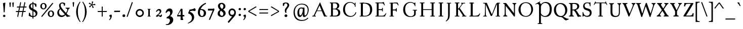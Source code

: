 SplineFontDB: 3.0
FontName: GrazhdanskiyShrift
FullName: Grazhdanskiy Shrift
FamilyName: Grazhdanskiy Shrift
Weight: Regular
Copyright: Copyright (c) 2018, Stefan Peev. Context Ltd.
UComments: "2018-4-19: Created with FontForge (http://fontforge.org)"
Version: 001.000
ItalicAngle: 0
UnderlinePosition: -100
UnderlineWidth: 50
Ascent: 800
Descent: 200
InvalidEm: 0
LayerCount: 2
Layer: 0 0 "Back" 1
Layer: 1 0 "Fore" 0
PreferredKerning: 4
XUID: [1021 1017 285194369 3308]
FSType: 0
OS2Version: 0
OS2_WeightWidthSlopeOnly: 0
OS2_UseTypoMetrics: 1
CreationTime: 1524147800
ModificationTime: 1529330368
PfmFamily: 17
TTFWeight: 400
TTFWidth: 5
LineGap: 90
VLineGap: 0
OS2TypoAscent: 0
OS2TypoAOffset: 1
OS2TypoDescent: 0
OS2TypoDOffset: 1
OS2TypoLinegap: 90
OS2WinAscent: 0
OS2WinAOffset: 1
OS2WinDescent: 0
OS2WinDOffset: 1
HheadAscent: 0
HheadAOffset: 1
HheadDescent: 0
HheadDOffset: 1
OS2Vendor: 'Cont'
Lookup: 1 0 0 "'ss01' Style Set 1 lookup 0" { "'ss01' Style Set 1 lookup 0-1" ("ss01") } ['ss01' ('DFLT' <'dflt' > 'cyrl' <'dflt' > 'latn' <'dflt' > ) ]
Lookup: 1 0 0 "'ss02' Style Set 2 lookup 1" { "'ss02' Style Set 2 lookup 1-1" ("ss02") } ['ss02' ('DFLT' <'dflt' > 'cyrl' <'dflt' > 'latn' <'dflt' > ) ]
Lookup: 1 0 0 "'ss03' Style Set 3 lookup 2" { "'ss03' Style Set 3 lookup 2-1" ("ss03") } ['ss03' ('DFLT' <'dflt' > 'cyrl' <'dflt' > 'latn' <'dflt' > ) ]
MarkAttachClasses: 1
DEI: 91125
LangName: 1033 "" "" "" "" "" "" "" "" "" "" "" "" "" "Copyright (c) 2018, Stefan Peev. Context Ltd. (<https://localfonts.eu|context.bg@gmail.com>),+AAoA-with Reserved Font Name Grazhdanskiy Shrift.+AAoACgAA-This Font Software is licensed under the SIL Open Font License, Version 1.1.+AAoA-This license is copied below, and is also available with a FAQ at:+AAoA-http://scripts.sil.org/OFL+AAoACgAK------------------------------------------------------------+AAoA-SIL OPEN FONT LICENSE Version 1.1 - 26 February 2007+AAoA------------------------------------------------------------+AAoACgAA-PREAMBLE+AAoA-The goals of the Open Font License (OFL) are to stimulate worldwide+AAoA-development of collaborative font projects, to support the font creation+AAoA-efforts of academic and linguistic communities, and to provide a free and+AAoA-open framework in which fonts may be shared and improved in partnership+AAoA-with others.+AAoACgAA-The OFL allows the licensed fonts to be used, studied, modified and+AAoA-redistributed freely as long as they are not sold by themselves. The+AAoA-fonts, including any derivative works, can be bundled, embedded, +AAoA-redistributed and/or sold with any software provided that any reserved+AAoA-names are not used by derivative works. The fonts and derivatives,+AAoA-however, cannot be released under any other type of license. The+AAoA-requirement for fonts to remain under this license does not apply+AAoA-to any document created using the fonts or their derivatives.+AAoACgAA-DEFINITIONS+AAoAIgAA-Font Software+ACIA refers to the set of files released by the Copyright+AAoA-Holder(s) under this license and clearly marked as such. This may+AAoA-include source files, build scripts and documentation.+AAoACgAi-Reserved Font Name+ACIA refers to any names specified as such after the+AAoA-copyright statement(s).+AAoACgAi-Original Version+ACIA refers to the collection of Font Software components as+AAoA-distributed by the Copyright Holder(s).+AAoACgAi-Modified Version+ACIA refers to any derivative made by adding to, deleting,+AAoA-or substituting -- in part or in whole -- any of the components of the+AAoA-Original Version, by changing formats or by porting the Font Software to a+AAoA-new environment.+AAoACgAi-Author+ACIA refers to any designer, engineer, programmer, technical+AAoA-writer or other person who contributed to the Font Software.+AAoACgAA-PERMISSION & CONDITIONS+AAoA-Permission is hereby granted, free of charge, to any person obtaining+AAoA-a copy of the Font Software, to use, study, copy, merge, embed, modify,+AAoA-redistribute, and sell modified and unmodified copies of the Font+AAoA-Software, subject to the following conditions:+AAoACgAA-1) Neither the Font Software nor any of its individual components,+AAoA-in Original or Modified Versions, may be sold by itself.+AAoACgAA-2) Original or Modified Versions of the Font Software may be bundled,+AAoA-redistributed and/or sold with any software, provided that each copy+AAoA-contains the above copyright notice and this license. These can be+AAoA-included either as stand-alone text files, human-readable headers or+AAoA-in the appropriate machine-readable metadata fields within text or+AAoA-binary files as long as those fields can be easily viewed by the user.+AAoACgAA-3) No Modified Version of the Font Software may use the Reserved Font+AAoA-Name(s) unless explicit written permission is granted by the corresponding+AAoA-Copyright Holder. This restriction only applies to the primary font name as+AAoA-presented to the users.+AAoACgAA-4) The name(s) of the Copyright Holder(s) or the Author(s) of the Font+AAoA-Software shall not be used to promote, endorse or advertise any+AAoA-Modified Version, except to acknowledge the contribution(s) of the+AAoA-Copyright Holder(s) and the Author(s) or with their explicit written+AAoA-permission.+AAoACgAA-5) The Font Software, modified or unmodified, in part or in whole,+AAoA-must be distributed entirely under this license, and must not be+AAoA-distributed under any other license. The requirement for fonts to+AAoA-remain under this license does not apply to any document created+AAoA-using the Font Software.+AAoACgAA-TERMINATION+AAoA-This license becomes null and void if any of the above conditions are+AAoA-not met.+AAoACgAA-DISCLAIMER+AAoA-THE FONT SOFTWARE IS PROVIDED +ACIA-AS IS+ACIA, WITHOUT WARRANTY OF ANY KIND,+AAoA-EXPRESS OR IMPLIED, INCLUDING BUT NOT LIMITED TO ANY WARRANTIES OF+AAoA-MERCHANTABILITY, FITNESS FOR A PARTICULAR PURPOSE AND NONINFRINGEMENT+AAoA-OF COPYRIGHT, PATENT, TRADEMARK, OR OTHER RIGHT. IN NO EVENT SHALL THE+AAoA-COPYRIGHT HOLDER BE LIABLE FOR ANY CLAIM, DAMAGES OR OTHER LIABILITY,+AAoA-INCLUDING ANY GENERAL, SPECIAL, INDIRECT, INCIDENTAL, OR CONSEQUENTIAL+AAoA-DAMAGES, WHETHER IN AN ACTION OF CONTRACT, TORT OR OTHERWISE, ARISING+AAoA-FROM, OUT OF THE USE OR INABILITY TO USE THE FONT SOFTWARE OR FROM+AAoA-OTHER DEALINGS IN THE FONT SOFTWARE." "http://scripts.sil.org/OFL"
Encoding: iso8859-5
UnicodeInterp: none
NameList: AGL without afii
DisplaySize: -48
AntiAlias: 1
FitToEm: 0
WinInfo: 0 32 16
BeginPrivate: 9
BlueValues 23 [-10 0 396 406 700 710]
BlueFuzz 1 1
BlueScale 8 0.039625
BlueShift 1 7
ForceBold 5 false
OtherBlues 11 [-324 -245]
FamilyBlues 14 [0 38 662 700]
LanguageGroup 1 0
ExpansionFactor 4 0.06
EndPrivate
Grid
1485 780 m 5
 -515 780 l 5
 1485 780 l 5
1485 780 m 5
 -515 780 l 5
 1485 780 l 5
1485 770 m 5
 -515 770 l 5
 1485 770 l 5
1485 760 m 5
 -515 760 l 5
 1485 760 l 5
1485 750 m 5
 -515 750 l 5
 1485 750 l 5
1485 740 m 5
 -515 740 l 5
 1485 740 l 5
1485 730 m 5
 -515 730 l 5
 1485 730 l 5
1485 720 m 5
 -515 720 l 5
 1485 720 l 5
1485 710 m 5
 -515 710 l 5
 1485 710 l 5
1485 700 m 5
 -515 700 l 5
 1485 700 l 5
1485 690 m 5
 -515 690 l 5
 1485 690 l 5
1485 680 m 5
 -515 680 l 5
 1485 680 l 5
1485 670 m 5
 -515 670 l 5
 1485 670 l 5
1485 660 m 5
 -515 660 l 5
 1485 660 l 5
1485 660 m 5
 -515 660 l 5
 1485 660 l 5
1485 650 m 5
 -515 650 l 5
 1485 650 l 5
1485 640 m 5
 -515 640 l 5
 1485 640 l 5
1485 630 m 5
 -515 630 l 5
 1485 630 l 5
1485 620 m 5
 -515 620 l 5
 1485 620 l 5
1485 610 m 5
 -515 610 l 5
 1485 610 l 5
1485 600 m 5
 -515 600 l 5
 1485 600 l 5
1485 590 m 5
 -515 590 l 5
 1485 590 l 5
1485 580 m 5
 -515 580 l 5
 1485 580 l 5
1485 570 m 5
 -515 570 l 5
 1485 570 l 5
1485 560 m 5
 -515 560 l 5
 1485 560 l 5
1485 550 m 5
 -515 550 l 5
 1485 550 l 5
1485 540 m 5
 -515 540 l 5
 1485 540 l 5
1485 540 m 5
 -515 540 l 5
 1485 540 l 5
1485 530 m 5
 -515 530 l 5
 1485 530 l 5
1485 520 m 5
 -515 520 l 5
 1485 520 l 5
1485 510 m 5
 -515 510 l 5
 1485 510 l 5
1485 500 m 5
 -515 500 l 5
 1485 500 l 5
1485 490 m 5
 -515 490 l 5
 1485 490 l 5
1485 480 m 5
 -515 480 l 5
 1485 480 l 5
1485 470 m 5
 -515 470 l 5
 1485 470 l 5
1485 460 m 5
 -515 460 l 5
 1485 460 l 5
1485 450 m 5
 -515 450 l 5
 1485 450 l 5
1485 440 m 5
 -515 440 l 5
 1485 440 l 5
1485 430 m 5
 -515 430 l 5
 1485 430 l 5
1485 420 m 5
 -515 420 l 5
 1485 420 l 5
1485 420 m 5
 -515 420 l 5
 1485 420 l 5
1485 410 m 5
 -515 410 l 5
 1485 410 l 5
1485 400 m 5
 -515 400 l 5
 1485 400 l 5
1485 390 m 5
 -515 390 l 5
 1485 390 l 5
1485 380 m 5
 -515 380 l 5
 1485 380 l 5
1485 370 m 5
 -515 370 l 5
 1485 370 l 5
1485 360 m 5
 -515 360 l 5
 1485 360 l 5
1485 350 m 5
 -515 350 l 5
 1485 350 l 5
1485 340 m 5
 -515 340 l 5
 1485 340 l 5
1485 330 m 5
 -515 330 l 5
 1485 330 l 5
1485 320 m 5
 -515 320 l 5
 1485 320 l 5
1485 310 m 5
 -515 310 l 5
 1485 310 l 5
1485 300 m 5
 -515 300 l 5
 1485 300 l 5
1485 300 m 5
 -515 300 l 5
 1485 300 l 5
1485 290 m 5
 -515 290 l 5
 1485 290 l 5
1485 280 m 5
 -515 280 l 5
 1485 280 l 5
1485 270 m 5
 -515 270 l 5
 1485 270 l 5
1485 260 m 5
 -515 260 l 5
 1485 260 l 5
1485 250 m 5
 -515 250 l 5
 1485 250 l 5
1485 240 m 5
 -515 240 l 5
 1485 240 l 5
1485 230 m 5
 -515 230 l 5
 1485 230 l 5
1485 220 m 5
 -515 220 l 5
 1485 220 l 5
1485 210 m 5
 -515 210 l 5
 1485 210 l 5
1485 200 m 5
 -515 200 l 5
 1485 200 l 5
1485 190 m 5
 -515 190 l 5
 1485 190 l 5
1485 180 m 5
 -515 180 l 5
 1485 180 l 5
1485 180 m 5
 -515 180 l 5
 1485 180 l 5
1485 170 m 5
 -515 170 l 5
 1485 170 l 5
1485 160 m 5
 -515 160 l 5
 1485 160 l 5
1485 150 m 5
 -515 150 l 5
 1485 150 l 5
1485 140 m 5
 -515 140 l 5
 1485 140 l 5
1485 130 m 5
 -515 130 l 5
 1485 130 l 5
1485 120 m 5
 -515 120 l 5
 1485 120 l 5
1485 110 m 5
 -515 110 l 5
 1485 110 l 5
1485 100 m 5
 -515 100 l 5
 1485 100 l 5
1485 90 m 5
 -515 90 l 5
 1485 90 l 5
1485 80 m 5
 -515 80 l 5
 1485 80 l 5
1485 70 m 5
 -515 70 l 5
 1485 70 l 5
1485 60 m 5
 -515 60 l 5
 1485 60 l 5
1485 60 m 5
 -515 60 l 5
 1485 60 l 5
1485 50 m 5
 -515 50 l 5
 1485 50 l 5
1485 40 m 5
 -515 40 l 5
 1485 40 l 5
1485 30 m 5
 -515 30 l 5
 1485 30 l 5
1485 20 m 5
 -515 20 l 5
 1485 20 l 5
1485 10 m 5
 -515 10 l 5
 1485 10 l 5
1485 0 m 5
 -515 0 l 5
 1485 0 l 5
1485 -10 m 5
 -515 -10 l 5
 1485 -10 l 5
1485 -20 m 5
 -515 -20 l 5
 1485 -20 l 5
1485 -30 m 5
 -515 -30 l 5
 1485 -30 l 5
1485 -40 m 5
 -515 -40 l 5
 1485 -40 l 5
1485 -50 m 5
 -515 -50 l 5
 1485 -50 l 5
1485 -60 m 5
 -515 -60 l 5
 1485 -60 l 5
1485 -60 m 5
 -515 -60 l 5
 1485 -60 l 5
1485 -70 m 5
 -515 -70 l 5
 1485 -70 l 5
1485 -80 m 5
 -515 -80 l 5
 1485 -80 l 5
1485 -90 m 5
 -515 -90 l 5
 1485 -90 l 5
1485 -100 m 5
 -515 -100 l 5
 1485 -100 l 5
1485 -110 m 5
 -515 -110 l 5
 1485 -110 l 5
1485 -120 m 5
 -515 -120 l 5
 1485 -120 l 5
1485 -130 m 5
 -515 -130 l 5
 1485 -130 l 5
1485 -140 m 5
 -515 -140 l 5
 1485 -140 l 5
1485 -150 m 5
 -515 -150 l 5
 1485 -150 l 5
1485 -160 m 5
 -515 -160 l 5
 1485 -160 l 5
1485 -170 m 5
 -515 -170 l 5
 1485 -170 l 5
960 -700 m 1
 960 1300 l 1
 960 -700 l 1
960 -700 m 1
 960 1300 l 1
 960 -700 l 1
950 -700 m 1
 950 1300 l 1
 950 -700 l 1
940 -700 m 1
 940 1300 l 1
 940 -700 l 1
930 -700 m 1
 930 1300 l 1
 930 -700 l 1
920 -700 m 1
 920 1300 l 1
 920 -700 l 1
910 -700 m 1
 910 1300 l 1
 910 -700 l 1
900 -700 m 1
 900 1300 l 1
 900 -700 l 1
890 -700 m 1
 890 1300 l 1
 890 -700 l 1
880 -700 m 1
 880 1300 l 1
 880 -700 l 1
870 -700 m 1
 870 1300 l 1
 870 -700 l 1
860 -700 m 1
 860 1300 l 1
 860 -700 l 1
850 -700 m 1
 850 1300 l 1
 850 -700 l 1
840 -700 m 1
 840 1300 l 1
 840 -700 l 1
840 -700 m 1
 840 1300 l 1
 840 -700 l 1
830 -700 m 1
 830 1300 l 1
 830 -700 l 1
820 -700 m 1
 820 1300 l 1
 820 -700 l 1
810 -700 m 1
 810 1300 l 1
 810 -700 l 1
800 -700 m 1
 800 1300 l 1
 800 -700 l 1
790 -700 m 1
 790 1300 l 1
 790 -700 l 1
780 -700 m 1
 780 1300 l 1
 780 -700 l 1
770 -700 m 1
 770 1300 l 1
 770 -700 l 1
760 -700 m 1
 760 1300 l 1
 760 -700 l 1
750 -700 m 1
 750 1300 l 1
 750 -700 l 1
740 -700 m 1
 740 1300 l 1
 740 -700 l 1
730 -700 m 1
 730 1300 l 1
 730 -700 l 1
720 -700 m 1
 720 1300 l 1
 720 -700 l 1
720 -700 m 1
 720 1300 l 1
 720 -700 l 1
710 -700 m 1
 710 1300 l 1
 710 -700 l 1
700 -700 m 1
 700 1300 l 1
 700 -700 l 1
690 -700 m 1
 690 1300 l 1
 690 -700 l 1
680 -700 m 1
 680 1300 l 1
 680 -700 l 1
670 -700 m 1
 670 1300 l 1
 670 -700 l 1
660 -700 m 1
 660 1300 l 1
 660 -700 l 1
650 -700 m 1
 650 1300 l 1
 650 -700 l 1
640 -700 m 1
 640 1300 l 1
 640 -700 l 1
630 -700 m 1
 630 1300 l 1
 630 -700 l 1
620 -700 m 1
 620 1300 l 1
 620 -700 l 1
610 -700 m 1
 610 1300 l 1
 610 -700 l 1
600 -700 m 1
 600 1300 l 1
 600 -700 l 1
600 -700 m 1
 600 1300 l 1
 600 -700 l 1
590 -700 m 1
 590 1300 l 1
 590 -700 l 1
580 -700 m 1
 580 1300 l 1
 580 -700 l 1
570 -700 m 1
 570 1300 l 1
 570 -700 l 1
560 -700 m 1
 560 1300 l 1
 560 -700 l 1
550 -700 m 1
 550 1300 l 1
 550 -700 l 1
540 -700 m 1
 540 1300 l 1
 540 -700 l 1
530 -700 m 1
 530 1300 l 1
 530 -700 l 1
520 -700 m 1
 520 1300 l 1
 520 -700 l 1
510 -700 m 1
 510 1300 l 1
 510 -700 l 1
500 -700 m 1
 500 1300 l 1
 500 -700 l 1
490 -700 m 1
 490 1300 l 1
 490 -700 l 1
480 -700 m 1
 480 1300 l 1
 480 -700 l 1
480 -700 m 1
 480 1300 l 1
 480 -700 l 1
470 -700 m 1
 470 1300 l 1
 470 -700 l 1
460 -700 m 1
 460 1300 l 1
 460 -700 l 1
450 -700 m 1
 450 1300 l 1
 450 -700 l 1
440 -700 m 1
 440 1300 l 1
 440 -700 l 1
430 -700 m 1
 430 1300 l 1
 430 -700 l 1
420 -700 m 1
 420 1300 l 1
 420 -700 l 1
410 -700 m 1
 410 1300 l 1
 410 -700 l 1
400 -700 m 1
 400 1300 l 1
 400 -700 l 1
390 -700 m 1
 390 1300 l 1
 390 -700 l 1
380 -700 m 1
 380 1300 l 1
 380 -700 l 1
370 -700 m 1
 370 1300 l 1
 370 -700 l 1
360 -700 m 1
 360 1300 l 1
 360 -700 l 1
360 -700 m 1
 360 1300 l 1
 360 -700 l 1
350 -700 m 1
 350 1300 l 1
 350 -700 l 1
340 -700 m 1
 340 1300 l 1
 340 -700 l 1
330 -700 m 1
 330 1300 l 1
 330 -700 l 1
320 -700 m 1
 320 1300 l 1
 320 -700 l 1
310 -700 m 1
 310 1300 l 1
 310 -700 l 1
300 -700 m 1
 300 1300 l 1
 300 -700 l 1
290 -700 m 1
 290 1300 l 1
 290 -700 l 1
280 -700 m 1
 280 1300 l 1
 280 -700 l 1
270 -700 m 1
 270 1300 l 1
 270 -700 l 1
260 -700 m 1
 260 1300 l 1
 260 -700 l 1
250 -700 m 1
 250 1300 l 1
 250 -700 l 1
240 -700 m 1
 240 1300 l 1
 240 -700 l 1
240 -700 m 1
 240 1300 l 1
 240 -700 l 1
230 -700 m 1
 230 1300 l 1
 230 -700 l 1
220 -700 m 1
 220 1300 l 1
 220 -700 l 1
210 -700 m 1
 210 1300 l 1
 210 -700 l 1
200 -700 m 1
 200 1300 l 1
 200 -700 l 1
190 -700 m 1
 190 1300 l 1
 190 -700 l 1
180 -700 m 1
 180 1300 l 1
 180 -700 l 1
170 -700 m 1
 170 1300 l 1
 170 -700 l 1
160 -700 m 1
 160 1300 l 1
 160 -700 l 1
150 -700 m 1
 150 1300 l 1
 150 -700 l 1
140 -700 m 1
 140 1300 l 1
 140 -700 l 1
130 -700 m 1
 130 1300 l 1
 130 -700 l 1
120 -700 m 1
 120 1300 l 1
 120 -700 l 1
120 -700 m 1
 120 1300 l 1
 120 -700 l 1
110 -700 m 1
 110 1300 l 1
 110 -700 l 1
100 -700 m 1
 100 1300 l 1
 100 -700 l 1
90 -700 m 1
 90 1300 l 1
 90 -700 l 1
80 -700 m 1
 80 1300 l 1
 80 -700 l 1
70 -700 m 1
 70 1300 l 1
 70 -700 l 1
60 -700 m 1
 60 1300 l 1
 60 -700 l 1
50 -700 m 1
 50 1300 l 1
 50 -700 l 1
40 -700 m 1
 40 1300 l 1
 40 -700 l 1
30 -700 m 1
 30 1300 l 1
 30 -700 l 1
20 -700 m 1
 20 1300 l 1
 20 -700 l 1
10 -700 m 1
 10 1300 l 1
 10 -700 l 1
1000 708 m 1
 0 708 l 1
 1000 708 l 1
0 -18 m 1
 1000 -18 l 1025
0 396 m 1
 1000 396 l 1025
NamedP: "v_396"
0 0 m 1
 1000 0 l 1025
EndSplineSet
TeXData: 1 0 0 471859 235929 157286 402653 1048576 157286 783286 444596 497025 792723 393216 433062 380633 303038 157286 324010 404750 52429 2506097 1059062 262144
BeginChars: 397 309

StartChar: uni041D
Encoding: 189 1053 0
GlifName: uni041D_
Width: 922
VWidth: 0
Flags: W
HStem: 0 38<90.0023 158 250 317.998 604.002 672 764 831.998> 322 38<210 704> 662 38<91.0022 158 250 317.998 605.002 672 764 831.998>
VStem: 158 92<38 322 360 662> 210 40<322 360> 672 92<38 322 360 662> 672 32<322 360>
LayerCount: 2
Fore
SplineSet
98 700 m 1xf0
 311 700 l 1
 315 694.412109375 318 688.823242188 318 681 c 0
 318 674.293945312 315.381835938 662 311 662 c 2
 260 662 l 2
 254 662 250 658 250 652 c 2
 250 48 l 2
 250 42 254 38 260 38 c 2
 311 38 l 2
 315.381835938 38 318 25.7060546875 318 19 c 0
 318 11.1767578125 315 5.587890625 311 0 c 1
 97 0 l 1
 92.625 5.587890625 90 13.412109375 90 19 c 0
 90 26.125 93.126953125 38 97 38 c 2
 148 38 l 2
 154 38 158 42 158 48 c 2
 158 652 l 2
 158 658 154 662 148 662 c 2
 98 662 l 2
 94.068359375 662 91 673.875 91 681 c 0
 91 686.587890625 93.625 694.412109375 98 700 c 1xf0
612 700 m 1
 825 700 l 5
 829 694.412109375 832 688.823242188 832 681 c 0
 832 674.293945312 829.381835938 662 825 662 c 2
 774 662 l 2
 768 662 764 658 764 652 c 2
 764 48 l 2
 764 42 768 38 774 38 c 2
 825 38 l 2
 829.381835938 38 832 25.7060546875 832 19 c 0
 832 11.1767578125 829 5.587890625 825 0 c 1
 611 0 l 1
 606.625 5.587890625 604 13.412109375 604 19 c 0
 604 26.125 607.126953125 38 611 38 c 2
 662 38 l 2
 668 38 672 42 672 48 c 2
 672 652 l 2xe4
 672 658 668 662 662 662 c 2
 612 662 l 2
 608.068359375 662 605 673.875 605 681 c 0
 605 686.587890625 607.625 694.412109375 612 700 c 1
210 360 m 1xea
 704 360 l 1
 704 322 l 1
 210 322 l 1
 210 360 l 1xea
EndSplineSet
Substitution2: "'ss03' Style Set 3 lookup 2-1" uni041D.ss03
Substitution2: "'ss01' Style Set 1 lookup 0-1" uni041D.ss01
Colour: ff00
EndChar

StartChar: uni0412
Encoding: 178 1042 1
GlifName: uni0412
Width: 676
VWidth: 0
Flags: HW
HStem: 0 35<90.0775 152 244 404.843> 351 41<244 399.086> 374 11<374 484.791> 663 37<92.0087 152 244 389.266>
VStem: 152 92<38 351 392 662> 461 98<462.571 599.999> 506 100<111.319 270.395>
LayerCount: 2
Fore
SplineSet
99 700 m 1xba
 152 700 l 1
 244 700 l 1
 404.040039062 700 l 2
 477.813476562 700 559 645.466796875 559 539 c 0xbc
 559 453 492.791015625 374 382 374 c 1
 382 385 l 1
 545.943359375 385 606 299.081054688 606 199.115234375 c 2
 606 183 l 2
 606 37.3056640625 498.751953125 0 395.647460938 0 c 2
 244 0 l 1
 152 0 l 1
 97 0 l 2
 93 3.9580078125 90 13 90 19 c 0
 90 25 93 38 97 38 c 2
 142 38 l 2
 148 38 152 42 152 48 c 2
 152 652 l 2
 152 658 148 662 142 662 c 2
 99 662 l 2
 95 662 92 675.818359375 92 681 c 0
 92 686.587890625 95 694.412109375 99 700 c 1xba
324.862304688 663 m 2
 254 663 l 2
 247.813476562 663 244 659.228515625 244 652 c 2
 244 392 l 1
 340.616210938 392 l 2xdc
 392.616210938 392 461 444 461 529 c 0
 461 600.85546875 416.862304688 663 324.862304688 663 c 2
244 359 m 1
 244 41 l 1
 341 41 l 2
 436 41 506 73 506 186 c 0x9a
 506 282.370117188 442.643554688 359 324.643554688 359 c 2
 244 359 l 1
EndSplineSet
Substitution2: "'ss03' Style Set 3 lookup 2-1" uni0412.ss03
Substitution2: "'ss01' Style Set 1 lookup 0-1" uni0412.ss01
Colour: ff00
EndChar

StartChar: uni0413
Encoding: 179 1043 2
GlifName: uni0413
Width: 671
VWidth: 0
Flags: W
HStem: 0 38<90.0022 159 251 320.998> 662 38<91.0022 159 251 544.231>
VStem: 159 92<0 700>
LayerCount: 2
Fore
SplineSet
98 700 m 1
 251 700 l 1
 251 0 l 1
 97 0 l 1
 93 5.587890625 90 13.412109375 90 19 c 0
 90 25.3330078125 93 38 97 38 c 2
 149 38 l 2
 155 38 159 42 159 48 c 2
 159 652 l 2
 159 658 155 662 149 662 c 2
 98 662 l 2
 94 662 91 674.666666667 91 681 c 0
 91 686.588235294 94 694.411764706 98 700 c 1
584 723.010742188 m 1
 584.5859375 715.359375 586.004882812 703 599.004882812 647 c 0
 606.489649687 614.757927309 612.749023438 589.805664062 622 559.010742188 c 1
 597 559.010742188 l 1
 592.944335938 567.584960938 584.817603409 583.033904767 580 592 c 0
 544 662 524 662 452 662 c 2
 251 662 l 1
 251 48 l 2
 251 42 255 38 261 38 c 2
 314 38 l 2
 318 38 321 25.3330078125 321 19 c 0
 321 11.1767578125 318 5.587890625 314 0 c 1
 159 0 l 1
 159 700 l 1
 249 700 l 1
 448.16015625 700 l 2
 508.145507812 700 514.152233716 700.076907716 537.50390625 711.7578125 c 2
 560 723.010742188 l 1
 584 723.010742188 l 1
EndSplineSet
Substitution2: "'ss03' Style Set 3 lookup 2-1" uni0413.ss03
Substitution2: "'ss01' Style Set 1 lookup 0-1" uni0413.ss01
Colour: ff00
EndChar

StartChar: uni0415
Encoding: 181 1045 3
GlifName: uni0415
Width: 689
VWidth: 0
Flags: HW
LayerCount: 2
Fore
SplineSet
508 723 m 1
 519 692 525 673 533 648 c 0
 543 618 555 579 561 559 c 1
 532 559 l 1
 520 579 509 601 499 617 c 0
 472 659 431 662 380 662 c 2
 262 662 l 2
 256 662 252 659 252 652 c 2
 252 367 l 1
 385 367 l 2
 409 367 422 373 422 389 c 2
 422 418 l 2
 422 432 431 436 440 436 c 0
 452 436 460 430 460 418 c 2
 460 269 l 2
 460 257 452 253 440 253 c 0
 427 253 422 259 422 269 c 2
 422 293 l 2
 422 314 410 320 385 320 c 2
 252 320 l 1
 252 38 l 1
 431 38 l 2
 506 38 525 61 561 103 c 0
 576 125 598 147 605 160 c 1
 639 160 l 1
 630 141 618 121 594 76 c 2
 559 -0 l 1
 452 0 l 1
 244 0 l 1
 160 0 l 1
 100 0 l 2
 92 0 90 14 90 19 c 0
 90 25 93 38 100 38 c 2
 150 38 l 2
 156 38 160 42 160 48 c 2
 160 652 l 2
 160 658 156 662 150 662 c 2
 101 662 l 2
 93 662 91 675 91 681 c 0
 91 686 93 700 101 700 c 2
 160 700 l 1
 225 700 l 2
 258 700 351 698 400 700 c 0
 437 700 450 706 484 723 c 1
 508 723 l 1
EndSplineSet
Substitution2: "'ss03' Style Set 3 lookup 2-1" uni0415.ss03
Substitution2: "'ss01' Style Set 1 lookup 0-1" uni0415.ss01
Colour: ff00
EndChar

StartChar: uni0416
Encoding: 182 1046 4
GlifName: uni0416
Width: 889
VWidth: 0
Flags: HW
LayerCount: 2
Fore
SplineSet
364 700 m 1
 537 700 l 1
 541 694 544 689 544 681 c 0
 544 674 541 662 537 662 c 2
 506 662 l 2
 500 662 496 658 496 652 c 2
 496 48 l 2
 496 42 500 38 506 38 c 2
 537 38 l 2
 541 38 544 26 544 19 c 0
 544 11 541 6 537 0 c 1
 363 0 l 1
 359 6 356 13 356 19 c 0
 356 26 359 38 363 38 c 2
 394 38 l 2
 400 38 404 42 404 48 c 2
 404 652 l 2
 404 658 400 662 394 662 c 2
 364 662 l 2
 360 662 357 674 357 681 c 0
 357 687 360 694 364 700 c 1
614 475 m 0
 713 382 784 246 784 101 c 2
 784 48 l 2
 784 42 788 38 794 38 c 2
 832 38 l 2
 838 38 839 26.8235294118 839 19 c 0
 839 10.0588235294 836 4.47058823529 832 0 c 1
 651 0 l 2
 647 0 643 11.1764705882 643 19 c 0
 643 29.0588235294 645 38 651 38 c 2
 683 38 l 2
 689 38 693 42 693 48 c 2
 693 122 l 2
 693 240 641.282220526 358.219524273 593 420 c 0
 500 539 435.058295065 567.546444972 308 622 c 0
 259 643 232 653 216 653 c 0
 181 653 167 640 163 636 c 1
 176 625 181 613 181 595 c 0
 181 559 156 547 131 547 c 0
 99 547 85 571 85 597 c 0
 85 647 127.567164179 687 209 687 c 0
 242.818181818 687 283.121986371 671.128095741 329 649 c 0
 412.784897782 608.588480558 535.105773187 549.112758521 614 475 c 0
275 380 m 0
 238 314 209 160 209 74 c 2
 209 0 l 1
 62 0 l 2
 56 0 50 10.0588235294 50 19 c 0
 50 26.8235294118 55 38 62 38 c 2
 89 38 l 2
 114 38 118.191924932 58.9268552164 122 117 c 0
 130 239 177.779254234 371.165031848 258 454 c 0
 319.98019802 518 484.075540291 608.378438764 571 649 c 0
 626.636363636 675 654.555555556 687 691 687 c 0
 785.9673009 687 815 632 815 597 c 0
 815 571 800.918367347 547 769 547 c 0
 737.867924528 547 719 566 719 595 c 0
 719 609 726 626 735 636 c 1
 729 643 712 653 685 653 c 0
 665.554545455 653 626.889702796 637.917835449 592 622 c 0
 469.747921068 566.224561409 344.323679701 503.658455684 275 380 c 0
EndSplineSet
Substitution2: "'ss03' Style Set 3 lookup 2-1" uni0416.ss03
Substitution2: "'ss01' Style Set 1 lookup 0-1" uni0416.ss01
Colour: ff00
EndChar

StartChar: uni0414
Encoding: 180 1044 5
GlifName: uni0414
Width: 737
VWidth: 0
Flags: HW
HStem: 0 34<203.54 436 550 597.12> 656 34<391.002 458 550 617.998>
VStem: 32.4457 48.5543<-76.6425 10.3604> 458 92<39.1853 439 503 656> 603 51<-76.3194 -8.582>
LayerCount: 2
Fore
SplineSet
436 700 m 1
 649 700 l 1
 653 695 656 690 656 683 c 0
 656 677 653 665 649 665 c 2
 598 665 l 2
 592 665 588 661 588 655 c 2
 588 38 l 1
 707 38 l 1
 707 -8 l 2
 707 -29 681.633936511 -60.8392761872 659 -88 c 0
 644 -106 620 -134 612 -134 c 0
 603 -134 598 -124 598 -119 c 0
 598 -113 608 -98 627 -73 c 0
 639.764245512 -56.2049401159 653 -28 653 -18 c 0
 653 -8 649 -1.46952762459e-015 637 0 c 2
 141 0 l 2
 114 0 106 -6 106 -23 c 0
 106 -55 135 -89 162 -119 c 1
 161.344823658 -124.716470731 148 -134 144 -134 c 1
 110 -108 50 -62 50 11 c 0
 50 34 64 38 74 38 c 2
 147 38 l 2
 175 38 176.957132904 52.565099791 211 97 c 2
 496 469 l 1
 496 655 l 2
 496 661 492 665 486 665 c 2
 436 665 l 2
 432 665 429 677 429 683 c 0
 429 688 432 695 436 700 c 1
496 405 m 1
 231 56 l 2
 224.952745982 48.0358805578 229 38 236 38 c 2
 474 38 l 2
 490 38 496 41 496 65 c 2
 496 405 l 1
EndSplineSet
Substitution2: "'ss03' Style Set 3 lookup 2-1" uni0414.ss03
Substitution2: "'ss01' Style Set 1 lookup 0-1" uni0414.ss01
Colour: ff00
EndChar

StartChar: uni0410
Encoding: 176 1040 6
GlifName: uni0410
Width: 834
VWidth: 0
Flags: HW
LayerCount: 2
Fore
SplineSet
509 301 m 1
 414 542 l 1
 404 542 l 1
 293 301 l 1
 509 301 l 1
60 0 m 2
 54 0 50 13 50 19 c 0
 50 25.7058823529 54 38 60 38 c 2
 81 38 l 2
 91 38 99.5167044859 38.7582106983 109 46 c 0
 114 49.8181818182 123.5734534 59.59981501 137 88 c 2
 380 602 l 2
 395.308672988 634.381308296 413 676 422 700 c 1
 442 700 l 1
 450 676 462.331651215 643.716934632 480 602 c 2
 696 92 l 2
 718.343624642 39.244219595 731 38 751 38 c 2
 774 38 l 2
 780 38 784 25 784 19 c 0
 784 13 780 0 774 0 c 2
 634 0 l 1
 520 270 l 1
 278 270 l 1
 180 63 l 2
 176.791462322 56.2227826592 174 48.975 174 46 c 0
 174 40.9090909091 178.266666667 38 182 38 c 2
 219 38 l 2
 225 38 229 25 229 19 c 0
 229 13 225 -7.34763812293e-016 219 0 c 2
 60 0 l 2
EndSplineSet
Substitution2: "'ss03' Style Set 3 lookup 2-1" uni0410.ss03
Substitution2: "'ss01' Style Set 1 lookup 0-1" uni0410.ss01
Colour: ff00
EndChar

StartChar: uni0411
Encoding: 177 1041 7
GlifName: uni0411
Width: 831
VWidth: 0
Flags: MW
HStem: -18 42<339.2 528.841> 643 42<352.164 513.477> 773 93<592.972 680.031> 867.021 75.9795<366.309 467.96>
VStem: 80 105<211.481 459.644> 669 105<199.833 454.661>
LayerCount: 2
Fore
SplineSet
669 319 m 0
 669 470.61328125 586.371428571 643 428 643 c 0
 271 643 185 484.35546875 185 329 c 0
 185 195.896484375 259 24 429 24 c 0
 596.213114754 24 669 152.791015625 669 319 c 0
80 340 m 0
 80 611 178.359450008 816.125843594 343 909 c 0
 382 931 412.684570312 943 450 943 c 0
 485 943 517.93835637 931.892367789 558 909 c 0
 593 889 620 866 640 866 c 0
 679.177734375 866 690.055253067 903.573376224 699 931 c 0
 702.701171875 942.348632812 711 943 721 943 c 0
 728 943 738 937 738 922 c 0
 738 885 713.764150561 825.274259107 693 804 c 0
 675.19140625 785.75390625 638 773 618 773 c 0
 571.9453125 773 537.910607542 799.50163523 500.724609375 824.979492188 c 0
 456.299804688 855.416992188 426.275390625 867.020507812 391.275390625 867.020507812 c 0
 346.275390625 867.020507812 308.934841436 827.042792205 277 778 c 0
 249 735 207 577 207 552 c 1
 258.616210938 622.685546875 343 685 460 685 c 0
 651 685 774 541.36328125 774 323 c 0
 774 129 634.287109375 -18 425 -18 c 0
 242 -18 80 127 80 340 c 0
EndSplineSet
Substitution2: "'ss03' Style Set 3 lookup 2-1" uni0411.ss03
Substitution2: "'ss01' Style Set 1 lookup 0-1" uni0411.ss01
Colour: ff00
EndChar

StartChar: uni041A
Encoding: 186 1050 8
GlifName: uni041A_
Width: 836
VWidth: 0
Flags: HW
LayerCount: 2
Fore
SplineSet
98 700 m 1
 311 700 l 1
 315 694 318 689 318 681 c 0
 318 674 315 662 311 662 c 2
 260 662 l 2
 254 662 250 658 250 652 c 2
 250 48 l 2
 250 42 254 38 260 38 c 2
 311 38 l 2
 315 38 318 26 318 19 c 0
 318 11 315 6 311 0 c 1
 97 0 l 1
 93 6 90 13 90 19 c 0
 90 26 93 38 97 38 c 2
 148 38 l 2
 154 38 158 42 158 48 c 2
 158 652 l 2
 158 658 154 662 148 662 c 2
 98 662 l 2
 94 662 91 674 91 681 c 0
 91 687 94 694 98 700 c 1
254 335 m 1
 208 335 l 1
 208 380 l 1
 295 380 l 2
 370 380 459 292 504 216 c 0
 522 185 538 155 563 125 c 0
 591 91 631 59 684 59 c 0
 752 59 756 82 769 82 c 0
 779 82 786 78 786 70 c 0
 786 67 786 60 782 55 c 0
 759 28 697 0 630 0 c 0
 585 0 540 18 502 52 c 0
 463 87 432 138 408 182 c 0
 373 246 304 335 254 335 c 1
 254 335 l 1
471 562 m 2
 295 380 l 1
 254 335 l 1
 208 335 l 1
 208 380 l 1
 240 380 l 1
 433 576 l 2
 459 602 476 624 476 639 c 0
 476 646 473 666 454 666 c 2
 436 666 l 2
 430 666 426 677 426 683 c 0
 426 689 430 697 436 700 c 2
 630 700 l 2
 636 700 640 692 640 683 c 0
 640 673 636 666 630 666 c 2
 594 666 l 2
 581 666 559 648 546 637 c 0
 525 620 499 594 471 562 c 2
EndSplineSet
Substitution2: "'ss03' Style Set 3 lookup 2-1" uni041A.ss03
Substitution2: "'ss01' Style Set 1 lookup 0-1" uni041A.ss01
Colour: ff00
EndChar

StartChar: uni041E
Encoding: 190 1054 9
GlifName: uni041E_
Width: 840
VWidth: 0
Flags: HW
LayerCount: 2
Fore
SplineSet
690 338 m 0
 690 538.517857143 595.683453238 680 414 680 c 0
 261 680 165 541.350649351 165 366 c 0
 165 148.862170088 272 20 426 20 c 0
 599.684210526 20 690 178.49201278 690 338 c 0
60 341 m 0
 60 522.822888283 176 718 426 718 c 4
 613.470422535 718 780 585.324786325 780 357 c 0
 780 164 643.392550143 -18 432 -18 c 0
 190 -18 60 151 60 341 c 0
EndSplineSet
Substitution2: "'ss03' Style Set 3 lookup 2-1" uni041E.ss03
Substitution2: "'ss01' Style Set 1 lookup 0-1" uni041E.ss01
Colour: ff00
EndChar

StartChar: uni0417
Encoding: 183 1047 10
GlifName: uni0417
Width: 548
VWidth: 0
Flags: HW
LayerCount: 2
Fore
SplineSet
150 17 m 0
 133 28 119 39 111 39 c 0
 101 39 96 31 96 16 c 0
 96 3 80 -6 71 -6 c 0
 63 -6 50 -4 50 10 c 2
 50 212 l 2
 50 224 62 224 68 224 c 0
 81 224 85 208 89 190 c 0
 102 134 134 77 178 55 c 0
 206 41 243 33 270 33 c 0
 348 33 409 85 409 174 c 0
 409 234 383 264 301 296 c 1
 227 319 l 2
 125 352 79 410 79 517 c 0
 79 656 184 707 282 707 c 0
 303 707 324 704 345 698 c 0
 356 695 367 694 374 694 c 0
 382 694 398 694 403 697 c 0
 409 701 420 708 426 708 c 0
 433 708 443 705 443 696 c 2
 443 527 l 2
 443 509 432 510 423 510 c 0
 416 510 409 515 407 527 c 0
 394 659 352 668 286 668 c 0
 216 668 152 625 152 550 c 0
 152 482 172 440 241 420 c 2
 350 391 l 2
 440 365 495 313 498 184 c 0
 498 34 388 -18 278 -18 c 0
 229 -18 177 -1 150 17 c 0
EndSplineSet
Substitution2: "'ss03' Style Set 3 lookup 2-1" uni0417.ss03
Substitution2: "'ss01' Style Set 1 lookup 0-1" uni0417.ss01
Colour: ff00
EndChar

StartChar: uni0418
Encoding: 184 1048 11
GlifName: uni0418
Width: 408
VWidth: 0
Flags: W
HStem: 0 38<90.0023 158 250 317.998> 662 38<91.0022 158 250 317.998>
VStem: 158 92<38 662>
LayerCount: 2
Fore
SplineSet
98 700 m 1
 311 700 l 5
 315 694.411764706 318 688.823529412 318 681 c 0
 318 674.294117647 315.381630826 662 311 662 c 2
 260 662 l 2
 254 662 250 658 250 652 c 2
 250 48 l 2
 250 42 254 38 260 38 c 2
 311 38 l 2
 315.381630825 38 318 25.7058823529 318 19 c 0
 318 11.1764705882 315 5.58823529412 311 0 c 1
 97 0 l 1
 92.625 5.58823529412 90 13.4117647059 90 19 c 0
 90 26.125 93.1273320616 38 97 38 c 2
 148 38 l 2
 154 38 158 42 158 48 c 2
 158 652 l 2
 158 658 154 662 148 662 c 2
 98 662 l 2
 94.067929362 662 91 673.875 91 681 c 0
 91 686.588235294 93.625 694.411764706 98 700 c 1
EndSplineSet
Substitution2: "'ss03' Style Set 3 lookup 2-1" uni0418.ss03
Substitution2: "'ss01' Style Set 1 lookup 0-1" uni0418.ss01
Colour: ff00
EndChar

StartChar: uni041B
Encoding: 187 1051 12
GlifName: uni041B_
Width: 877
VWidth: 0
Flags: HW
LayerCount: 2
Fore
SplineSet
50 27 m 2
 50 60 70 83 97 83 c 0
 119 83 135 69 145 50 c 1
 162 85 175 107 188 135 c 2
 407 614 l 1
 407 626 387 668 367 668 c 2
 313 668 l 2
 305 668 298 688 298 691 c 0
 298 700 300 710 313 710 c 0
 323 710 347 702 397 700 c 0
 422 700 461 708 469 710 c 2
 475 710 l 1
 475 703 473 685 475 680 c 2
 737 76 l 2
 750 50 763 36 775 36 c 0
 783 36 791 47 807 47 c 0
 820 47 827 37 827 28 c 0
 827 16 822 0 801 0 c 0
 795 0 766 5 761 5 c 0
 740 5 684 0 674 0 c 0
 667 0 658 38 654 49 c 0
 650 60 636 94 611 155 c 2
 423 575 l 1
 421 575 l 1
 201 106 l 2
 184 65 163 23 154 14 c 0
 132 -10 125 -18 104 -18 c 0
 82 -18 50 -3 50 27 c 2
 50 27 l 2
EndSplineSet
Substitution2: "'ss03' Style Set 3 lookup 2-1" uni041B.ss03
Substitution2: "'ss01' Style Set 1 lookup 0-1" uni041B.ss01
Colour: ff00
EndChar

StartChar: uni041C
Encoding: 188 1052 13
GlifName: uni041C_
Width: 952
VWidth: 0
Flags: HW
LayerCount: 2
Fore
SplineSet
50 19 m 1
 50 25.7060546875 53.6865234375 38 57 38 c 2
 82 38 l 2
 97.6044921875 38 113.311523438 50.048828125 115.951171875 73 c 0
 121.838867188 124.205078125 125.508789062 216.859375 128.127929688 321 c 2
 136.227539062 643 l 2
 136.5207252 654.996417877 133 662 123 662 c 2
 85 662 l 1
 80.2255859375 667.637695312 78 674.293945312 78 681 c 0
 78 687.706054688 81.1923828125 694.947265625 85 700 c 1
 212 700 l 1
 462 333 l 1
 706.369140625 691.57421875 l 2
 710.075195312 697.01171875 715.888671875 700 723.96875 700 c 2
 855 700 l 1
 859 694.412109375 862 688.823242188 862 681 c 0
 862 674.293945312 859.381835938 662 855 662 c 2
 810 662 l 2
 804 662 800 658 800 652 c 2
 800 48 l 2
 800 42 804.002929688 38.1171875 810 38 c 2
 855 38 l 2
 859.379882812 37.9091796875 862 25.7060546875 862 19 c 0
 862 11.1767578125 859 5.587890625 855 0 c 1
 665 0 l 1
 660.625 5.587890625 658 13.412109375 658 19 c 0
 658 26.125 661.127929688 38 665 38 c 2
 708 38 l 2
 714 38 718 42 718 48 c 2
 718 651 l 1
 433 230 l 1
 164 626 l 1
 162 316 l 2
 161.120989127 179.753314687 159 90 159 73 c 0
 159 48.9385315757 167 38 179 38 c 2
 211 38 l 2
 215.971679688 38 218 25.7060546875 218 19 c 0
 218 12.2939453125 214.764648438 0 211 0 c 2
 57 0 l 2
 53.75 0 50 12.2939453125 50 19 c 1
 50 19 l 1
EndSplineSet
Substitution2: "'ss03' Style Set 3 lookup 2-1" uni041C.ss03
Substitution2: "'ss01' Style Set 1 lookup 0-1" uni041C.ss01
Colour: ff00
EndChar

StartChar: uni0445
Encoding: 229 1093 14
GlifName: uni0445
Width: 610
VWidth: 0
Flags: HW
LayerCount: 2
Fore
SplineSet
90 16 m 0
 90 22 94 32 100 32 c 2
 122.397460938 32 l 2
 140.44921875 32 156.425462347 33.9310749778 173.868164062 53.40234375 c 0
 183.029296875 63.62890625 195.148179446 79.0272176354 207.905273438 97.24609375 c 2
 266.33203125 185.6875 l 1
 183 327 l 2
 168.422683462 350.495357046 154 364 134 364 c 1
 120 364 l 1
 114 364 110.038085938 374 110.038085938 380 c 0
 110.038085938 386 114 396 120 396 c 2
 196.732421875 396 l 2
 207.955882415 396 218.384676312 390.270506854 233 368 c 2
 321.157226562 226.66796875 l 1
 399.637695312 346.211914062 l 2
 406.242527778 355.68349235 405.402110425 362.623803464 403.654296875 364.423828125 c 0
 397.072441111 371.202298686 394 375.102710089 394 380 c 0
 394 386 397.600640733 396 404.00390625 396 c 0
 497 396 l 0
 503 396 507 386 507 380 c 0
 507 374 503 364 497 364 c 1
 488.1015625 364 l 2
 464.954101562 364 432.364942284 351.621697014 419.465820312 333.3515625 c 2
 334.5390625 206.0625 l 1
 401.732421875 97.59375 l 2
 431.675619604 51.4852465882 447.579101562 32 481.950195312 32 c 2
 510 32 l 0
 516 32 520 22 520 16 c 0
 520 10 516 -7.34763812293e-016 510 0 c 2
 384.076171875 0 l 1
 278.905273438 166.326171875 l 1
 230.166992188 91.7197265625 l 2
 216.644757089 72.9920709706 210.32770126 59.8050297009 204.123046875 49.345703125 c 0
 199.671550777 38.0708691678 203 32 209 32 c 1
 220 32 l 1
 226 32 230 22 230 16 c 0
 230 10 226 -7.34763812293e-016 220 0 c 2
 152.532226562 0 l 1
 100 0 l 2
 94 0 90 10 90 16 c 0
EndSplineSet
Substitution2: "'ss03' Style Set 3 lookup 2-1" uni0445.ss03
Substitution2: "'ss01' Style Set 1 lookup 0-1" uni0445.ss01
EndChar

StartChar: exclam
Encoding: 33 33 15
GlifName: exclam
Width: 411
Flags: HW
HStem: -8 110<193 222.5> 661 20G 694 20G
VStem: 150 116<30 60.5> 185 45
LayerCount: 2
Fore
SplineSet
264 683 m 0xe8
 251 560 236 381 230 231 c 1
 218 226 202 225 185 225 c 1
 174 416 163 543 145 681 c 1
 172 687 224 702 246 714 c 1
 258.25 709.625 264.375 702.1875 264.375 689.0078125 c 0
 264.375 687.125 264.25 685.125 264 683 c 0xe8
266 50 m 0xf0
 266 10 238 -8 207 -8 c 0
 171 -8 150 14 150 45 c 0
 150 76 175 102 211 102 c 0
 245 102 266 73 266 50 c 0xf0
EndSplineSet
Validated: 1
EndChar

StartChar: quotedbl
Encoding: 34 34 16
GlifName: quotedbl
Width: 343
Flags: HW
HStem: 694 20G
VStem: 79 39 224 41
LayerCount: 2
Fore
SplineSet
136 681 m 0
 135 677 135 672 134 667 c 0
 128 614 124 554 118 479 c 1
 105 479 85 482 79 488 c 1
 76 557 70 628 60 693 c 1
 78 696 103 704 116 714 c 1
 128.570820663 711.306252715 136.304125036 701.356230995 136.304125036 686.321775901 c 0
 136.304125036 684.61250543 136.204168477 682.83751629 136 681 c 0
283 687 m 2
 283 681 l 1
 276 624 271 563 265 478 c 1
 251 478 231 481 224 487 c 1
 221 556 216 628 206 693 c 1
 224 696 249 705 263 714 c 1
 275 711 283 702 283 687 c 2
EndSplineSet
Validated: 1
EndChar

StartChar: numbersign
Encoding: 35 35 17
GlifName: numbersign
Width: 592
Flags: W
HStem: -8 21G<146 146 354 354> 214 49<320.5 353 411 508> 443 49<252 401 95 241 459 484 484 550> 694 20
VStem: 30 532<212 492>
LayerCount: 2
Fore
SplineSet
484 443 m 1
 449 443 l 1
 411 263 l 1
 520 263 l 1
 520 243 518 232 508 214 c 1
 411 214 l 1
 401 214 l 1
 354 -8 l 1
 329 -4 320 3 310 14 c 1
 353 214 l 1
 288 214 236 214 193 213 c 1
 146 -8 l 1
 124 -5 111 3 103 18 c 1
 144 213 l 1
 86 212 52 212 30 212 c 1
 30 227 34 246 42 263 c 1
 155 263 l 1
 193 442 l 1
 154 442 118 442 83 441 c 1
 83 456 86 475 95 492 c 1
 204 492 l 1
 251 714 l 1
 269 711 283 706 294 692 c 1
 252 492 l 1
 412 492 l 1
 459 714 l 1
 479 710 493 704 502 694 c 1
 459 492 l 1
 562 492 l 1
 562 472 560 460 550 443 c 1
 484 443 l 1
363 263 m 1
 401 443 l 1
 241 443 l 1
 203 263 l 1
 363 263 l 1
EndSplineSet
Validated: 1
EndChar

StartChar: dollar
Encoding: 36 36 18
GlifName: dollar
Width: 552
Flags: W
HStem: -8 47<300 300> 640 44<300 300>
VStem: 77 54 80 87<512 557> 255 44<235.5 278 235.5 299 235.5 299 418 436.5> 413 86<136 178>
LayerCount: 2
Fore
SplineSet
499 183 m 0xdc
 499 89 438 3 300 -8 c 1
 300 -34 301 -61 301 -91 c 1
 286 -91 264 -86 255 -80 c 1
 255 -9 l 1
 181 -6 128 19 68 55 c 1
 76 105 77 160 77 197 c 1
 92 201 114 203 131 203 c 1xec
 136 111 170 52 255 41 c 1
 255 299 l 1
 169 340 80 385 80 505 c 0
 80 609 146 675 255 684 c 1
 255 744 l 1
 275 744 287 742 301 733 c 1
 301 717 300 701 300 684 c 1
 362 681 416 662 448 641 c 1
 448 602 449 545 454 509 c 1
 439 503 416 500 398 500 c 1
 380 602 348 634 300 640 c 1
 299 560 299 478 299 395 c 1
 392 350 499 308 499 183 c 0xdc
167 542 m 0
 167 482 205 447 255 418 c 1
 255 639 l 1
 199 632 167 597 167 542 c 0
300 39 m 1
 381 44 413 88 413 143 c 0
 413 213 361 248 299 278 c 1
 299 193 299 122 300 39 c 1
EndSplineSet
Validated: 1
EndChar

StartChar: percent
Encoding: 37 37 19
GlifName: percent
Width: 863
Flags: W
HStem: -8 42<597 640.5 597 666.5> 268 42<592 637.5> 359 42<227 270.5 227 296.5> 635 42<222 267.5> 657 20
VStem: 90 77<489 555> 327 76<481 548> 460 77<122 188> 697 76<114 181>
LayerCount: 2
Fore
SplineSet
174 -7 m 1xf780
 156 3 142 17 138 30 c 1
 691 686 l 1
 710 682 721 671 733 657 c 1xef80
 174 -7 l 1xf780
246 359 m 0
 142 359 90 436 90 512 c 0
 90 598 146 677 256 677 c 0
 353 677 403 598 403 526 c 0
 403 436 347 359 246 359 c 0
254 401 m 0
 287 401 327 438 327 512 c 0
 327 584 292 635 243 635 c 0
 201 635 167 588 167 525 c 0
 167 453 200 401 254 401 c 0
616 -8 m 0
 512 -8 460 69 460 145 c 0
 460 231 516 310 626 310 c 0
 723 310 773 231 773 159 c 0
 773 69 717 -8 616 -8 c 0
624 34 m 0
 657 34 697 71 697 145 c 0
 697 217 662 268 613 268 c 0
 571 268 537 221 537 158 c 0
 537 86 570 34 624 34 c 0
EndSplineSet
Validated: 1
EndChar

StartChar: ampersand
Encoding: 38 38 20
GlifName: ampersand
Width: 742
Flags: HW
HStem: -10 77<242 305> 10 45 420 41 662 20G 673 44<277 327>
VStem: 54 84<181.5 254.5> 142 79<557.5 606> 384 53 550.6 116.4
LayerCount: 2
Fore
SplineSet
572 102 m 0x6b80
 605 67 627 59 687 55 c 1
 687 42 686 24 681 10 c 1x6d
 643 10 568 1 535 -9 c 1
 509 26 483 58 457 89 c 1
 400 19 342 -10 268 -10 c 0
 108 -10 54 106 54 208 c 0xad
 54 301 110 372 182 421 c 1
 156 468 142 514 142 568 c 0
 142 644 201 717 306 717 c 0xab
 363 717 400 706 442 682 c 1xb5
 438.291713066 656.041991463 436.23359317 626.23359317 436.23359317 596.246380842 c 0
 436.23359317 585.80089087 436.483314774 575.333704529 437 565 c 1
 421 558 400 557 384 557 c 1
 379 642 354 673 300 673 c 0
 254 673 221 641 221 587 c 0
 221 528 238 487 315 391 c 0
 348 350 391 298 485 196 c 1
 518 251 537 293 547 334 c 0
 549.555636658 344.222546634 550.913228106 353.169754817 550.913228106 361.054352866 c 0
 550.913228106 393.277089441 528.238879532 407.752224094 472 419 c 1
 468 432 465 448 465 461 c 1
 493 459 534 458 567 458 c 0
 600 458 644 459 667 461 c 1
 667 449 666 432 663 420 c 1
 622 405 607 385 594 338 c 0
 578 281 556 230 517 161 c 1
 534 143 552 123 572 102 c 0x6b80
281 67 m 0xad
 336 67 378 84 424 127 c 1
 371 188 318 245 265 307 c 0
 241 336 220 362 202 389 c 1
 167 352 138 305 138 237 c 0
 138 126 203 67 281 67 c 0xad
EndSplineSet
Validated: 1
EndChar

StartChar: quotesingle
Encoding: 39 39 21
GlifName: quotesingle
Width: 198
Flags: W
HStem: 694 20G
VStem: 80 40
LayerCount: 2
Fore
SplineSet
138 690 m 2
 138 681 l 1
 130 623 126 564 120 477 c 1
 106 477 86 480 80 487 c 1
 77 557 71 627 60 693 c 1
 79 696 103 705 117 714 c 1
 129 712 137 703 138 690 c 2
EndSplineSet
Validated: 1
EndChar

StartChar: parenleft
Encoding: 40 40 22
GlifName: parenleft
Width: 291
Flags: HW
HStem: -271.87 1013.11
VStem: 35 85<142.5 327>
LayerCount: 2
Fore
SplineSet
250 729 m 1
 156 588 120 442 120 240 c 0
 120 33 161 -117 256 -266 c 1
 250.134983296 -270.561679659 241.721935412 -272.150656273 233.25156392 -272.150656273 c 0
 228.723959911 -272.150656273 224.179977728 -271.696662955 220 -271 c 1
 103 -115 35 45 35 240 c 0
 35 414 87 556 215 741 c 1
 217.507848362 741.295040984 219.798073769 741.437745899 221.915621605 741.437745899 c 0
 234.152336069 741.437745899 240.622725411 736.672315573 250 729 c 1
EndSplineSet
Validated: 1
EndChar

StartChar: parenright
Encoding: 41 41 23
GlifName: parenright
Width: 291
Flags: HW
HStem: -271.87 1012.87
VStem: 171 85<142.5 327 142.5 341>
LayerCount: 2
Fore
SplineSet
76 741 m 1
 204 556 256 414 256 240 c 0
 256 45 188 -115 71 -271 c 1
 67.1683537491 -271.696662955 62.7300334076 -272.150656273 58.1922158129 -272.150656273 c 0
 49.7027364515 -272.150656273 40.8650167038 -270.561679659 35 -266 c 1
 130 -117 171 33 171 240 c 0
 171 442 135 588 41 729 c 1
 49.2336879396 736.318833724 58.3043341149 741.126792741 72.0404123762 741.126792741 c 0
 73.3188337241 741.126792741 74.6376674482 741.085145784 76 741 c 1
EndSplineSet
Validated: 1
EndChar

StartChar: asterisk
Encoding: 42 42 24
GlifName: asterisk
Width: 443
Flags: HW
HStem: 574 29
VStem: 217 164
LayerCount: 2
Fore
SplineSet
233 603 m 1
 281 611 322 621 373 635 c 1
 378.856406461 622.555136271 382.569219382 603.679491924 382.569219382 586.219163867 c 0
 382.569219382 579.82824024 382.07179677 573.626933041 381 568 c 1
 338 571 285 573 236 574 c 1
 259 530 281 495 309 451 c 1
 293 436 275 427 248 424 c 1
 239 464 224 515 209 561 c 1
 175 527 148 495 116 455 c 1
 99 464 77 484 71 505 c 1
 106 526 150 556 190 585 c 1
 147 606 108 622 60 640 c 1
 64 659 75 685 93 698 c 1
 124 671 166 639 205 610 c 1
 212 658 215 699 217 751 c 1
 220.536672571 751.372281323 224.454476947 751.571320917 228.60507541 751.571320917 c 0
 246.752659547 751.571320917 269.350531909 747.76631206 284 738 c 1
 267 699 249 649 233 603 c 1
EndSplineSet
Validated: 1
EndChar

StartChar: plus
Encoding: 43 43 25
GlifName: plus
Width: 550
Flags: W
HStem: 234 49<218 250 298 328.5> 483 20G<288 298> 493 10
VStem: 250 48<197.5 234 283 316>
LayerCount: 2
Fore
SplineSet
501 283 m 1xd0
 501 263 500 247 491 233 c 1
 402 234 359 234 298 234 c 1
 298 13 l 1
 289 7 263 3 248 3 c 1
 249 71 250 161 250 234 c 1
 186 234 111 233 49 232 c 1
 49 246 52 274 58 283 c 1
 250 283 l 1
 250 349 250 397 249 493 c 1xb0
 263 502 278 503 298 503 c 1
 298 283 l 1
 501 283 l 1xd0
EndSplineSet
Validated: 1
EndChar

StartChar: comma
Encoding: 44 44 26
GlifName: comma
Width: 259
Flags: W
HStem: -185 282
VStem: 124 75<-60 44>
LayerCount: 2
Fore
SplineSet
199 25 m 0
 199 -54 149 -130 92 -185 c 1
 80 -185 67 -179 60 -170 c 1
 101 -124 124 -77 124 -43 c 0
 124 -15 109 3 77 7 c 1
 77 20 79 50 85 67 c 1
 115 73 143 83 165 97 c 1
 188 88 199 63 199 25 c 0
EndSplineSet
Validated: 1
EndChar

StartChar: hyphen
Encoding: 45 45 27
GlifName: hyphen
Width: 419
Flags: W
HStem: 229 65<309.5 346>
VStem: 60 299<225 294>
LayerCount: 2
Fore
SplineSet
359 294 m 1
 359 273 355 247 346 229 c 1
 273 229 131 227 60 225 c 1
 60 248 67 277 76 294 c 1
 359 294 l 1
EndSplineSet
Validated: 1
EndChar

StartChar: period
Encoding: 46 46 28
GlifName: period
Width: 236
Flags: W
HStem: -10 132<99.5 135>
VStem: 48 139<36 72.5>
LayerCount: 2
Fore
SplineSet
116 -10 m 4
 73 -10 48 17 48 54 c 4
 48 91 78 122 121 122 c 4
 162 122 187 88 187 60 c 4
 187 12 154 -10 116 -10 c 4
EndSplineSet
Validated: 1
EndChar

StartChar: slash
Encoding: 47 47 29
GlifName: slash
Width: 365
Flags: W
HStem: -9 21G<76 76> 693 20G<291 291>
VStem: 33 301
LayerCount: 2
Fore
SplineSet
76 -9 m 1
 57 -3 40 8 33 17 c 1
 291 713 l 1
 305 709 325 697 334 687 c 1
 76 -9 l 1
EndSplineSet
Validated: 1
EndChar

StartChar: zero
Encoding: 48 48 30
GlifName: zero
Width: 601
Flags: HW
HStem: -9 57<268 372.5> 455 51<239 336.5>
VStem: 40 91<219.5 320.5 219.5 335.5> 467 94<183.5 278>
LayerCount: 2
Back
SplineSet
561 255 m 4
 561 94 441 -9 304 -9 c 4
 165 -9 40 94 40 255 c 4
 40 416 174 506 304 506 c 4
 434 506 561 416 561 255 c 4
131 269 m 4
 131 170 206 48 330 48 c 4
 427 48 467 134 467 233 c 4
 467 323 398 455 275 455 c 4
 181 455 131 372 131 269 c 4
EndSplineSet
Fore
SplineSet
304.87890625 394 m 4
 416.370117188 394 506.85546875 303.514648438 506.85546875 191.9765625 c 0
 506.85546875 80.4853515625 416.370117188 -10 304.85546875 -10 c 0
 193.397460938 -9.9677734375 102.9375 80.517578125 102.9375 192.0234375 c 0
 102.9375 303.482421875 193.397460938 393.967773438 304.87890625 394 c 4
175.661132812 191.991210938 m 0
 175.661132812 120.674804688 233.540039062 62.7646484375 304.869140625 62.7255859375 c 0
 376.22265625 62.7255859375 434.133789062 120.63671875 434.133789062 192.012695312 c 0
 434.133789062 263.3671875 376.22265625 321.278320312 304.869140625 321.278320312 c 0
 233.540039062 321.239257812 175.661132812 263.329101562 175.661132812 191.991210938 c 0
EndSplineSet
EndChar

StartChar: one
Encoding: 49 49 31
GlifName: one
Width: 388
Flags: HW
LayerCount: 2
Back
SplineSet
239 127 m 6
 239 61 255 42 308 40 c 5
 312 26 313 11 313 -3 c 5
 274 -1 219 0 194 0 c 4
 158 0 111 -1 75 -3 c 5
 75 11 76 26 80 40 c 5
 130 42 149 61 149 127 c 6
 149 373 l 6
 149 438 135 457 80 460 c 5
 77 472 75 488 75 503 c 5
 107 501 162 500 194 500 c 4
 236 500 281 501 313 503 c 5
 313 486 311 472 308 460 c 5
 255 457 239 438 239 373 c 6
 239 127 l 6
EndSplineSet
Fore
SplineSet
100 0 m 2
 94 0 90 10 90 16 c 0
 90 22 94 32 100 32 c 2
 115 32 l 2
 121 32 125 36 125 42 c 0
 125 342 l 0
 125 347.99609375 121 352 115 352 c 2
 100 352 l 2
 94 352 90 362 90 368 c 0
 90 374 94 384 100 384 c 2
 226 384 l 2
 232 384 236 374 236 368 c 0
 236 362 232 352 226 352 c 2
 211 352 l 2
 205 352 201 347.99609375 201 342 c 0
 201 42 l 0
 201 36 205 32 211 32 c 2
 226 32 l 2
 232 32 236 22 236 16 c 0
 236 10 232 0 226 0 c 2
 100 0 l 2
EndSplineSet
EndChar

StartChar: two
Encoding: 50 50 32
GlifName: two
Width: 537
Flags: HW
HStem: -2 92 460 46<227 274.5>
VStem: 100.12 50.88 333 97<342.5 391> 414 47
LayerCount: 2
Back
SplineSet
461 144 m 5xe8
 461 93 464 58 472 21 c 5
 466 9 456 -2 440 -2 c 4
 376 -1 305 0 247 0 c 4xe8
 188 0 116 -1 78 -2 c 5
 67 10 65 21 65 39 c 5
 122 92 183 147 236 194 c 4
 314 263 333 306 333 358 c 4
 333 424 303 460 246 460 c 4
 194 460 166 431 151 321 c 5
 134 321 110 323 97 328 c 5
 98.9081318457 344.69615365 100.133582353 366.853758011 100.133582353 389.370782904 c 4
 100.133582353 414.055999184 98.66076927 439.173186611 95 458 c 5
 134 486 191 506 263 506 c 4
 355 506 430 473 430 374 c 4xf0
 430 311 399 277 320 204 c 6
 198 90 l 5
 344 90 l 6
 399 90 411 95 414 151 c 5
 432 151 448 149 461 144 c 5xe8
EndSplineSet
Fore
SplineSet
258 394 m 0xe0
 349 394 367 328.848484848 367 269 c 0
 367 220.563380282 286.586626838 137.286384977 212.658203125 88 c 1
 212.658203125 78 l 1
 224.848083496 82 247.873413086 82 256 82 c 0
 269.524938911 82 284.730422218 69.837890625 309 69.837890625 c 3
 329.81685694 69.837890625 338.223947593 77.0399126556 355 105 c 0
 358 110 359 117 387 117 c 0
 399.475063161 117 402.993164062 99.1482848108 402.993164062 84 c 3
 402.993164062 68.1594846199 389.137210967 39.2142161659 382 25 c 1
 367.169864152 -2.75028128321 341.027688654 -7.3720703125 327 -7.3720703125 c 3
 282.443713177 -7.3720703125 266.800310125 39 239 39 c 0
 209 39 188.71941762 -6 140 -6 c 0
 117 -6 106 31.7678571429 106 41 c 1
 120 57.5 133.010869878 73.2864334217 154 90 c 2
 208 133 l 2
 244.75775789 162.270066468 291 216.776595745 291 258 c 1
 291 302.960867881 263.141032218 322.036132812 234 322.036132812 c 3
 188.233246204 322.036132812 154.775214369 268.251388935 144 250 c 5
 133 252 119 255 101 264 c 5
 125.553253216 315.014466382 166.756890695 394 258 394 c 0xe0
EndSplineSet
EndChar

StartChar: three
Encoding: 51 51 33
GlifName: three
Width: 493
Flags: HW
HStem: -171 50<163 229.5 157.5 279> 172 76 420 82
VStem: 362 101<-8.5 74.5> 426 12
LayerCount: 2
Back
SplineSet
168.133789062 283.677734375 m 5xe0
 168.133789062 283.696289062 l 5
 116.990234375 282.038085938 l 5
 137.755859375 332.232421875 170 394 272 394 c 4
 316 394 379.555664062 357.609375 379.555664062 277.336914062 c 4
 379.555664062 208.602539062 346.268554688 161.119140625 285.385742188 111.149414062 c 5
 285.456054688 123.3203125 l 5
 347.178710938 123.3203125 391.483398438 63.916015625 391.483398438 13.9072265625 c 4
 391.483398438 -83.8037109375 290.787109375 -187.948242188 205.9375 -187.948242188 c 4
 179.358398438 -187.948242188 166.501953125 -185.932617188 144.091796875 -184.235351562 c 5
 133.28515625 -149.46875 l 5
 141.729492188 -149.666992188 157.938476562 -151.5234375 165.665039062 -151.5234375 c 4
 261.15625 -151.5234375 299.987304688 -72.92578125 299.987304688 17.9951171875 c 4
 299.987304688 45.1865234375 287.3515625 81.3388671875 254.346679688 81.3388671875 c 4
 222.759765625 81.3388671875 191.302734375 70.74609375 161.33203125 56.458984375 c 5
 161.33203125 88.4482421875 l 5
 181.733398438 96.736328125 209.994140625 109.833007812 235.079101562 127.026367188 c 5
 272.282226562 163.673828125 283.958984375 180.10546875 283.958984375 281.72265625 c 4
 283.958984375 304.015625 274.408203125 332.256835938 241.956054688 332.256835938 c 4
 197.694335938 332.256835938 177.845703125 305.595703125 168.133789062 283.677734375 c 5xe0
EndSplineSet
Fore
SplineSet
50 183 m 1xe0
 68 255 106 395 263 395 c 0
 328 395 400 355 400 250 c 0
 400 153 350 58 249 -2 c 1
 249 17 l 1
 372 17 433 -71 433 -142 c 0
 433 -350 252 -433 144 -433 c 0
 110 -433 100 -431 72 -429 c 1
 58 -395 l 1
 69 -395 118 -390 128 -390 c 0
 190 -390 268 -308 268 -180 c 0
 267 -111 206 -78 144 -78 c 3
 132 -78 120 -80 109 -82 c 1
 109 -11 l 1
 134 -11 179 2 203 20 c 0
 227 38 278 69 278 179 c 0
 278 210 266 262 225 262 c 0
 169 262 115 223 105 183 c 1
 50 183 l 1xe0
EndSplineSet
EndChar

StartChar: four
Encoding: 52 52 34
GlifName: four
Width: 597
Flags: HW
HStem: -6 21G 0 79<279 330 330 337 431 518 518 525> 486 20G<386 394>
VStem: 337 94<-138 0 -152 0 79 357 357 357>
LayerCount: 2
Back
SplineSet
547 70 m 5x70
 538 52 529 19 529 0 c 5
 431 0 l 5
 431 -152 l 5
 406 -152 352 -167 348 -171 c 5
 340 -163 337 -152 337 -138 c 6
 337 0 l 5
 330 0 l 6x70
 228 0 148 -3 63 -6 c 5
 55 2 45 17 45 32 c 5xb0
 386 506 l 5
 402 506 421 502 431 496 c 5
 431 79 l 5
 518 79 l 6
 532 79 541 76 547 70 c 5x70
152 79 m 5
 337 79 l 5
 337 357 l 5
 152 79 l 5
EndSplineSet
Fore
SplineSet
307 384 m 1x30
 390 384 l 1
 399 -179 l 1
 294 -179 l 1
 307 384 l 1x30
128 53 m 1
 147 77 l 1
 158 77 l 1
 481 77 l 1
 481 7 l 1
 128 7 l 1
 128 53 l 1
307 384 m 1
 351 384 l 1
 171 77 l 1
 172 7 l 1
 128 53 l 1
 127 53 l 1
 307 384 l 1
311 -108 m 1
 422 -108 l 1
 422 -179 l 1
 311 -179 l 1
 311 -108 l 1
EndSplineSet
EndChar

StartChar: five
Encoding: 53 53 35
GlifName: five
Width: 488
Flags: HW
HStem: -171 50<151 211 151 228.5> 410 143<331 404> 482 20G<134 134>
VStem: 321 100<-9.5 97> 359 39
LayerCount: 2
Back
SplineSet
134 384 m 5xb0
 189.028901734 384 224.404624277 384 270 384 c 5xa8
 339 384 l 5
 339 348.864 339 307.872 348 262 c 5
 338.4 251 317.6 244 276 244 c 4
 271.530431653 244 265.687866669 270.970052083 259 324.91015625 c 5
 226.807241452 324.426694241 175.202228844 322.789975491 162 320 c 5xc8
 134.001953125 230 l 5
 236.255664063 194.644351464 304.424804688 133.053215258 304.424804688 21 c 4
 304.424804688 -84.5640138408 210.388024803 -141 138 -171 c 4
 108.277488731 -183.317995145 77.5130434783 -189.75 64 -191 c 5
 64 -182.381835938 65.8461538462 -171 67.79296875 -165.145507812 c 5
 82.9112391195 -158.333333333 117.091558317 -141.312967964 143 -121 c 4
 176.487492787 -94.7448366631 213.424804688 -64.7142857143 213.424804688 -6 c 4
 213.424804688 79.2087912088 150.466885653 137.648351648 98.001953125 146 c 5
 87.001953125 153 78.3625962376 166.691188489 81.001953125 177 c 6
 134 384 l 5xb0
EndSplineSet
Fore
SplineSet
140 344 m 1x80
 272 367 l 2
 298 372 379 409 400 422 c 1
 413 390 428 365 448 325 c 1
 448 307 407 270 365 270 c 0
 361 270 375 279 296 292 c 1
 162 266 l 1
 152 237 l 1
 253 208 366 122 366 -40 c 0
 366 -216 196 -299 124 -329 c 0
 94 -341 64 -348 50 -349 c 1
 50 -340 52 -329 54 -323 c 1
 69 -316 103 -299 129 -279 c 0
 162 -253 255 -208 255 -67 c 0
 255 64 142 138 90 146 c 1
 79 153 70 167 73 177 c 2
 140 344 l 1x80
EndSplineSet
EndChar

StartChar: six
Encoding: 54 54 36
GlifName: six
Width: 503
Flags: HW
HStem: -9 48<240.5 304.5 240.5 312> 336 59<255.5 263.5> 607 31
VStem: 35 96<163 254.5 163 389> 377 89<145.5 239>
LayerCount: 2
Back
SplineSet
279 395 m 4
 393 395 466 330 466 212 c 4
 466 79 369 -9 255 -9 c 4
 112 -9 35 78 35 240 c 4
 35 538 252 631 409 638 c 5
 416 630 419 623 419 607 c 5
 258 574 163 507 138 343 c 5
 194 380 232 395 279 395 c 4
264 39 m 4
 345 39 377 113 377 175 c 4
 377 303 293 336 234 336 c 4
 203 336 174 330 133 304 c 5
 132 285 131 265 131 244 c 4
 131 82 217 39 264 39 c 4
EndSplineSet
Fore
SplineSet
303 636 m 0
 334 655 377 679 423 698 c 1
 430.75862069 698 443.102016943 691.159437304 448 679 c 0
 451 671.552380952 451.940053875 664.864294452 452 656 c 1
 398.555555556 629.802139037 369.882661875 611.04047332 335 585 c 0
 272.794537609 538.56261258 213.849229012 460.046728972 190 394 c 1
 379.735714286 394 453 291.983606557 453 198 c 0
 453 54 356.46184739 -10 251 -10 c 0
 122 -10 50 87.2757201646 50 213 c 0
 50 423.02980842 169.869320085 554.403776826 303 636 c 0
171 349 m 1
 163.605633803 328.408284024 150 257.901680402 150 204 c 0
 150 138 180.537037037 37 247 37 c 0
 297.776859504 37 338.239669421 77 343 197 c 1
 343 297.523476523 269.532663317 349 171 349 c 1
EndSplineSet
EndChar

StartChar: seven
Encoding: 55 55 37
GlifName: seven
Width: 485
Flags: HW
HStem: 338 165 409 21G<162.5 191 191 347> 465 38
VStem: 120 106<-121 -69>
LayerCount: 2
Back
SplineSet
149 -176 m 1x70
 130 -169 120 -155 120 -132 c 0
 120 -6 211 177 347 409 c 1
 191 409 l 2x70
 134 409 115 399 99 338 c 1
 78 338 61 342 48 350 c 1x90
 60 401 65 446 67 503 c 1
 119 500 165 500 245 500 c 0
 315 500 369 500 427 503 c 1
 436 492 441 481 442 465 c 1
 392 392 342 303 304 230 c 0
 240 105 226 21 226 -121 c 1
 190 -136 163 -158 149 -176 c 1x70
EndSplineSet
Fore
SplineSet
46 384 m 1x10
 357 384 l 1
 357 319 l 1
 312 297 l 1
 46 297 l 1
 46 384 l 1x10
292 384 m 1
 357 384 l 1
 357 319 l 1
 149 -167 l 1
 87 -167 l 1
 282 296 l 1
 292 384 l 1
EndSplineSet
EndChar

StartChar: eight
Encoding: 56 56 38
GlifName: eight
Width: 508
Flags: HW
HStem: -9 45<224 292.5 224 312.5> 592 45<229 280.5>
VStem: 50 90<114.5 186> 77 94 341 90<465.5 522> 363 95<105.5 170.5>
LayerCount: 2
Back
SplineSet
315 354 m 5xe4
 405 294 458 239 458 156 c 4
 458 55 377 -9 248 -9 c 4
 126 -9 50 49 50 141 c 4xe4
 50 231 101 283 191 336 c 5
 115 387 77 431 77 492 c 4
 77 581 143 637 249 637 c 4
 361 637 431 586 431 504 c 4xd8
 431 427 373 386 315 354 c 5xe4
170.971287569 509.043535928 m 4
 170.971287569 458.811577923 196.336825563 428.178807154 265 386 c 4
 269 383 274 381 278 378 c 5
 324 407 341 438 341 491 c 4
 341 553 307 592 254 592 c 4
 202.982971983 592 170.971287569 560.060123317 170.971287569 509.043535928 c 4
261 36 m 4xe4
 324 36 363 75 363 136 c 4
 363 205 316 252 227 312 c 5
 161 263 140 226 140 149 c 4
 140 80 187 36 261 36 c 4xe4
EndSplineSet
Fore
SplineSet
66 545 m 0xc0
 66 636 146 698 254 698 c 0
 320 698 434 638 434 532 c 0
 434 434 401 419 322 361 c 1
 391 316 445 256 445 173 c 0
 445 61 323 -10 254 -10 c 0
 160 -10 52 42 52 148 c 0
 52 241 91 296 166 342 c 1
 109 399 66 469 66 545 c 0xc0
334 543 m 0
 334 584.538987653 297.807801971 638.01313833 238.000004672 638.01313833 c 3
 201 638.01313833 169 597.426902791 169 543 c 0
 169 486 223 428 267 392 c 1
 313 441 334 470 334 543 c 0
211 303 m 1
 172 265 159 216 159 169 c 0
 159 104 219 48 268 48 c 0
 304 48 332 94 334 163 c 0
 334 211 280 255 211 303 c 1
EndSplineSet
EndChar

StartChar: nine
Encoding: 57 57 39
GlifName: nine
Width: 519
Flags: HW
HStem: 93 63<260 270> 462 44<215 292>
VStem: 40 93<248 354.5> 392 92<227.5 315.5>
LayerCount: 2
Back
SplineSet
263 506 m 4
 415 506 484 414 484 242 c 4
 484 -21 240 -150 90 -170 c 5
 81 -158 80 -149 80 -134 c 5
 253 -69 352 18 382 145 c 5
 338 108 295 93 245 93 c 4
 133 93 40 169 40 283 c 4
 40 426 139 506 263 506 c 4
293 156 m 4
 329 156 364 168 390 192 c 5
 391 206 392 220 392 235 c 4
 392 396 335 462 249 462 c 4
 181 462 133 396 133 318 c 4
 133 178 227 156 293 156 c 4
EndSplineSet
Fore
SplineSet
265 394 m 6
 265 394 l 2
 374 394 450 307 450 200 c 0
 448 126 435 71 383 12 c 2
 96 -315 l 1
 50 -256 l 1
 267 7 l 1
 138 16 86 98 86 200 c 0
 86 307 158 394 265 394 c 6
265 316 m 0
 203 316 165 267 165 200 c 0
 165 140 190 83 265 83 c 0
 333 83 373 132 373 200 c 0
 373 259 331 316 265 316 c 0
EndSplineSet
EndChar

StartChar: colon
Encoding: 58 58 40
GlifName: colon
Width: 236
Flags: W
HStem: 25 110<103 132.5> 311 110<103 132.5>
VStem: 60 116<63 93.5 349 379.5>
LayerCount: 2
Fore
SplineSet
117 311 m 0
 81 311 60 333 60 364 c 0
 60 395 85 421 121 421 c 0
 155 421 176 392 176 369 c 0
 176 329 148 311 117 311 c 0
117 25 m 0
 81 25 60 47 60 78 c 0
 60 109 85 135 121 135 c 0
 155 135 176 106 176 83 c 0
 176 43 148 25 117 25 c 0
EndSplineSet
Validated: 1
EndChar

StartChar: semicolon
Encoding: 59 59 41
GlifName: semicolon
Width: 259
Flags: W
HStem: 311 110<125 154.5>
VStem: 82 116<349 379.5> 124 75<-60 44>
LayerCount: 2
Fore
SplineSet
139 311 m 0xc0
 103 311 82 333 82 364 c 0
 82 395 107 421 143 421 c 0
 177 421 198 392 198 369 c 0
 198 329 170 311 139 311 c 0xc0
199 25 m 0xa0
 199 -54 149 -130 92 -185 c 1
 80 -185 67 -179 60 -170 c 1
 101 -124 124 -77 124 -43 c 0
 124 -15 109 3 77 7 c 1
 77 20 79 50 85 67 c 1
 115 73 143 83 165 97 c 1
 188 88 199 63 199 25 c 0xa0
EndSplineSet
Validated: 1
EndChar

StartChar: less
Encoding: 60 60 42
GlifName: less
Width: 550
Flags: HW
HStem: 485 20G<435 435>
VStem: 64.15 408.85
LayerCount: 2
Fore
SplineSet
456 18 m 1
 323 97 187 172 66 234 c 1
 64.7335008386 240.332495807 64.0685092244 246.464489098 64.0685092244 252.364237841 c 0
 64.0685092244 265.097738679 67.1662479036 276.749371855 74 287 c 1
 435 505 l 1
 452 499 462 490 473 472 c 1
 117 260 l 1
 466 74 l 1
 467.033370453 69.0914903487 467.532813659 63.7157943568 467.532813659 58.2522364645 c 0
 467.532813659 42.5672976994 463.416573868 26.1582312545 456 18 c 1
EndSplineSet
Validated: 1
EndChar

StartChar: equal
Encoding: 61 61 43
GlifName: equal
Width: 550
Flags: W
HStem: 149 48<240 325> 315 47<240 325>
VStem: 57 437<147 197 186.5 320.5>
LayerCount: 2
Fore
SplineSet
57 313 m 1
 57 328 62 353 68 362 c 1
 493 362 l 1
 493 342 491 328 483 314 c 1
 405 315 367 315 283 315 c 0
 197 315 146 315 57 313 c 1
57 147 m 1
 57 162 61 188 67 197 c 1
 494 197 l 1
 494 176 492 162 484 148 c 1
 406 149 367 149 283 149 c 0
 197 149 145 149 57 147 c 1
EndSplineSet
Validated: 1
EndChar

StartChar: greater
Encoding: 62 62 44
GlifName: greater
Width: 550
Flags: HW
HStem: 486 20G<117 117>
VStem: 75 412.12
LayerCount: 2
Fore
SplineSet
486 277 m 1
 486.75 272.75 487.125 268.5 487.125 264.28125 c 0
 487.125 251.625 483.75 239.25 477 228 c 1
 329 153 237 98 96 14 c 1
 88.5834261323 22.8998886413 84.4671863407 37.3003340761 84.4671863407 51.897949154 c 0
 84.4671863407 56.98275798 84.9666295471 62.0914903487 86 67 c 1
 436 259 l 1
 75 472 l 1
 87 490 98 500 117 506 c 1
 486 277 l 1
EndSplineSet
Validated: 1
EndChar

StartChar: question
Encoding: 63 63 45
GlifName: question
Width: 537
Flags: HW
HStem: -10 132<255.5 291> 673 41<240 286>
VStem: 123.37 53.63 204 139<36 72.5> 219 71<286.5 339 261 381.5> 346 89<527.5 605.5>
LayerCount: 2
Fore
SplineSet
274 714 m 0x6c
 368 714 435 669 435 586 c 0
 435 455 290 409 290 269 c 0
 290 253 295 220 301 201 c 1
 289 194 278 193 265 193 c 1
 243 208 219 258 219 315 c 0
 219 448 346 478 346 577 c 0
 346 634 307 673 265 673 c 0
 215 673 188 636 177 544 c 1
 158 544 133 547 120 554 c 1
 122.110100927 578.793685888 123.385353243 598.299997245 123.385353243 617.363374842 c 0
 123.385353243 634.437373153 122.362373842 651.156059729 120 671 c 1
 153 692 199 714 274 714 c 0x6c
272 -10 m 0xf0
 229 -10 204 17 204 54 c 0
 204 91 234 122 277 122 c 0
 318 122 343 88 343 60 c 0
 343 12 310 -10 272 -10 c 0xf0
EndSplineSet
Validated: 1
EndChar

StartChar: at
Encoding: 64 64 46
GlifName: at
Width: 997
Flags: W
HStem: -202 45<420.5 595 420.5 595> -9 78<684.5 698> -9 82<449 471> 422 45<464 510> 619 41<413 624.5>
VStem: 125 62<132.5 347 132.5 347.5> 315 90<170 277> 580 85<58.5 180> 823 49<259 423>
LayerCount: 2
Fore
SplineSet
822 -43 m 1xdf80
 839 -46 849 -54 853 -68 c 1
 792 -153 664 -202 526 -202 c 0
 253 -202 125 -21 125 228 c 0
 125 467 275 660 536 660 c 0
 761 660 872 524 872 359 c 0
 872 144 748 -9 648 -9 c 0
 596 -9 580 28 580 89 c 0
 580 107 580 133 581 165 c 1
 551 62 503 -9 439 -9 c 0
 365 -9 315 47 315 198 c 0
 315 356 391 467 502 467 c 0
 534 467 560 465 592 458 c 0
 608 458 626 461 643 467 c 1
 661 461 665 445 665 371 c 2
 665 180 l 2
 665 81 668 69 701 69 c 0
 741 69 823 167 823 351 c 0
 823 495 723 619 526 619 c 0
 300 619 187 457 187 237 c 0
 187 28 301 -157 540 -157 c 0
 650 -157 752 -122 822 -43 c 1xdf80
465 73 m 0xbf80
 498 73 567 162 584 339 c 0
 584 357 585 376 585 393 c 1
 557 413 524 422 496 422 c 0
 432 422 405 365 405 228 c 0
 405 112 433 73 465 73 c 0xbf80
EndSplineSet
Validated: 1
EndChar

StartChar: A
Encoding: 65 65 47
GlifName: A_
Width: 834
VWidth: 0
Flags: W
LayerCount: 2
Fore
Refer: 6 1040 N 1 0 0 1 0 0 2
Colour: ffff00
EndChar

StartChar: B
Encoding: 66 66 48
GlifName: B_
Width: 676
VWidth: 0
Flags: W
HStem: 0 35<90.0775 152 244 404.843> 351 41<244 399.086> 374 11<374 484.791> 663 37<92.0087 152 244 389.266>
VStem: 152 92<38 351 392 662> 461 98<462.571 599.999> 506 100<111.319 270.395>
LayerCount: 2
Fore
Refer: 1 1042 N 1 0 0 1 0 0 2
Colour: ffff00
EndChar

StartChar: C
Encoding: 67 67 49
GlifName: C_
Width: 791
VWidth: 0
Flags: W
HStem: -18 42<343.431 548.753> 674 34<335.164 510.087>
VStem: 70 97<216.187 475.597> 655 35<472.999 557.188 624.157 679.701> 681.183 39.8168<147.126 209.148>
LayerCount: 2
Fore
Refer: 115 1057 N 1 0 0 1 0 0 2
Colour: ffff00
EndChar

StartChar: D
Encoding: 68 68 50
GlifName: D_
Width: 780
Flags: HW
HStem: -3 21G 0 45<278 371.5> 640 38<295.5 374>
VStem: 131 94<138 549 549 582.5> 592 103<227 448.5>
LayerCount: 2
Fore
SplineSet
98 690 m 1x78
 301 690 l 1
 305 685 308 680 308 673 c 0
 308 667 305.381630826 656 301 656 c 2
 250 656 l 2
 244 656 240 652 240 646 c 2
 240 44 l 2
 240 38 244 34 250 34 c 2
 301 34 l 2
 305.381630825 34 308 23 308 17 c 0
 308 10 305 5 301 0 c 1
 97 0 l 1
 92.625 5 90 12 90 17 c 0
 90 23.375 93.1273320616 34 97 34 c 2
 148 34 l 2
 154 34 158 38 158 44 c 2
 158 646 l 2
 158 652 154 656 148 656 c 2
 98 656 l 2
 94.067929362 656 91 666.625 91 673 c 0
 91 678 93.625 685 98 690 c 1x78
330 692 m 0
 507 692 710 641.919504644 710 355 c 0
 710 31 443 0 330 0 c 0
 284.040086703 0 219.209566252 0 158 0 c 1
 158 690 l 1
 214.847457627 690 273.152542373 692 330 692 c 0
330 34 m 0
 489 34 607 105.572881356 607 340 c 0
 607 567.126666667 464 654 314 654 c 0
 290 654 257 650 240 645 c 1
 240 44 l 17
 240 38 244 34 250 34 c 1
 330 34 l 0
EndSplineSet
EndChar

StartChar: E
Encoding: 69 69 51
GlifName: E_
Width: 689
VWidth: 0
Flags: W
LayerCount: 2
Fore
Refer: 3 1045 N 1 0 0 1 0 0 2
Colour: ffff00
EndChar

StartChar: F
Encoding: 70 70 52
GlifName: F_
Width: 677
VWidth: 0
Flags: HW
LayerCount: 2
Fore
SplineSet
240 70 m 5
 240 44 l 6
 240 38.0645044532 244 34 250 34 c 6
 301 34 l 6
 305.381630825 34 308 23 308 17 c 4
 308 10 305 5 301 0 c 5
 97 0 l 5
 92.625 5 90 12 90 17 c 4
 90 23.375 93.1273320616 34 97 34 c 6
 148 34 l 6
 154 34 158 38.0645044532 158 44 c 6
 158 70 l 5
 240 70 l 5
98 690 m 1
 240 690 l 1
 240 0 l 1
 158 0 l 1
 158 646 l 2
 158 652 154 656 148 656 c 2
 98 656 l 2
 94.067929362 656 91 666.625 91 673 c 0
 91 678 93.625 685 98 690 c 1
484 703 m 1
 505 655 l 2
 526.431640295 606.013393611 536.034867163 579.598819824 536.034867163 566.480096167 c 0
 536.034867163 557.949861136 531.880503773 555 524 555 c 0
 514 555 496.194718933 575.098350891 484 599 c 0
 459 648 439 657 348 657 c 0
 275 657 246 646 240 623 c 1
 240 357 l 1
 359 357 l 2
 394 357 396 373 408 398 c 1
 412 417 419 424 428 424 c 0
 440 424 447 421 447 408 c 2
 447 262 l 2
 447 250 440 246 428 246 c 0
 415 246 412.765068977 258.939724093 408 278 c 0
 403 298 395 312 359 312 c 2
 240 312 l 1
 240 70 l 1
 158 70 l 1
 158 690 l 1
 221 690 l 2
 253 690 292 695 340 697 c 2
 484 703 l 1
EndSplineSet
EndChar

StartChar: G
Encoding: 71 71 53
GlifName: G_
Width: 836
Flags: HW
HStem: -9 49<302.5 404 302.5 420.5> 644 41<304.5 430 294.5 436>
VStem: 35 106<278 440.5 278 459> 519 94<131 136 136 181 122 226.5> 558 53
LayerCount: 2
Back
SplineSet
364 -9 m 0xf0
 167 -9 35 132 35 347 c 0
 35 571 207 685 382 685 c 0
 478 685 563 666 622 638 c 1
 613 591 611 542 611 483 c 1
 595 477 579 474 558 474 c 1xe8
 553 614 482 644 390 644 c 0
 219 644 141 512 141 369 c 0
 141 187 221 40 384 40 c 0
 424 40 453 43 485 56 c 0
 508 66 519 80 519 131 c 6
 519 181 l 6
 519 272 509 279 433 281 c 5
 429 291 427 311 427 327 c 5
 452 325 508 324 549 324 c 4
 590 324 645 325 666 326 c 5
 666 314 665 294 660 281 c 5
 620 279 613 271 613 181 c 6
 613 136 l 6
 613 108 615 86 626 66 c 1
 569 24 477 -9 364 -9 c 0xf0
EndSplineSet
Fore
SplineSet
569 327 m 1xe0
 772 327 l 1
 776 322 779 317 779 310 c 0
 779 304 776.381630826 293 772 293 c 2
 721 293 l 2
 715 293 711 289 711 283 c 2
 711 180 l 1
 629 180 l 1
 629 283 l 2
 629 289 625 293 619 293 c 2
 569 293 l 2
 565.067929362 293 562 303.625 562 310 c 0
 562 315 564.625 322 569 327 c 1xe0
90 340 m 0
 90 589 278 708 444 708 c 0
 521 708 558.789163077 685.143663031 615 663 c 0
 630.823969427 656.766315074 640.669657661 652.602035177 647.403735576 652.602035177 c 0
 654.713199151 652.602035177 658.173312477 657.56326555 662 670 c 0
 666 683 672 689 678 689 c 0
 686 689 692 684 692 673 c 2
 692 514 l 2
 692 498 685 499 681 499 c 0
 676 499 671.918015178 499.976101307 667 517 c 0
 641 607 564 674 466 674 c 0
 276 674 187 534 187 355 c 0
 187 168 290 17 472 17 c 0
 546.543386606 17 629 70 629 134 c 1
 629 180 l 1
 711 180 l 1
 711 134 l 1
 711 42 604.072778956 -18 459 -18 c 0
 220 -18 90 117 90 340 c 0
EndSplineSet
EndChar

StartChar: H
Encoding: 72 72 54
GlifName: H_
Width: 922
VWidth: 0
Flags: W
HStem: 0 38<90.0023 158 250 317.998 604.002 672 764 831.998> 322 38<210 704> 662 38<91.0022 158 250 317.998 605.002 672 764 831.998>
VStem: 158 92<38 322 360 662> 210 40<322 360> 672 32<322 360> 672 92<38 322 360 662>
LayerCount: 2
Fore
Refer: 0 1053 N 1 0 0 1 0 0 2
Colour: ffff00
EndChar

StartChar: I
Encoding: 73 73 55
GlifName: I_
Width: 408
VWidth: 0
Flags: W
HStem: 0 38<90.0023 158 250 317.998> 662 38<91.0022 158 250 317.998>
VStem: 158 92<38 662>
LayerCount: 2
Fore
Refer: 11 1048 N 1 0 0 1 0 0 2
Colour: ffff00
EndChar

StartChar: J
Encoding: 74 74 56
GlifName: J_
Width: 398
Flags: HW
HStem: -249 21G 636 43
VStem: 120 94<34 125 125 549>
LayerCount: 2
Back
SplineSet
214 125 m 2
 214 -61 191 -156 20 -249 c 1
 11 -244 5 -234 3 -223 c 1
 78 -160 120 -93 120 34 c 2
 120 549 l 2
 120 616 104 633 51 636 c 1
 47 647 46 661 46 679 c 1
 75 677 123 676 167 676 c 0
 211 676 264 677 288 679 c 1
 288 661 287 647 283 636 c 1
 232 633 214 616 214 549 c 2
 214 125 l 2
EndSplineSet
Fore
SplineSet
240 125 m 2
 240 -61 217.711340206 -156 52 -249 c 1
 46.1764705882 -244 42.2941176471 -234 41 -223 c 1
 116 -160 158 -93 158 34 c 2
 158 300 l 1
 240 300 l 1
 240 125 l 2
98 690 m 5
 301 690 l 5
 305 685 308 680 308 673 c 4
 308 667 305.381630826 656 301 656 c 6
 250 656 l 6
 244 656 240 652 240 646 c 6
 240 300 l 5
 158 300 l 5
 158 646 l 6
 158 652 154 656 148 656 c 6
 98 656 l 6
 94.067929362 656 91 666.625 91 673 c 4
 91 678 93.625 685 98 690 c 5
EndSplineSet
EndChar

StartChar: K
Encoding: 75 75 57
GlifName: K_
Width: 720
VWidth: 0
Flags: HW
LayerCount: 2
Back
SplineSet
505 142 m 4x3c
 554 78 578 48 656 43 c 5
 656 32 655 14 651 0 c 5x38
 601 0 541 -1 492 -6 c 5x98
 447 68 320 239 224 326 c 5
 224 127 l 6
 224 60 240 43 293 40 c 5
 297 29 298 15 298 -3 c 5
 258 -1 216 0 177 0 c 4
 138 0 90 -1 56 -3 c 5
 56 15 57 29 61 40 c 5
 114 43 130 60 130 127 c 6x58
 130 549 l 6
 130 616 114 633 61 636 c 5
 57 647 56 661 56 679 c 5
 93 677 134 676 177 676 c 4
 220 676 258 677 298 679 c 5
 298 661 297 647 293 636 c 5
 240 633 224 616 224 549 c 6
 224 355 l 5
 413 553 l 6
 438.021512788 579.042799024 450.265962266 599.348957379 450.265962266 613.385861231 c 4
 450.265962266 626.837634605 439.021059684 634.531929354 417 636 c 5
 413 649 412 664 412 679 c 5
 434 677 475 676 515 676 c 4
 555 676 591 677 618 679 c 5
 618 666 617 648 612 636 c 5
 567 633 534 618 470 549 c 6
 307 376 l 5
 361 324 430 240 505 142 c 4x3c
EndSplineSet
Fore
SplineSet
592 44 m 1
 595.4 39 598.8 34 609 34 c 2
 653 34 l 2
 657.381630825 34 660 23 660 17 c 0
 660 10 657 5 653 0 c 1
 454 0 l 1
 449.625 5 447 12 447 17 c 0
 447 23.375 450.127332062 34 454 34 c 2
 483 34 l 2
 489 34 493 38 493 44 c 1
 592 44 l 1
293 335 m 1
 208 335 l 1
 208 375 l 1
 270 375 l 1
 333 404 l 1
 592 44 l 1
 596.187590602 31.0402857733 599.533735443 25 603 25 c 3
 618.82278481 25 645.405063291 25 653 34 c 1
 653 0 l 1
 523 0 l 1
 293 335 l 1
446 562 m 2
 312 375 l 1
 293 335 l 1
 208 335 l 1
 208 375 l 1
 270 375 l 1
 408 576 l 2
 427.152157456 603.895533687 435 624 435 639 c 0
 435 646 428 656 409 656 c 2
 407 656 l 2
 401 656 397 667 397 673 c 0
 397 679 401 687 407 690 c 1
 588 690 l 0
 594 690 598 682 598 673 c 0
 598 663 594 656 588 656 c 2
 559 656 l 2
 546 656 525.834916681 644.17742131 514 633 c 0
 496 616 469.766802078 595.167104393 446 562 c 2
EndSplineSet
Refer: 11 1048 N 1 0 0 1 0 0 2
EndChar

StartChar: L
Encoding: 76 76 58
GlifName: L_
Width: 678
VWidth: 0
Flags: HW
LayerCount: 2
Back
SplineSet
321 45 m 6x70
 432 45 463 78 496 171 c 5
 516 165 528 159 540 147 c 5
 525 101 515 44 509 -2 c 5
 470 -1 389 0 315 0 c 4x70
 241 0 106 -1 56 -3 c 5
 56 15 57 29 61 40 c 5xb0
 114 43 131 60 131 138 c 6
 131 549 l 6
 131 616 115 633 62 636 c 5
 58 647 57 663 57 679 c 5
 96 677 149 676 178 676 c 4
 221 676 259 677 299 679 c 5
 299 661 298 647 294 636 c 5
 241 633 225 616 225 546 c 6
 225 138 l 6
 225 64 240 45 315 45 c 6
 321 45 l 6x70
EndSplineSet
Fore
SplineSet
98 690 m 1
 301 690 l 1
 305 685 308 680 308 673 c 0
 308 667 305 656 301 656 c 2
 250 656 l 2
 244 656 240 652 240 646 c 2
 240 44 l 1
 158 44 l 1
 158 646 l 2
 158 652 154 656 148 656 c 2
 98 656 l 2
 94 656 91 667 91 673 c 0
 91 678 94 685 98 690 c 1
98 690 m 1
 301 690 l 1
 305 685 308 680 308 673 c 0
 308 667 305 656 301 656 c 2
 250 656 l 2
 244 656 240 652 240 646 c 2
 240 44 l 2
 240 38 244 34 250 34 c 2
 301 34 l 2
 305 34 308 23 308 17 c 0
 308 10 305 5 301 0 c 1
 97 0 l 1
 93 5 90 12 90 17 c 0
 90 23 93 34 97 34 c 2
 148 34 l 2
 154 34 158 38 158 44 c 2
 158 646 l 2
 158 652 154 656 148 656 c 2
 98 656 l 2
 94 656 91 667 91 673 c 0
 91 678 94 685 98 690 c 1
240 690 m 1
 240 0 l 1
 97 0 l 1
 93 5 90 12 90 17 c 0
 90 23 93 34 97 34 c 2
 148 34 l 2
 154 34 158 38 158 44 c 2
 158 690 l 1
 240 690 l 1
240 34 m 1
 301 34 l 1
 355 37 l 1
 489 46.3023255814 519.841926857 57.9786975997 562 117 c 0
 577 138 595 156 604 156 c 0
 613 156 618 154 618 148 c 0
 618 138 606.494594595 117.267567568 582 71 c 2
 546 3 l 1
 343 0 l 1
 158 0 l 1
 158 690 l 1
 240 690 l 1
 240 34 l 1
EndSplineSet
EndChar

StartChar: M
Encoding: 77 77 59
GlifName: M_
Width: 1016
VWidth: 0
Flags: HW
LayerCount: 2
Fore
SplineSet
800 690 m 1
 919 690 l 1
 923 685 926 680 926 673 c 0
 926 667 923.381835938 656 919 656 c 2
 868 656 l 2
 862 656 858 652 858 646 c 2
 858 44 l 2
 858 38 862 34 868 34 c 2
 919 34 l 2
 923.381835938 34 926 23 926 17 c 0
 926 10 923 5 919 0 c 1
 715 0 l 1
 710.625 5 708 12 708 17 c 0
 708 23.375 711.126953125 34 715 34 c 2
 766 34 l 2
 772 34 776 38 776 44 c 2
 776 641 l 1
 800 690 l 1
90 17 m 0
 90 23 93.6865234375 34 97 34 c 2
 120 34 l 2
 160 34 167.015177367 47.4657594893 169.951171875 73 c 0
 175.838867188 124.205078125 179.622070312 216.852539062 182.127929688 321 c 0
 186.227539062 586 l 3
 186.227539062 637.736328125 177 656 123 656 c 2
 97 656 l 1
 92.2255859375 661.043945312 90 667 90 673 c 0
 90 679 93.1923828125 685.479492188 97 690 c 1
 194 690 l 2
 270 690 l 1
 503.869140625 133 l 2
 508.160360491 122.779714163 514.363764248 118.87109375 518 118.87109375 c 3
 522.207657663 118.87109375 528.665890231 122.790649649 532.950195312 134 c 2
 719.467773438 622 l 2
 735.846484462 664.852856339 778.307617188 690 800 690 c 1
 858 690 l 1
 858 0 l 1
 776 0 l 1
 776 641 l 1
 533.190429688 40 l 2
 525.469351569 20.3607872583 506.734293598 15.861328125 497 15.861328125 c 3
 487.636805751 15.861328125 468.103129418 23.7244707099 461.365234375 39 c 2
 220 602 l 1
 220 316 l 0
 220 179.756835938 220.916528122 109.406279333 223 73 c 0
 224.53125 46.2431640625 233 34 245 34 c 1
 269 34 l 2
 273.971679688 34 276 23 276 17 c 0
 276 11 272.764648438 3.1875 269 0 c 1
 97 0 l 1
 93.75 3.400390625 90 11 90 17 c 0
EndSplineSet
Colour: ffff00
EndChar

StartChar: N
Encoding: 78 78 60
GlifName: N_
Width: 742
Flags: W
HStem: -6 21G<594 601> -3 43 636 40 636 43
VStem: 130 51<187 533> 586 51<163 494 0 548.5>
LayerCount: 2
Fore
SplineSet
606 676 m 0x6c
 634 676 674 677 701 679 c 1x5c
 701 666 700 650 696 636 c 1
 652 636 637 603 637 494 c 2
 637 0 l 1
 626 -4 608 -6 594 -6 c 1xac
 181 533 l 1
 181 187 l 2
 181 74 196 40 250 40 c 1
 254 28 255 16 255 -3 c 1
 225 -1 185 0 156 0 c 0
 127 0 81 -1 56 -3 c 1
 56 14 57 28 61 40 c 1
 115 40 130 74 130 187 c 2
 130 600 l 1
 126 605 l 2
 107 629 94 633 61 636 c 1x6c
 57 650 56 668 56 679 c 1
 76 677 105 676 130 676 c 0
 155 676 179 677 197 679 c 1x5c
 586 163 l 1
 586 494 l 2
 586 603 571 636 517 636 c 1x6c
 513 659 512 667 512 679 c 1x5c
 541 677 578 676 606 676 c 0x6c
EndSplineSet
Validated: 1
EndChar

StartChar: O
Encoding: 79 79 61
GlifName: O_
Width: 840
VWidth: 0
Flags: HW
LayerCount: 2
Fore
Refer: 9 1054 N 1 0 0 1 0 0 2
Colour: ffff00
EndChar

StartChar: P
Encoding: 80 80 62
GlifName: P_
Width: 924
VWidth: 0
Flags: W
HStem: -370 38<158.002 226 318 385.998> -18 45<422.412 604.14> 660 48<442.548 622.117>
VStem: 226 92<-332 71 124.489 543.803> 754 100<209.44 506.136>
LayerCount: 2
Fore
Refer: 111 1056 N 1 0 0 1 0 0 2
Colour: ffff00
EndChar

StartChar: Q
Encoding: 81 81 63
GlifName: Q_
Width: 731
Flags: HW
HStem: -9 21G<266 365> -9 49<305.5 365> 637 48<285 415.5>
VStem: 35 103<282.5 442> 593 103<263 404>
LayerCount: 2
Fore
SplineSet
483 12 m 1xb8
 588.330917201 -20.624620372 632.840928435 -99.2993552616 741.25488311 -99.2993552616 c 0
 749.148440074 -99.2993552616 757.38076535 -98.8822838618 766 -98 c 1
 766 -110 764 -125 760 -138 c 1
 721 -150 687 -161 636 -184 c 1
 506 -151 515 -25 365 -9 c 1x78
 167 -9 35 141 35 340 c 0
 35 544 180 685 365 685 c 0
 556 685 696 545 696 340 c 0
 696 186 612 60 483 12 c 1xb8
138 367 m 0x78
 138 198 226 40 385 40 c 0
 515 40 593 161 593 314 c 0
 593 494 487 637 344 637 c 0
 226 637 138 529 138 367 c 0x78
EndSplineSet
Validated: 1
EndChar

StartChar: R
Encoding: 82 82 64
GlifName: R_
Width: 684
Flags: HW
HStem: -9 21G -3 43 0 43 307 44 634 44<315 358>
VStem: 130 94<127 308 354 549 549 582.5> 463 98<465.5 539.5>
LayerCount: 2
Fore
SplineSet
523 140 m 0x3e
 565 69 584 47 658 43 c 1
 658 27 658 14 654 0 c 1x3e
 604 0 546 -1 497 -9 c 1x9e
 456 57 443 84 418 131 c 0
 382 197 355 242 294 307 c 1
 283.230447378 306.585786438 272.975613382 306.343145751 263.1644302 306.343145751 c 0
 249.289321881 306.343145751 236.30151519 306.828427125 224 308 c 1
 224 127 l 2
 224 60 239 43 290 40 c 1
 294 28 295 11 295 -3 c 1
 252 0 201 0 176 0 c 0
 141 0 86 -1 56 -3 c 1
 56 11 57 27 61 40 c 1
 115 43 130 60 130 127 c 2x5e
 130 549 l 2
 130 616 115 636 61 636 c 1
 57 649 56 662 56 678 c 1
 76 677 129 676 176 676 c 0
 231 676 287 678 343 678 c 0
 494 678 561 605 561 510 c 0
 561 421 497 355 393 328 c 1
 443 275 467 235 523 140 c 0x3e
224 354 m 1x5e
 240 352 253 351 268 351 c 0
 377 351 463 396 463 500 c 0
 463 579 418 634 298 634 c 0
 269 634 248 631 224 626 c 1
 224 354 l 1x5e
EndSplineSet
Validated: 1
EndChar

StartChar: S
Encoding: 83 83 65
GlifName: S_
Width: 548
VWidth: 0
Flags: W
LayerCount: 2
Fore
Refer: 10 1047 N 1 0 0 1 0 0 2
Colour: ffff00
EndChar

StartChar: T
Encoding: 84 84 66
GlifName: T_
Width: 774
VWidth: 0
Flags: W
HStem: 0 38<272.002 341 433 502.998> 659 35<146.278 341 433 627.722>
VStem: 341 92<38 659>
LayerCount: 2
Fore
Refer: 112 1058 N 1 0 0 1 0 0 2
Colour: ffff00
EndChar

StartChar: U
Encoding: 85 85 67
GlifName: U_
Width: 675
Flags: W
HStem: -9 53<303.5 385> 636 43
VStem: 106 94<231 245 245 549> 519 51<261 269 269 509>
LayerCount: 2
Fore
SplineSet
570 269 m 2
 570 154 559 94 513 48 c 0
 475 10 419 -9 351 -9 c 0
 165 -9 106 76 106 231 c 2
 106 549 l 2
 106 620 96 630 47 636 c 1
 43 650 42 666 42 679 c 1
 69 677 117 676 158 676 c 0
 199 676 244 677 274 679 c 1
 274 666 273 650 269 636 c 1
 210 631 200 622 200 549 c 2
 200 245 l 2
 200 132 237 44 370 44 c 0
 403 44 448 54 476 82 c 0
 507 113 519 154 519 261 c 2
 519 509 l 2
 519 605 509 631 450 636 c 1
 446 656 445 665 445 679 c 1
 468 677 509 676 539 676 c 0
 569 676 608 677 634 679 c 1
 634 670 633 658 629 636 c 1
 583 631 570 606 570 509 c 2
 570 269 l 2
EndSplineSet
Validated: 1
EndChar

StartChar: V
Encoding: 86 86 68
GlifName: V_
Width: 686
Flags: HW
HStem: -6 21G<322 330> 636 40 636 43
VStem: 25 174.4 533.82 127.18
LayerCount: 2
Fore
SplineSet
559 676 m 0xd8
 590 676 632 677 661 679 c 1xd8
 661 664 660 651 656 636 c 1
 614 626 595 584 570 518 c 0
 503 346 433 172 361 -2 c 1
 348 -5 338 -6 322 -6 c 1
 250 188 174 382 115 521 c 0
 73 619 66 632 30 636 c 1
 26 652 25 668 25 679 c 1
 51 677 104 676 146 676 c 0
 188 676 229 677 267 679 c 1
 267 667 265 650 262 636 c 1
 220.193646882 633.504098321 199.411941279 626.725398075 199.411941279 599.87267497 c 0
 199.411941279 583.690492759 206.959016787 560.21823681 222 526 c 0
 274 403 322 277 371 142 c 1
 425 265 474 385 520 514 c 0
 528.90416944 540.356341542 533.875840902 562.526475559 533.875840902 580.465220596 c 0
 533.875840902 612.892613465 517.629993345 631.493167443 479 636 c 1xb8
 475 651 474 668 474 679 c 1
 503 677 528 676 559 676 c 0xd8
EndSplineSet
Validated: 1
EndChar

StartChar: W
Encoding: 87 87 69
GlifName: W_
Width: 1003
Flags: HW
HStem: -9 21G<277 284.5 691 698.5> 636 43 656 20G<122.5 153.5 865 898.5> 664 20G<533.5 544>
VStem: 25 164.78 856.56 121.44
LayerCount: 2
Fore
SplineSet
883 676 m 0xa4
 914 676 951 677 978 679 c 1
 978 666 976 650 971 636 c 1xa4
 936 628 922 601 887 491 c 2
 731 -3 l 1
 720 -7 706 -9 691 -9 c 1
 632 158 560 355 496 522 c 1
 320 -3 l 1
 309 -7 292 -9 277 -9 c 1
 223 168 167 346 109 521 c 0
 72 628 66 632 30 636 c 1
 26 649 25 665 25 679 c 1
 57 677 107 676 138 676 c 0
 169 676 222 677 259 679 c 1
 259 668 258 652 254 636 c 1xcc
 209.154984499 633.437427686 189.756229354 628.412314046 189.756229354 601.730403407 c 0
 189.756229354 586.76367765 195.859935436 564.982766005 207 533 c 0
 243 422 289 278 324 160 c 1
 500 679 l 1
 510 683 523 684 544 684 c 1x98
 606 522 677 325 735 158 c 1
 841 494 l 2
 851.443237541 527.687863034 856.77955056 553.885570104 856.77955056 574.122377865 c 0
 856.77955056 613.957079362 836.102889028 630.695029043 793 636 c 1
 788 649 786 668 786 679 c 1
 814 677 847 676 883 676 c 0xa4
EndSplineSet
Validated: 1
EndChar

StartChar: X
Encoding: 88 88 70
GlifName: X_
Width: 667
Flags: HW
HStem: -3 43 0 40 636 40 636 43
VStem: 40 156.62 56 191.62 434.79 192.21 469.62 145.38
LayerCount: 2
Fore
SplineSet
621 40 m 1x9a
 625 28 627 12 627 -3 c 1x9a
 598 -1 546 0 505 0 c 0
 464 0 414 -1 384 -2 c 1x59
 384 10 385 26 388 40 c 1
 417.406141095 42.8829550093 435.17628077 48.425567486 435.17628077 69.0878057607 c 0
 435.17628077 84.2607404386 425.593858905 107.58682616 404 144 c 0
 377 191 348 237 320 284 c 1
 232 155 l 2
 208.578476742 120.556583445 196.334996868 96.0257713991 196.334996868 78.4049701175 c 0
 196.334996868 57.6567526349 213.310206569 46.4890533511 249 40 c 1
 253 26 254 10 254 -3 c 1
 220 -1 181 0 144 0 c 0
 107 0 67 -1 40 -3 c 1
 40 8 41 28 46 42 c 1x9a
 78 50 116 76 165 144 c 2
 293 327 l 1
 253 390 213 453 171 516 c 0
 100 624 94 629 62 635 c 1
 57 651 56 665 56 679 c 1
 91 677 140 676 178 676 c 0
 216 676 268 677 299 678 c 1xa5
 299 666 298 651 295 636 c 1
 263.687197494 630.408428124 247.069262729 621.064975122 247.069262729 600.801845726 c 0
 247.069262729 584.826275441 257.398702193 562.06321093 279 529 c 0
 307 487 334 445 361 403 c 1
 434 518 l 2
 458.310483333 556.716695679 470.055131552 582.867556243 470.055131552 600.649759159 c 0
 470.055131552 622.36652236 452.538157716 631.601553086 419 636 c 1
 415 651 414 668 414 679 c 1
 447 677 486 676 516 676 c 0
 546 676 590 677 615 679 c 1
 615 666 615 651 611 636 c 1x95
 580 628 556 612 496 521 c 2
 389 358 l 1
 431 291 472 224 512 157 c 0
 568 64 589 45 621 40 c 1x9a
EndSplineSet
Validated: 1
EndChar

StartChar: Y
Encoding: 89 89 71
GlifName: Y_
Width: 630
Flags: HW
HStem: 0 40 639 37 639 39
VStem: 25 186.96 271 94<150 163 163 259 259 259> 476.24 128.76
LayerCount: 2
Fore
SplineSet
519 676 m 0xdc
 549 676 582 677 605 678 c 1xcc
 605 664 604 653 601 639 c 1
 565 629 534 599 500 531 c 2
 365 260 l 1
 365 163 l 2
 365 57 374 49 442 40 c 1
 446 28 448 13 448 -3 c 1
 404 -2 358 0 321 0 c 0
 277 0 213 -1 185 -2 c 1
 185 12 187 28 191 40 c 1
 262 46 271 56 271 150 c 2
 271 259 l 1
 105 578 l 2
 84 619 68 635 31 637 c 1
 26 652 25 664 25 678 c 1
 53 677 91 676 129 676 c 0
 167 676 232 676 263 678 c 1
 263 663 262 653 258 639 c 1
 226.539837297 635.974984355 211.916998749 627.459536921 211.916998749 608.581789359 c 0
 211.916998749 596.256809762 218.150093867 579.514821652 230 557 c 0xbc
 265 490 307 404 347 314 c 1
 388 405 425 482 455 542 c 0
 469.271443942 569.750029888 476.313714149 589.170794385 476.313714149 603.003545242 c 0
 476.313714149 624.064182389 459.989263085 632.171431987 428 637 c 1
 424 651 421 663 421 678 c 1
 445 676 489 676 519 676 c 0xdc
EndSplineSet
Validated: 1
EndChar

StartChar: Z
Encoding: 90 90 72
GlifName: Z_
Width: 631
Flags: W
HStem: -3 45 508 170 636 42
VStem: 58 510
LayerCount: 2
Fore
SplineSet
516 169 m 1xb0
 537 167 554 162 568 152 c 1
 557 108 551 50 550 -3 c 1
 452 0 381 0 289 0 c 0
 197 0 107 -1 66 -3 c 1
 61 7 58 16 58 29 c 1
 183 231 307 431 425 636 c 1
 283 636 l 2xb0
 195 636 161 617 140 508 c 1
 123 508 96 510 83 518 c 1xd0
 95 560 102 624 102 678 c 1
 143 677 280 676 346 676 c 0
 412 676 467 676 538 678 c 1
 544 671 549 658 549 645 c 1
 428 434 310 237 185 42 c 1
 339 42 l 2
 462 42 494 60 516 169 c 1xb0
EndSplineSet
Validated: 1
EndChar

StartChar: bracketleft
Encoding: 91 91 73
GlifName: bracketleft
Width: 272
Flags: W
HStem: 704 38
VStem: 35 70<-189 -157 -157 610>
LayerCount: 2
Fore
SplineSet
35 742 m 1
 70 740 104 740 130 740 c 0
 165 740 188 740 226 742 c 1
 235 734 237 718 237 704 c 1
 130 695 105 688 105 610 c 2
 105 -157 l 2
 105 -221 145 -225 226 -229 c 1
 235 -239 237 -250 237 -269 c 1
 209 -267 168 -267 141 -267 c 0
 108 -267 69 -267 35 -269 c 1
 35 742 l 1
EndSplineSet
Validated: 1
EndChar

StartChar: backslash
Encoding: 92 92 74
GlifName: backslash
Width: 380
Flags: HW
HStem: -3 21G<295 295> 0 21G<347 347> 693 20G<52 62.5>
VStem: 31 316
LayerCount: 2
Fore
SplineSet
57 713 m 0x70
 68 713 78 712 84 709 c 1
 347 0 l 1
 340.333333333 -2.66666666667 323.444444444 -4.44444444444 310.259259259 -4.44444444444 c 0
 303.666666667 -4.44444444444 298 -4 295 -3 c 1xb0
 31 709 l 1
 37 712 47 713 57 713 c 0x70
EndSplineSet
Validated: 1
EndChar

StartChar: bracketright
Encoding: 93 93 75
GlifName: bracketright
Width: 272
Flags: W
HStem: 704 38
VStem: 167 70<-157 610 610 649>
LayerCount: 2
Fore
SplineSet
237 -269 m 1
 203 -267 164 -267 131 -267 c 0
 104 -267 63 -267 35 -269 c 1
 35 -250 37 -239 46 -229 c 1
 127 -225 167 -221 167 -157 c 2
 167 610 l 2
 167 688 142 695 35 704 c 1
 35 718 37 734 46 742 c 1
 84 740 107 740 142 740 c 0
 168 740 202 740 237 742 c 1
 237 -269 l 1
EndSplineSet
Validated: 1
EndChar

StartChar: asciicircum
Encoding: 94 94 76
GlifName: asciicircum
Width: 550
Flags: HW
HStem: 404 21G
VStem: 42 465
LayerCount: 2
Fore
SplineSet
276 644 m 1
 202 556 126 462 69 383 c 1
 54 396 47 409 42 430 c 1
 248 685 l 1
 259.25 691.75 275 695.125 289.34375 695.125 c 0
 294.125 695.125 298.75 694.75 303 694 c 1
 357 612 445 486 507 404 c 1
 498.100111359 396.583426132 482.049498886 392.467186341 466.599266878 392.467186341 c 0
 461.217464737 392.467186341 455.908509651 392.966629547 451 394 c 1
 276 644 l 1
EndSplineSet
Validated: 1
EndChar

StartChar: underscore
Encoding: 95 95 77
GlifName: underscore
Width: 550
Flags: W
HStem: -141 49<226 305>
VStem: 32 486<-143 -92>
LayerCount: 2
Fore
SplineSet
32 -143 m 1
 32 -122 35 -105 44 -92 c 1
 518 -92 l 1
 518 -106 513 -131 506 -142 c 1
 396 -141 347 -141 263 -141 c 0
 189 -141 131 -142 32 -143 c 1
EndSplineSet
Validated: 1
EndChar

StartChar: grave
Encoding: 96 96 78
GlifName: grave
Width: 300
Flags: HW
HStem: 692 20G 704 10.75
VStem: 66 167
LayerCount: 2
Fore
SplineSet
193 535 m 1x60
 147 607 108 659 66 704 c 1
 82.047662318 712.023831159 102.285860323 715.095211051 123.187585189 715.095211051 c 0
 136.150284669 715.095211051 149.368186788 713.913911093 162 712 c 1xa0
 179 655 201 597 233 537 c 1
 227 534 220.25 533 213.375 533 c 0
 206.5 533 199.5 534 193 535 c 1x60
EndSplineSet
Validated: 1
EndChar

StartChar: a
Encoding: 97 97 79
GlifName: a
Width: 427
VWidth: 0
Flags: HW
HStem: -11 52<283.5 352.83> -10 31<137.535 209.364> 145 18<145.558 220.896> 332 42<121.366 216.397>
VStem: 60 60<32.6376 133.56> 78 39<245.154 325.876> 235 76<41.5072 140.131 149 315.366>
LayerCount: 2
Fore
Refer: 129 1072 N 1 0 0 1 0 0 2
Colour: ffff00
EndChar

StartChar: b
Encoding: 98 98 80
GlifName: b
Width: 547
Flags: W
HStem: -9 46<243.5 290.5 243.5 333> 404 21G<266.5 318> 447 20G<286.5 378.5> 646 37<19 34 19 44> 697 20G
VStem: 85 90<186 213 407 416 416 575 575 598.5> 408 99<175 296>
LayerCount: 2
Fore
SplineSet
320 467 m 0
 437 467 507 399 507 245 c 0
 507 105 408 -9 258 -9 c 0
 167 -9 103 21 63 59 c 1
 77 77 85 107 85 186 c 2
 85 575 l 2
 85 622 78 646 10 646 c 1
 10 661 12 672 19 683 c 1
 49 683 129 700 153 717 c 1
 165 713 175 702 175 677 c 2
 175 416 l 2
 175 398 173 385 171 373 c 1
 176 382 180 388 183 393 c 0
 201 423 253 467 320 467 c 0
263 37 m 0
 318 37 408 73 408 232 c 0
 408 360 340 404 296 404 c 0
 237 404 175 353 175 213 c 2
 175 72 l 1
 198 51 224 37 263 37 c 0
EndSplineSet
Validated: 1
EndChar

StartChar: c
Encoding: 99 99 81
GlifName: c
Width: 446
VWidth: 0
Flags: HW
LayerCount: 2
Fore
Refer: 145 1089 N 1 0 0 1 0 0 2
Colour: ffff00
EndChar

StartChar: d
Encoding: 100 100 82
GlifName: d
Width: 564
Flags: W
HStem: -9 63<229 260.5> 22 46 421 46<256.5 303.5> 646 37<306 321 306 331> 697 20G
VStem: 40 99<162 283> 372 90<245 386 386 386 453 575 575 598.5>
LayerCount: 2
Fore
SplineSet
462 136 m 2x7e
 462 89 469 68 524 68 c 1
 524 54 523 36 518 22 c 1x7e
 485 20 435 8 404 -9 c 1
 390 -3 379 3 379 49 c 0
 379 69 382 81 387 107 c 1
 377 85 369 73 364 65 c 0
 346 35 294 -9 227 -9 c 0xbe
 110 -9 40 59 40 213 c 0
 40 353 139 467 289 467 c 0
 322 467 345 462 372 453 c 1
 372 575 l 2
 372 622 365 646 297 646 c 1
 297 661 299 672 306 683 c 1
 336 683 416 700 440 717 c 1
 452 713 462 702 462 677 c 2
 462 136 l 2x7e
251 54 m 0xbe
 310 54 372 105 372 245 c 2
 372 386 l 1
 349 407 323 421 284 421 c 0
 229 421 139 385 139 226 c 0
 139 98 207 54 251 54 c 0xbe
EndSplineSet
Validated: 1
EndChar

StartChar: e
Encoding: 101 101 83
GlifName: e
Width: 480
VWidth: 0
Flags: HW
LayerCount: 2
Fore
Refer: 134 1077 N 1 0 0 1 0 0 2
Colour: ffff00
EndChar

StartChar: f
Encoding: 102 102 84
GlifName: f
Width: 342
Flags: W
HStem: -3 43 403 45<36 116 280.5 298> 659 55<273 309>
VStem: 116 90<127 147 147 392 448 488 488 519> 359 57<572 590 572 591>
LayerCount: 2
Fore
SplineSet
325 714 m 0
 377 714 398 702 420 689 c 1
 417 647 416 608 416 572 c 1
 399 567 377 564 359 564 c 1
 359 618 337 659 281 659 c 0
 227 659 206 608 206 519 c 2
 206 448 l 1
 308 448 l 1
 308 435 306 416 298 403 c 1
 263 403 232 399 206 392 c 1
 206 147 l 2
 206 60 232 43 295 40 c 1
 299 29 300 15 300 -3 c 1
 269 -1 221 0 174 0 c 0
 127 0 68 -1 42 -3 c 1
 42 15 43 29 47 40 c 1
 100 43 116 60 116 127 c 2
 116 395 l 1
 87 401 56 403 36 403 c 1
 36 420 40 435 50 448 c 1
 116 448 l 1
 116 488 l 2
 116 638 221 714 325 714 c 0
EndSplineSet
Validated: 1
EndChar

StartChar: g
Encoding: 103 103 85
GlifName: g
Width: 511
Flags: W
HStem: -249 53<198 283 198 287> -17 80<218 283.5> -6 21G 139 46<225.5 273 219 298> 412 46 422 36 422 45<200.5 249 177.5 258.5>
VStem: 41 86<-127 -89.5> 57 92<272.5 341.5 272.5 347> 67 70<49 111.5> 326 94<260.5 322 260.5 327.5> 380 83<-93.5 -61.5>
LayerCount: 2
Fore
SplineSet
282 63 m 0xd250
 416 63 463 33 463 -48 c 0
 463 -139 359 -249 215 -249 c 0
 92 -249 41 -202 41 -114 c 0xb310
 41 -65 67 -28 115 -6 c 1
 78 7 67 30 67 68 c 0xb260
 67 106 88 143 120 174 c 1
 82 201 57 244 57 301 c 0
 57 393 118 467 237 467 c 0xb2a0
 261 467 282 464 300 458 c 1
 464 458 l 1xb4a0
 469 441 471 417 471 396 c 1
 446 402 405 409 374 412 c 1
 406 379 420 337 420 307 c 0xb8a0
 420 214 357 139 239 139 c 0
 212 139 186 143 162 152 c 1
 144 134 137 118 137 105 c 0
 137 69 154 63 282 63 c 0xd250
227 422 m 0xb2a0
 174 422 149 369 149 314 c 0
 149 231 187 185 251 185 c 0
 295 185 326 222 326 292 c 0
 326 363 290 422 227 422 c 0xb2a0
239 -196 m 0xd310
 327 -196 380 -144 380 -87 c 0
 380 -36 352 -17 215 -17 c 0
 194 -17 176 -16 161 -15 c 1
 135 -37 127 -60 127 -93 c 0
 127 -161 157 -196 239 -196 c 0xd310
EndSplineSet
Validated: 1
EndChar

StartChar: h
Encoding: 104 104 86
GlifName: h
Width: 596
Flags: W
HStem: -3 43 401 61<317.5 340> 646 37<44 59 44 69> 697 20G
VStem: 110 90<127 234 415 423 423 575 575 598.5> 406 90<127 279 279 299>
LayerCount: 2
Fore
SplineSet
555 40 m 1
 559 28 560 15 560 -3 c 1
 531 -1 492 0 451 0 c 0
 410 0 363 -2 332 -3 c 1
 332 15 333 29 337 40 c 1
 385 40 406 60 406 127 c 2
 406 279 l 2
 406 373 367 401 313 401 c 0
 261 401 200 356 200 234 c 2
 200 127 l 2
 200 60 217 40 269 40 c 1
 273 28 274 15 274 -3 c 1
 246 -2 196 0 155 0 c 0
 114 0 65 -1 36 -3 c 1
 36 15 37 29 41 40 c 1
 93 40 110 60 110 127 c 2
 110 575 l 2
 110 622 103 646 35 646 c 1
 35 661 37 672 44 683 c 1
 74 683 154 700 178 717 c 1
 190 713 200 702 200 677 c 2
 200 423 l 2
 200 407 199 387 193 364 c 1
 197 371 200 379 208 390 c 0
 230 421 282 462 353 462 c 0
 429 462 496 421 496 299 c 2
 496 127 l 2
 496 58 515 40 555 40 c 1
EndSplineSet
Validated: 1
EndChar

StartChar: i
Encoding: 105 105 87
GlifName: i
Width: 301
Flags: HW
LayerCount: 2
Back
SplineSet
148 580 m 0xf8
 114 580 89 606 89 638 c 0
 89 674 117 699 148 699 c 0
 184 699 208 674 208 638 c 0
 208 607 181 580 148 580 c 0xf8
37 -3 m 1
 37 10 38 27 42 40 c 1
 95 40 111 60 111 127 c 2
 111 325 l 2
 111 372 104 396 36 396 c 1
 36 411 38 422 45 433 c 1
 75 433 155 450 179 467 c 1
 191 463 201 452 201 427 c 2
 201 127 l 2
 201 60 217 40 260 40 c 1
 264 26 265 6 265 -3 c 1
 230 -1 190 0 152 0 c 0xf4
 114 0 70 -1 37 -3 c 1
EndSplineSet
Fore
SplineSet
100 0 m 6
 94 0 90 10 90 16 c 4
 90 22 94 32 100 32 c 6
 115 32 l 6
 121 32 125 36 125 42 c 4
 125 342 l 4
 125 347.99609375 121 352 115 352 c 6
 100 352 l 6
 94 352 90 362 90 368 c 4
 90 374 94 384 100 384 c 6
 191 384 l 5
 197 384 201 380 201 374 c 5
 201 42 l 4
 201 36 205 32 211 32 c 6
 226 32 l 6
 232 32 236 22 236 16 c 4
 236 10 232 -7.34763812293e-016 226 0 c 6
 100 0 l 6
148 450 m 0xf8
 114 450 89 476 89 508 c 0
 89 544 117 569 148 569 c 0
 184 569 208 544 208 508 c 0
 208 477 181 450 148 450 c 0xf8
EndSplineSet
EndChar

StartChar: j
Encoding: 106 106 88
GlifName: j
Width: 283
Flags: W
HStem: -249 21G 396 37<45 60 45 70> 447 20G 580 119<132.5 164.5>
VStem: 89 119<622.5 656 622.5 656> 111 90<19 33 33 325 325 348.5>
LayerCount: 2
Fore
SplineSet
148 580 m 0xf8
 114 580 89 606 89 638 c 0
 89 674 117 699 148 699 c 0
 184 699 208 674 208 638 c 0
 208 607 181 580 148 580 c 0xf8
35 -249 m 1
 25 -244 15 -234 13 -221 c 1
 90 -134 111 -79 111 19 c 2
 111 325 l 2
 111 372 104 396 36 396 c 1
 36 411 38 422 45 433 c 1
 75 433 155 450 179 467 c 1
 191 463 201 452 201 427 c 2
 201 33 l 2xf4
 201 -111 115 -203 35 -249 c 1
EndSplineSet
Validated: 1
EndChar

StartChar: k
Encoding: 107 107 89
GlifName: k
Width: 545
Flags: HW
LayerCount: 2
Back
SplineSet
421 106 m 4x3e
 461 57 479 47 525 43 c 5
 525 24 524 11 520 0 c 5x3e
 472 0 436 -2 392 -9 c 5x9e
 351 53 269 154 200 225 c 5
 200 127 l 6
 200 60 216 40 259 40 c 5
 263 26 264 6 264 -3 c 5
 229 -1 189 0 151 0 c 4
 113 0 69 -1 36 -3 c 5
 36 10 37 27 41 40 c 5
 94 40 110 60 110 127 c 6x5e
 110 575 l 6
 110 622 103 646 35 646 c 5
 35 661 37 672 44 683 c 5
 74 683 154 700 178 717 c 5
 190 713 200 702 200 677 c 6
 200 256 l 5
 274 323 l 6
 320 364 338 389 338 403 c 4
 338 414 327 419 309 419 c 5
 305 432 303 445 303 460 c 5
 346 458 380 458 407 458 c 4
 429 458 465 458 501 460 c 5
 501 447 499 430 494 418 c 5
 455 417 422 402 372 357 c 6
 277 271 l 5
 318 228 360 180 421 106 c 4x3e
EndSplineSet
Fore
SplineSet
191 176 m 1
 191 205 l 1
 229 205 l 1
 271 205 304.788386716 173.016890311 320.040039062 139.08984375 c 0
 348.154381323 71.8056292998 396.011479855 29.107421875 435.118164062 29.107421875 c 0
 448.044455027 29.107421875 460.016864858 33.7700733737 470 43.755859375 c 0
 474.625866946 48.3829546451 480.266020878 50.9978774671 484.999999779 50.9978774671 c 3
 490.051445589 50.9978774671 494 48.1123840191 494 43 c 0
 494 20.5107673431 426.763789621 -13.099609375 379.7734375 -13.099609375 c 0
 332.896046162 -13.099609375 302.578577957 13.5970752734 274.447265625 74.0458984375 c 0
 232.630409716 165.70029789 227.446649958 176 205 176 c 2
 201 176 l 1
 191 176 l 1
173 205 m 1
 201 205 l 1
 298 312 l 2
 310.855606942 325.518267094 315 340.363984946 315 342 c 0
 315 348 315 352 309 352 c 1
 300 352 l 2
 294 352 290 362 290 368 c 0
 290 374 294 384 300 384 c 2
 394 384 l 2
 400 384 404 374 404 368 c 0
 404 362 400 352 394 352 c 1
 384 352 l 0
 369 352 349.489675014 335.530662846 331.703156698 317.000000914 c 2
 229 205 l 1
 229 176 l 1
 173 176 l 1
 173 205 l 1
EndSplineSet
Refer: 90 108 N 1 0 0 1 0 0 2
EndChar

StartChar: l
Encoding: 108 108 90
GlifName: l
Width: 326
Flags: HW
LayerCount: 2
Back
SplineSet
36 -3 m 5
 36 10 37 27 41 40 c 5
 94 40 110 60 110 127 c 6
 110 575 l 6
 110 622 103 646 35 646 c 5
 35 661 37 672 44 683 c 5
 74 683 154 700 178 717 c 5
 190 713 200 702 200 677 c 6
 200 127 l 6
 200 60 216 40 259 40 c 5
 263 26 264 6 264 -3 c 5
 229 -1 189 0 151 0 c 4
 113 0 69 -1 36 -3 c 5
EndSplineSet
Fore
SplineSet
100 0 m 2
 94 0 90 10 90 16 c 0
 90 22 94 32 100 32 c 2
 115 32 l 2
 121 32 125 36 125 42 c 0
 125 648 l 0
 125 653.99609375 121 658 115 658 c 2
 100 658 l 2
 94 658 90 668 90 674 c 0
 90 680 94 690 100 690 c 2
 191 690 l 1
 197 690 201 686 201 680 c 1
 201 42 l 0
 201 36 205 32 211 32 c 2
 226 32 l 2
 232 32 236 22 236 16 c 0
 236 10 232 -7.34763812293e-016 226 0 c 2
 100 0 l 2
EndSplineSet
EndChar

StartChar: m
Encoding: 109 109 91
GlifName: m
Width: 765
VWidth: 0
Flags: HW
CounterMasks: 1 07
LayerCount: 2
Fore
Refer: 146 1090 N 1 0 0 1 0 0 2
Colour: ffff00
EndChar

StartChar: n
Encoding: 110 110 92
GlifName: n
Width: 597
VWidth: 0
Flags: HW
HStem: 0 32<89.0029 124 188 222.997 342.003 377 441 475.997> 377 23<277.805 345.542>
VStem: 124 64<32 308.278> 377 64<32 354.622>
LayerCount: 2
Fore
Refer: 143 1087 N 1 0 0 1 0 0 2
Colour: ffff00
EndChar

StartChar: o
Encoding: 111 111 93
GlifName: o
Width: 509
VWidth: 0
Flags: HW
LayerCount: 2
Fore
Refer: 142 1086 N 1 0 0 1 0 0 2
Colour: ffff00
EndChar

StartChar: p
Encoding: 112 112 94
GlifName: p
Width: 524
VWidth: 0
Flags: HW
LayerCount: 2
Fore
Refer: 144 1088 N 1 0 0 1 0 0 2
Colour: ffff00
EndChar

StartChar: q
Encoding: 113 113 95
GlifName: q
Width: 546
Flags: W
HStem: -245 43 -1 61<232.5 250.5> 421 46<244.5 304.5>
VStem: 40 99<164.5 282> 372 90<-115 20 20 35.5 233 291>
LayerCount: 2
Fore
SplineSet
531 -202 m 1
 535 -214 536 -227 536 -245 c 1
 511 -243 455 -242 412 -242 c 0
 369 -242 322 -243 288 -245 c 1
 288 -227 289 -213 293 -202 c 1
 356 -199 372 -182 372 -115 c 2
 372 20 l 2
 372 51 376 79 387 123 c 1
 379 101 368 76 358 63 c 0
 331 28 277 -1 224 -1 c 0
 127 -1 40 71 40 214 c 0
 40 350 138 467 284 467 c 0
 375 467 440 441 482 400 c 1
 469 380 462 350 462 291 c 2
 462 -115 l 2
 462 -182 478 -199 531 -202 c 1
261 60 m 0
 307 60 372 103 372 233 c 2
 372 386 l 1
 357 402 321 421 288 421 c 0
 201 421 139 352 139 227 c 0
 139 102 204 60 261 60 c 0
EndSplineSet
Validated: 1
EndChar

StartChar: r
Encoding: 114 114 96
GlifName: r
Width: 419
Flags: W
HStem: -3 43 385 73<268.5 343.5> 396 37 447 20G
VStem: 111 90<127 147 147 243> 335 57
LayerCount: 2
Fore
SplineSet
330 458 m 0xcc
 357 458 378 450 399 434 c 1
 394 401 392 351 392 316 c 1
 380 312 357 307 335 307 c 1
 332 371 312 385 286 385 c 0xcc
 251 385 201 321 201 243 c 2
 201 147 l 2
 201 60 227 43 290 40 c 1
 294 29 295 15 295 -3 c 1
 264 -1 216 0 169 0 c 0
 122 0 63 -1 37 -3 c 1
 37 15 38 29 42 40 c 1
 95 43 111 60 111 127 c 2
 111 325 l 2
 111 372 102 394 36 396 c 1
 36 411 38 422 45 433 c 1
 86 436 148 451 179 467 c 1
 191 463 201 452 201 423 c 0xbc
 201 385 194 355 188 325 c 1
 196 348 201 365 209 377 c 0
 238 423 278 458 330 458 c 0xcc
EndSplineSet
Validated: 1
EndChar

StartChar: s
Encoding: 115 115 97
GlifName: s
Width: 348
VWidth: 0
Flags: HW
LayerCount: 2
Fore
Refer: 136 1079 N 1 0 0 1 0 0 2
Colour: ffff00
EndChar

StartChar: t
Encoding: 116 116 98
GlifName: t
Width: 351
Flags: W
HStem: -9 54<222 229> 391 57<29 92> 404 21G
VStem: 92 90<120 141 141 391 448 568>
LayerCount: 2
Fore
SplineSet
208 -9 m 0xb0
 129 -9 92 29 92 120 c 2
 92 391 l 1xd0
 72 398 53 402 20 404 c 1xb0
 20 421 22 432 29 448 c 1
 92 448 l 1
 92 580 l 1
 118 587 146 603 166 620 c 1
 179 614 182 610 182 568 c 2
 182 448 l 1
 312 448 l 1xd0
 312 435 309 419 303 404 c 1xb0
 255 402 215 398 182 391 c 1xd0
 182 141 l 2
 182 74 204 45 240 45 c 0
 268 45 287 53 306 69 c 1
 314 60 320 47 321 36 c 1
 299 11 250 -9 208 -9 c 0xb0
EndSplineSet
Validated: 1
EndChar

StartChar: u
Encoding: 117 117 99
GlifName: u
Width: 564
Flags: W
HStem: -9 21G -4 61<224 252> 22 46 396 37 401 37 447 20G
VStem: 82 90<174 196 196 325 325 348.5> 372 90<228 330 330 353.5>
LayerCount: 2
Fore
SplineSet
462 136 m 2x37
 462 89 469 68 524 68 c 1
 524 54 523 36 518 22 c 1
 485 20 435 8 404 -9 c 1
 390 -3 379 3 379 49 c 0
 379 58 379 71 382 91 c 1xb7
 375 75 364 61 350 47 c 0
 315 12 279 -4 225 -4 c 0
 135 -4 82 41 82 174 c 2
 82 325 l 2
 82 372 77 394 16 396 c 1
 16 411 17 421 23 433 c 1
 64 436 119 451 150 467 c 1
 162 463 172 452 172 423 c 2x57
 172 196 l 2
 172 106 193 57 255 57 c 0
 321 57 372 112 372 228 c 2
 372 330 l 2
 372 377 363 399 297 401 c 1
 297 416 297 426 304 438 c 1x4f
 356 441 410 453 440 467 c 1
 452 463 462 452 462 423 c 2
 462 136 l 2x37
EndSplineSet
Validated: 1
EndChar

StartChar: v
Encoding: 118 118 100
GlifName: v
Width: 528
Flags: HW
HStem: -9 21G<243 251> 420 41 438 20G<99 141 404.5 435.5>
VStem: 15 158.84 388.93 124.07
LayerCount: 2
Fore
SplineSet
420 458 m 0xb8
 451 458 489 459 513 461 c 1
 513 443 510 430 504 418 c 1xb8
 471 411 457 388 424 309 c 2
 289 0 l 1
 277 -6 259 -9 243 -9 c 1
 217 57 103 312 83 355 c 0
 57 408 48 415 21 418 c 1
 16 435 15 442 15 461 c 1
 43 459 78 458 120 458 c 0
 162 458 211 459 243 461 c 1
 243 446 240 432 236 420 c 1
 191.782581855 416.700192676 173.698111815 411.222639676 173.698111815 392.356960837 c 0
 173.698111815 382.636608759 178.499036621 369.362080898 187 351 c 0xd8
 204 314 258 187 291 100 c 1
 371 300 l 2
 383.218656962 331.265386931 388.979892732 354.911016856 388.979892732 372.561322425 c 0
 388.979892732 404.025284588 370.672014558 416.437489054 338 419 c 1
 331 432 327 447 327 461 c 1
 353 459 389 458 420 458 c 0xb8
EndSplineSet
Validated: 1
EndChar

StartChar: w
Encoding: 119 119 101
GlifName: w
Width: 774
Flags: HW
HStem: -9 21G<215 226 530 539.5> 438 20G<91 135 393 393 656.5 689> 440 20G 441 20G 442 20G<426.5 433>
VStem: 15 152.24 644.87 114.13
LayerCount: 2
Fore
SplineSet
671 458 m 4xc6
 707 458 736 459 759 461 c 1
 759 443 757 431 751 417 c 1x96
 721 409 710 389 677 291 c 2
 576 0 l 1
 564 -7 549 -9 530 -9 c 1
 487 101 436 224 390 328 c 1
 259 0 l 1
 248 -7 237 -9 215 -9 c 1
 170 120 126 238 77 358 c 0
 62 395 50 408 21 417 c 1
 16 430 15 448 15 460 c 1
 41 459 69 458 113 458 c 0xa6
 157 458 189 459 223 461 c 1
 223 448 222 427 218 417 c 1x96
 180.240377654 412.954326177 167.031970328 403.907478924 167.031970328 387.10039691 c 0
 167.031970328 378.981472404 170.114184557 369.051678093 175 357 c 0
 204 285 236 194 262 119 c 1
 393 458 l 1
 403 461 420 462 433 462 c 1x8e
 475 366 526 240 574 118 c 1
 631 288 l 2
 640.83071046 318.760610149 645.331481262 342.381112454 645.331481262 360.487953519 c 0
 645.331481262 399.478926013 624.461135079 412.902718154 591 417 c 1
 585 431 582 447 582 461 c 1x96
 607 459 642 458 671 458 c 4xc6
EndSplineSet
Validated: 1
EndChar

StartChar: x
Encoding: 120 120 102
GlifName: x
Width: 610
VWidth: 0
Flags: HW
LayerCount: 2
Fore
Refer: 14 1093 N 1 0 0 1 0 0 2
Colour: ffff00
EndChar

StartChar: y
Encoding: 121 121 103
GlifName: y
Width: 541
VWidth: 0
Flags: HW
LayerCount: 2
Fore
Refer: 147 1091 N 1 0 0 1 0 0 2
Colour: ffff00
EndChar

StartChar: z
Encoding: 122 122 104
GlifName: z
Width: 501
Flags: W
HStem: -2 47 414 47
VStem: 395 53
LayerCount: 2
Fore
SplineSet
448 150 m 1
 448 117 450 53 456 17 c 1
 451 6 440 -2 424 -2 c 0
 373 -1 332 0 245 0 c 0
 157 0 103 -1 67 -2 c 1
 58 7 51 22 51 38 c 1
 117 129 263 334 315 414 c 1
 223 414 l 2
 151 414 131 396 112 308 c 1
 96 308 75 310 60 316 c 1
 64 360 67 410 67 461 c 1
 108 459 189 458 250 458 c 0
 309 458 388 459 427 461 c 1
 436 450 440 432 440 418 c 1
 374 323 241 139 170 45 c 1
 297 45 l 2
 368 45 388 60 395 156 c 1
 411 156 428 155 448 150 c 1
EndSplineSet
Validated: 1
EndChar

StartChar: braceleft
Encoding: 123 123 105
GlifName: braceleft
Width: 327
Flags: HW
HStem: -271 1012
VStem: 123 77<561 587.5> 124 80<-105.5 -82 -142 -38> 133 91<61 116.5>
LayerCount: 2
Fore
SplineSet
286 -271 m 1xa0
 150 -229 124 -148 124 -63 c 0
 124 -13 133 38 133 84 c 0
 133 149 116 202 35 228 c 1
 35 240 35 248 40 260 c 1
 117 286 135 335 135 394 c 0x90
 135 442 123 497 123 549 c 0
 123 626 149 699 277 741 c 1
 283 732 286 723 286 714 c 1
 218 691 200 645 200 591 c 0xc0
 200 529.451234931 223.030744411 458.979526736 223.030744411 394.803522472 c 0
 223.030744411 327.614676948 198.864957836 270.491656628 96 246 c 1
 199 219 224 158 224 86 c 0x90
 224 21 204 -51 204 -113 c 0
 204 -171 222 -220 292 -242 c 1
 292 -255 292 -263 286 -271 c 1xa0
EndSplineSet
Validated: 1
EndChar

StartChar: bar
Encoding: 124 124 106
GlifName: bar
Width: 170
Flags: W
HStem: 692 20G<100 110>
VStem: 60 49<145 325 145 701>
LayerCount: 2
Fore
SplineSet
60 -241 m 1
 60 701 l 1
 74 710 90 712 110 712 c 1
 110 597 109 416 109 234 c 0
 109 56 110 -113 110 -230 c 1
 101 -236 75 -241 60 -241 c 1
EndSplineSet
Validated: 1
EndChar

StartChar: braceright
Encoding: 125 125 107
GlifName: braceright
Width: 327
Flags: HW
HStem: -271 1012
VStem: 103 91<61 116.5 61 122> 123 80<-105.5 -82> 127 77<561 587.5 523 618>
LayerCount: 2
Fore
SplineSet
41 -271 m 1xa0
 35 -263 35 -255 35 -242 c 1
 105 -220 123 -171 123 -113 c 0xa0
 123 -51 103 21 103 86 c 0
 103 158 128 219 231 246 c 1
 128.135042164 270.491656628 103.969255589 327.614676948 103.969255589 394.803522472 c 0
 103.969255589 458.993824602 127 529.437055026 127 591 c 0
 127 645 109 691 41 714 c 1
 41 723 44 732 50 741 c 1
 178 699 204 626 204 549 c 0x90
 204 497 192 442 192 394 c 0
 192 335 210 286 287 260 c 1
 292 248 292 240 292 228 c 1xc0
 211 202 194 149 194 84 c 0
 194 38 203 -13 203 -63 c 0
 203 -148 177 -229 41 -271 c 1xa0
EndSplineSet
Validated: 1
EndChar

StartChar: asciitilde
Encoding: 126 126 108
GlifName: asciitilde
Width: 550
Flags: W
HStem: 198 62<347 390> 260 57<163 214>
VStem: 46 458
LayerCount: 2
Fore
SplineSet
68 195 m 1x60
 55 201 48 208 46 221 c 1
 96 294 141 317 184 317 c 0x60
 252 317 314 260 380 260 c 0
 410 260 440 272 473 305 c 1
 486 304 494 301 504 292 c 1
 453 220 409 198 371 198 c 0xa0
 304 198 248 260 180 260 c 0
 146 260 110 244 68 195 c 1x60
EndSplineSet
Validated: 1
EndChar

StartChar: space
Encoding: 32 32 109
GlifName: space
Width: 400
VWidth: 0
Flags: W
LayerCount: 2
EndChar

StartChar: uni0419
Encoding: 185 1049 110
GlifName: uni0419
Width: 408
VWidth: 0
Flags: W
HStem: 0 38<90.0023 158 250 317.998> 662 38<91.0022 158 250 317.998>
VStem: 158 92<38 662>
LayerCount: 2
Fore
Refer: 11 1048 N 1 0 0 1 0 0 2
Substitution2: "'ss03' Style Set 3 lookup 2-1" uni0419.ss03
Substitution2: "'ss01' Style Set 1 lookup 0-1" uni0419.ss01
Colour: ffff00
EndChar

StartChar: uni0420
Encoding: 192 1056 111
GlifName: uni0420
Width: 924
VWidth: 0
Flags: W
HStem: -370 38<158.002 226 318 385.998> -18 45<422.412 604.14> 660 48<442.548 622.117>
VStem: 226 92<-332 71 124.489 543.803> 754 100<209.44 506.136>
LayerCount: 2
Fore
SplineSet
754 360 m 0
 754 554 669 660 523 660 c 0
 406 660 318 557 318 458 c 2
 318 168 l 1
 335 110 407 27 507 27 c 0
 666 27 754 162 754 360 c 0
226 523 m 2
 226 565 199 598 176 611 c 0
 167.318406406 616.130032578 156.145240338 617.931457346 145.000000673 617.931457346 c 3
 127.902122302 617.931457346 110.869967422 613.237674766 103 609 c 2
 70 592 l 2
 68 591 65 590 63 590 c 0
 56 590 50 595 50 605 c 0
 50 607 50 614 55 617 c 2
 268 736 l 1
 278 736 280 730 283 725 c 0
 285 720 286 712 283 709 c 2
 268 699 l 2
 263 695 249 689 243 684 c 1
 259 677 273 662 286 648 c 0
 300 633 317 593 317 593 c 1
 379 679.754385965 481 706.99122807 555 708 c 0
 749 708 854 573.617142857 854 357 c 0
 854 146 769 -18 541 -18 c 0
 426 -18 357 28 318 71 c 1
 318 -322 l 2
 318 -328 322 -332 328 -332 c 2
 379 -332 l 2
 383 -332 386 -344 386 -351 c 0
 386 -359 383 -364 379 -370 c 1
 165 -370 l 1
 161 -364 158 -357 158 -351 c 0
 158 -344 161 -332 165 -332 c 2
 216 -332 l 2
 222 -332 226 -328 226 -322 c 2
 226 496 l 1
 226 523 l 2
EndSplineSet
Substitution2: "'ss03' Style Set 3 lookup 2-1" uni0420.ss03
Substitution2: "'ss01' Style Set 1 lookup 0-1" uni0420.ss01
Colour: ff00
EndChar

StartChar: uni0422
Encoding: 194 1058 112
GlifName: uni0422
Width: 774
VWidth: 0
Flags: W
HStem: 0 38<272.002 341 433 502.998> 659 35<146.278 341 433 627.722>
VStem: 341 92<38 659>
LayerCount: 2
Fore
SplineSet
120.474609375 737.861328125 m 1
 158.970703125 737.861328125 l 1
 145.603515625 703.201171875 l 2
 145.603515625 696.109375 149.623046875 694 156.79296875 694 c 2
 280 694 l 1
 341 694 l 1
 433 694 l 1
 494 694 l 1
 550.16015625 694 l 1
 617.20703125 694 l 2
 624.376953125 694 628.396484375 696.109375 628.396484375 703.201171875 c 2
 615.029296875 737.861328125 l 1
 653.525390625 737.861328125 l 1
 655.111328125 730.209960938 670.084960938 696.514648438 691.86328125 648.4140625 c 0
 706.639648438 617.333007812 713.499023438 602.602539062 724 572.55859375 c 1
 699 572.55859375 l 1
 673.162109375 610.03125 l 2
 643.172851562 654.7578125 626 659 554 659 c 2
 443 659 l 2
 434.797851562 659 433 655.4140625 433 649 c 2
 433 48 l 2
 433 42 437 38 443 38 c 2
 496 38 l 2
 500 38 503 25.3330078125 503 19 c 0
 503 11.1767578125 500 5.587890625 496 0 c 1
 433 0 l 1
 279 0 l 1
 275 5.587890625 272 13.412109375 272 19 c 0
 272 25.3330078125 275 38 279 38 c 2
 331 38 l 2
 337 38 341 42 341 48 c 2
 341 649 l 2
 341 654.774414062 340.3125 659 331 659 c 2
 220 659 l 2
 148 659 130.827148438 654.7578125 100.837890625 610.03125 c 2
 75 572.55859375 l 1
 50 572.55859375 l 1
 60.5009765625 602.602539062 67.3603515625 617.333007812 82.13671875 648.4140625 c 0
 103.915039062 696.514648438 118.888671875 730.209960938 120.474609375 737.861328125 c 1
EndSplineSet
Substitution2: "'ss03' Style Set 3 lookup 2-1" uni0422.ss03
Substitution2: "'ss01' Style Set 1 lookup 0-1" uni0422.ss01
Colour: ff00
EndChar

StartChar: uni043D
Encoding: 221 1085 113
GlifName: uni043D_
Width: 602
VWidth: 0
Flags: MW
HStem: 0 32<90 130.997 200.997 241.994 360 400.997 470.997 511.994> 184 26<165.997 445.997> 364 32<90 130.997 200.997 241.994 360 400.997 470.997 511.994>
VStem: 130.997 70<32 184 210 364> 400.997 70<32 184 210 364>
LayerCount: 2
Fore
SplineSet
165.997070312 210 m 1
 445.997070312 210 l 1
 445.997070312 184 l 1
 165.997070312 184 l 1
 165.997070312 210 l 1
369.997070312 0 m 2
 363.997070312 0 359.997070312 10 359.997070312 16 c 0
 359.997070312 22 363.997070312 32 369.997070312 32 c 2
 390.997070312 32 l 2
 396.997070312 32 400.997070312 36 400.997070312 42 c 2
 400.997070312 354 l 2
 400.997070312 359.99609375 396.997070312 364 390.997070312 364 c 2
 369.997070312 364 l 2
 363.997070312 364 359.997070312 374 359.997070312 380 c 0
 359.997070312 386 363.997070312 396 369.997070312 396 c 2
 501.997070312 396 l 2
 507.997070312 396 511.997070312 386 511.997070312 380 c 0
 511.997070312 374 507.997070312 364 501.997070312 364 c 2
 480.997070312 364 l 2
 474.997070312 364 470.997070312 359.99609375 470.997070312 354 c 2
 470.997070312 42 l 2
 470.997070312 36 474.997070312 32 480.997070312 32 c 2
 501.997070312 32 l 2
 507.997070312 32 511.997070312 22 511.997070312 16 c 0
 511.997070312 10 507.997070312 0 501.997070312 0 c 2
 369.997070312 0 l 2
99.9970703125 0 m 2
 93.9970703125 0 89.9970703125 10 89.9970703125 16 c 0
 89.9970703125 22 93.9970703125 32 99.9970703125 32 c 2
 120.997070312 32 l 2
 126.997070312 32 130.997070312 36 130.997070312 42 c 2
 130.997070312 354 l 2
 130.997070312 359.99609375 126.997070312 364 120.997070312 364 c 2
 99.9970703125 364 l 2
 93.9970703125 364 89.9970703125 374 89.9970703125 380 c 0
 89.9970703125 386 93.9970703125 396 99.9970703125 396 c 2
 231.997070312 396 l 2
 237.997070312 396 241.997070312 386 241.997070312 380 c 0
 241.997070312 374 237.997070312 364 231.997070312 364 c 2
 210.997070312 364 l 2
 204.997070312 364 200.997070312 359.99609375 200.997070312 354 c 2
 200.997070312 42 l 2
 200.997070312 36 204.997070312 32 210.997070312 32 c 2
 231.997070312 32 l 2
 237.997070312 32 241.997070312 22 241.997070312 16 c 0
 241.997070312 10 237.997070312 0 231.997070312 0 c 2
 99.9970703125 0 l 2
EndSplineSet
Substitution2: "'ss03' Style Set 3 lookup 2-1" uni043D.ss03
Substitution2: "'ss01' Style Set 1 lookup 0-1" uni043D.ss01
EndChar

StartChar: uni041F
Encoding: 191 1055 114
GlifName: uni041F_
Width: 945
VWidth: 0
Flags: HW
HStem: 0 42<109.002 177 269 336.998 641.002 709 801 868.998> 666 52<499.953 651.145>
VStem: 177 92<42 612.524> 709 92<42 600.327>
LayerCount: 2
Back
SplineSet
57 634 m 6
 262 723 l 6
 270 724 276 715 276 709 c 4
 276 704 274 697 272 696 c 6
 238 676 l 6
 234 674 227 671 227 667 c 4
 227 666 227 666 228 665 c 4
 273 624 269 523 269 478 c 6
 269 52 l 6
 269 46 273 42 279 42 c 6
 330 42 l 6
 334 42 337 27 337 21 c 4
 337 14 334 5 330 0 c 5
 116 0 l 5
 112 5 109 16 109 21 c 4
 109 27 112 42 116 42 c 6
 167 42 l 6
 173 42 177 46 177 52 c 6
 177 522 l 6
 177 587 162 628 126 628 c 4
 122 628 115 628 110 626 c 6
 63 604 l 6
 57 601 50 612 50 617 c 4
 50 622 51 631 57 634 c 6
239 479 m 5
 308 557 445 718 597 718 c 4
 640.113402062 718 801 703 801 509 c 6
 801 52 l 6
 801 46 805 42 811 42 c 6
 862 42 l 6
 866 42 869 27 869 21 c 4
 869 14 866 5 862 0 c 5
 648 0 l 5
 644 5 641 16 641 21 c 4
 641 27 644 42 648 42 c 6
 699 42 l 6
 705 42 709 46 709 52 c 6
 709 472 l 6
 709 583 682 666 577 666 c 4
 453 666 311 514 239 434 c 5
 239 479 l 5
EndSplineSet
Fore
SplineSet
55.939453125 638.595703125 m 2
 259.5 724 l 2
 267.5 725 274.970703125 714.1171875 278.75 706.25 c 0
 281.614257812 700.287109375 282.131835938 687.454101562 280.131835938 686.454101562 c 2
 246.131835938 666.454101562 l 2
 242.131835938 664.454101562 238.666992188 661.01171875 238.666992188 657.01171875 c 0
 238.666992188 656.01171875 241.381835938 651.704101562 242.381835938 650.704101562 c 0
 266.01976871 622.910163509 269 579.54725465 269 540.000001634 c 3
 269 516.682376809 269 494.691245623 269 478 c 2
 269 52 l 2
 269 46 273 42 279 42 c 2
 330 42 l 2
 334 42 337 27 337 21 c 0
 337 14 334 5 330 0 c 1
 116 0 l 1
 112 5 109 16 109 21 c 0
 109 27 112 42 116 42 c 2
 167 42 l 2
 173 42 177 46 177 52 c 2
 177 547.102539062 l 2
 177 611.749023438 143.615234375 619.161132812 121.403320312 619.161132812 c 0
 108.918945312 619.161132812 87.7763671875 612.08984375 82.7763671875 610.08984375 c 2
 66.53515625 601.87890625 l 2
 60.53515625 598.87890625 50 612 50 617 c 0
 50 622 49.939453125 635.595703125 55.939453125 638.595703125 c 2
239 525.5 m 1
 273 525.5 l 1
 347.15625 605.4765625 452.926757812 718 583 718 c 0
 668.11328125 718 782.740234375 695.779296875 791 536 c 0
 793.64987916 484.744395788 794.525395061 427.958733098 794.525395061 370.000006083 c 3
 794.525395061 317.551037857 793.794221078 264.141435419 793 213 c 0
 792.166015625 159.302734375 787 52 787 52 c 2
 786.627929688 46.01171875 791 42 797 42 c 2
 848 42 l 2
 852 42 855 27 855 21 c 0
 855 14 852 5 848 0 c 1
 634 0 l 1
 630 5 627 16 627 21 c 0
 627 27 630 42 634 42 c 2
 685 42 l 2
 691 42 694.634765625 46.0107421875 695 52 c 2
 695 52 700.188476562 161.302734375 701 216 c 0
 701.672902774 261.338713907 702.297304885 309.176925448 702.297304885 355.99999508 c 3
 702.297304885 408.999646152 701.477882347 460.698669478 699 506 c 0
 692.9375 616.833984375 668 666 563 666 c 0
 439 666 311 519.657226562 239 439.657226562 c 1
 239 525.5 l 1
EndSplineSet
Substitution2: "'ss03' Style Set 3 lookup 2-1" uni041F.ss03
Substitution2: "'ss01' Style Set 1 lookup 0-1" uni041F.ss01
Colour: ff00
EndChar

StartChar: uni0421
Encoding: 193 1057 115
GlifName: uni0421
Width: 791
VWidth: 0
Flags: W
HStem: -18 42<343.431 548.753> 674 34<335.164 510.087>
VStem: 70 97<216.187 475.597> 655 35<472.999 557.188 624.157 679.701> 681.183 39.8168<147.126 209.148>
LayerCount: 2
Fore
SplineSet
70 340 m 0xe8
 70 589 249 708 415 708 c 0
 499.856725264 708 569.732944116 678.652828983 620.999999542 638.280843841 c 0
 630.529153983 630.776787321 640.023506098 624 643 624 c 0
 650 624 656 650 659 665 c 0
 662 678 670 680 676 680 c 0
 684 680 693 675 693 664 c 2
 693 664 684 613 684 586 c 0
 684 554 690 488 690 488 c 2
 691 472 678 473 674 473 c 0
 669 473 657 469 655 486 c 0xf0
 649 527 640 565 623 582 c 0
 569 637 498 674 428 674 c 0
 238 674 167 506 167 355 c 0
 167 168 270 24 452 24 c 0
 538 24 590 63 632 107 c 0
 668.78190302 145.620998171 681.183155731 188.469835059 681.183155731 205.999999462 c 3
 681.183155731 209.005585802 683.999851924 209.975662242 685.999999629 209.975662242 c 3
 701.566910604 209.975662242 721 208.111129935 721 198 c 0
 721 185 714 155 699 129 c 0
 648 42 560 -18 439 -18 c 0
 223 -18 70 117 70 340 c 0xe8
EndSplineSet
Substitution2: "'ss03' Style Set 3 lookup 2-1" uni0421.ss03
Substitution2: "'ss01' Style Set 1 lookup 0-1" uni0421.ss01
Colour: ff00
EndChar

StartChar: uni0423
Encoding: 195 1059 116
GlifName: uni0423
Width: 890
VWidth: 0
Flags: HW
LayerCount: 2
Fore
SplineSet
50 -388.268554688 m 0
 50 -359.056640625 73.279296875 -336.428710938 101.702148438 -336.173828125 c 0
 123.586914062 -336.173828125 148.177734375 -354.14453125 148.177734375 -380.1171875 c 0
 148.177734375 -390.248046875 145.384765625 -403.577148438 155.296875 -403.577148438 c 0
 203.203125 -403.577148438 317.66015625 -305.336914062 400.080078125 -137.474609375 c 0
 435.82421875 -68.74609375 465.068359375 -2.5166015625 465.068359375 9.7021484375 c 0
 465.068359375 21.9306640625 432.5078125 75.8759765625 411.033203125 121.727539062 c 2
 171.733398438 598.306640625 l 2
 150.873046875 641.779296875 137.668945312 664 125.6953125 664 c 2
 80.3203125 664 l 2
 71.982421875 664 70.3203125 669.030273438 70.3203125 677 c 0
 70.3203125 682.548828125 69.46484375 690 80.3203125 690 c 2
 222.26953125 690 l 1
 258.756835938 615.084960938 l 1
 472.021484375 167.331054688 l 2
 486.802734375 137.860351562 503.533203125 113.177734375 512.229492188 113.177734375 c 0
 512.50390625 113.177734375 518.778320312 113.19140625 519.0546875 113.21875 c 0
 529.09765625 113.21875 550.26171875 173.870117188 599.130859375 321.321289062 c 0
 622.22265625 390.995117188 630.650390625 430.828125 652.2109375 498.323242188 c 0
 664.803710938 537.745117188 679.107421875 597.677734375 679.107421875 621.728515625 c 0
 679.107421875 630.590820312 679.9453125 664 641.549804688 664 c 2
 600.3203125 664 l 2
 591.922851562 664 590.3203125 669.658203125 590.3203125 677 c 0
 590.3203125 686.612304688 593.884765625 690 600.3203125 690 c 2
 811.3203125 690 l 2
 818.674804688 690 821.3203125 685.69140625 821.3203125 677 c 0
 821.3203125 667.059570312 819.0546875 664 811.3203125 664 c 2
 780.044921875 664 l 2
 744.000976562 664 738.620117188 647.432617188 727.30078125 616.250976562 c 0
 719.680664062 595.259765625 688.276367188 496.283203125 677.5703125 465.333007812 c 0
 616.563476562 288.963867188 564.590820312 133.03515625 506.250976562 3.03125 c 0
 481.172851562 -52.8525390625 456.396484375 -103.946289062 431.96875 -149.8125 c 0
 372.701171875 -261.09765625 308.551757812 -341.6171875 257.750976562 -385.1484375 c 0
 203.651367188 -431.505859375 149.654296875 -445 114.116210938 -445 c 0
 78.0458984375 -445 50 -422.658203125 50 -388.268554688 c 0
EndSplineSet
Substitution2: "'ss03' Style Set 3 lookup 2-1" uni0423.ss03
Substitution2: "'ss01' Style Set 1 lookup 0-1" uni0423.ss01
Colour: ff00
EndChar

StartChar: uni0424
Encoding: 196 1060 117
GlifName: uni0424
Width: 741
VWidth: 0
Flags: HW
LayerCount: 2
Fore
SplineSet
619 356 m 0
 619 468 563 570 446 570 c 2
 404 570 l 1
 404 159 l 1
 459 159 l 2
 553 159 619 262 619 356 c 0
360 570 m 1
 318 570 l 2
 207 570 132 470 132 357 c 0
 132 238 208.120117188 159 305 159 c 2
 360 159 l 1
 360 570 l 1
287 0 m 2
 280 0 277 9 277 19 c 0
 277 27 278.68359375 35.7822265625 287 38 c 2
 302 42 l 1
 329.303710938 53.9287109375 360 87 360 113 c 2
 360 120 l 1
 186 120 50 188.98828125 50 364 c 0
 50 486 138.986328125 593 292 593 c 2
 360 593 l 1
 360 597 l 2
 360 624.081054688 317.900390625 651.700195312 302 657 c 2
 287 662 l 2
 278.916015625 664.694335938 277 675 277 681 c 0
 277 686 281 700 287 700 c 2
 467 700 l 2
 475 700 477 688 477 681 c 0
 477 675 475.174804688 664.404296875 467 662 c 2
 450 657 l 2
 435.760742188 652.8125 404 627.970703125 404 597 c 2
 404 593 l 1
 469 593 l 2
 611 593 691 472 691 361 c 0
 691 184 555 120 404 120 c 1
 404 113 l 2
 404 86 427.868164062 53.8681640625 450 42 c 1
 467 38 l 2
 475.80859375 35.927734375 477 24 477 19 c 0
 477 11 474 0 467 0 c 2
 287 0 l 2
EndSplineSet
Substitution2: "'ss03' Style Set 3 lookup 2-1" uni0424.ss03
Substitution2: "'ss01' Style Set 1 lookup 0-1" uni0424.ss01
Colour: ff00
EndChar

StartChar: uni0425
Encoding: 197 1061 118
GlifName: uni0425
Width: 845
VWidth: 0
Flags: HW
LayerCount: 2
Fore
SplineSet
60 40.3037109375 m 2
 83.048828125 40.3037109375 l 2
 111.689453125 40.3037109375 129.13671875 46.6298828125 173.3203125 95.78515625 c 2
 380.388671875 331.88671875 l 1
 195.193359375 605.015625 l 2
 169.077148438 643.034179688 148.747070312 664.032226562 111.6640625 663.971679688 c 2
 71 663.971679688 l 2
 63.5126953125 664.043945312 61 670.630859375 61 682.971679688 c 0
 61 696.625 63.271484375 701.971679688 71 701.971679688 c 2
 242.876953125 701.971679688 l 1
 443.525390625 393.990234375 l 1
 606.311523438 596.975585938 l 2
 631.204101562 628.510742188 638.43359375 632.962890625 638.43359375 644.017578125 c 0
 638.43359375 650.728515625 637.09375 663.971679688 623.53515625 663.971679688 c 2
 613 663.971679688 l 2
 604.942382812 663.971679688 603 673.146484375 603 682.971679688 c 0
 603 692.64453125 607.6953125 701.971679688 613 701.971679688 c 2
 785 701.971679688 l 2
 793 701.971679688 795 690.663085938 795 682.971679688 c 0
 795 672.551757812 792.286132812 663.971679688 785 663.971679688 c 2
 751.275390625 663.971679688 l 2
 721.87109375 660.366210938 708.045898438 662.525390625 668.241210938 617.259765625 c 2
 460.97265625 363.784179688 l 1
 669 55.3505859375 l 1
 697.859375 38.7705078125 l 1
 763 38.7705078125 l 2
 771.157226562 38.7705078125 773 26.77734375 773 20.9716796875 c 0
 773 12.46484375 770.916992188 0.3271484375 763 0.3271484375 c 2
 593.61328125 0.3271484375 l 1
 401.4921875 301.995117188 l 1
 218.034179688 82.3212890625 l 2
 203.623046875 65.06640625 197.3203125 51.6171875 197.3203125 50.66015625 c 0
 197.3203125 43.9130859375 209.940429688 39.9716796875 226 39.9716796875 c 2
 241 39.9716796875 l 2
 248.705078125 39.9716796875 251 31.2666015625 251 20.9716796875 c 0
 251 10.4248046875 250.223632812 -0 241 -0 c 2
 60 -0 l 2
 51.7236328125 -0 50 8.447265625 50 20.9716796875 c 0
 50 33.484375 52.76171875 40.1123046875 60 40.3037109375 c 2
EndSplineSet
Substitution2: "'ss03' Style Set 3 lookup 2-1" uni0425.ss03
Substitution2: "'ss01' Style Set 1 lookup 0-1" uni0425.ss01
Colour: ff00
EndChar

StartChar: uni0426
Encoding: 198 1062 119
GlifName: uni0426
Width: 787
VWidth: 0
Flags: MW
HStem: -266.268 47.7676<759.789 802.432> 0 40<219 505 527 665> 510 190<127 219 505 597> 666 34<60.0022 127 219 286.998 438.002 505 597 664.998>
VStem: 127 92<40 666> 505 92<40 666>
LayerCount: 2
Back
SplineSet
569 0 m 5
 569 40 l 5
 821 40 l 6
 826.032258065 40 830 36.5 830 33 c 4
 830 25 824.954221941 19.2250851231 815 9 c 6
 668 -142 l 5
 707 -159 l 6
 727.943646409 -168.129281768 763.336611416 -193.683540329 784 -216 c 4
 809 -243 830 -256 855 -256 c 4
 875 -256 897.286198874 -245.752982432 928 -229 c 4
 950 -217 966 -210 975 -210 c 4
 980 -210 982.735088936 -211.470177872 984 -214 c 4
 985 -216 986 -218 986 -220 c 4
 986 -234 958.178656701 -255.38133796 903 -281 c 4
 875 -294 852 -300 829 -300 c 4
 808 -300 788 -295 763 -285 c 5
 763 -285 l 5
 742 -276 708.618797695 -252.292828819 687 -234 c 4
 661 -212 646 -202 628 -202 c 4
 617 -202 604.059008063 -206.126611663 587 -214 c 4
 574 -220 564 -223 559 -223 c 4
 554 -223 552 -221 552 -218 c 4
 552 -207 576.473938381 -178.490571814 621 -135 c 4
 721 -34 l 6
 721 -34 743 -13 743 -8 c 4
 743 4.4408920985e-016 730 0 730 0 c 6
 569 0 l 5
487 690 m 5
 690 690 l 5
 694 685 697 680 697 673 c 4
 697 667 694.381630826 656 690 656 c 6
 639 656 l 6
 633 656 629 652 629 646 c 6
 629 500 l 5
 547 500 l 5
 547 646 l 6
 547 652 543 656 537 656 c 6
 487 656 l 6
 483.067929362 656 480 666.625 480 673 c 4
 480 678 482.625 685 487 690 c 5
97 690 m 5
 300 690 l 5
 304 685 307 680 307 673 c 4
 307 667 304.381630826 656 300 656 c 6
 249 656 l 6
 243 656 239 652 239 646 c 6
 239 500 l 5
 157 500 l 5
 157 646 l 6
 157 652 153 656 147 656 c 6
 97 656 l 6
 93.067929362 656 90 666.625 90 673 c 4
 90 678 92.625 685 97 690 c 5
239 500 m 5
 239 50 l 5
 239 44 243 40 249 40 c 5
 537 40 l 5
 543 40 547 44 547 50 c 5
 547 500 l 5
 629 500 l 5
 629 40 l 4
 629 10 619 -3.67381906147e-015 589 0 c 6
 197 0 l 6
 167 0 157 10 157 40 c 4
 157 500 l 5
 239 500 l 5
EndSplineSet
Fore
SplineSet
527 0 m 1xcc
 527 40 l 1
 744 40 l 2
 749.032226562 40 753 36.5 753 33 c 0
 753 25 748.26953125 18.908203125 738 9 c 2
 618.32421875 -106.454101562 l 1
 639.1015625 -109.483398438 665.529296875 -113.802734375 685.254882812 -121.686523438 c 0
 700.262695312 -127.684570312 719.336914062 -145.017578125 737.859375 -169.140625 c 0
 759.677734375 -197.5546875 769.36328125 -218.5 788 -218.5 c 0
 800 -218.5 795.795898438 -207.215820312 802.75 -201 c 0
 809.25 -195.190429688 820 -194.75 829 -194.75 c 0
 843.141601562 -195.122070312 856.842773438 -213.297851562 857 -224.75 c 0
 857 -238.75 849.8359375 -266.267578125 814.5 -266.267578125 c 0
 768.977539062 -267.466796875 701.196289062 -247.08203125 675.615234375 -228.8828125 c 0
 656.703125 -215.428710938 634.573242188 -195.94140625 622.12109375 -184.311523438 c 0
 609.55859375 -172.579101562 592.434570312 -164.686523438 574.434570312 -164.686523438 c 0
 563.434570312 -164.686523438 549.05859375 -180.126953125 532 -188 c 0
 519 -194 513 -195 508 -195 c 0
 503 -195 501 -193 501 -190 c 0
 501 -179 533.473632812 -152.490234375 578 -109 c 2
 656 -34 l 1
 656 -34 678 -13 678 -8 c 0
 678 0 665 0 665 0 c 1
 527 0 l 1xcc
445 700 m 1xdc
 658 700 l 1
 662 695 665 690 665 683 c 0
 665 677 662.381835938 666 658 666 c 2
 607 666 l 2xdc
 601 666 597 662 597 656 c 2
 597 510 l 1
 505 510 l 1xec
 505 656 l 2
 505 662 501 666 495 666 c 2
 445 666 l 2
 441.068359375 666 438 676.625 438 683 c 0
 438 688 440.625 695 445 700 c 1xdc
67 700 m 1
 280 700 l 1
 284 695 287 690 287 683 c 0
 287 677 284.381835938 666 280 666 c 2
 229 666 l 2xdc
 223 666 219 662 219 656 c 2
 219 510 l 1
 127 510 l 1xec
 127 656 l 2
 127 662 123 666 117 666 c 2
 67 666 l 2
 63.068359375 666 60 676.625 60 683 c 0
 60 688 62.625 695 67 700 c 1
219 510 m 1xec
 219 50 l 2
 219 44 223 40 229 40 c 2
 495 40 l 2
 501 40 505 44 505 50 c 2
 505 510 l 1
 597 510 l 1
 597 40 l 2
 597 10 581.999023438 -0.1416015625 552 0 c 2
 127 0 l 1
 127 510 l 1
 219 510 l 1xec
EndSplineSet
Substitution2: "'ss03' Style Set 3 lookup 2-1" uni0426.ss03
Substitution2: "'ss01' Style Set 1 lookup 0-1" uni0426.ss01
Colour: ff00
EndChar

StartChar: uni0427
Encoding: 199 1063 120
GlifName: uni0427
Width: 656
VWidth: 0
Flags: HW
HStem: 0 38<372.002 440 532 599.998> 298 34<273.843 377.169> 377 20G<434.066 475> 662 38<80.0022 147 239 306.998 373.002 440 532 599.998>
VStem: 147 92<360.524 662> 440 92<38 340 397 662>
LayerCount: 2
Back
SplineSet
380 700 m 5
 593 700 l 5
 597 694.412109375 600 688.823242188 600 681 c 4
 600 674.293945312 597.381835938 662 593 662 c 6
 542 662 l 6
 536 662 532 658 532 652 c 6
 532 48 l 6
 532 42 536 38 542 38 c 6
 593 38 l 6
 597.381835938 38 600 25.7060546875 600 19 c 4
 600 11.1767578125 597 5.587890625 593 0 c 5
 379 0 l 5
 374.625 5.587890625 372 13.412109375 372 19 c 4
 372 26.125 375.126953125 38 379 38 c 6
 430 38 l 6
 436 38 440 42 440 48 c 6
 440 652 l 6
 440 658 436 662 430 662 c 6
 380 662 l 6
 376.068359375 662 373 673.875 373 681 c 4
 373 686.587890625 375.625 694.412109375 380 700 c 5
87 700 m 5
 300 700 l 5
 304 694.411764706 307 688.823529412 307 681 c 4
 307 674.294117647 304.381630826 662 300 662 c 6
 249 662 l 6
 243 662 239 658 239 652 c 6
 239 500 l 5
 147 500 l 5
 147 652 l 6
 147 658 143 662 137 662 c 6
 87 662 l 6
 83.067929362 662 80 673.875 80 681 c 4
 80 686.588235294 82.625 694.411764706 87 700 c 5
239 500 m 5
 239 449 l 6
 239 409 241.378378378 332 327 332 c 4
 363.235129821 332 428.132556607 361.154235085 440 397 c 5
 475 397 l 5
 475 357 l 5
 440 340 l 5
 413.240054251 328 342.42316074 298 306 298 c 4
 188.701299892 298 147 363.05411316 147 437 c 6
 147 500 l 5
 239 500 l 5
EndSplineSet
Fore
SplineSet
346 700 m 1
 559 700 l 1
 563 694.412109375 566 688.823242188 566 681 c 0
 566 674.293945312 563.381835938 662 559 662 c 2
 508 662 l 2
 502 662 498 658 498 652 c 2
 498 48 l 2
 498 42 502 38 508 38 c 2
 559 38 l 2
 563.381835938 38 566 25.7060546875 566 19 c 0
 566 11.1767578125 563 5.587890625 559 0 c 1
 345 0 l 1
 340.625 5.587890625 338 13.412109375 338 19 c 0
 338 26.125 341.126953125 38 345 38 c 2
 396 38 l 2
 402 38 406 42 406 48 c 2
 406 652 l 2
 406 658 402 662 396 662 c 2
 346 662 l 2
 342.068359375 662 339 673.875 339 681 c 0
 339 686.587890625 341.625 694.412109375 346 700 c 1
67 700 m 1
 209.022460938 700 l 2
 214.791015625 700 218.999023438 697.969726562 218.999023438 690 c 2
 219 500 l 1
 127 500 l 1
 127 652 l 2
 127 658 123 662 117 662 c 2
 67 662 l 2
 63.068359375 662 60 673.875 60 681 c 0
 60 686.587890625 62.625 694.412109375 67 700 c 1
219 500 m 1
 219 430.5 l 2
 219 390.5 224.877929688 350 302 350 c 0
 338.235351562 350 394.1328125 379.154296875 406 415 c 1
 441 415 l 1
 441 378 l 1
 406 378 l 1
 385.240234375 355 339.422851562 320 286 320 c 0
 168.701171875 320 127 363.053710938 127 437 c 2
 127 500 l 1
 219 500 l 1
EndSplineSet
Substitution2: "'ss03' Style Set 3 lookup 2-1" uni0427.ss03
Substitution2: "'ss01' Style Set 1 lookup 0-1" uni0427.ss01
Colour: ff00
EndChar

StartChar: uni0428
Encoding: 200 1064 121
GlifName: uni0428
Width: 1099
VWidth: 0
Flags: W
HStem: 0 38<249 503 595 849> 510 190<157 249 503 595 849 941> 662 38<90.0022 157 249 316.998 436.002 503 595 662.998 782.002 849 941 1009>
VStem: 157 92<38 662> 503 92<38 662> 849 92<38 662>
CounterMasks: 1 1c
LayerCount: 2
Fore
SplineSet
789 700 m 1xbc
 1002 700 l 1
 1006 694.411764706 1009 688.823529412 1009 681 c 0
 1009 674.294117647 1006.38163083 662 1002 662 c 2
 951 662 l 2xbc
 945 662 941 658 941 652 c 2
 941 510 l 1
 849 510 l 1xdc
 849 652 l 2
 849 658 845 662 839 662 c 2
 789 662 l 2
 785.067929362 662 782 673.875 782 681 c 0
 782 686.588235294 784.625 694.411764706 789 700 c 1xbc
443 700 m 1
 656 700 l 1
 660 694.411764706 663 688.823529412 663 681 c 0
 663 674.294117647 660.381630826 662 656 662 c 2
 605 662 l 2xbc
 599 662 595 658 595 652 c 2
 595 510 l 1
 503 510 l 1xdc
 503 652 l 2
 503 658 499 662 493 662 c 2
 443 662 l 2
 439.067929362 662 436 673.875 436 681 c 0
 436 686.588235294 438.625 694.411764706 443 700 c 1
97 700 m 1
 310 700 l 1
 314 694.411764706 317 688.823529412 317 681 c 0
 317 674.294117647 314.381630826 662 310 662 c 2
 259 662 l 2xbc
 253 662 249 658 249 652 c 2
 249 510 l 1
 157 510 l 1xdc
 157 652 l 2
 157 658 153 662 147 662 c 2
 97 662 l 2
 93.067929362 662 90 673.875 90 681 c 0
 90 686.588235294 92.625 694.411764706 97 700 c 1
249 510 m 1xdc
 249 48 l 1
 249 42 253 38 259 38 c 1
 493 38 l 1
 499 38 503 42 503 48 c 1
 503 510 l 1
 595 510 l 1
 595 48 l 1
 595 42 599 38 605 38 c 1
 839 38 l 1
 845 38 849 42 849 48 c 1
 849 510 l 1
 941 510 l 1
 941 0 l 1
 157 0 l 1
 157 510 l 1
 249 510 l 1xdc
EndSplineSet
Substitution2: "'ss03' Style Set 3 lookup 2-1" uni0428.ss03
Substitution2: "'ss01' Style Set 1 lookup 0-1" uni0428.ss01
Colour: ff00
EndChar

StartChar: uni0429
Encoding: 201 1065 122
GlifName: uni0429
Width: 1096
VWidth: 0
Flags: HW
LayerCount: 2
Back
SplineSet
789 700 m 5xbc
 1002 700 l 5
 1006 694.412109375 1009 688.823242188 1009 681 c 4
 1009 674.293945312 1006.38183594 662 1002 662 c 6
 951 662 l 6xbc
 945 662 941 658 941 652 c 6
 941 510 l 5
 849 510 l 5xdc
 849 652 l 6
 849 658 845 662 839 662 c 6
 789 662 l 6
 785.068359375 662 782 673.875 782 681 c 4
 782 686.587890625 784.625 694.412109375 789 700 c 5xbc
443 700 m 5
 656 700 l 5
 660 694.412109375 663 688.823242188 663 681 c 4
 663 674.293945312 660.381835938 662 656 662 c 6
 605 662 l 6xbc
 599 662 595 658 595 652 c 6
 595 510 l 5
 503 510 l 5xdc
 503 652 l 6
 503 658 499 662 493 662 c 6
 443 662 l 6
 439.068359375 662 436 673.875 436 681 c 4
 436 686.587890625 438.625 694.412109375 443 700 c 5
97 700 m 5
 310 700 l 5
 314 694.412109375 317 688.823242188 317 681 c 4
 317 674.293945312 314.381835938 662 310 662 c 6
 259 662 l 6xbc
 253 662 249 658 249 652 c 6
 249 510 l 5
 157 510 l 5xdc
 157 652 l 6
 157 658 153 662 147 662 c 6
 97 662 l 6
 93.068359375 662 90 673.875 90 681 c 4
 90 686.587890625 92.625 694.412109375 97 700 c 5
249 510 m 5xdc
 249 48 l 5
 249 42 253 38 259 38 c 5
 493 38 l 5
 499 38 503 42 503 48 c 5
 503 510 l 5
 595 510 l 5
 595 48 l 5
 595 42 599 38 605 38 c 5
 839 38 l 5
 845 38 849 42 849 48 c 5
 849 510 l 5
 941 510 l 5
 941 0 l 5
 157 0 l 5
 157 510 l 5
 249 510 l 5xdc
850 0 m 5
 850 50 l 5
 1105 50 l 4
 1124.09090909 48 1133 37 1133 23 c 4
 1133 14.2455997459 1130.23597649 2.68234106641 1120.68164062 -14 c 6
 998.119233596 -228 l 6
 989.029357848 -243.871370815 976.114123382 -245 962 -245 c 4
 944 -245 930 -239 930 -232 c 4
 930 -225 957.325029126 -170.978322427 990 -112 c 4
 1040 -13 l 4
 1040 -5.64646464646 1036.75 -8.2660928883e-016 1030 0 c 6
 850 0 l 5
EndSplineSet
Fore
SplineSet
789 700 m 1
 1002 700 l 1
 1006 694.412109375 1009 688.823242188 1009 681 c 0
 1009 674.293945312 1006.38183594 662 1002 662 c 2
 951 662 l 2
 945 662 941 658 941 652 c 2
 941 510 l 1
 849 510 l 1
 849 652 l 2
 849 658 845 662 839 662 c 2
 789 662 l 2
 785.068359375 662 782 673.875 782 681 c 0
 782 686.587890625 784.625 694.412109375 789 700 c 1
443 700 m 1
 656 700 l 1
 660 694.412109375 663 688.823242188 663 681 c 0
 663 674.293945312 660.381835938 662 656 662 c 2
 605 662 l 2
 599 662 595 658 595 652 c 2
 595 510 l 1
 503 510 l 1
 503 652 l 2
 503 658 499 662 493 662 c 2
 443 662 l 2
 439.068359375 662 436 673.875 436 681 c 0
 436 686.587890625 438.625 694.412109375 443 700 c 1
97 700 m 1
 310 700 l 1
 314 694.412109375 317 688.823242188 317 681 c 0
 317 674.293945312 314.381835938 662 310 662 c 2
 259 662 l 2
 253 662 249 658 249 652 c 2
 249 510 l 1
 157 510 l 1
 157 652 l 2
 157 658 153 662 147 662 c 2
 97 662 l 2
 93.068359375 662 90 673.875 90 681 c 0
 90 686.587890625 92.625 694.412109375 97 700 c 1
249 510 m 1
 249 48 l 2
 249 42 253 38 259 38 c 2
 493 38 l 2
 499 38 503 42 503 48 c 2
 503 510 l 1
 595 510 l 1
 595 48 l 2
 595 42 599 38 605 38 c 2
 839 38 l 2
 845 38 849 42 849 48 c 2
 849 510 l 1
 941 510 l 1
 941 0 l 1
 157 0 l 1
 157 510 l 1
 249 510 l 1
889.44140625 38 m 1
 1113.28027344 38 l 2
 1124.29101562 36.8466796875 1126.44140625 35.232421875 1126.44140625 21.232421875 c 0
 1126.44140625 15.4775390625 1085.17773438 -57.318359375 1075.62304688 -74 c 2
 989.560546875 -228 l 2
 980.637695312 -243.966796875 969.555664062 -245 955.44140625 -245 c 0
 937.44140625 -245 929.44140625 -239 929.44140625 -232 c 0
 929.44140625 -225 956.766601562 -170.978515625 989.44140625 -112 c 2
 1039.44140625 -13 l 2
 1039.44140625 -5.646484375 1036.19140625 0 1029.44140625 0 c 2
 889.44140625 0 l 1
 889.44140625 38 l 1
EndSplineSet
Substitution2: "'ss03' Style Set 3 lookup 2-1" uni0429.ss03
Substitution2: "'ss01' Style Set 1 lookup 0-1" uni0429.ss01
Colour: ff00
EndChar

StartChar: uni042A
Encoding: 202 1066 123
GlifName: uni042A_
Width: 854
VWidth: 0
Flags: HW
HStem: 0 34<160.002 228 320 519.477> 662 36<404.072 555.102>
VStem: 29 12<836 853.302> 228 92<34 603.027 623 974.879> 686 98<229.414 505.776>
LayerCount: 2
Back
SplineSet
379 34 m 6
 554 34 671 162 671 324 c 4
 671 509 569 634 416 634 c 4
 363 634 289 600 265 561 c 5
 265 44 l 6
 265 38 269 34 275 34 c 6
 379 34 l 6
265 917 m 6
 265 611 l 5
 302 640 367 676 471 676 c 4
 662 676 769 537 769 336 c 4
 769 165 660 0 477 0 c 6
 122 0 l 5
 118 5 115 12 115 17 c 4
 115 23 118 34 122 34 c 6
 173 34 l 6
 179 34 183 38 183 44 c 6
 183 873 l 5
 176 879 165 881 156 881 c 4
 141 881 122 876 99 864 c 4
 48 838 12 802 12 777 c 4
 12 766 8 760 2 760 c 4
 -6 760 -19 770 -19 787 c 4
 -19 789 -20 791 -20 793 c 4
 -20 851.37890625 96 947 203 947 c 6
 236 947 l 6
 250 947 265 944.875 265 930 c 6
 265 917 l 6
EndSplineSet
Fore
SplineSet
434 34 m 2
 609 34 686 184 686 346 c 0
 686 531 631 662 466 662 c 0
 398 662 320 606 320 520 c 2
 320 44 l 2
 320 38 324 34 330 34 c 2
 434 34 l 2
304 1008 m 2
 315.711072664 969.520761246 320 929 320 889 c 2
 320 623 l 1
 351 655 405 698 500 698 c 0
 691 698 784 559 784 358 c 0
 784 187 684 -3.08600801163e-014 432 0 c 2
 167 0 l 1
 163 5 160 12 160 17 c 0
 160 23 163 34 167 34 c 2
 218 34 l 2
 224 34 228 38 228 44 c 2
 228 876 l 1
 228 915 l 2
 228 983 201.97166718 978.136785824 192 976 c 0
 178 973 145.20344802 965.60172401 122 954 c 0
 90 938 64.3178772204 919.855400644 51 891 c 0
 45 878 41 866 41 836 c 1
 29 836 l 1
 26 845 19.8279345087 862.930163728 13 880 c 0
 5 900 12.2938108457 902.778989913 19 912 c 0
 35 934 52.0251685154 961.94848672 93 982 c 0
 140 1005 198.961752238 1025.13192921 216 1030 c 0
 223 1032 258 1040 276 1040 c 0
 288 1040 294.517301038 1039.15743945 297 1031 c 2
 304 1008 l 2
EndSplineSet
Substitution2: "'ss03' Style Set 3 lookup 2-1" uni042A.ss03
Substitution2: "'ss01' Style Set 1 lookup 0-1" uni042A.ss01
Colour: ff00
EndChar

StartChar: uni042B
Encoding: 203 1067 124
GlifName: uni042B_
Width: 1215
VWidth: 0
Flags: W
HStem: 0 34<90.0022 200 292 502.292 857.121 945 1037 1124.92> 662 38<400.93 542.764 862.002 945 1037 1121> 886 34<103.002 200 292 389.998>
VStem: 200 92<34 571.065 609 886> 673 104<202.76 497.056> 945 92<38 662>
LayerCount: 2
Fore
SplineSet
869 700 m 1
 1114 700 l 1
 1118 694.412109375 1121 688.823242188 1121 681 c 0
 1121 674.293945312 1118.38183594 662 1114 662 c 2
 1047 662 l 2
 1041 662 1037 658 1037 652 c 2
 1037 48 l 2
 1037 42 1041 38 1047 38 c 2
 1118 38 l 2
 1122.38183594 38 1125 25.7060546875 1125 19 c 0
 1125 11.1767578125 1122 5.587890625 1118 0 c 1
 864 0 l 1
 859.625 5.587890625 857 13.412109375 857 19 c 0
 857 26.125 860.126953125 38 864 38 c 2
 935 38 l 2
 941 38 945 42 945 48 c 2
 945 652 l 2
 945 658 941 662 935 662 c 2
 869 662 l 2
 865.068359375 662 862 673.875 862 681 c 0
 862 686.587890625 864.625 694.412109375 869 700 c 1
406 34 m 2
 581 34 673 162 673 324 c 0
 673 509 622 659 469 659 c 0
 393 659 292 591 292 502 c 2
 292 44 l 2
 292 38 296 34 302 34 c 2
 406 34 l 2
110 920 m 1
 383 920 l 1
 387 915 390 910 390 903 c 0
 390 897 387 886 383 886 c 2
 302 886 l 2
 296 886 292 882 292 876 c 2
 292 609 l 1
 318 641 382 701 498 701 c 0
 689 701 777 540 777 339 c 0
 777 139 657 0 463 0 c 2
 97 0 l 1
 93 5 90 12 90 17 c 0
 90 23 93 34 97 34 c 2
 190 34 l 2
 196 34 200 38 200 44 c 2
 200 876 l 2
 200 882 196 886 190 886 c 2
 110 886 l 2
 106 886 103 897 103 903 c 0
 103 908 106 915 110 920 c 1
EndSplineSet
Substitution2: "'ss03' Style Set 3 lookup 2-1" uni042B.ss03
Substitution2: "'ss01' Style Set 1 lookup 0-1" uni042B.ss01
Colour: ff00
EndChar

StartChar: uni042C
Encoding: 204 1068 125
GlifName: uni042C_
Width: 847
VWidth: 0
Flags: W
HStem: 0 34<90.0022 200 292 502.292> 659 42<391.5 552.156> 886 34<103.002 200 292 389.998>
VStem: 200 92<34 571.065 609 886> 673 104<202.76 497.056>
LayerCount: 2
Back
SplineSet
354 34 m 6
 528.703395835 34 646 161.619200557 646 324 c 4
 646 509 543.514664856 634.021484375 390.706054688 634.021484375 c 4
 338.08286488 634.021484375 263.655025464 600.425132941 240 561 c 5
 240 44 l 6
 240 38 244 34 250 34 c 4
 354 34 l 6
98 920 m 5
 301 920 l 5
 305 915 308 910 308 903 c 4
 308 897 305.381630826 886 301 886 c 6
 250 886 l 6
 244 886 240 882 240 876 c 6
 240 611.216796875 l 5
 277 639.999734573 342.167228453 676 446 676 c 4
 636.617994999 676 744 537.175452715 744 336 c 4
 744 165.283115356 634.540812449 0 452 0 c 4
 97 0 l 5
 92.625 5 90 12 90 17 c 4
 90 23.375 93.1273320616 34 97 34 c 6
 148 34 l 6
 154 34 158 38 158 44 c 6
 158 876 l 6
 158 882 154 886 148 886 c 6
 98 886 l 6
 94.067929362 886 91 896.625 91 903 c 4
 91 908 93.625 915 98 920 c 5
EndSplineSet
Fore
SplineSet
406 34 m 1
 581 34 673 162 673 324 c 0
 673 509 622 659 469 659 c 0
 393 659 292 591 292 502 c 2
 292 44 l 2
 292 38 296 34 302 34 c 2
 406 34 l 1
110 920 m 1
 383 920 l 1
 387 915 390 910 390 903 c 0
 390 897 387 886 383 886 c 2
 302 886 l 2
 296 886 292 882 292 876 c 2
 292 609 l 1
 318 641 382 701 498 701 c 0
 689 701 777 540 777 339 c 0
 777 139 657 0 463 0 c 2
 97 0 l 1
 93 5 90 12 90 17 c 0
 90 23 93 34 97 34 c 2
 190 34 l 2
 196 34 200 38 200 44 c 2
 200 876 l 2
 200 882 196 886 190 886 c 2
 110 886 l 2
 106 886 103 897 103 903 c 0
 103 908 106 915 110 920 c 1
EndSplineSet
Substitution2: "'ss03' Style Set 3 lookup 2-1" uni042C.ss03
Substitution2: "'ss01' Style Set 1 lookup 0-1" uni042C.ss01
Colour: ff00
EndChar

StartChar: uni042D
Encoding: 205 1069 126
GlifName: uni042D_
Width: 762
VWidth: 0
Flags: HW
LayerCount: 2
Back
SplineSet
100.368164062 36.8251953125 m 6
 100.096679688 69.4541015625 95.673828125 117.883789062 90.5380859375 144.432617188 c 4
 87.4825910687 160.2322529 86.0155429102 172.413423435 86.0155429102 180.974622052 c 4
 86.0155429102 191.095707931 88.0658997205 196.157495631 91.9660317285 196.157495631 c 4
 99.1552035482 196.157495631 112.629560361 178.958501867 131.1328125 144.544921875 c 4
 157.048828125 96.3984375 174.6640625 79.3994140625 225.182617188 53.7333984375 c 4
 268.268894527 31.8464555231 311.138427802 21.6373080974 351.6859672 21.6373080974 c 4
 489.196965873 21.6373080974 600.002082076 139.055486533 601.986328125 316.607421875 c 4
 602.012584069 318.95769747 602.025444042 321.304423199 602.025444042 323.641593325 c 4
 602.025444042 361.552369299 598.641799317 396.948927965 594.162109375 404.19921875 c 4
 588.514831938 413.332909463 568.983833267 417.747875916 546.766168668 417.747875916 c 4
 521.450394189 417.747875916 492.646436467 412.015785507 476.918945312 401.000976562 c 4
 463.420898438 391.541015625 438.524414062 358.357421875 421.59375 327.25390625 c 4
 382.107307362 254.695273719 333.805962911 223.620203335 259.703001266 223.620203335 c 4
 257.313396172 223.620203335 254.896960622 223.652517524 252.453125 223.716796875 c 4
 187.165039062 225.434570312 95.544921875 261.961914062 84.533203125 290.658203125 c 4
 81.9937946728 297.275293349 80.62158013 302.376901312 80.62158013 305.980195785 c 4
 80.62158013 310.343245903 82.633464005 312.509531117 87.0212045373 312.509531117 c 4
 94.3470280669 312.509531117 108.295798371 306.470786472 130.561523438 294.53515625 c 4
 158.397298963 279.614384534 190.251609891 271.964948843 218.644550323 271.964948843 c 4
 241.524355016 271.964948843 262.156492701 276.932167535 276.626953125 287.064453125 c 4
 289.040039062 295.766601562 316.524414062 328.271484375 337.704101562 359.306640625 c 4
 387.751384299 432.646996825 423.508793513 453.602858071 502.019973819 453.602858071 c 4
 504.208523279 453.602858071 506.430294615 453.586574291 508.686523438 453.5546875 c 4
 511.797318108 453.506937153 514.860268035 453.483766117 517.861205913 453.483766117 c 4
 550.334120409 453.483766117 575.545898437 456.196917158 575.545898438 459.838867188 c 4
 575.545898438 488.456054688 510.68359375 568.112304688 461.88671875 599.430664062 c 4
 421.4892337 625.354134276 376.476721461 638.479494144 332.116008433 638.479494144 c 4
 297.083885899 638.479494144 262.458253207 630.293958842 230.833007812 613.76171875 c 4
 169.581054688 581.731445312 150.171875 557.737304688 134.224609375 494.288085938 c 4
 127.214597601 466.393276431 116.603341028 434.975077014 111.669926933 434.975077014 c 4
 107.014914557 434.975077014 101.079969053 478.562746064 98.2724609375 534.1953125 c 4
 95.373046875 591.610351562 90.95703125 646.209960938 88.4541015625 655.534179688 c 4
 85.904296875 665.0390625 91.287109375 672.487304688 100.705078125 672.487304688 c 4
 109.944335938 672.487304688 119.337890625 662.315429688 121.581054688 649.8828125 c 4
 125.597954969 627.610191288 131.697540822 616.947085453 146.797435919 616.947085453 c 4
 159.274000011 616.947085453 177.895248409 624.226992988 206.563476562 638.252929688 c 4
 258.865009642 663.843006419 301.70050781 675.857927567 346.774418905 675.857927567 c 4
 369.804427602 675.857927567 393.418792856 672.721331155 419.178710938 666.65625 c 4
 542.512695312 637.620117188 610.1015625 581.698242188 664.21875 463.908203125 c 4
 687.156685225 413.984663224 697.75442126 362.052418816 697.75442126 311.528527653 c 4
 697.75442126 145.966214998 583.954362946 -4.4729920388 417.66796875 -19.5498046875 c 4
 407.542100833 -20.4683779408 396.560325089 -20.9008508815 385.052937486 -20.9008508815 c 4
 311.608502353 -20.9008508815 216.753436475 -3.28420412575 186.359375 18.0068359375 c 4
 172.190990375 27.9302571479 160.955796733 32.9489076712 152.108955716 32.9489076712 c 4
 140.259503837 32.9489076712 132.694733271 23.9454975823 128.10546875 5.6650390625 c 4
 123.35415821 -13.2687721431 118.130141464 -22.1331860372 113.508573266 -22.1331860372 c 4
 106.378029931 -22.1331860372 100.681609848 -1.03152994194 100.368164062 36.74609375 c 6
 100.368164062 36.8251953125 l 6
EndSplineSet
Fore
SplineSet
87 -3 m 0
 89 25 92 115 80 155 c 0
 77 171 76 191 76 200 c 0
 76 205 79 209 85 209 c 0
 89 209 95 209 97 204 c 0
 102 194 112 165 121 151 c 0
 145 113 167 88 220 61 c 0
 265 37.303030303 310 27 352 27 c 0
 495 27 610 148.395424837 612 334 c 0
 612 336 612 340 612 342 c 0
 612 381 608 450 603 458 c 1
 528 458 l 2
 471 458 445 400 425 345 c 0
 402 282 354 238 256 238 c 0
 196 238 123 266 86 297 c 0
 81 301 75 307 73 312 c 0
 70 319 70 319 70 323 c 0
 70 328 76 334 81 334 c 0
 98 334 107 317 120 309 c 0
 147 292 184 288 214 288 c 0
 282 288 315 327 332 365 c 0
 369 454 418 478 496 475 c 2
 597 475 l 1
 592 505 506 669 332 669 c 0
 296 669 259 660 226 643 c 0
 162 610 132 574 115 508 c 0
 113 499 112 480 112 471 c 0
 112 462 107 457 95 457 c 0
 87 457 80 460 80 470 c 0
 80 487 89 537 88 561 c 0
 85 621 80 688 80 698 c 0
 80 705 85 708 95 708 c 0
 105 708 111 706 113 700 c 0
 113 676 122 637 129 624 c 1
 191 669 251 706 347 708 c 0
 551 708 710 552 712 329 c 0
 712 132.433526012 552 -18 387 -18 c 0
 311 -18 217 10.6511627907 180 26 c 0
 159 35 143 46 126 56 c 1
 124 51 123 40 122 30 c 0
 121 22 123 -4 123 -9 c 0
 123 -17 109 -18 104 -18 c 0
 93 -18 87 -14 87 -3 c 0
EndSplineSet
Substitution2: "'ss03' Style Set 3 lookup 2-1" uni042D.ss03
Substitution2: "'ss01' Style Set 1 lookup 0-1" uni042D.ss01
Colour: ff00
EndChar

StartChar: uni042E
Encoding: 206 1070 127
GlifName: uni042E_
Width: 1185
VWidth: 0
Flags: HMW
HStem: -18 36<585.263 756.604> 0 34<90.0023 158 240 307.998> 324 43<206 368> 656 34<91.0022 158 240 307.998> 672 36<578.605 748.881>
VStem: 158 82<34 324 367 656> 328 40<324 367> 918.999 86.001<209.171 469.042>
LayerCount: 2
Back
SplineSet
908.999023438 321 m 4xaf
 908.999023438 518 841.386159854 672 648 672 c 4
 530.119525916 672 423.999023438 520.309570312 423.999023438 367 c 4
 423.999023438 152.903320312 529.535331635 18 667 18 c 4
 828.266835163 18 908.999023438 164.452148438 908.999023438 321 c 4xaf
328 345 m 4
 328 534.763671875 452.372358656 708 667 708 c 4
 849.831980738 708 1005 555.1015625 1005 340 c 4
 1005 147.133789062 876.513626187 -18 673 -18 c 4
 480.079315604 -18 328 155.415039062 328 345 c 4
88 690 m 5x77
 301 690 l 5
 305 685 308 680 308 673 c 4
 308 667 305.381630826 656 301 656 c 6
 250 656 l 6
 244 656 240 652 240 646 c 6
 240 44 l 6
 240 38 244 34 250 34 c 6
 301 34 l 6
 305.381630825 34 308 23 308 17 c 4
 308 10 305 5 301 0 c 5
 87 0 l 5
 82.625 5 80 12 80 17 c 4
 80 23.375 83.1273320616 34 87 34 c 6
 138 34 l 6
 144 34 148 38 148 44 c 6
 148 646 l 6
 148 652 144 656 138 656 c 6
 88 656 l 6
 84.067929362 656 81 666.625 81 673 c 4
 81 678 83.625 685 88 690 c 5x77
206 367 m 5
 368 367 l 5
 368 324 l 5
 206 324 l 5
 206 367 l 5
EndSplineSet
Fore
SplineSet
1018.99902344 321 m 0xaf
 1018.99902344 518 939.385742188 672 746 672 c 0
 607.120117188 672 503.999023438 520.309570312 503.999023438 367 c 0
 503.999023438 176.903320312 630.53515625 18 747 18 c 0
 938.266601562 18 1018.99902344 154.452148438 1018.99902344 321 c 0xaf
408 345 m 0
 408 534.763671875 524.372070312 708 765 708 c 0
 977.83203125 708 1115 571.1015625 1115 340 c 0
 1115 147.133789062 990.513671875 -18 753 -18 c 0
 560.079101562 -18 408 155.415039062 408 345 c 0
98 690 m 1x77
 311 690 l 1
 315 685 318 680 318 673 c 0
 318 667 315.381835938 656 311 656 c 2
 260 656 l 2
 254 656 250 652 250 646 c 2
 250 44 l 2
 250 38 254 34 260 34 c 2
 311 34 l 2
 315.381835938 34 318 23 318 17 c 0
 318 10 315 5 311 0 c 1
 97 0 l 1
 92.625 5 90 12 90 17 c 0
 90 23.375 93.126953125 34 97 34 c 2
 148 34 l 2
 154 34 158 38 158 44 c 2
 158 646 l 2
 158 652 154 656 148 656 c 2
 98 656 l 2
 94.068359375 656 91 666.625 91 673 c 0
 91 678 93.625 685 98 690 c 1x77
216 367 m 5
 448 367 l 5
 448 324 l 5
 216 324 l 5
 216 367 l 5
EndSplineSet
Substitution2: "'ss03' Style Set 3 lookup 2-1" uni042E.ss03
Substitution2: "'ss01' Style Set 1 lookup 0-1" uni042E.ss01
Colour: ff00
EndChar

StartChar: uni042F
Encoding: 207 1071 128
GlifName: uni042F_
Width: 763
VWidth: 0
Flags: W
HStem: 0 34<60.0938 151.593 443.002 512 604 672.998> 331 29<412.038 512> 664 36<385.773 512 604 672.998>
VStem: 231 87<437.653 610.041> 512 92<34 331 360 664>
LayerCount: 2
Back
SplineSet
90 -9 m 4
 74 -7 66 -3 66 2 c 4
 66 11 92 23 132 27 c 4
 207 35 234 63 267 171 c 4
 292 254 338 293 388 316 c 4
 395 319 404 324 414 331 c 5
 403 335 398 337 376 348 c 4
 316 378 272 423 272 493 c 4
 272 619 356 690 519 690 c 6
 693 690 l 5
 697 685 700 680 700 673 c 4
 700 667 697 656 693 656 c 6
 642 656 l 6
 636 656 632 652 632 646 c 6
 632 44 l 6
 632 38 636 34 642 34 c 6
 693 34 l 6
 697 34 700 23 700 17 c 4
 700 10 697 5 693 0 c 5
 489 0 l 5
 485 5 482 12 482 17 c 4
 482 23 485 34 489 34 c 6
 540 34 l 6
 546 34 550 38 550 44 c 4
 550 302 l 4
 550 315 536 321 520 321 c 4
 497 321 461 311 437 295 c 4
 407 275 393 253 374 196 c 4
 339 92 315 52 272 25 c 4
 240 5 165 -11 114 -11 c 4
 105 -11 97 -10 90 -9 c 4
509 656 m 6
 472 656 414 639 389 610 c 4
 366 584 354 541 354 498 c 4
 354 460 366 421 389 397 c 4
 420 365 440 355 509 355 c 6
 550 355 l 5
 550 646 l 6
 550 652 546 656 540 656 c 6
 509 656 l 6
EndSplineSet
Fore
SplineSet
66 0 m 2
 60 0 60 10 60 15 c 0
 60 20 62 30 66 31 c 0
 80 35 110 37 131 42 c 0
 164 50 195 64 228 173 c 0
 253 257 282 301 333 324 c 0
 340 327 361 332 379 335 c 1
 379 339 l 1
 305 367 231 424 231 519 c 0
 231 647 307 700 454 700 c 2
 666 700 l 1
 670 695 673 689 673 682 c 0
 673 676 670 664 666 664 c 2
 614 664 l 2
 608 664 604 660 604 654 c 2
 604 45 l 2
 604 39 608 34 614 34 c 2
 666 34 l 2
 670 34 673 23 673 17 c 0
 673 10 670 5 666 0 c 1
 450 0 l 1
 446 5 443 12 443 17 c 0
 443 23 446 34 450 34 c 2
 502 34 l 2
 508 34 512 39 512 45 c 2
 512 320 l 2
 512 327 509 331 501 331 c 2
 466 331 l 2
 440 331 413 323 396 312 c 0
 366 292 336 242 332 199 c 0
 321 72 232 0 121 0 c 2
 66 0 l 2
475 664 m 1
 385 659 318 635 318 524 c 0
 318 415 400 361 475 360 c 2
 512 360 l 1
 512 654 l 2
 512 660 508 664 502 664 c 2
 475 664 l 1
EndSplineSet
Substitution2: "'ss03' Style Set 3 lookup 2-1" uni042F.ss03
Substitution2: "'ss01' Style Set 1 lookup 0-1" uni042F.ss01
Colour: ff00
EndChar

StartChar: uni0430
Encoding: 208 1072 129
GlifName: uni0430
Width: 427
VWidth: 0
Flags: HW
HStem: -11 52<279.485 346.83> -10 31<139.41 209.364> 165 18<149.651 220.896> 358 42<121.366 217.184>
VStem: 60 60<34.7904 150.697> 78 39<271.154 351.876> 235 70<41.5072 160.131 169 341.366>
LayerCount: 2
Back
SplineSet
235 52 m 1x7a
 235 152 l 1
 218 160 198 165 180 165 c 0
 153 165 120 145.923076923 120 103 c 0
 120 34.6666666667 151 21 179 21 c 0
 211 21 224 37 235 52 c 1x7a
60 89 m 0
 60 165.095238095 122 183 168 183 c 0
 192 183 216 177 235 169 c 1
 235 266 l 2
 235 331 214 358 168 358 c 0
 138 358 117 348 117 317 c 0
 117 306 120 289 121 287 c 0
 123 284 126 276 126 272 c 0
 126 267 122 264 117 264 c 0
 99 264 78 278 78 310 c 0
 78 336 92 362 109 377 c 0
 121 388 148 400 178 400 c 0
 259.165413534 400 305 366 305 282 c 2
 305 61 l 2
 305 44 316 41 323 41 c 0
 334 41 354 56 361 63 c 0
 365.149807296 67.1500760874 370.705402369 69.982421875 376 69.982421875 c 3
 379.636463685 69.982421875 383.149807298 68.8505165699 386 66 c 0
 387 65 388 64 388 62 c 0
 388 46 335 -11 300 -11 c 0xb6
 258.970588235 -11 246.205882353 14 238 32 c 1
 227 18 202 -10 157 -10 c 0
 93 -10 60 24.4831460674 60 89 c 0
EndSplineSet
Fore
SplineSet
238 56 m 1
 238 130 l 1
 221 141 196 147 178 147 c 0
 151 147 117 138 117 95 c 0
 117 39 154 25 182 25 c 0
 214 25 227 41 238 56 c 1
57 81 m 0
 57 145 125 167 171 167 c 0
 195 167 220 157 238 147 c 1
 238 278 l 2
 238 343 205 364 167 364 c 0
 133 364 114 345 114 319 c 0
 114 308 117.759652654 289.860521019 119 288 c 0
 121 285 126 272 126 268 c 0
 126 263 122 260 117 260 c 0
 99 260 73 281 73 317 c 0
 73 379 132 406 181 406 c 0
 262 406 308 378 308 294 c 2
 308 53 l 2
 308 36 319 33 326 33 c 0
 337 33 353.712839152 43.325290702 365 53 c 0
 372 59 384 75 389 75 c 0
 393 75 396 74 399 71 c 0
 400 70 401 69 401 67 c 0
 401 51.2051282051 338 -10 303 -10 c 0
 264 -10 248 18.3829787234 241 36 c 1
 231 22 205 -10 160 -10 c 0
 96 -10 57 16 57 81 c 0
EndSplineSet
Substitution2: "'ss03' Style Set 3 lookup 2-1" uni0430.ss03
Substitution2: "'ss01' Style Set 1 lookup 0-1" uni0430.ss01
EndChar

StartChar: uni0431
Encoding: 209 1073 130
GlifName: uni0431
Width: 468
VWidth: 0
Flags: HW
LayerCount: 2
Back
SplineSet
340 181 m 0
 340 285 308 344 233 344 c 0
 158 344 130 263 130 179 c 0
 130 90.2662721893 166 16 244 16 c 3
 323 16 340 90.298245614 340 181 c 0
50 218 m 0
 50 297 78.2959218708 371.509314624 124 428 c 0
 169.307086614 484 217.850393701 500 261 500 c 0
 279 500 297.192204705 494.375511821 317 484 c 0
 338 473 355 467 367 467 c 0
 380 467 387 477 387 495 c 0
 387 500 392 504 398 504 c 0
 405 504 409 500 409 493 c 0
 409 484 403.601886625 468.203773249 393 447 c 0
 382 425 368 415 348 415 c 0
 331 415 309.316062267 422.674517151 280 436 c 0
 258 446 247 451 236 451 c 0
 220 451 203.020183074 446.27887166 184 426 c 0
 162.275862069 401 121 339 121 314 c 1
 147.086956522 346 188.826086957 370 241 370 c 0
 358.202380952 370 420 293 420 166 c 0
 420 58.6593406593 342.220238095 -10 241 -10 c 3
 108.602272727 -10 50 80.6153846154 50 218 c 0
EndSplineSet
Fore
SplineSet
348 165 m 0
 348 269 315 344 241 344 c 0
 166 344 134 287 134 203 c 0
 134 114 174 16 252 16 c 0
 318 16 348 74 348 165 c 0
60 218 m 0
 60 297 86 372 132 428 c 0
 177 484 226 511 269 511 c 0
 287 511 305.956341102 506.719174706 325 491 c 0
 336.772026742 481.283036154 357 465 369 465 c 0
 382 465 393 480 393 501 c 0
 393 506 396 510 402 510 c 0
 409 510 413 506 413 499 c 0
 413 483 402 452 396 443 c 0
 389 433 370 417 356 417 c 0
 339 417 313.167517813 427.658510582 298 438 c 0
 276 453 259 464 244 464 c 0
 220 464 191 431 172 411 c 0
 153 389 145 371 140 337 c 1
 150 337 l 1
 173 355 209 370 249 370 c 0
 355 370 418 293 418 166 c 0
 418 64 350 -10 249 -10 c 0
 125 -10 60 103 60 218 c 0
EndSplineSet
Substitution2: "'ss03' Style Set 3 lookup 2-1" uni0431.ss03
Substitution2: "'ss02' Style Set 2 lookup 1-1" uni0431.ss02
Substitution2: "'ss01' Style Set 1 lookup 0-1" uni0431.ss01
EndChar

StartChar: uni0432
Encoding: 210 1074 131
GlifName: uni0432
Width: 440
VWidth: 0
Flags: HW
HStem: 0 32<90.0029 133 203 284.976> 204 20<203 264.466> 364 32<98.0029 133 203 274.116>
VStem: 133 70<0 194 234 396> 297.867 68.8945<248.309 345.698> 325.839 67.1611<62.1333 172.754>
LayerCount: 2
Back
SplineSet
558 0 m 6xf0
 552 0 548 10 548 16 c 4
 548 22 552 32 558 32 c 6
 573 32 l 6
 579 32 583 36 583 42 c 6
 583 348 l 6
 583 353.99609375 579 358 573 358 c 6
 558 358 l 6
 552 358 548 368 548 374 c 4
 548 380 552 390 558 390 c 6
 653 390 l 5
 653 0 l 5
 558 0 l 6xf0
738 286 m 4xf8
 738 316 721.635742188 358 681 358 c 6
 663 358 l 6
 657 358 653 353.995117188 653 347.995117188 c 6
 653 230 l 6
 653 224 657 220 663 220 c 6
 683.09765625 220 l 6
 711.5625 220 738 256.937683105 738 286 c 4xf8
761 105.364257812 m 4xf4
 761 158.075904301 731.41796875 200 692 200 c 6
 663 200 l 6
 657 200 653 196 653 190 c 6
 653 34 l 5
 686 34 l 6
 714.908203125 34 761 63.7467454289 761 105.364257812 c 4xf4
583 0 m 5
 583 390 l 5
 702 390 l 6
 774.241210938 390 808 357 808 297 c 4xf8
 808 255.986364424 772.18359375 223.747203666 748.78125 216.076171875 c 5
 783.71484375 207.997090512 837 173.175592676 837 112 c 4
 837 39.5828125 780.420898438 -9.84839432073e-015 700 0 c 6
 583 0 l 5
100 0 m 2
 94 0 90 10 90 16 c 0
 90 22 94 32 100 32 c 2
 115 32 l 2
 121 32 125 36 125 42 c 0
 125 342 l 0
 125 347.99609375 121 352 115 352 c 2
 100 352 l 2
 94 352 90 362 90 368 c 0
 90 374 94 384 100 384 c 2
 201 384 l 1
 201 0 l 1
 100 0 l 2
318 280 m 0
 318 310 308 352 261 352 c 2
 211 352 l 2
 205 352 201 347.995117188 201 341.995117188 c 2
 201 228 l 2
 201 222 205 218 211 218 c 2
 263.09765625 218 l 2
 295.09765625 218 318 251.818359375 318 280 c 0
325 97 m 3
 325 148.59765625 304.610351562 186 256 186 c 2
 211 186 l 2
 205 186 201 182 201 176 c 2
 201 32 l 1
 250 32 l 2
 298 32 325 56.548828125 325 97 c 3
125 0 m 1
 125 384 l 1
 264 384 l 2
 336.241210938 384 392 345 392 285 c 0
 392 245 356.18359375 211.557617188 332.78125 204.076171875 c 1
 367.71484375 196.15234375 405 170 405 110 c 0
 405 38.8759765625 344.420898438 -0 264 0 c 2
 125 0 l 1
EndSplineSet
Fore
SplineSet
312.838867188 107.364257812 m 0
 312.838867188 161.189894539 274.41796875 204 235 204 c 2
 200 204 l 2
 194 204 190 200 190 194 c 2
 190 42 l 2
 190 36 193 32 199 32 c 2
 229 32 l 2
 278 32 312.838867188 64.6457788507 312.838867188 107.364257812 c 0
284.8671875 290 m 0
 284.8671875 334 264.635742188 364 224 364 c 2
 200 364 l 2
 194 364 190 359.995117188 190 353.995117188 c 2
 190 234 l 2
 190 228 194 224 200 224 c 2
 226.09765625 224 l 2
 260 224 284.8671875 260.937683105 284.8671875 290 c 0
85 0 m 2
 79 0 75 6 75 16 c 0
 75 26 79 32 85 32 c 2
 110 32 l 2
 116 32 120 36 120 42 c 2
 120 354 l 2
 120 359.99609375 116 364 110 364 c 2
 85 364 l 2
 79 364 75 370 75 380 c 0
 75 390 79 396 85 396 c 2
 252.181640625 396 l 2
 318.345703125 396 353.76171875 360.032835601 353.76171875 301 c 0
 353.76171875 266.217513208 321.8125 228.879684668 291.78125 220.076171875 c 1
 338.315429688 205.526547129 380 176.351185351 380 114 c 0
 380 40.2896484375 323.420898438 0 243 0 c 2
 85 0 l 2
EndSplineSet
Substitution2: "'ss03' Style Set 3 lookup 2-1" uni0432.ss03
Substitution2: "'ss01' Style Set 1 lookup 0-1" uni0432.ss01
EndChar

StartChar: uni0433
Encoding: 211 1075 132
GlifName: uni0433
Width: 418
VWidth: 0
Flags: HW
HStem: 0 32<90.0029 135 205 249.997> 364 32<90.0029 135 205 330.848>
VStem: 135 70<32 364>
LayerCount: 2
Fore
SplineSet
85 0 m 2
 79 0 75 6 75 16 c 0
 75 26 79 32 85 32 c 2
 110 32 l 2
 116 32 120 36 120 42 c 2
 120 354 l 2
 120 360 116 364 110 364 c 2
 85 364 l 2
 79 364 75 370 75 380 c 0
 75 390 79 396 85 396 c 2
 296 396 l 2
 302.058239268 396 309.361660156 398.315905848 316 400.71875 c 0
 323.155808808 403.308899608 330.700810957 406 340 406 c 0
 347.846153846 406 354.614685875 376.323080775 356 368 c 0
 358.325986199 354.025284325 362.784083 338.569965489 369 326 c 0
 374.65391178 314.566533956 378 305.555555556 378 302 c 0
 378 296 376 293 372 293 c 0
 365 293 358 301 346 316 c 0
 322 346 307 364 268 364 c 2
 190 364 l 1
 190 42 l 2
 190 36 194 32 200 32 c 2
 225 32 l 2
 231 32 235 26 235 16 c 0
 235 6 231 0 225 0 c 2
 85 0 l 2
EndSplineSet
Substitution2: "'ss03' Style Set 3 lookup 2-1" uni0433.ss03
Substitution2: "'ss01' Style Set 1 lookup 0-1" uni0433.ss01
EndChar

StartChar: uni0434
Encoding: 212 1076 133
GlifName: uni0434
Width: 547
VWidth: 0
Flags: HW
HStem: -474 27<31.6129 196.724> -136 61<74.0811 291.925> -6 16<228.758 306.322> 358 32<240.876 350 420 454.997>
VStem: -102 28<-349.533 -219.233> 55 80<86.3726 271.06> 350 70<-191.038 19 25.7563 357.951>
LayerCount: 2
Back
SplineSet
-102 -282 m 4
 -102 -196 -63.3037109375 -133.279296875 11 -92 c 4
 29 -82 87.001953125 -76.1669921875 171 -75 c 4
 243 -74 308.48046875 -69.177734375 316 -65 c 4
 325 -60 328.561523438 -62.9130859375 326 -77 c 4
 324 -88 304.740234375 -107.555664062 284 -120 c 4
 264 -132 252 -136 231 -136 c 4
 215 -136 193.971679688 -134.166992188 158 -128 c 4
 123 -122 96 -119 73 -119 c 4
 -18 -119 -74 -210 -74 -285 c 4
 -74 -388 10 -447 103 -447 c 4
 289 -447 350 -338 350 -96 c 6
 350 19 l 5
 325 3 293 -6 250 -6 c 4
 143.236328125 -6 59 55 59 165 c 4
 59 310.890625 128.948242188 390 325 390 c 4
 445 390 l 4
 451 390 455 380 455 374 c 4
 455 368 451 358 445 358 c 6
 430 358 l 6
 424 358 420 354 420 348 c 4
 420 37 l 4
 420 -312 418.029296875 -349.149414062 264 -439 c 4
 228 -460 158 -474 102 -474 c 4
 -25 -474 -102 -380 -102 -282 c 4
325 358 m 4
 219 358 135 302.159179688 135 176 c 4
 135 88 191 10 269 10 c 4
 288 10 329 24 350 36 c 5
 350 348 l 4
 350 353 347.098632812 358 342 358 c 4
 337 358 331 358 325 358 c 4
EndSplineSet
Fore
SplineSet
-120 -250 m 0
 -120 -95 -10 -37 99 -37 c 0
 116.448242188 -37 146.780273438 -38.22265625 179 -41.5712890625 c 0
 215.029296875 -45.3173828125 253.627929688 -47 279 -47 c 0
 316.09765625 -47 357.000976562 -25.736328125 360 -23 c 0
 363.310546875 -19.9794921875 365.8203125 -19.353515625 368 -19.353515625 c 3
 371.456054688 -19.353515625 373 -23.6748046875 373 -33 c 0
 373 -40 335.009765625 -68.3935546875 314 -81 c 0
 294 -93 264 -107 243 -107 c 0
 227 -107 188.932617188 -106.172851562 176 -101 c 0
 141 -87 105 -79 82 -79 c 0
 -46 -79 -96 -178 -96 -253 c 0
 -96 -356 -4 -415 103 -415 c 0
 289 -415 368 -306 368 -64 c 2
 368 47 l 1
 343 31 311 22 268 22 c 0
 161 22 70 78 70 188 c 0
 70 320 133 396 290 396 c 0
 298.303710938 396 322.353515625 395.568359375 347 393.103515625 c 0
 372.73046875 390.53125 399.280273438 390 409 390 c 0
 421.419921875 390 434.086914062 390.48046875 447 392.970703125 c 0
 459.928710938 395.463867188 473.413085938 396 487 396 c 0
 493 396 497 386 497 380 c 0
 497 374 493 364 487 364 c 2
 448 364 l 2
 442 364 438 360 438 354 c 2
 438 106 l 2
 438 -100 436.072265625 -317.124023438 282 -407 c 0
 246 -428 176 -442 120 -442 c 0
 -30 -442 -120 -362 -120 -250 c 0
343 364 m 2
 237 364 144 325 144 199 c 0
 144 111 209 38 287 38 c 0
 306 38 347 52 368 64 c 1
 368 354 l 2
 368 359 365 364 360 364 c 2
 343 364 l 2
EndSplineSet
Substitution2: "'ss03' Style Set 3 lookup 2-1" uni0434.ss03
Substitution2: "'ss01' Style Set 1 lookup 0-1" uni0434.ss01
EndChar

StartChar: uni0435
Encoding: 213 1077 134
GlifName: uni0435
Width: 480
VWidth: 0
Flags: HW
LayerCount: 2
Back
SplineSet
391 190 m 5
 383 296.62890625 340 363 267 363 c 7
 177 363 140 270.442382812 140 194 c 7
 140 100.086914062 189 20 266 20 c 4
 358.1484375 20 391 84.400390625 391 190 c 5
60 192 m 7
 60 295.149414062 141.456054688 394 269 394 c 4
 396.34765625 394 471 309.172851562 471 190 c 7
 471 69.6005859375 389.651367188 -10 259 -10 c 7
 133.176757812 -10 60 77.404296875 60 192 c 7
EndSplineSet
Fore
SplineSet
320 301 m 0
 320 336.912109375 286 375 253 375 c 0
 195.372070312 375 149 309.79296875 149 282 c 1
 149 282 167.743164062 282 235 282 c 0
 307 282 320 285 320 301 c 0
60 183 m 0
 60 328.612304688 151 406 268 406 c 0
 348 406 400 341.760742188 400 287 c 0
 400 277 361.017578125 270.715820312 271 265 c 2
 145 257 l 1
 143.379882812 250.354492188 140 217.783203125 140 205 c 0
 140 132.69140625 190 42 282 42 c 0
 327.446289062 42 372.711914062 54.888671875 400 85 c 0
 407 91.6953125 413.5 96 416 96 c 0
 420 96 420 93 420 90 c 0
 420 87.986328125 415.07421875 79.7451171875 408 70 c 0
 366.331054688 25.9189453125 313.819335938 -10 241 -10 c 0
 148.443359375 -10 60 78 60 183 c 0
EndSplineSet
Substitution2: "'ss03' Style Set 3 lookup 2-1" uni0435.ss03
Substitution2: "'ss01' Style Set 1 lookup 0-1" uni0435.ss01
EndChar

StartChar: uni0436
Encoding: 214 1078 135
GlifName: uni0436
Width: 571
VWidth: 0
Flags: HW
LayerCount: 2
Back
SplineSet
217.016601562 0 m 6
 211.016601562 0 207.016601562 10 207.016601562 16 c 4
 207.016601562 22 211.016601562 32 217.016601562 32 c 6
 238.016601562 32 l 6
 244.016601562 32 248.016601562 36 248.016601562 42 c 6
 248.016601562 354 l 6
 248.016601562 359.99609375 244.016601562 364 238.016601562 364 c 6
 217.016601562 364 l 6
 211.016601562 364 207.016601562 374 207.016601562 380 c 4
 207.016601562 386 211.016601562 396 217.016601562 396 c 6
 349.016601562 396 l 6
 355.016601562 396 359.016601562 386 359.016601562 380 c 4
 359.016601562 374 355.016601562 364 349.016601562 364 c 6
 328.016601562 364 l 6
 322.016601562 364 318.016601562 359.99609375 318.016601562 354 c 6
 318.016601562 42 l 6
 318.016601562 36 322.016601562 32 328.016601562 32 c 6
 349.016601562 32 l 6
 355.016601562 32 359.016601562 22 359.016601562 16 c 4
 359.016601562 10 355.016601562 0 349.016601562 0 c 6
 217.016601562 0 l 6
262 300 m 5
 274 300 l 5
 274 287 l 5
 237.260742188 267.506835938 207.395507812 223.849609375 188.872070312 175 c 4
 177.509765625 145.037109375 170.995117188 106.836914062 164 57 c 6
 156 0 l 5
 107 0 l 6
 60 0 l 4
 54 0 50 10 50 16 c 7
 50 22 54 32 60 32 c 6
 67 32 l 6
 83 32 92 54 101 93 c 4
 112.74609375 143.8984375 139.494140625 193.478515625 168.75390625 232 c 4
 191.356445312 261.756835938 219.02734375 284.083984375 262 300 c 5
298 300 m 5
 343.484375 286.737304688 379.567382812 261.096679688 404 232 c 4
 437.82421875 191.71875 453.16796875 163.856445312 465 109 c 4
 476.663085938 54.92578125 489 32 503 32 c 6
 511 32 l 6
 517 32 521 22 521 16 c 4
 521 10 517 0 511 0 c 6
 392 0 l 6
 386 0 382 10 382 16 c 4
 382 21 386 32 392 32 c 5
 395 32 l 6
 403 32 406 56 406 69 c 4
 406 99 396.427734375 141.2109375 380 174 c 4
 355.409179688 223.08203125 325.563476562 264.909179688 286 287 c 5
 286 300 l 5
 298 300 l 5
286 300 m 5
 332.590820312 325.609375 394.208984375 354 419 354 c 4
 444 354 462 337 462 312 c 4
 462 277.587890625 443 273 431 273 c 4
 419 273 404.26953125 286.641601562 401 301 c 4
 397.20703125 315.279296875 390.77734375 322 385 322 c 4
 350.146484375 322 326.584960938 304.1640625 298 280 c 5
 286 280 l 5
 286 300 l 5
274 300 m 5
 274 280 l 5
 262 280 l 5
 235.626953125 303.284179688 207.993164062 322 175 322 c 4
 168 322 164.779296875 317.081054688 159 301 c 4
 152.21875 278.985351562 141 273 129 273 c 4
 117 273 96 277.587890625 96 312 c 4
 96 337 116 354 141 354 c 4
 165.490234375 354 226.54296875 326.8203125 274 300 c 5
EndSplineSet
Fore
SplineSet
262 300 m 1
 274 300 l 1
 274 291 l 1
 237.260742188 271.506835938 203.395507812 223.849609375 184.872070312 175 c 0
 173.509765625 145.037109375 170.76171875 106.869140625 164 57 c 2
 156 0 l 1
 107 0 l 1
 60 0 l 2
 54 0 50 10 50 16 c 0
 50 22 54 32 60 32 c 2
 67 32 l 2
 83 32 92 54 101 93 c 0
 112.74609375 143.8984375 139.494140625 193.477539062 168.75390625 232 c 0
 191.356445312 261.756835938 219.02734375 284.083984375 262 300 c 1
298 300 m 1
 343.484375 286.737304688 379.567382812 261.096679688 404 232 c 0
 437.82421875 191.71875 453.16796875 163.856445312 465 109 c 0
 476.663085938 54.92578125 489 32 503 32 c 2
 511 32 l 2
 517 32 521 22 521 16 c 0
 521 10 517 0 511 0 c 2
 392 0 l 2
 386 0 382 10 382 16 c 0
 382 21 386 32 392 32 c 2
 395 32 l 2
 403 32 406 56 406 69 c 0
 406 99 400.427734375 141.2109375 384 174 c 0
 359.409179688 223.08203125 325.563476562 268.909179688 286 291 c 1
 286 300 l 1
 298 300 l 1
286 314 m 1
 332.590820312 339.609375 406.866210938 368 431.657226562 368 c 0
 456.657226562 368 478.2734375 351 478.2734375 326 c 0
 478.2734375 297.615234375 448.725585938 291.21875 436.725585938 291.21875 c 0
 415.5625 291.21875 404.91796875 309.670898438 404.91796875 323.739257812 c 0
 404.91796875 328.405273438 405.365234375 338.463867188 406.87109375 346.854492188 c 1
 374.155273438 346.854492188 312.68359375 308.985351562 298 298 c 1
 286 298 l 1
 286 314 l 1
217.016601562 0 m 2
 211.016601562 0 207.016601562 10 207.016601562 16 c 0
 207.016601562 22 211.016601562 32 217.016601562 32 c 2
 238.016601562 32 l 2
 244.016601562 32 248.016601562 36 248.016601562 42 c 2
 248.016601562 354 l 2
 248.016601562 359.99609375 244.016601562 364 238.016601562 364 c 2
 217.016601562 364 l 2
 211.016601562 364 207.016601562 374 207.016601562 380 c 0
 207.016601562 386 211.016601562 396 217.016601562 396 c 2
 349.016601562 396 l 2
 355.016601562 396 359.016601562 386 359.016601562 380 c 0
 359.016601562 374 355.016601562 364 349.016601562 364 c 2
 328.016601562 364 l 2
 322.016601562 364 318.016601562 359.99609375 318.016601562 354 c 2
 318.016601562 42 l 2
 318.016601562 36 322.016601562 32 328.016601562 32 c 2
 349.016601562 32 l 2
 355.016601562 32 359.016601562 22 359.016601562 16 c 0
 359.016601562 10 355.016601562 0 349.016601562 0 c 2
 217.016601562 0 l 2
273.98046875 314 m 1
 273.98046875 298 l 1
 261.98046875 298 l 1
 247.296875 308.985351562 185.826171875 346.854492188 153.109375 346.854492188 c 1
 154.616210938 338.463867188 155.0625 328.405273438 155.0625 323.739257812 c 0
 155.0625 309.670898438 144.41796875 291.21875 123.254882812 291.21875 c 0
 111.254882812 291.21875 81.70703125 297.615234375 81.70703125 326 c 0
 81.70703125 351 103.323242188 368 128.323242188 368 c 0
 153.114257812 368 227.389648438 339.609375 273.98046875 314 c 1
EndSplineSet
Substitution2: "'ss03' Style Set 3 lookup 2-1" uni0436.ss03
Substitution2: "'ss01' Style Set 1 lookup 0-1" uni0436.ss01
EndChar

StartChar: uni0437
Encoding: 215 1079 136
GlifName: uni0437
Width: 348
VWidth: 0
Flags: HW
LayerCount: 2
Back
SplineSet
65 100 m 6
 65 105.423828125 70 110 76 110 c 4
 82 110 87 103 87 95 c 4
 87 71.046875 135 22 158 22 c 4
 214.22265625 22 236 49.279296875 236 84 c 4
 236 114 217.415039062 143.21484375 175 165 c 6
 161.37109375 172 l 6
 98.068359375 204.513671875 67 244.055664062 67 284 c 4
 67 364.9140625 137.452148438 394 185 394 c 4
 194.180664062 394 208.059570312 393.284179688 219 390.276367188 c 4
 227.086914062 388.052734375 233.935546875 388 237 388 c 4
 246.349609375 388 254.874023438 390.5 259 392 c 4
 261 394 262 394 264 394 c 4
 269 394 270.90234375 387.3203125 273 374 c 6
 280 314 l 6
 280.635742188 308.548828125 277.631835938 305 271 305 c 4
 263.6796875 305 258.998046875 314.670898438 253 331 c 4
 244.98046875 352.833007812 215 365 191 365 c 4
 158.017578125 365 127 356.4296875 127 305 c 4
 127 265.08203125 152.853515625 244.524414062 174 228.04296875 c 5
 215 208.072265625 l 6
 269.064453125 180.26171875 316 150.9453125 316 95 c 4
 316 39.5908203125 270.735351562 -10 167 -10 c 4
 154 -10 142.836914062 -4.6845703125 127 4 c 4
 114.889648438 10.6416015625 104 11 96 11 c 4
 88 11 81 8 77 4 c 4
 75 2 74 2 73 2 c 4
 68 2 65 4.7548828125 65 11 c 6
 65 100 l 6
EndSplineSet
Fore
SplineSet
70 100 m 2
 70 105 75 110 81 110 c 0
 87 110 92 103 92 95 c 0
 92 84 101.720703125 60.6923828125 116 48 c 0
 134 32 157 26 170 26 c 0
 226 26 250 61.34375 250 100 c 0
 250 132.857421875 231.255859375 157.583007812 202 169 c 2
 161 185 l 2
 94.568359375 210.924804688 81 247.400390625 81 289 c 0
 81 370 146 396 194 396 c 0
 203 396 209.89453125 394.702148438 218 392 c 0
 224 390 233 390 236 390 c 0
 245 390 248.46484375 391.46484375 252 395 c 0
 254 397 260 399 262 399 c 0
 267 399 270 397 270 393 c 2
 270 307 l 2
 270 302 268 297 260 297 c 0
 254 297 248 300 248 310 c 2
 248 328 l 2
 248 351 214 367 190 367 c 0
 157 367 129 361 129 310 c 0
 129 267.193359375 153.666015625 255.37890625 174 249 c 2
 225 233 l 2
 265.625 220.254882812 308 183.26171875 308 124 c 0
 308 55.4169921875 262 -10 174 -10 c 0
 161 -10 142.419921875 -4.2099609375 126 4 c 0
 118 8 112 11 104 11 c 0
 96 11 86 8 82 4 c 0
 80 2 79 2 78 2 c 0
 73 2 70 5 70 11 c 2
 70 100 l 1
 70 100 l 2
EndSplineSet
Substitution2: "'ss03' Style Set 3 lookup 2-1" uni0437.ss03
Substitution2: "'ss01' Style Set 1 lookup 0-1" uni0437.ss01
EndChar

StartChar: uni0438
Encoding: 216 1080 137
GlifName: uni0438
Width: 330
VWidth: 0
Flags: HW
HStem: 0 32<90 134.997 204.997 249.994> 364 32<90 134.997 204.997 249.994>
VStem: 134.997 70<32 364>
LayerCount: 2
Fore
SplineSet
94.9970703125 0 m 2
 88.9970703127 0 84.9970703125 6 84.9970703125 16 c 0
 84.9970703125 26 88.9970703127 32 94.9970703125 32 c 2
 119.997070312 32 l 2
 125.997070312 32 129.997070312 36 129.997070312 42 c 2
 129.997070312 354 l 2
 129.997070312 359.99609375 125.997070312 364 119.997070312 364 c 2
 94.9970703125 364 l 2
 88.9970703127 364 84.9970703125 370 84.9970703125 380 c 0
 84.9970703125 390 88.9970703127 396 94.9970703125 396 c 2
 234.997070312 396 l 2
 240.997070312 396 244.997070312 390 244.997070312 380 c 0
 244.997070312 370 240.997070312 364 234.997070312 364 c 2
 209.997070312 364 l 2
 203.997070312 364 199.997070312 359.99609375 199.997070312 354 c 2
 199.997070312 42 l 2
 199.997070312 36 203.997070312 32 209.997070312 32 c 2
 234.997070312 32 l 2
 240.997070312 32 244.997070312 26 244.997070312 16 c 0
 244.997070312 6 240.997070312 0 234.997070312 0 c 2
 94.9970703125 0 l 2
EndSplineSet
Substitution2: "'ss03' Style Set 3 lookup 2-1" uni0438.ss03
Substitution2: "'ss01' Style Set 1 lookup 0-1" uni0438.ss01
EndChar

StartChar: uni0439
Encoding: 217 1081 138
GlifName: uni0439
Width: 330
VWidth: 0
Flags: HW
HStem: 0 32<379.006 414.003 484.003 519> 358 32<379.006 414.003 484.003 519>
VStem: 379.003 140<0 32 358 390> 414.003 70<32 358>
LayerCount: 2
Fore
Refer: 137 1080 N 1 0 0 1 0.00339844 0 2
Substitution2: "'ss03' Style Set 3 lookup 2-1" uni0439.ss03
Substitution2: "'ss01' Style Set 1 lookup 0-1" uni0439.ss01
Colour: ffff00
EndChar

StartChar: uni043A
Encoding: 218 1082 139
GlifName: uni043A_
Width: 539
VWidth: 0
Flags: HW
LayerCount: 2
Back
SplineSet
100.016601562 0 m 6
 94.0166015625 0 90.0166015625 10 90.0166015625 16 c 4
 90.0166015625 22 94.0166015625 32 100.016601562 32 c 6
 121.016601562 32 l 6
 127.016601562 32 131.016601562 36 131.016601562 42 c 6
 131.016601562 354 l 6
 131.016601562 359.99609375 127.016601562 364 121.016601562 364 c 6
 100.016601562 364 l 6
 94.0166015625 364 90.0166015625 374 90.0166015625 380 c 4
 90.0166015625 386 94.0166015625 396 100.016601562 396 c 6
 232.016601562 396 l 6
 238.016601562 396 242.016601562 386 242.016601562 380 c 4
 242.016601562 374 238.016601562 364 232.016601562 364 c 6
 211.016601562 364 l 6
 205.016601562 364 201.016601562 359.99609375 201.016601562 354 c 6
 201.016601562 42 l 6
 201.016601562 36 205.016601562 32 211.016601562 32 c 6
 232.016601562 32 l 6
 238.016601562 32 242.016601562 22 242.016601562 16 c 4
 242.016601562 10 238.016601562 0 232.016601562 0 c 6
 100.016601562 0 l 6
191 176 m 5
 191 205 l 5
 229 205 l 5
 271 205 304.788386716 173.016890311 320.040039062 139.08984375 c 4
 348.154381323 71.8056292998 396.011479855 29.107421875 435.118164062 29.107421875 c 4
 448.044455027 29.107421875 460.016864858 33.7700733737 470 43.755859375 c 4
 474.625866946 48.3829546451 480.266020878 50.9978774671 484.999999779 50.9978774671 c 7
 490.051445589 50.9978774671 494 48.1123840191 494 43 c 4
 494 20.5107673431 426.763789621 -13.099609375 379.7734375 -13.099609375 c 4
 332.896046162 -13.099609375 302.578577957 13.5970752734 274.447265625 74.0458984375 c 4
 232.630409716 165.70029789 227.446649958 176 205 176 c 6
 201 176 l 5
 191 176 l 5
173 205 m 5
 201 205 l 5
 303 324 l 6
 315.855606942 337.518267094 320 352.363984946 320 354 c 4
 320 360 320 364 314 364 c 5
 305 364 l 6
 299 364 295 374 295 380 c 4
 295 386 299 396 305 396 c 6
 399 396 l 6
 405 396 409 386 409 380 c 4
 409 374 405 364 399 364 c 5
 389 364 l 4
 373.999990908 364 354.489654097 347.530662416 336.703125 329 c 6
 229 205 l 5
 229 176 l 5
 173 176 l 5
 173 205 l 5
EndSplineSet
Fore
SplineSet
228 180 m 1
 228 196 l 1
 243 213 l 1
 279 213 308 191 317 174 c 0
 345 107 367 45 418 45 c 0
 431 45 461 48 475 59 c 0
 480 63 485 66 490 66 c 0
 495 66 499 63 499 58 c 0
 499 36 441 -10 394 -10 c 0
 347 -10 295 22 275 85 c 0
 246 165 227 180 210 180 c 2
 206 180 l 1
 228 180 l 1
 228 180 l 1
183 203 m 5
 211 203 l 5
 284 324 l 6
 294 340 301 352 301 354 c 4
 301 360 300 364 297 364 c 6
 292 364 l 6
 286 364 282 374 282 380 c 4
 282 386 286 396 292 396 c 6
 396 396 l 6
 402 396 406 386 406 380 c 4
 406 374 402 364 396 364 c 6
 370 364 l 6
 355 364 338 348 324 329 c 6
 243 213 l 5
 239 180 l 5
 183 180 l 5
 183 203 l 5
100 0 m 2
 94 0 90 10 90 16 c 0
 90 22 94 32 100 32 c 2
 121 32 l 2
 127 32 131 36 131 42 c 2
 131 354 l 2
 131 360 127 364 121 364 c 2
 100 364 l 2
 94 364 90 374 90 380 c 0
 90 386 94 396 100 396 c 2
 232 396 l 2
 238 396 242 386 242 380 c 0
 242 374 238 364 232 364 c 2
 211 364 l 2
 205 364 201 360 201 354 c 2
 201 42 l 2
 201 36 205 32 211 32 c 2
 232 32 l 2
 238 32 242 22 242 16 c 0
 242 10 238 0 232 0 c 2
 100 0 l 2
EndSplineSet
Substitution2: "'ss03' Style Set 3 lookup 2-1" uni043A.ss03
Substitution2: "'ss01' Style Set 1 lookup 0-1" uni043A.ss01
EndChar

StartChar: uni043B
Encoding: 219 1083 140
GlifName: uni043B_
Width: 519
VWidth: 0
Flags: HW
LayerCount: 2
Back
SplineSet
68.681640625 2.8681640625 m 4
 63.0478515625 9.6572265625 60.44140625 16.1552734375 60.44140625 21.814453125 c 4
 60.44140625 33.3056640625 71.1845703125 41.3408203125 89.1435546875 41.3408203125 c 4
 91.8798828125 41.3408203125 94.78515625 41.154296875 97.8447265625 40.7646484375 c 4
 100.272460938 40.455078125 102.515625 40.2578125 104.625976562 40.2578125 c 4
 124.646484375 40.2578125 132.646484375 58.05859375 171.4375 167.24609375 c 4
 209.248046875 273.671875 224.213867188 317.8515625 224.213867188 335.924804688 c 4
 224.213867188 346.319335938 219.264648438 348.079101562 210.86328125 348.079101562 c 4
 200.814453125 348.079101562 192.592773438 353.165039062 192.592773438 359.381835938 c 4
 192.592773438 365.59765625 213.2265625 370.682617188 238.443359375 370.682617188 c 6
 284.295898438 370.682617188 l 5
 324.774414062 283.091796875 l 6
 347.0390625 234.912109375 379.0390625 159.899414062 395.889648438 116.38671875 c 4
 415.540039062 65.6298828125 435.239257812 33.271484375 450.834960938 26.1171875 c 4
 466.360351562 18.9912109375 474 12.9697265625 474 8.330078125 c 4
 474 1.54296875 457.645507812 -2.28515625 425.70703125 -2.28515625 c 6
 376.26953125 -2.28515625 l 5
 316.2265625 145.275390625 l 6
 283.8515625 224.840820312 252.248046875 297.782226562 248.012695312 297.782226562 c 4
 242.907226562 297.782226562 218.494140625 240.4453125 192.915039062 168.150390625 c 4
 146.39453125 36.681640625 121.018554688 -15.185546875 95.9443359375 -15.185546875 c 4
 87.1220703125 -15.185546875 78.3369140625 -8.765625 68.681640625 2.8681640625 c 4
EndSplineSet
Fore
SplineSet
60 19 m 0
 60 30 69 47 87 47 c 0
 95 47 105 44 115 37 c 1
 130 62 156.407226562 135.268554688 170 180 c 2
 225 361 l 2
 225.725585938 363.387695312 226 365 226 366 c 0
 226 372 222.25 375 217 375 c 2
 197 375 l 2
 190 375 188 381 188 386 c 0
 188 391 189 396 197 396 c 2
 283 396 l 1
 442 28 l 1
 467 28 l 2
 476 28 479 21 479 14 c 0
 479 7 476 -0 468 0 c 2
 381 0 l 1
 253 312 l 0
 249.670898438 320.26953125 247 323 243 323 c 0
 238 323 235.530273438 320.145507812 233 312 c 2
 192 180 l 2
 150.754882812 47.2119140625 132 -10 92 -10 c 4
 73 -10 60 2 60 19 c 0
EndSplineSet
Substitution2: "'ss03' Style Set 3 lookup 2-1" uni043B.ss03
Substitution2: "'ss01' Style Set 1 lookup 0-1" uni043B.ss01
EndChar

StartChar: uni043C
Encoding: 220 1084 141
GlifName: uni043C_
Width: 625
VWidth: 0
Flags: HW
HStem: 0 32<105.003 140 166 200.997 397.003 432 502 536.997> 340 44<432 486.539> 352 32<80.0029 111.926 122 136 510.367 512 523 536.997> 369.902 14.0977<507.826 523>
VStem: 140 26<32 279.485 342 347.996> 432 70<32 340 342 347.996>
LayerCount: 2
Back
SplineSet
115 0 m 6x9c
 109 0 105 10 105 16 c 4
 105 22 109 32 115 32 c 6
 130 32 l 6
 136 32 140 36 140 42 c 4
 140 354 l 4
 140 359.99609375 136 364 130 364 c 6
 122 364 l 6
 122 364 112 374 112 380 c 4
 112 386 116 396 122 396 c 6xac
 166 396 l 5
 166 42 l 4
 166 36 170 32 176 32 c 6
 191 32 l 6
 197 32 201 22 201 16 c 4
 201 10 197 0 191 0 c 6
 115 0 l 6x9c
407 0 m 6
 401 0 397 10 397 16 c 4
 397 22 401 32 407 32 c 6
 422 32 l 6
 428 32 432 36 432 42 c 6
 432 396 l 5xcc
 527 396 l 6
 532.947265625 396 537 386 537 380 c 4
 537 374 533 364 527 364 c 6
 512 364 l 6
 506 364 502 359.99609375 502 354 c 4
 502 42 l 4
 502 36 506 32 512 32 c 6
 527 32 l 6
 533 32 537 22 537 16 c 4
 537 10 533 0 527 0 c 6
 407 0 l 6
100 364 m 6xac
 90 364 l 5
 84 364 80 374 80 380 c 7
 80 386 84 396 90 396 c 5xac
 166 396 l 5x9c
 314.587890625 198.923828125 l 5
 432 396 l 5xcc
 523 396 l 5xac
 523 381.90234375 l 4x9c
 507.826171875 381.90234375 496.098632812 373.860351562 489.419921875 369.83203125 c 4
 487.490234375 368.66796875 486.5390625 362.697265625 486.5390625 352 c 5
 432 352 l 5xcc
 298.104492188 123 l 5
 295.104492188 123 l 5
 167.786132812 291.485351562 l 5
 154.444335938 310.284179688 115.47265625 364 100 364 c 6xac
EndSplineSet
Fore
SplineSet
117 0 m 2
 111 0 107 10 107 16 c 0
 107 22 111 32 117 32 c 2
 142 32 l 2
 148 32 152 36 152 42 c 2
 152 354 l 2
 152 359.99609375 148 364 142 364 c 2
 134 364 l 1
 134 364 124 374 124 380 c 0
 124 386 128 396 134 396 c 2
 178 396 l 1
 178 42 l 2
 178 36 182 32 188 32 c 2
 213 32 l 2
 219 32 223 22 223 16 c 0
 223 10 219 0 213 0 c 2
 117 0 l 2
395 0 m 2
 389 0 385 10 385 16 c 0
 385 22 389 32 395 32 c 2
 430 32 l 2
 436 32 439.965820312 36 440 42 c 2
 440 396 l 1
 555 396 l 2
 560.947265625 396 565 386 565 380 c 0
 565 374 561 364 555 364 c 2
 520 364 l 2
 514 364 510 359.99609375 510 354 c 2
 510 42 l 2
 510 36 514 32 520 32 c 2
 555 32 l 2
 561 32 565 22 565 16 c 0
 565 10 561 0 555 0 c 2
 395 0 l 2
112 364 m 1
 95 364 l 2
 89 364 85 374 85 380 c 0
 85 386 89 396 95 396 c 2
 178 396 l 1
 326.587890625 194.923828125 l 1
 440 396 l 1
 531 396 l 1
 531 381.90234375 l 1
 515.826171875 381.90234375 504.098632812 373.860351562 497.419921875 369.83203125 c 0
 495.490234375 368.66796875 494.5390625 362.697265625 494.5390625 352 c 1
 440 352 l 1
 310.103515625 119 l 1
 307.103515625 119 l 1
 179.786132812 291.485351562 l 2
 166.444335938 310.284179688 127.47265625 364 112 364 c 1
 112 364 l 1
EndSplineSet
Substitution2: "'ss03' Style Set 3 lookup 2-1" uni043C.ss03
Substitution2: "'ss01' Style Set 1 lookup 0-1" uni043C.ss01
EndChar

StartChar: uni043E
Encoding: 222 1086 142
GlifName: uni043E_
Width: 509
VWidth: 0
Flags: HW
LayerCount: 2
Back
SplineSet
377 193 m 5
 369 301.477539062 326 369 253 369 c 7
 163 369 126 274.799804688 126 197 c 7
 126 101.467773438 175 20 252 20 c 4
 344.1484375 20 377 85.5361328125 377 193 c 5
46 195 m 7
 46 299.680664062 127.456054688 400 255 400 c 4
 382.34765625 400 457 313.92578125 457 193 c 7
 457 70.7939453125 375.651367188 -10 245 -10 c 7
 119.176757812 -10 46 78.7021484375 46 195 c 7
EndSplineSet
Fore
SplineSet
381 196 m 0
 381 289.615234375 330 375 257 375 c 0
 167 375 128 280.293945312 128 200 c 0
 128 101.225585938 186 22 256 22 c 0
 339 22 381 85.833984375 381 196 c 0
50 195 m 0
 50 302.548828125 134 406 259 406 c 4
 386 406 459 296.390625 459 196 c 0
 459 74.0400390625 378 -10 247 -10 c 0
 121 -10 50 76.099609375 50 195 c 0
EndSplineSet
Substitution2: "'ss03' Style Set 3 lookup 2-1" uni043E.ss03
Substitution2: "'ss01' Style Set 1 lookup 0-1" uni043E.ss01
EndChar

StartChar: uni043F
Encoding: 223 1087 143
GlifName: uni043F_
Width: 597
VWidth: 0
Flags: HW
HStem: 0 32<100.216 145.213 215.213 260.21 367.216 412.213 482.213 527.21> 375.499 30.501<305.712 391.798>
VStem: 145.213 70<32 313.058> 412.213 70<32 362.404>
LayerCount: 2
Back
SplineSet
352 0 m 6
 346 0 342 10 342 16 c 4
 342 22 346 32 352 32 c 6
 367 32 l 6
 373 32 377 36 377 42 c 4
 377 162 l 5
 441 162 l 5
 441 42 l 4
 441 36 445 32 451 32 c 6
 466 32 l 6
 472 32 476 22 476 16 c 4
 476 10 472 0 466 0 c 6
 352 0 l 6
99 0 m 6
 93 0 89 10 89 16 c 4
 89 22 93 32 99 32 c 6
 114 32 l 6
 120 32 124 36 124 42 c 4
 124 162 l 5
 188 162 l 5
 188 42 l 4
 188 36 192 32 198 32 c 6
 213 32 l 6
 219 32 223 22 223 16 c 4
 223 10 219 0 213 0 c 6
 99 0 l 6
124 162 m 5
 124 252 l 6
 124 310.859243357 107.442155485 320.774592953 89 328 c 5
 66 315.7265625 l 7
 55.9984478658 315.7265625 50 320.341532205 50 331 c 4
 141 398.01953125 l 6
 142.849158876 399.222732814 144.593639446 400 146 400 c 7
 148.408283648 400 155.05859375 394.96372718 155.05859375 388 c 7
 155.05859375 385.151058796 154.067952264 381.979515183 151.232421875 378.698242188 c 4
 138 369 l 5
 156.31906616 359.59671696 169.202573149 342.888306952 178 314 c 5
 200.676928886 339.926842501 260.195831441 406 320 406 c 4
 414.093829818 406 441 385.276305003 441 250 c 6
 441 162 l 5
 377 162 l 5
 377 251.811523438 l 6
 377 331.42700921 363.774754294 383 310 383 c 4
 273.74795271 383 213.551657748 316.905147792 188 285 c 5
 188 162 l 5
 124 162 l 5
EndSplineSet
Fore
SplineSet
377 0 m 2
 371 0 367 10 367 16 c 0
 367 22 371 32 377 32 c 2
 402 32 l 2
 408 32 412 36 412 42 c 2
 412 162 l 1
 482 162 l 1
 482 42 l 2
 482 36 486 32 492 32 c 2
 517 32 l 2
 523 32 527 22 527 16 c 0
 527 10 523 0 517 0 c 2
 377 0 l 2
110 0 m 2
 104 0 100 10 100 16 c 0
 100 22 104 32 110 32 c 2
 135 32 l 2
 141 32 145 36 145 42 c 2
 145 162 l 1
 215 162 l 1
 215 42 l 2
 215 36 219 32 225 32 c 2
 250 32 l 2
 256 32 260 22 260 16 c 0
 260 10 256 0 250 0 c 2
 110 0 l 2
145 162 m 1
 145 271 l 2
 145 324 117 339 100 339 c 0
 80 339 73 333 63 333 c 0
 53 333 50 338 50 349 c 1
 190 420 l 2
 192 421 194 422 195 422 c 0
 197 422 204 417 204 410 c 0
 204 407 203 404 200 401 c 2
 167 381 l 1
 185 372 198 355 207 326 c 1
 232 348 300 406 360 406 c 0
 450 406 482 376 482 270 c 2
 482 162 l 1
 412 162 l 1
 412 269 l 2
 412 339 403 375 349 375 c 0
 313 375 245 322 215 295 c 1
 215 162 l 1
 145 162 l 1
EndSplineSet
Substitution2: "'ss03' Style Set 3 lookup 2-1" uni043F.ss03
Substitution2: "'ss01' Style Set 1 lookup 0-1" uni043F.ss01
EndChar

StartChar: uni0440
Encoding: 224 1088 144
GlifName: uni0440
Width: 524
VWidth: 0
Flags: W
HStem: -313 32<58.0029 102 172 217.997> 4 29<231.645 332.379> 377 29<240.031 335.904>
VStem: 102 70<-281 57 62.8948 353.887> 398 76<94.5936 306.539>
LayerCount: 2
Back
SplineSet
159 268 m 5
 93 206 l 5
 93 295.837792492 71.7113427664 310.971747139 48 322 c 5
 25 309.7265625 l 7
 14.9984478658 309.7265625 9 314.341532205 9 325 c 4
 112 392.01953125 l 6
 113.849158876 393.222732814 115.593639446 394 117 394 c 7
 119.408283648 394 126.05859375 388.96372718 126.05859375 382 c 7
 126.05859375 379.151058796 125.067952264 375.979515183 122.232421875 372.698242188 c 4
 109 363 l 5
 131.8988327 346.757965658 148.003216436 317.897984735 159 268 c 5
93 206 m 6
 93 269.150247021 169.555555556 406 283 406 c 4
 397.791666667 406 457 313.805007539 457 198 c 4
 457 67 379 -10 270 -10 c 4
 231.918032787 -10 196 -4 169 11 c 5
 169 -271 l 6
 169 -277 173 -281 179 -281 c 6
 194 -281 l 6
 200 -281 204 -291 204 -297 c 4
 204 -303 200 -313 194 -313 c 6
 68 -313 l 6
 62 -313 58 -303 58 -297 c 4
 58 -291 62 -281 68 -281 c 6
 83 -281 l 6
 89 -281 93 -277 93 -271 c 6
 93 206 l 6
264 377 m 4
 234.733333333 377 169 332.855855856 169 202 c 6
 169 47 l 5
 193 31.4444444444 219 19 249 19 c 4
 334 19 380 65.2014388489 380 188 c 4
 380 357.185483871 308.708333333 377 264 377 c 4
EndSplineSet
Fore
SplineSet
165 268 m 1
 102 206 l 1
 102 297 l 2
 102 337 95 354 78 354 c 0
 70 354 60 351 53 349 c 2
 22 337 l 2
 12 337 10 341 10 352 c 1
 143 424 l 2
 145 425 147 426 148 426 c 0
 150 426 157 421 157 414 c 0
 157 411 156 408 153 405 c 2
 139 397 l 1
 160 383 165 350 165 323 c 2
 165 268 l 1
102 206 m 2
 102 269 190.323529412 406 300 406 c 0
 415 406 474 314 474 198 c 0
 474 67 401 4 292 4 c 0
 234 4 186 45 172 57 c 1
 172 -271 l 2
 172 -277 176 -281 182 -281 c 2
 208 -281 l 2
 214 -281 218 -291 218 -297 c 0
 218 -303 214 -313 208 -313 c 2
 68 -313 l 2
 62 -313 58 -303 58 -297 c 0
 58 -291 62 -281 68 -281 c 2
 92 -281 l 2
 98 -281 102 -277 102 -271 c 2
 102 206 l 2
282 377 m 0
 253 377 172 355 172 224 c 2
 172 81 l 1
 191 63 226 33 274 33 c 0
 332 33 398 65 398 188 c 0
 398 357 327 377 282 377 c 0
EndSplineSet
Substitution2: "'ss03' Style Set 3 lookup 2-1" uni0440.ss03
Substitution2: "'ss01' Style Set 1 lookup 0-1" uni0440.ss01
EndChar

StartChar: uni0441
Encoding: 225 1089 145
GlifName: uni0441
Width: 446
VWidth: 0
Flags: HW
LayerCount: 2
Fore
SplineSet
50 195 m 0
 50 333.513605442 147.578945912 406 256 406 c 3
 285.480100612 406 330.257591675 386.516601562 334 386.516601562 c 3
 337.987289524 386.516601562 340.900766214 389.454012885 344 396 c 0
 347.307460885 402.985789982 351.221530301 406 354 406 c 3
 361.27989299 406 365.641288515 405.243938105 371.99609375 402 c 0
 376.99609375 302 l 1
 376.99609375 292 373.116071176 290 367 290 c 3
 363.685678486 290 355.131560998 291 355 296 c 0
 353.453967056 354.757267419 302.686830998 380.81640625 248 380.81640625 c 3
 186.864772717 380.81640625 130 323.752004292 130 191 c 3
 130 101.190098837 176.990087438 25.818359375 261 25.818359375 c 3
 316.391007549 25.818359375 355.900123333 63.0004111104 370 110 c 0
 371.724087313 115.746957711 377 120 383 120 c 0
 389 120 396 116 396 110 c 1
 380.496644295 41.3228328483 324.684563758 -10 242 -10 c 3
 114.70718232 -10 50 74.8334899259 50 195 c 0
EndSplineSet
Substitution2: "'ss03' Style Set 3 lookup 2-1" uni0441.ss03
Substitution2: "'ss01' Style Set 1 lookup 0-1" uni0441.ss01
EndChar

StartChar: uni0442
Encoding: 226 1090 146
GlifName: uni0442
Width: 765
VWidth: 0
Flags: W
HStem: 0 32<95.0029 140 210 254.997 315.003 360 430 474.997 535.003 580 650 694.997> 370 36<264.881 344.684 483.076 562.076>
VStem: 140 70<32 334.758> 360 70<32 361.09> 580 70<32 356.662>
CounterMasks: 1 38
LayerCount: 2
Back
SplineSet
552 0 m 6
 546 0 542 10 542 16 c 4
 542 22 546 32 552 32 c 6
 567 32 l 6
 573 32 577 36 577 42 c 4
 577 162 l 5
 653 162 l 5
 653 42 l 4
 653 36 657 32 663 32 c 6
 678 32 l 6
 684 32 688 22 688 16 c 4
 688 10 684 -7.34763812293e-016 678 0 c 6
 552 0 l 6
388 251 m 5
 368 280 l 5
 394.349952579 311.508501686 473.966987238 406 533 406 c 4
 626.31619486 406 653 386.073370195 653 256 c 6
 653 162 l 5
 577 162 l 5
 577 257.811523438 l 6
 577 333.7857373 566.143455018 383 522 383 c 4
 482.182177566 383 416.064935559 290.9742807 388 251 c 5
326 0 m 6
 320 0 316 10 316 16 c 4
 316 22 320 32 326 32 c 6
 341 32 l 6
 347 32 351 36 351 42 c 4
 351 162 l 5
 427 162 l 5
 427 42 l 4
 427 36 431 32 437 32 c 6
 452 32 l 6
 458 32 462 22 462 16 c 4
 462 10 458 -7.34763812293e-016 452 0 c 6
 326 0 l 6
100 0 m 6
 94 0 90 10 90 16 c 4
 90 22 94 32 100 32 c 6
 115 32 l 6
 121 32 125 36 125 42 c 4
 125 162 l 5
 201 162 l 5
 201 42 l 4
 201 36 205 32 211 32 c 6
 226 32 l 6
 232 32 236 22 236 16 c 4
 236 10 232 -7.34763812293e-016 226 0 c 6
 100 0 l 6
125 162 m 5
 125 246 l 6
 125 304.859243357 108.442155485 314.774592953 90 322 c 5
 67 309.7265625 l 7
 56.9984478658 309.7265625 51 314.341532205 51 325 c 4
 154 392.01953125 l 6
 155.849158876 393.222732814 157.593639446 394 159 394 c 7
 161.408398354 394 168.059025208 388.963727313 168.059025208 382.000000318 c 7
 168.059025208 379.151059017 167.068272012 375.979515296 164.232421875 372.698242188 c 4
 151 363 l 5
 169.31906616 353.59671696 182.202573149 336.888306952 191 308 c 5
 210.48299524 335.617723533 261.618953773 406 313 406 c 4
 401.650385117 406 427 386.073370195 427 256 c 6
 427 162 l 5
 351 162 l 5
 351 257.811523438 l 6
 351 333.7857373 341.525197106 383 303 383 c 4
 272.690911282 383 222.362861396 312.858524188 201 279 c 5
 201 162 l 5
 125 162 l 5
EndSplineSet
Fore
SplineSet
545 0 m 2
 539 0 535 10 535 16 c 0
 535 22 539 32 545 32 c 2
 570 32 l 2
 576 32 580 36 580 42 c 2
 580 162 l 1
 650 162 l 1
 650 42 l 2
 650 36 654 32 660 32 c 2
 685 32 l 2
 691 32 695 22 695 16 c 0
 695 10 691 0 685 0 c 2
 545 0 l 2
397 300 m 1
 423 336 477 406 536 406 c 0
 621.5 406 650 377 650 277 c 2
 650 162 l 1
 580 162 l 1
 580 258 l 2
 580 334 568 370 524 370 c 0
 471 370 424 307 397 273 c 1
 397 300 l 1
325 0 m 2
 319 0 315 10 315 16 c 0
 315 22 319 32 325 32 c 2
 350 32 l 2
 356 32 360 36 360 42 c 2
 360 162 l 1
 430 162 l 1
 430 42 l 2
 430 36 434 32 440 32 c 2
 465 32 l 2
 471 32 475 22 475 16 c 0
 475 10 471 0 465 0 c 2
 325 0 l 2
105 0 m 2
 99 0 95 10 95 16 c 0
 95 22 99 32 105 32 c 2
 130 32 l 2
 136 32 140 36 140 42 c 2
 140 162 l 1
 210 162 l 1
 210 42 l 2
 210 36 214 32 220 32 c 2
 245 32 l 2
 251 32 255 22 255 16 c 0
 255 10 251 0 245 0 c 2
 105 0 l 2
140 162 m 1
 140 302 l 2
 140 339 124 354 110 354 c 0
 100 354 89 353 82 351 c 2
 66 343 l 1
 56 343 50 347 50 358 c 1
 175 436 l 2
 177 437 179 438 180 438 c 0
 182 438 193 432 193 425 c 0
 193 422 192 418 189 415 c 2
 166 397 l 1
 184 388 197 364 200 334 c 1
 221 358 271 406 322 406 c 0
 406.315789474 406 430 357 430 268 c 2
 430 162 l 1
 360 162 l 1
 360 258 l 2
 360 334 351 370 312 370 c 0
 271 370 224 333 210 312 c 1
 210 162 l 1
 140 162 l 1
EndSplineSet
Substitution2: "'ss03' Style Set 3 lookup 2-1" uni0442.ss03
Substitution2: "'ss02' Style Set 2 lookup 1-1" uni0442.ss02
Substitution2: "'ss01' Style Set 1 lookup 0-1" uni0442.ss01
EndChar

StartChar: uni0443
Encoding: 227 1091 147
GlifName: uni0443
Width: 541
VWidth: 0
Flags: HW
LayerCount: 2
Back
SplineSet
8 -289 m 4
 8 -272 17.075 -255 41 -255 c 4
 58.6296296296 -255 69.1360409382 -266.208326708 75 -280 c 4
 77.4719384622 -285.813848171 81.75 -293 93 -293 c 4
 108.600135835 -293 152.08743657 -244.656331425 193.341623074 -149 c 6
 230 -64 l 6
 234.961052606 -52.4967773578 239 -25.3445378151 239 -18 c 4
 239 -2.45036538352 232.472096659 11.7866217109 220.6640625 41 c 6
 99 354 l 4
 96.1642335766 360.076642336 92 364 82 364 c 6
 67 364 l 6
 61 364 57 374 57 380 c 4
 57 386 61 396 67 396 c 6
 152 396 l 6
 161 396 165.116840599 391.040208459 167 386 c 6
 285.813476562 56 l 4
 286.496521041 54.5736056846 290.260990337 54 292 54 c 4
 294.113861109 54 295.24073484 54.2040458723 296 56 c 6
 400 314 l 6
 417.279916783 354.873649314 404 364 398 364 c 6
 394 364 l 6
 388 364 384 374 384 380 c 4
 384 386 388 396 394 396 c 6
 471 396 l 6
 477 396 481 386 481 380 c 4
 481 374 477 364 471 364 c 6
 470 364 l 6
 459 364 446.925222322 356.031555789 429 314 c 6
 284 -38 l 6
 213.528918995 -203.242534771 167.879210695 -271.940608183 138 -295 c 4
 108.024679405 -318.133564989 88.1536491677 -324 53 -324 c 4
 31.8235294118 -324 8 -312.863636364 8 -289 c 4
EndSplineSet
Fore
SplineSet
8 -286 m 0
 8 -269 18.8427734375 -251.469726562 41 -251.469726562 c 0
 65.2407428343 -251.469726562 82.5247747139 -270.436405566 82.5247747139 -285.999999623 c 3
 82.5247747139 -287.77156078 82.3763386091 -289.499029378 81.9638671875 -291.149414062 c 1
 83.841796875 -293.517578125 86.2373046875 -295.21484375 90.75 -295.21484375 c 0
 107.234375 -295.21484375 118.373046875 -286.846679688 158.627929688 -223.190429688 c 0
 193.185546875 -173.022460938 219.12890625 -126.041015625 241.286132812 -74.1904296875 c 0
 246.208984375 -62.6708984375 257.881835938 -35.32421875 257.881835938 -23.9619140625 c 0
 257.881835938 -14.0859375 241.904296875 20.4453125 226.9140625 47.5380859375 c 2
 85.2509765625 360.538085938 l 2
 82.4150390625 366.614257812 82.0009765625 363.995117188 72.0009765625 363.995117188 c 2
 41.0009765625 363.995117188 l 2
 35.0009765625 363.995117188 31.0009765625 373.995117188 31.0009765625 379.995117188 c 0
 31.0009765625 385.995117188 35.0009765625 395.995117188 41.0009765625 395.995117188 c 2
 144.000976562 395.995117188 l 2
 153.000976562 395.995117188 157.1171875 391.03515625 159.000976562 385.995117188 c 2
 287.813476562 71.9951171875 l 2
 288.49609375 70.568359375 292.315429688 67.9951171875 296.75 67.9951171875 c 0
 302.266601562 67.9951171875 306.655273438 70.19921875 307.4140625 71.9951171875 c 0
 331.546875 116.228515625 372.185546875 227.123046875 393.75 313.370117188 c 0
 398.274414062 330.881835938 400.607421875 339.915039062 400.545898438 347.493164062 c 0
 400.442382812 360.376953125 393.778320312 363.995117188 390 363.995117188 c 2
 368 363.995117188 l 2
 362 363.995117188 358 373.995117188 358 379.995117188 c 0
 358 385.995117188 362 395.995117188 368 395.995117188 c 2
 509 395.995117188 l 2
 515 395.995117188 519 385.995117188 519 379.995117188 c 0
 519 373.995117188 515 363.995117188 509 363.995117188 c 2
 462.654296875 363.995117188 l 2
 453.791015625 363.995117188 444.794686043 347.392635199 433 313.995117188 c 0
 391.891328788 197.592901625 358.9140625 104.328125 308 -14.0048828125 c 0
 237.529296875 -179.248046875 167.87890625 -268.946289062 142 -300.504882812 c 0
 112.774414062 -330.638671875 94.6943359375 -342.7734375 59.541015625 -342.7734375 c 0
 32.2119140625 -342.7734375 8 -309.864257812 8 -286 c 0
EndSplineSet
Substitution2: "'ss03' Style Set 3 lookup 2-1" uni0443.ss03
Substitution2: "'ss01' Style Set 1 lookup 0-1" uni0443.ss01
EndChar

StartChar: uni0444
Encoding: 228 1092 148
GlifName: uni0444
Width: 510
VWidth: 0
Flags: HW
LayerCount: 2
Fore
SplineSet
220 73 m 1
 210 73 l 2
 117.438016529 73 50 124 50 193 c 0
 50 282.736584232 116.965200735 323 210 323 c 2
 220 323 l 1
 220 297 l 1
 210 297 l 2
 168.885122719 297 130 263.711070883 130 200 c 3
 130 143.588929051 170.441946178 99 210 99 c 2
 220 99 l 1
 220 73 l 1
320 73 m 2
 290 73 l 1
 290 99 l 1
 300 99 l 2
 337.333333333 99 380 144.844503814 380 191 c 0
 380 260.541881845 355.956192437 297 300 297 c 2
 290 297 l 1
 290 323 l 1
 320 323 l 0
 401.100967157 319.830454495 460 275.63215523 460 186 c 3
 460 118.479236985 390.783578064 73 320 73 c 2
EndSplineSet
Refer: 137 1080 N 1 0 0 1 89 0 2
Substitution2: "'ss03' Style Set 3 lookup 2-1" uni0444.ss03
Substitution2: "'ss01' Style Set 1 lookup 0-1" uni0444.ss01
EndChar

StartChar: uni0446
Encoding: 230 1094 149
GlifName: uni0446
Width: 501
VWidth: 0
Flags: HW
LayerCount: 2
Fore
SplineSet
85 20 m 2
 85 354 l 0
 85 359.99609375 81 364 75 364 c 2
 60 364 l 2
 54 364 50 374 50 380 c 0
 50 386 54 396 60 396 c 2
 186 396 l 2
 192 396 196 386 196 380 c 0
 196 374 192 364 186 364 c 2
 171 364 l 2
 165 364 161 359.99609375 161 354 c 2
 161 42 l 2
 161 36 165 32 171 32 c 2
 186 32 l 1
 315 32 l 1
 330 32 l 2
 336 32 340 36 340 42 c 2
 340 354 l 2
 340 359.99609375 336 364 330 364 c 2
 315 364 l 2
 309 364 305 374 305 380 c 0
 305 386 309 396 315 396 c 2
 441 396 l 2
 447 396 451 386 451 380 c 0
 451 374 447 364 441 364 c 2
 426 364 l 2
 420 364 416 359.99609375 416 354 c 0
 416 0 l 1
 105 0 l 2
 93 0 85 8 85 20 c 2
433 -179 m 1
 395.875170786 -156.21875 370.140914172 -144.828125 353.39453125 -144.828125 c 0
 350.293199666 -144.828125 347.484915938 -145.171694687 345 -146 c 0
 337.626004129 -148.457998624 331.007227911 -149.743466318 327.00000022 -149.743466318 c 3
 324.486105153 -149.743466318 323 -149.156501032 323 -148 c 0
 323 -145 352.228882586 -112.168173886 391 -77 c 0
 428 -43.4383561644 458 -11.7945205479 458 -7 c 0
 458 -3 454.440928023 0 449 0 c 0
 396 0 l 1
 396 34 l 1
 481 34 l 2
 484.607183656 34 492 30.0140681828 492 17 c 0
 492 4.26086956522 467.157022209 -22.6490258714 440 -49 c 0
 410.399064503 -77.7223495808 400.876953125 -95.0952673373 400.876953125 -102.025390625 c 0
 400.876953125 -105.685891239 404.124417552 -107 410 -107 c 0
 422 -107 453.929810557 -122.095105036 481 -142 c 0
 510.524191143 -163.709339154 531.753833933 -172.599609375 551.891601562 -172.599609375 c 0
 554.944462866 -172.599609375 557.982058317 -172.46429872 561 -172 c 0
 566.719815924 -171.120028319 571.733130217 -170.748058569 575.999997647 -170.748058569 c 3
 587.382719061 -170.748058569 593.453260117 -173.739313301 593.453260117 -177.999999781 c 3
 593.453260117 -183.032106834 585.774213585 -189.900365231 569 -196 c 0
 540.714094548 -206.285650144 523.448671741 -211.979492188 507.915039062 -211.979492188 c 0
 487.203782934 -211.979492188 469.571227039 -201.857073793 433 -179 c 1
 433 -179 l 1
EndSplineSet
Substitution2: "'ss03' Style Set 3 lookup 2-1" uni0446.ss03
Substitution2: "'ss01' Style Set 1 lookup 0-1" uni0446.ss01
EndChar

StartChar: uni0447
Encoding: 231 1095 150
GlifName: uni0447
Width: 491
VWidth: 0
Flags: HW
LayerCount: 2
Fore
SplineSet
310 209 m 1
 274.502973427 204.340082422 234.461133018 200.802734375 199.415039062 200.802734375 c 0
 109.758702483 200.802734375 85 219 85 282 c 2
 85 354 l 2
 85 359.996441493 81 364 75 364 c 2
 60 364 l 2
 54 364 50 374 50 380 c 0
 50 386 54 396 60 396 c 2
 151 396 l 2
 157 396 161 392 161 386 c 2
 161 282 l 2
 161 240.427510139 175.493470062 223.421875 213.139648438 223.421875 c 0
 246.751832849 223.421875 278.590818309 229.552877386 310 236 c 1
 310 209 l 1
EndSplineSet
Refer: 137 1080 N 1 0 0 1 165 0 2
Substitution2: "'ss03' Style Set 3 lookup 2-1" uni0447.ss03
Substitution2: "'ss01' Style Set 1 lookup 0-1" uni0447.ss01
EndChar

StartChar: uni0448
Encoding: 232 1096 151
GlifName: uni0448
Width: 678
VWidth: 0
Flags: HW
LayerCount: 2
Fore
SplineSet
85 20 m 2
 85 354 l 0
 85 359.99609375 81 364 75 364 c 2
 60 364 l 2
 54 364 50 374 50 380 c 0
 50 386 54 396 60 396 c 2
 186 396 l 2
 192 396 196 386 196 380 c 0
 196 374 192 364 186 364 c 2
 171 364 l 2
 165 364 161 359.99609375 161 354 c 2
 161 42 l 2
 161 36 165 32 171 32 c 2
 186 32 l 1
 276 32 l 1
 291 32 l 2
 297 32 301 36 301 42 c 2
 301 354 l 2
 301 359.99609375 297 364 291 364 c 2
 276 364 l 2
 270 364 266 374 266 380 c 0
 266 386 270 396 276 396 c 2
 402 396 l 2
 408 396 412 386 412 380 c 0
 412 374 408 364 402 364 c 2
 387 364 l 2
 381 364 377 359.99609375 377 354 c 2
 377 42 l 2
 377 36 381 32 387 32 c 2
 402 32 l 1
 492 32 l 1
 507 32 l 2
 513 32 517 36 517 42 c 2
 517 354 l 2
 517 359.99609375 513 364 507 364 c 2
 492 364 l 2
 486 364 482 374 482 380 c 0
 482 386 486 396 492 396 c 2
 618 396 l 2
 624 396 628 386 628 380 c 0
 628 374 624 364 618 364 c 2
 603 364 l 2
 597 364 593 359.99609375 593 354 c 0
 593 20 l 2
 593 8 585 0 573 0 c 2
 105 0 l 2
 93 1.46952762459e-015 85 8 85 20 c 2
EndSplineSet
Substitution2: "'ss03' Style Set 3 lookup 2-1" uni0448.ss03
Substitution2: "'ss01' Style Set 1 lookup 0-1" uni0448.ss01
EndChar

StartChar: uni0449
Encoding: 233 1097 152
GlifName: uni0449
Width: 722
VWidth: 0
Flags: HW
LayerCount: 2
Fore
SplineSet
605.131835938 -82.748046875 m 0
 620.671875 -47.6103515625 633.385742188 -13.986328125 633.385742188 -8.0302734375 c 0
 633.385742188 -3 630.762778275 -5.8325285379e-016 626 0 c 2
 546 0 l 0
 546 34 l 1
 666 34 l 2
 675.45016539 34 681.428710938 27.4900821267 681.428710938 22.2724609375 c 0
 681.428710938 -3.98873291515 611.879712688 -157.319335938 598.845703125 -157.319335938 c 0
 592.260742188 -157.319335938 588.185902795 -153.316549979 586.875 -151.985351562 c 0
 585.832819045 -150.927035383 585.603334627 -147.792091303 585.603334627 -145.000000087 c 3
 585.603334627 -127.737892143 591.344435264 -111.457476743 605.131835938 -82.748046875 c 0
EndSplineSet
Refer: 151 1096 N 1 0 0 1 0 0 2
Substitution2: "'ss03' Style Set 3 lookup 2-1" uni0449.ss03
Substitution2: "'ss01' Style Set 1 lookup 0-1" uni0449.ss01
EndChar

StartChar: uni044A
Encoding: 234 1098 153
GlifName: uni044A_
Width: 529
VWidth: 0
Flags: HW
HStem: 0 32<90.0029 125 195 314.93> 341 24<230.017 378> 477.568 26.3268<67.6808 122.856>
VStem: 21.6318 11.0986<422.055 440.998> 125 70<32 330.075 342 477.562 503.895 504> 385 74<95.3788 274.686>
LayerCount: 2
Fore
SplineSet
90 0 m 2
 84 0 80 6 80 16 c 0
 80 26 84 32 90 32 c 2
 115 32 l 2
 121 32 125 36 125 42 c 2
 125 351 l 1
 125 637 l 2
 125 664.679746061 120.915622571 673.568359375 104.770507812 673.568359375 c 0
 82.7285647486 673.568359375 42.641575264 650.420125803 32.73046875 628.900390625 c 0
 27.7393788418 618.063363203 24.2989995197 612.584960938 22.8076171875 612.584960938 c 0
 21.9797386372 612.584960938 21.6318359375 614.329160646 21.6318359375 617.934570312 c 0
 21.6318359375 622.046234121 22.0841566252 628.578551926 22.79296875 637.705078125 c 0
 25.9915575181 678.889692085 57.1476487481 698.318575013 125 699.895507812 c 1
 125 700 l 1
 134.251953125 700 l 1
 134.251953125 700 l 1
 195 700 l 5
 195 351 l 1
 195 342 l 1
 226 355 280 365 337 365 c 0
 419 365 459 282 459 192 c 0
 459 75 404 -1.77567921304e-014 259 0 c 2
 90 0 l 2
385 186 m 0
 385 267 335.144067797 341 274 341 c 0
 225 341 204 327 195 309 c 1
 195 42 l 2
 195 36 199 32 205 32 c 2
 249 32 l 2
 340.300699301 32 385 97 385 186 c 0
EndSplineSet
Substitution2: "'ss03' Style Set 3 lookup 2-1" uni044A.ss03
Substitution2: "'ss01' Style Set 1 lookup 0-1" uni044A.ss01
EndChar

StartChar: uni044B
Encoding: 235 1099 154
GlifName: uni044B_
Width: 756
VWidth: 0
Flags: HW
HStem: 0 32<520.003 555 625 659.997> 358 32<520.003 555 625 659.997>
VStem: 520 140<0 32 358 390> 555 70<32 358>
LayerCount: 2
Fore
Refer: 137 1080 N 1 0 0 1 430 0 2
Refer: 155 1100 N 1 0 0 1 0 0 2
Substitution2: "'ss03' Style Set 3 lookup 2-1" uni044B.ss03
Substitution2: "'ss01' Style Set 1 lookup 0-1" uni044B.ss01
EndChar

StartChar: uni044C
Encoding: 236 1100 155
GlifName: uni044C_
Width: 529
VWidth: 0
Flags: HW
HStem: 0 32<90.0029 125 195 314.93> 341 24<230.017 378> 472 32<90.0029 125 195 229.997>
VStem: 125 70<32 330.075 342 472> 385 74<95.3788 274.686>
LayerCount: 2
Fore
SplineSet
385 186 m 0
 385 267 335.144067797 341 274 341 c 0
 225 341 204 327 195 309 c 1
 195 42 l 2
 195 36 199 32 205 32 c 0
 249 32 l 0
 340.300699301 32 385 97 385 186 c 0
90 0 m 2
 84 0 80 6 80 16 c 0
 80 26 84 32 90 32 c 2
 115 32 l 2
 121 32 125 36 125 42 c 2
 125 658 l 2
 125 664 121 668 115 668 c 2
 90 668 l 2
 84 668 80 674 80 684 c 0
 80 694 84 700 90 700 c 2
 230 700 l 2
 236 700 240 694 240 684 c 4
 240 674 236 668 230 668 c 2
 205 668 l 2
 199 668 195 664 195 658 c 2
 195 342 l 1
 226 355 280 365 337 365 c 0
 419 365 459 282 459 192 c 0
 459 75 404 -1.77567921304e-014 259 0 c 2
 90 0 l 2
EndSplineSet
Substitution2: "'ss03' Style Set 3 lookup 2-1" uni044C.ss03
Substitution2: "'ss01' Style Set 1 lookup 0-1" uni044C.ss01
EndChar

StartChar: uni044D
Encoding: 237 1101 156
GlifName: uni044D_
Width: 370
VWidth: 0
Flags: HW
LayerCount: 2
Back
SplineSet
259 190 m 1
 251 296.628930818 208 363 135 363 c 3
 45 363 8 270.442825533 8 194 c 3
 8 100.086648522 57 20 134 20 c 0
 226.148506255 20 259 84.4000219645 259 190 c 1
-72 192 m 3
 -72 295.14893617 9.456410256 394 137 394 c 4
 264.347826087 394 339 309.173061496 339 190 c 3
 339 69.6001670976 257.65123092 -10 127 -10 c 3
 1.177144203 -10 -72 77.4038461538 -72 192 c 3
EndSplineSet
Fore
SplineSet
40 78 m 2
 40 78 41.2857142857 88 49 88 c 3
 58 88 64 79.29296875 64 79.29296875 c 1
 80 52 l 2
 92.2469234549 31.1090688039 124.727272727 17 166 17 c 3
 249.175693169 17 274 87.8061115719 274 191 c 1
 270 233 266 239 242 239 c 0
 218 239 211.444158909 232.213210433 207 194 c 0
 200.525475067 138.328637033 176.487628189 114 142 114 c 3
 112 114 83.4266969258 122.057940036 64 131 c 0
 60.223740049 132.738203002 57.3271484375 137.7358769 57.3271484375 141 c 3
 57.3271484375 146.98972982 57.989207398 151.626953125 64 151.626953125 c 3
 70.6402051523 151.626953125 87.501734606 142 127 142 c 0
 142 142 150.095998041 176.455990696 154 195 c 0
 161.376210956 230.03700204 187.828439443 252.572660284 217 261 c 0
 240.146658536 267.686812466 251.651942622 275.696508392 251.651942622 286.117810684 c 0
 251.651942622 315.922889142 222.26546486 382 150 382 c 3
 120.287130244 382 88.8210831007 371.80802131 78 337.38671875 c 0
 74 324.662926782 72 305 72 299 c 0
 72 293 62 289 56 289 c 0
 50 289 40 293 40 299 c 2
 40 396 l 2
 40 402 41.2001953125 406 47.2001953125 406 c 0
 55.2272490901 406 56.9113722571 403.54711449 67 396 c 0
 73.0867790852 391.446593947 79.533468109 387.127929688 85.2841796875 387.127929688 c 0
 91.4266795719 387.127929688 119.344444554 406 165 406 c 7
 261.820240087 406 338 327.56 338 194 c 1
 338 92.6071095905 285.287878123 -10 172 -10 c 3
 142.10989011 -10 109.6778881 -1.399269112 92 12 c 0
 87.7607871779 15.2131866151 84.0432271682 16.6513671875 81 16.6513671875 c 3
 75.329284656 16.6513671875 72 10.3189518495 72 0 c 0
 72 -5.26315789474 65.1818181818 -10 57 -10 c 0
 47.7272727273 -10 40 -5.38461538462 40 0 c 0
 40 78 l 2
EndSplineSet
Substitution2: "'ss03' Style Set 3 lookup 2-1" uni044D.ss03
Substitution2: "'ss01' Style Set 1 lookup 0-1" uni044D.ss01
EndChar

StartChar: uni044E
Encoding: 238 1102 157
GlifName: uni044E_
Width: 675
VWidth: 0
Flags: HW
LayerCount: 2
Fore
SplineSet
298 192 m 1
 155 192 l 1
 155 215 l 1
 298 215 l 1
 298 192 l 1
556 195 m 3
 556 282.192351088 521.120279292 380 438 380 c 3
 377.113975603 380 329 305.880969482 329 209 c 3
 329 106.417142857 382 22 444 22 c 3
 520.899442505 22 556 110.355739016 556 195 c 3
431 406 m 0
 555.163571948 406 625 321.750248173 625 203 c 3
 625 116.737434752 578.048725945 -10 445 -10 c 0
 300.38116209 -10 259 122.037932194 259 207 c 0
 259 286.719704105 310.378783639 406 431 406 c 0
EndSplineSet
Refer: 137 1080 N 1 0 0 1 0 0 2
Substitution2: "'ss03' Style Set 3 lookup 2-1" uni044E.ss03
Substitution2: "'ss01' Style Set 1 lookup 0-1" uni044E.ss01
EndChar

StartChar: uni044F
Encoding: 239 1103 158
GlifName: uni044F_
Width: 442
VWidth: 0
Flags: HW
HStem: -10 30<34.0942 86.5444> 0 32<242.003 277 347 381.997> 179 22<236.512 272.766> 364 32<215.727 277 347 381.997>
VStem: 114 76<230.124 342.937> 277 70<32 174.963 201.006 364>
LayerCount: 2
Fore
SplineSet
33 9 m 0xbc
 33 15 44 20 56 20 c 0xbc
 87 20 107.343094865 57.8354224921 124 93 c 0
 133 112 145 130 165 155 c 0
 173 165 191 182 198 188 c 1
 156 209 114 232 114 293 c 0
 114 341 157.96039604 396 225 396 c 1
 382 396 l 2
 388 396 392 390 392 380 c 0
 392 370 388 364 382 364 c 2
 357 364 l 2
 351 364 347 360 347 354 c 2
 347 42 l 2
 347 36 351 32 357 32 c 2
 382 32 l 2
 388 32 392 26 392 16 c 0
 392 6 388 0 382 0 c 2
 242 0 l 2
 236 0 232 6 232 16 c 4
 232 26 236 32 242 32 c 2
 267 32 l 2x7c
 273 32 277 36 277 42 c 2
 277 165 l 2
 277 170 274.212678125 174.272393125 273 175 c 0
 268 178 263 179 257 179 c 0
 240 179 214.704554753 149.092915293 201 105 c 0
 178 31 133 -10 76 -10 c 0
 52 -10 33 -1 33 9 c 0xbc
252 364 m 2
 214 364 190 321 190 284 c 0
 190 243 212 201 250 201 c 0
 265 201 277 201 277 204 c 2
 277 354 l 2
 277 360 273 364 267 364 c 2
 252 364 l 2
EndSplineSet
Substitution2: "'ss03' Style Set 3 lookup 2-1" uni044F.ss03
Substitution2: "'ss01' Style Set 1 lookup 0-1" uni044F.ss01
EndChar

StartChar: uni0463
Encoding: 256 1123 159
GlifName: uni0463
Width: 555
VWidth: 0
Flags: HW
LayerCount: 2
Fore
SplineSet
100 16 m 0
 100 26 104 32 110 32 c 2
 145 32 l 2
 151 32 155 36 155 42 c 2
 155 675 l 1
 80.00390625 675 l 2
 74.8161882338 675 72.113636304 670.692027594 70.00390625 667 c 2
 50.00390625 632 l 2
 47.2935981948 627.256960903 41.5465022935 625 36.00390625 625 c 0
 28.9184479442 625 25.2392578125 626.617818753 25.2392578125 631.297851562 c 2
 33.1376953125 711 l 2
 34.041007281 714.564325637 39.4119805108 715.971679688 43.1484375 715.971679688 c 0
 46.5594376704 715.971679688 50.3422944044 714.285384967 55.00390625 711 c 0
 63.6018714821 704.940373704 79.2392578125 700 88.00390625 700 c 2
 155 700 l 1
 155 768 l 2
 155 774 151 778 145 778 c 2
 120 778 l 2
 114 778 110 784 110 794 c 0
 110 804 114 810 120 810 c 2
 260 810 l 2
 266 810 270 804 270 794 c 0
 270 784 266 778 260 778 c 2
 235 778 l 2
 229 778 225 774 225 768 c 2
 225 700 l 1
 292 700 l 2
 301.17805383 700 316.402034768 704.940373704 325 711 c 0
 329.661611846 714.285384967 333.44446858 715.971679688 336.85546875 715.971679688 c 0
 340.591925739 715.971679688 345.962898969 714.564325637 346.866210938 711 c 2
 354.764648438 631.297851562 l 2
 354.764648438 626.617818753 351.085458306 625 344 625 c 0
 338.457403957 625 332.710308055 627.256960903 330 632 c 2
 310 667 l 2
 307.890269946 670.692027594 305.187718016 675 300 675 c 2
 225 675 l 1
 225 331 l 1
 251.86321317 360.799110158 298.72455369 378 349 378 c 0
 450.437835619 378 503 311.729317464 503 193 c 0
 503 86.0483857509 436.621039766 -1.53836323471e-014 311 0 c 2
 110 0 l 2
 104 0 100 6 100 16 c 0
431 197 m 0
 431 302.357137498 374 343 305 343 c 0
 249.65683166 343 235 316.498560793 225 297.041992188 c 1
 225 42 l 2
 225 36 229 32 235 32 c 2
 312.342773438 32 l 2
 413.913836665 32 431 126.561403509 431 197 c 0
EndSplineSet
Substitution2: "'ss01' Style Set 1 lookup 0-1" uni0463.ss01
EndChar

StartChar: uni0462
Encoding: 257 1122 160
GlifName: uni0462
Width: 869
VWidth: 0
Flags: HW
LayerCount: 2
Fore
SplineSet
409 34 m 2
 583.703395835 34 701 161.619200557 701 324 c 0
 701 509 598.514664856 634.021484375 445.706054688 634.021484375 c 0
 393.08286488 634.021484375 318.655025464 600.425132941 295 561 c 1
 295 44 l 2
 295 38 299 34 305 34 c 0
 409 34 l 2
153 1020 m 1
 356 1020 l 1
 360 1015 363 1010 363 1003 c 0
 363 997 360.381630826 986 356 986 c 2
 305 986 l 2
 299 986 295 982 295 976 c 0
 295 902 l 1
 360 902 l 2
 395.017713746 902 433.75641136 914.362444795 447 923 c 0
 455.237692805 928.372677172 461.038029736 931.564453125 466.606445312 931.564453125 c 0
 476.585274107 931.564453125 485.992585147 921.453764871 507 895 c 0
 530.169409798 865.823724704 541.556640625 845.484078025 541.556640625 835.086914062 c 0
 541.556640625 829.799446031 538.612575585 827.083007812 532.776367188 827.083007812 c 0
 523.339201125 827.083007812 506.113680431 833.817312321 482 849 c 0
 455 866 424.959124088 871.487591241 369 873 c 2
 295 873 l 1
 295 611.216796875 l 1
 332 639.999734573 397.167228453 676 501 676 c 0
 691.617994999 676 799 537.175452715 799 336 c 0
 799 165.283115356 689.540812449 -2.23540638757e-014 507 0 c 0
 152 0 l 1
 147.625 5 145 12 145 17 c 0
 145 23.375 148.127332062 34 152 34 c 2
 203 34 l 2
 209 34 213 38 213 44 c 0
 213 873 l 1
 135 873 l 2
 102.48280588 873 75.6021991353 844.104475527 57 810 c 0
 43.0889047889 784.495993579 32.8332061452 771.893554688 26.7314453125 771.893554688 c 0
 22.4315214383 771.893554688 20.1943359375 778.151098014 20.1943359375 790.561523438 c 0
 20.1943359375 798.520017147 20.9686665107 809.030673161 23 822 c 0
 34.0058136746 892.268124572 33.5438132911 902 91.3955078125 902 c 2
 213 902 l 1
 213 976 l 0
 213 982 209 986 203 986 c 2
 153 986 l 2
 149.067929362 986 146 996.625 146 1003 c 0
 146 1008 148.625 1015 153 1020 c 1
EndSplineSet
Substitution2: "'ss01' Style Set 1 lookup 0-1" uni0462.ss01
EndChar

StartChar: uni0472
Encoding: 258 1138 161
GlifName: uni0472
Width: 796
VWidth: 0
Flags: HW
LayerCount: 2
Fore
SplineSet
601 365 m 0
 621 375 640 388 644 394 c 0
 646.115546386 397.305541228 647.09472608 402.411786599 647.09472608 408.904964455 c 0
 647.09472608 451.520067273 604.91780414 553.875525754 565 599 c 0
 530 639 463 662 396 662 c 3
 352 662 309 654 276 634 c 0
 222 603 173 540 156 481 c 0
 149.640216339 456.832822089 145.302775089 418.104778821 145.302775089 393.11152268 c 0
 145.302775089 378.805869497 146.723805295 369 150 369 c 0
 152 369 186 381 226 396 c 0
 268.724636825 412.021738809 303.328486078 420.120758036 334.130889041 420.120758036 c 0
 372.539856945 420.120758036 405.038042916 407.527778188 440 382 c 0
 472.40992215 358.271306998 502.140244672 346.600812316 532.486448506 346.600812316 c 0
 554.574416123 346.600812316 576.988670759 352.783709685 601 365 c 0
501 46 m 0
 566 73 605 115 631 185 c 0
 644.676274152 221.709999039 655.243842353 288.988939921 655.243842353 323.809436624 c 0
 655.243842353 337.363916178 653.642549265 346 650 346 c 0
 647 346 616 333 580 316 c 0
 535.568789798 295.716186647 500.000650569 285.461637816 466.874979551 285.461637816 c 0
 431.410087319 285.461637816 398.7448006 297.215605101 361 321 c 0
 315.301641071 349.487288683 285.453391839 362.476692329 256.404363951 362.476692329 c 0
 236.506882604 362.476692329 216.984374327 356.382414935 193 345 c 0
 159.044798304 328.6753838 145.129877283 316.614657106 145.129877283 290.163315519 c 0
 145.129877283 276.106290381 149.05969296 257.985105345 156 233 c 0
 172 178 228 92 263 69 c 0
 306 40 353 26 400 26 c 3
 434 26 468 32 501 46 c 0
309 -5 m 0
 255 8 210 36 159 86 c 0
 87 159 61 221 58 336 c 0
 57.6937742252 349.01459543 57.5047662318 360.481916145 57.5047662318 370.786039779 c 0
 57.5047662318 427.77947553 63.2871608476 449.186773245 87 500 c 0
 120 569 184 636 249 669 c 0
 281 686 335 695 390 695 c 3
 434 695 478 690 512 679 c 0
 595 653 676 581 711 502 c 0
 733 454 738 423 738 345 c 0
 738.081892687 337.711550851 738.130253313 330.919376204 738.130253313 324.552628471 c 0
 738.130253313 253.174366717 732.051863265 235.267511905 699 171 c 0
 668 110 647 85 599 52 c 0
 534 8 458 -14 384 -14 c 3
 359 -14 334 -11 309 -5 c 0
EndSplineSet
Validated: 1
Substitution2: "'ss01' Style Set 1 lookup 0-1" uni0472.ss01
EndChar

StartChar: uni0473
Encoding: 259 1139 162
GlifName: uni0473
Width: 472
VWidth: 0
Flags: HW
LayerCount: 2
Fore
SplineSet
253 209 m 1
 275.788455704 202.11046688 290.431915363 198.591276952 301.246934362 198.591276952 c 0
 310.838994412 198.591276952 317.419497206 201.359569034 324 207 c 0
 334 215 340 227 340 240 c 3
 340 261 328 287 303 313 c 0
 277 341 251 356 226 356 c 3
 200 356 175 342 150 314 c 0
 125 286 115 262 115 235 c 2
 115 197 l 1
 157 212 l 2
 173.99689438 217.66563146 186.3126292 220.6563146 199.314696398 220.6563146 c 0
 213.85144945 220.6563146 229.246117975 216.917960675 253 209 c 1
 253 209 l 1
276 38 m 0
 309 53 336 97 346 153 c 0
 347.744258649 162.593422572 348.585293447 170.618087928 348.585293447 177.001442173 c 0
 348.585293447 188.922394766 345.652118316 195.119145524 340.190809986 195.119145524 c 0
 335.163879187 195.119145524 327.994983376 189.868938246 319 179 c 0
 306 164 281 154 256 154 c 3
 235 154 214 157 199 167 c 0
 182 178 167 183 154 183 c 3
 130 183 115 164 115 138 c 3
 115 114 127 85 154 56 c 0
 173 35 199 26 228 26 c 3
 244 26 260 31 276 38 c 0
154 8 m 0
 106 29 50 100 41 151 c 0
 40 160 39 170 39 180 c 3
 39 262 87 341 159 365 c 0
 180 372 206 374 232 374 c 3
 274 374 315 363 339 346 c 0
 395 304 411 271 411 196 c 0
 411 138 406 119 379 80 c 0
 361 54 331 24 313 13 c 0
 291 -0 260 -7 228 -7 c 3
 202 -7 176 -2 154 8 c 0
EndSplineSet
Validated: 1
Substitution2: "'ss01' Style Set 1 lookup 0-1" uni0473.ss01
EndChar

StartChar: uni0410.ss01
Encoding: 260 -1 163
GlifName: uni0410.ss01
Width: 834
VWidth: 0
Flags: W
LayerCount: 2
Fore
Refer: 6 1040 N 1 0 0 1 0 0 2
Colour: ffff00
EndChar

StartChar: uni0411.ss01
Encoding: 261 -1 164
GlifName: uni0411.ss01
Width: 831
VWidth: 0
Flags: W
HStem: -18 42<339.2 528.841> 643 42<352.164 513.477> 773 93<592.972 680.031> 867.021 75.9795<366.309 467.96>
VStem: 80 105<211.481 459.644> 669 105<199.833 454.661>
LayerCount: 2
Fore
Refer: 7 1041 N 1 0 0 1 0 0 2
Colour: ffff00
EndChar

StartChar: uni0412.ss01
Encoding: 262 -1 165
GlifName: uni0412.ss01
Width: 676
VWidth: 0
Flags: W
HStem: 0 35<90.0775 152 244 404.843> 351 41<244 399.086> 374 11<374 484.791> 663 37<92.0087 152 244 389.266>
VStem: 152 92<38 351 392 662> 461 98<462.571 599.999> 506 100<111.319 270.395>
LayerCount: 2
Fore
Refer: 1 1042 N 1 0 0 1 0 0 2
Colour: ffff00
EndChar

StartChar: uni0413.ss01
Encoding: 263 -1 166
GlifName: uni0413.ss01
Width: 671
VWidth: 0
Flags: W
HStem: 0 38<90.0022 159 251 320.998> 662 38<91.0022 159 251 544.231>
VStem: 159 92<0 700>
LayerCount: 2
Fore
Refer: 2 1043 N 1 0 0 1 0 0 2
Colour: ffff00
EndChar

StartChar: uni0414.ss01
Encoding: 264 -1 167
GlifName: uni0414.ss01
Width: 737
VWidth: 0
Flags: W
HStem: 0 34<203.54 436 550 597.12> 656 34<391.002 458 550 617.998>
VStem: 32.4457 48.5543<-76.6425 10.3604> 458 92<39.1853 439 503 656> 603 51<-76.3194 -8.582>
LayerCount: 2
Fore
Refer: 5 1044 N 1 0 0 1 0 0 2
Colour: ffff00
EndChar

StartChar: uni0415.ss01
Encoding: 265 -1 168
GlifName: uni0415.ss01
Width: 689
VWidth: 0
Flags: W
LayerCount: 2
Fore
Refer: 3 1045 N 1 0 0 1 0 0 2
Colour: ffff00
EndChar

StartChar: uni0416.ss01
Encoding: 266 -1 169
GlifName: uni0416.ss01
Width: 889
VWidth: 0
Flags: W
LayerCount: 2
Fore
Refer: 4 1046 N 1 0 0 1 0 0 2
Colour: ffff00
EndChar

StartChar: uni0417.ss01
Encoding: 267 -1 170
GlifName: uni0417.ss01
Width: 548
VWidth: 0
Flags: W
LayerCount: 2
Fore
Refer: 10 1047 N 1 0 0 1 0 0 2
Colour: ffff00
EndChar

StartChar: uni0418.ss01
Encoding: 268 -1 171
GlifName: uni0418.ss01
Width: 884
VWidth: 0
Flags: HW
LayerCount: 2
Fore
SplineSet
220 116 m 1
 670 631 l 1
 670 567 l 1
 220 52 l 1
 220 116 l 1
584 690 m 1
 787 690 l 1
 791 685 794 680 794 673 c 0
 794 667 791.381630826 656 787 656 c 2
 736 656 l 2
 730 656 726 652 726 646 c 2
 726 44 l 2
 726 38 730 34 736 34 c 2
 787 34 l 2
 791.381630825 34 794 23 794 17 c 0
 794 10 791 5 787 0 c 1
 583 0 l 1
 578.625 5 576 12 576 17 c 0
 576 23.375 579.127332062 34 583 34 c 2
 634 34 l 2
 640 34 644 38 644 44 c 2
 644 646 l 2
 644 652 640 656 634 656 c 2
 584 656 l 2
 580.067929362 656 577 666.625 577 673 c 0
 577 678 579.625 685 584 690 c 1
98 690 m 1
 301 690 l 1
 305 685 308 680 308 673 c 0
 308 667 305.381630826 656 301 656 c 2
 250 656 l 2
 244 656 240 652 240 646 c 2
 240 44 l 2
 240 38 244 34 250 34 c 2
 301 34 l 2
 305.381630825 34 308 23 308 17 c 0
 308 10 305 5 301 0 c 1
 97 0 l 1
 92.625 5 90 12 90 17 c 0
 90 23.375 93.1273320616 34 97 34 c 2
 148 34 l 2
 154 34 158 38 158 44 c 2
 158 646 l 2
 158 652 154 656 148 656 c 2
 98 656 l 2
 94.067929362 656 91 666.625 91 673 c 0
 91 678 93.625 685 98 690 c 1
EndSplineSet
EndChar

StartChar: uni0419.ss01
Encoding: 269 -1 172
GlifName: uni0419.ss01
Width: 408
VWidth: 0
Flags: W
HStem: 0 38<90.0023 158 250 317.998> 662 38<91.0022 158 250 317.998>
VStem: 158 92<38 662>
LayerCount: 2
Fore
Refer: 11 1048 N 1 0 0 1 0 0 2
Colour: ffff00
EndChar

StartChar: uni041A.ss01
Encoding: 270 -1 173
GlifName: uni041A_.ss01
Width: 836
VWidth: 0
Flags: W
LayerCount: 2
Fore
Refer: 8 1050 N 1 0 0 1 0 0 2
Colour: ffff00
EndChar

StartChar: uni041B.ss01
Encoding: 271 -1 174
GlifName: uni041B_.ss01
Width: 877
VWidth: 0
Flags: W
LayerCount: 2
Fore
Refer: 12 1051 N 1 0 0 1 0 0 2
Colour: ffff00
EndChar

StartChar: uni041C.ss01
Encoding: 272 -1 175
GlifName: uni041C_.ss01
Width: 952
VWidth: 0
Flags: W
LayerCount: 2
Fore
Refer: 13 1052 N 1 0 0 1 0 0 2
Colour: ffff00
EndChar

StartChar: uni041D.ss01
Encoding: 273 -1 176
GlifName: uni041D_.ss01
Width: 922
VWidth: 0
Flags: MW
HStem: 0 38<90.0023 158 250 317.998 598.002 666 758 825.998> 332 39<220 698> 662 38<91.0022 158 250 317.998 599.002 666 758 825.998>
VStem: 158 92<38 332 371 662> 666 92<38 332 371 662>
LayerCount: 2
Fore
Refer: 0 1053 N 1 0 0 1 0 0 2
Colour: ffff00
EndChar

StartChar: uni041E.ss01
Encoding: 274 -1 177
GlifName: uni041E_.ss01
Width: 840
VWidth: 0
Flags: HW
LayerCount: 2
Fore
Refer: 9 1054 N 1 0 0 1 0 0 2
Colour: ffff00
EndChar

StartChar: uni041F.ss01
Encoding: 275 -1 178
GlifName: uni041F_.ss01
Width: 882
VWidth: 0
Flags: HW
LayerCount: 2
Fore
SplineSet
98 690 m 1
 301 690 l 1
 305 685 308 680 308 673 c 0
 308 667 305.381835938 656 301 656 c 2
 250 656 l 2
 244 656 240 652 240 646 c 2
 240 44 l 2
 240 38 244 34 250 34 c 2
 301 34 l 2
 305.381835938 34 308 23 308 17 c 0
 308 10 305 5 301 0 c 1
 97 0 l 1
 92.625 5 90 12 90 17 c 0
 90 23.375 93.126953125 34 97 34 c 2
 148 34 l 2
 154 34 158 38 158 44 c 2
 158 646 l 2
 158 652 154 656 148 656 c 2
 98 656 l 2
 94.068359375 656 91 666.625 91 673 c 0
 91 678 93.625 685 98 690 c 1
582 690 m 1
 785 690 l 1
 789 685 792 680 792 673 c 0
 792 667 789.381835938 656 785 656 c 2
 734 656 l 2
 728 656 724 652 724 646 c 2
 724 44 l 2
 724 38 728 34 734 34 c 2
 785 34 l 2
 789.381835938 34 792 23 792 17 c 0
 792 10 789 5 785 0 c 1
 581 0 l 1
 576.625 5 574 12 574 17 c 0
 574 23.375 577.126953125 34 581 34 c 2
 632 34 l 2
 638 34 642 38 642 44 c 2
 642 646 l 2
 642 652 638 656 632 656 c 2
 582 656 l 2
 578.068359375 656 575 666.625 575 673 c 0
 575 678 577.625 685 582 690 c 1
210 690 m 1
 674 690 l 1
 674 656 l 1
 210 656 l 1
 210 690 l 1
EndSplineSet
EndChar

StartChar: uni0420.ss01
Encoding: 276 -1 179
GlifName: uni0420.ss01
Width: 810
VWidth: 0
Flags: HW
LayerCount: 2
Fore
SplineSet
641 335 m 0
 641 528.554501634 550.467196546 643 404 643 c 0
 320.526946108 643 252.766467066 593 240 495 c 1
 240 138 l 1
 257.037362288 80.0946106009 339.795746776 27 421 27 c 0
 584.646041018 27 641 137.448996939 641 335 c 0
158 441 m 2
 158 589.315518584 304.467958539 682 436 682 c 0
 629.543176636 682 740 524.875690388 740 332 c 0
 740 125.518360132 624.504162505 -18 454 -18 c 0
 384.702591437 -18 289.945934835 17.8973037638 240 57 c 1
 240 -235 l 2
 240 -297 l 2
 240 -318 246.967123288 -330.312328767 263 -332 c 2
 301 -336 l 2
 305.37260274 -336.460273973 308 -347 308 -353 c 0
 308 -360 305 -365 301 -370 c 1
 97 -370 l 1
 92.625 -365 90 -358 90 -353 c 0
 90 -346.625 93.134648089 -336.39644635 97 -336 c 2
 136 -332 l 2
 152.03802073 -330.355074797 158 -321 158 -297 c 2
 158 -235 l 2
 158 441 l 2
EndSplineSet
EndChar

StartChar: uni0421.ss01
Encoding: 277 -1 180
GlifName: uni0421.ss01
Width: 791
VWidth: 0
Flags: W
HStem: -18 42<343.431 548.753> 674 34<335.164 510.087>
VStem: 70 97<216.187 475.597> 655 35<472.999 557.188 624.157 679.701> 681.183 39.8168<147.126 209.148>
LayerCount: 2
Fore
Refer: 115 1057 N 1 0 0 1 0 0 2
Colour: ffff00
EndChar

StartChar: uni0422.ss01
Encoding: 278 -1 181
GlifName: uni0422.ss01
Width: 774
VWidth: 0
Flags: W
HStem: 0 38<272.002 341 433 502.998> 659 35<146.278 341 433 627.722>
VStem: 341 92<38 659>
LayerCount: 2
Fore
Refer: 112 1058 N 1 0 0 1 0 0 2
Colour: ffff00
EndChar

StartChar: uni0423.ss01
Encoding: 279 -1 182
GlifName: uni0423.ss01
Width: 890
VWidth: 0
Flags: W
LayerCount: 2
Fore
Refer: 116 1059 N 1 0 0 1 0 0 2
Colour: ffff00
EndChar

StartChar: uni0424.ss01
Encoding: 280 -1 183
GlifName: uni0424.ss01
Width: 671
VWidth: 0
Flags: HW
HStem: -10 26<231.231 298.229 368.229 451.226> 216 17<259 298.229 368.229 413> 574 19<228.3 298.229 368.229 442.356> 684 26<231.231 298.229 368.229 451.227>
VStem: 70 78<314.282 506.018> 298.229 70<16 216 233 574 593 684> 531 70<304.309 502.023>
LayerCount: 2
Fore
SplineSet
531 406 m 0
 531 518 464.305664062 574 400 574 c 2
 368.228515625 574 l 1
 368.228515625 233 l 1
 413 239 l 2
 505.9375 251.455078125 531 323.47265625 531 406 c 0
298.228515625 574 m 1
 272 574 l 2
 203.922851562 574 148 520.353515625 148 407 c 0
 148 361 163.237304688 253.646484375 259 239 c 2
 298.228515625 233 l 1
 298.228515625 574 l 1
238.228515625 -10 m 2
 231.228515625 -10 228.228515625 -7 228.228515625 3 c 0
 228.228515625 11 229.62109375 16 238.228515625 16 c 2
 288.228515625 16 l 2
 296.1015625 16 298.228515625 18.5185546875 298.228515625 26 c 2
 298.228515625 216 l 1
 124.228515625 216 70 310.846679688 70 414 c 0
 70 536 155.986328125 593 256 593 c 2
 298.228515625 593 l 1
 298.228515625 674 l 2
 298.228515625 681.399414062 294.559570312 684 288.228515625 684 c 2
 238.228515625 684 l 2
 229.70703125 684 228.228515625 691 228.228515625 697 c 0
 228.228515625 702 232.228515625 710 238.228515625 710 c 2
 428.228515625 710 l 2
 436.228515625 710 438.228515625 704 438.228515625 697 c 0
 438.228515625 691 436.404296875 686.404296875 428.228515625 684 c 2
 378.228515625 684 l 2
 371.872070312 684 368.228515625 680.874023438 368.228515625 674 c 2
 368.228515625 593 l 1
 413 593 l 2
 544 593 601 522 601 411 c 0
 601 261.380859375 519.228515625 216 368.228515625 216 c 1
 368.228515625 26 l 2
 368.228515625 18.798828125 370.576171875 16 378.228515625 16 c 2
 428.228515625 16 l 6
 437.278320312 16 438.228515625 8 438.228515625 3 c 4
 438.228515625 -5 435.228515625 -10 428.228515625 -10 c 6
 238.228515625 -10 l 2
EndSplineSet
Colour: ff00
EndChar

StartChar: uni0425.ss01
Encoding: 281 -1 184
GlifName: uni0425.ss01
Width: 845
VWidth: 0
Flags: W
LayerCount: 2
Fore
Refer: 118 1061 N 1 0 0 1 0 0 2
Colour: ffff00
EndChar

StartChar: uni0426.ss01
Encoding: 282 -1 185
GlifName: uni0426.ss01
Width: 787
VWidth: 0
Flags: HW
LayerCount: 2
Fore
SplineSet
345.573242188 -237.314453125 m 0
 345.573242188 -247 331.200195312 -257.854492188 324.880859375 -255.666015625 c 0
 308.48828125 -249.987304688 232.073242188 -240.385742188 232.073242188 -161.064453125 c 0
 232.073242188 -103.064453125 297.69921875 -34.6142578125 372.899414062 -34.6142578125 c 0
 509.614257812 -34.6142578125 545.358398438 -117.057617188 603.346679688 -117.057617188 c 0
 636.25 -117.057617188 652.607421875 -85.3623046875 652.607421875 -46.3818359375 c 0
 652.607421875 9.3740234375 599.149414062 10.0009765625 561.678710938 10.0009765625 c 2
 557.678710938 10.0009765625 l 1
 557.678710938 34.0009765625 l 1
 617.678710938 34.0009765625 l 2
 677.448242188 34.0009765625 698.15234375 0.3720703125 698.15234375 -60.513671875 c 0
 698.15234375 -114.6875 632.19140625 -183.999023438 547.15234375 -183.999023438 c 0
 464.4765625 -183.999023438 367.895507812 -107.064453125 324.323242188 -107.064453125 c 0
 312.048828125 -107.064453125 294.576171875 -126.9453125 294.576171875 -152.568359375 c 0
 294.576171875 -181.494140625 313.806640625 -213.659179688 330.99609375 -213.659179688 c 0
 346.09765625 -213.659179688 345.573242188 -230 345.573242188 -237.314453125 c 0
475 700 m 1
 688 700 l 1
 692 695 695 690 695 683 c 0
 695 677 692.381835938 666 688 666 c 2
 637 666 l 2
 631 666 627 662 627 656 c 2
 627 510 l 1
 535 510 l 1
 535 656 l 2
 535 662 531 666 525 666 c 2
 475 666 l 2
 471.068359375 666 468 676.625 468 683 c 0
 468 688 470.625 695 475 700 c 1
97 700 m 1
 310 700 l 1
 314 695 317 690 317 683 c 0
 317 677 314.381835938 666 310 666 c 2
 259 666 l 2
 253 666 249 662 249 656 c 2
 249 510 l 1
 157 510 l 1
 157 656 l 2
 157 662 153 666 147 666 c 2
 97 666 l 2
 93.068359375 666 90 676.625 90 683 c 0
 90 688 92.625 695 97 700 c 1
249 510 m 1
 249 50 l 2
 249 44 253 40 259 40 c 2
 525 40 l 2
 531 40 535 44 535 50 c 2
 535 510 l 1
 627 510 l 1
 627 40 l 1
 627 0 l 1
 157 0 l 1
 157 510 l 1
 249 510 l 1
EndSplineSet
Colour: ff00
EndChar

StartChar: uni0427.ss01
Encoding: 283 -1 186
GlifName: uni0427.ss01
Width: 656
VWidth: 0
Flags: W
HStem: 0 38<372.002 440 532 599.998> 298 34<273.843 377.169> 377 20G<434.066 475> 662 38<80.0022 147 239 306.998 373.002 440 532 599.998>
VStem: 147 92<360.524 662> 440 92<38 340 397 662>
LayerCount: 2
Fore
Refer: 120 1063 N 1 0 0 1 0 0 2
Colour: ffff00
EndChar

StartChar: uni0428.ss01
Encoding: 284 -1 187
GlifName: uni0428.ss01
Width: 1099
VWidth: 0
Flags: W
HStem: 0 38<249 503 595 849> 510 190<157 249 503 595 849 941> 662 38<90.0022 157 249 316.998 436.002 503 595 662.998 782.002 849 941 1009>
VStem: 157 92<38 662> 503 92<38 662> 849 92<38 662>
LayerCount: 2
Fore
Refer: 121 1064 N 1 0 0 1 0 0 2
Colour: ffff00
EndChar

StartChar: uni0429.ss01
Encoding: 285 -1 188
GlifName: uni0429.ss01
Width: 1070
VWidth: 0
Flags: HW
LayerCount: 2
Fore
SplineSet
769 690 m 1
 972 690 l 1
 976 685 979 680 979 673 c 0
 979 667 976.381835938 656 972 656 c 2
 921 656 l 2
 915 656 911 652 911 646 c 2
 911 500 l 1
 829 500 l 1
 829 646 l 2
 829 652 825 656 819 656 c 2
 769 656 l 2
 765.068359375 656 762 666.625 762 673 c 0
 762 678 764.625 685 769 690 c 1
433 690 m 1
 636 690 l 1
 640 685 643 680 643 673 c 0
 643 667 640.381835938 656 636 656 c 2
 585 656 l 2
 579 656 575 652 575 646 c 2
 575 500 l 1
 493 500 l 1
 493 646 l 2
 493 652 489 656 483 656 c 2
 433 656 l 2
 429.068359375 656 426 666.625 426 673 c 0
 426 678 428.625 685 433 690 c 1
97 690 m 1
 300 690 l 1
 304 685 307 680 307 673 c 0
 307 667 304.381835938 656 300 656 c 2
 249 656 l 2
 243 656 239 652 239 646 c 2
 239 500 l 1
 157 500 l 1
 157 646 l 2
 157 652 153 656 147 656 c 2
 97 656 l 2
 93.068359375 656 90 666.625 90 673 c 0
 90 678 92.625 685 97 690 c 1
239 500 m 1
 239 50 l 1
 239 44 243 40 249 40 c 1
 483 40 l 1
 489 40 493 44 493 50 c 1
 493 500 l 1
 575 500 l 1
 575 50 l 1
 575 44 579 40 585 40 c 1
 819 40 l 1
 825 40 829 44 829 50 c 1
 829 500 l 1
 911 500 l 1
 911 0 l 1
 197 0 l 0
 167 0 157 10 157 40 c 0
 157 500 l 1
 239 500 l 1
612 -206.999023438 m 1
 597.625 -212.999023438 577 -203.999023438 577 -191.999023438 c 0
 577 -140.999023438 595.8 -62.9990234375 671 -62.9990234375 c 0
 748.317919075 -62.9990234375 789.011560694 -160.999023438 847 -160.999023438 c 0
 886.267605634 -160.999023438 915 -138.14188058 915 -72.9990234375 c 0
 915 -17.9498431096 854.470588235 0.000976562499995 817 0.0009765625 c 2
 813 0.0009765625 l 1
 813 24.0009765625 l 1
 873 24.0009765625 l 2
 944.436781609 24.0009765625 986 -13.1639718911 986 -78.9990234375 c 0
 986 -133.172577157 931 -193.999023438 835 -193.999023438 c 0
 752.324137931 -193.999023438 716.572413793 -124.999023438 673 -124.999023438 c 0
 615.210526316 -124.999023438 606.649122807 -171.675946514 612 -206.999023438 c 1
EndSplineSet
EndChar

StartChar: uni042A.ss01
Encoding: 286 -1 189
GlifName: uni042A_.ss01
Width: 814
VWidth: 0
Flags: HW
LayerCount: 2
Fore
SplineSet
354 34 m 2
 529 34 646 162 646 324 c 0
 646 509 544 634 391 634 c 0
 338 634 264 600 240 561 c 1
 240 44 l 2
 240 38 244 34 250 34 c 2
 354 34 l 2
240 917 m 2
 240 611 l 1
 277 640 342 676 446 676 c 0
 637 676 744 537 744 336 c 0
 744 165 635 -2.24102962749e-014 452 0 c 2
 97 0 l 1
 93 5 90 12 90 17 c 0
 90 23 93 34 97 34 c 2
 148 34 l 2
 154 34 158 38 158 44 c 2
 158 873 l 1
 75 873 l 2
 63.1448606634 873 49.5536362191 871.929304739 34 864 c 0
 6.44827586207 838 -13 802 -13 777 c 0
 -13 766 -17 760 -23 760 c 0
 -31 760 -44 770 -44 787 c 0
 -44 789 -45 791 -45 793 c 0
 -45 851.379084967 18.9820627803 947 78 947 c 2
 211 947 l 2
 225 947 240 944.875 240 930 c 2
 240 917 l 2
EndSplineSet
EndChar

StartChar: uni042B.ss01
Encoding: 287 -1 190
GlifName: uni042B_.ss01
Width: 1140
VWidth: 0
Flags: W
HStem: 0 34<90.0022 200 292 502.292> 0 38<839.002 907 999 1067> 659 42<391.5 552.156> 662 38<840.002 907 999 1067> 886 34<103.002 200 292 389.998>
VStem: 200 92<34 571.065 609 886> 673 104<202.76 497.056> 907 92<38 662>
LayerCount: 2
Fore
Refer: 55 73 N 1 0 0 1 749 0 2
Refer: 125 1068 N 1 0 0 1 0 0 2
EndChar

StartChar: uni042C.ss01
Encoding: 288 -1 191
GlifName: uni042C_.ss01
Width: 814
VWidth: 0
Flags: HW
LayerCount: 2
Fore
SplineSet
354 34 m 6
 528.703395835 34 646 161.619200557 646 324 c 4
 646 509 543.514664856 634.021484375 390.706054688 634.021484375 c 4
 338.08286488 634.021484375 263.655025464 600.425132941 240 561 c 5
 240 44 l 6
 240 38 244 34 250 34 c 4
 354 34 l 6
98 920 m 5
 301 920 l 5
 305 915 308 910 308 903 c 4
 308 897 305.381630826 886 301 886 c 6
 250 886 l 6
 244 886 240 882 240 876 c 6
 240 611.216796875 l 5
 277 639.999734573 342.167228453 676 446 676 c 4
 636.617994999 676 744 537.175452715 744 336 c 4
 744 165.283115356 634.540812449 0 452 0 c 4
 97 0 l 5
 92.625 5 90 12 90 17 c 4
 90 23.375 93.1273320616 34 97 34 c 6
 148 34 l 6
 154 34 158 38 158 44 c 6
 158 876 l 6
 158 882 154 886 148 886 c 6
 98 886 l 6
 94.067929362 886 91 896.625 91 903 c 4
 91 908 93.625 915 98 920 c 5
EndSplineSet
EndChar

StartChar: uni042D.ss01
Encoding: 289 -1 192
GlifName: uni042D_.ss01
Width: 762
VWidth: 0
Flags: W
LayerCount: 2
Fore
Refer: 126 1069 N 1 0 0 1 0 0 2
Colour: ffff00
EndChar

StartChar: uni042E.ss01
Encoding: 290 -1 193
GlifName: uni042E_.ss01
Width: 1075
VWidth: 0
Flags: HW
LayerCount: 2
Fore
SplineSet
918.999023438 321 m 0
 918.999023438 518 848.79561899 672 648 672 c 0
 524.857027694 672 413.999023438 520.309570312 413.999023438 367 c 0
 413.999023438 152.903320312 523.878372132 18 667 18 c 0
 834.930780863 18 918.999023438 164.452148438 918.999023438 321 c 0
328 345 m 0
 328 534.763671875 452.372358656 708 667 708 c 0
 849.831980738 708 1005 555.1015625 1005 340 c 0
 1005 147.133789062 876.513626187 -18 673 -18 c 0
 480.079315604 -18 328 155.415039062 328 345 c 0
98 690 m 1
 301 690 l 1
 305 685 308 680 308 673 c 0
 308 667 305.381630826 656 301 656 c 2
 250 656 l 2
 244 656 240 652 240 646 c 2
 240 44 l 2
 240 38 244 34 250 34 c 2
 301 34 l 2
 305.381630825 34 308 23 308 17 c 0
 308 10 305 5 301 0 c 1
 97 0 l 1
 92.625 5 90 12 90 17 c 0
 90 23.375 93.1273320616 34 97 34 c 2
 148 34 l 2
 154 34 158 38 158 44 c 2
 158 646 l 2
 158 652 154 656 148 656 c 2
 98 656 l 2
 94.067929362 656 91 666.625 91 673 c 0
 91 678 93.625 685 98 690 c 1
206 367 m 1
 368 367 l 1
 368 324 l 1
 206 324 l 1
 206 367 l 1
EndSplineSet
EndChar

StartChar: uni042F.ss01
Encoding: 291 -1 194
GlifName: uni042F_.ss01
Width: 790
VWidth: 0
Flags: HW
LayerCount: 2
Fore
SplineSet
90 -9 m 0
 74 -7 66 -3 66 2 c 0
 66 11 92 23 132 27 c 0
 207 35 234 63 267 171 c 0
 292 254 338 293 388 316 c 0
 395 319 404 324 414 331 c 1
 403 335 398 337 376 348 c 0
 316 378 272 423 272 493 c 0
 272 619 356 690 519 690 c 2
 693 690 l 1
 697 685 700 680 700 673 c 0
 700 667 697 656 693 656 c 2
 642 656 l 2
 636 656 632 652 632 646 c 2
 632 44 l 2
 632 38 636 34 642 34 c 2
 693 34 l 2
 697 34 700 23 700 17 c 0
 700 10 697 5 693 0 c 1
 489 0 l 1
 485 5 482 12 482 17 c 0
 482 23 485 34 489 34 c 2
 540 34 l 2
 546 34 550 38 550 44 c 0
 550 302 l 0
 550 315 536 321 520 321 c 0
 497 321 461 311 437 295 c 0
 407 275 393 253 374 196 c 0
 339 92 315 52 272 25 c 0
 240 5 165 -11 114 -11 c 0
 105 -11 97 -10 90 -9 c 0
509 656 m 2
 472 656 414 639 389 610 c 0
 366 584 354 541 354 498 c 0
 354 460 366 421 389 397 c 0
 420 365 440 355 509 355 c 2
 550 355 l 1
 550 646 l 2
 550 652 546 656 540 656 c 2
 509 656 l 2
EndSplineSet
EndChar

StartChar: uni0430.ss01
Encoding: 292 -1 195
GlifName: uni0430.ss01
Width: 427
VWidth: 0
Flags: W
HStem: -10 53<344.022 420.133> -10 40<164.063 265.715> 424 46<131.756 258.773>
VStem: 50 90<51.4684 171.523> 69 46<335.626 407.04> 286 82<43.2382 230 259 396.304>
LayerCount: 2
Fore
Refer: 129 1072 N 1 0 0 1 0 0 2
Colour: ffff00
EndChar

StartChar: uni0431.ss01
Encoding: 293 -1 196
GlifName: uni0431.ss01
Width: 468
VWidth: 0
Flags: HW
LayerCount: 2
Fore
Refer: 130 1073 N 1 0 0 1 0 0 2
Colour: ffff00
EndChar

StartChar: uni0432.ss01
Encoding: 294 -1 197
GlifName: uni0432.ss01
Width: 440
VWidth: 0
Flags: HW
LayerCount: 2
Fore
Refer: 131 1074 N 1 0 0 1 0 0 2
Colour: ffff00
EndChar

StartChar: uni0433.ss01
Encoding: 295 -1 198
GlifName: uni0433.ss01
Width: 418
VWidth: 0
Flags: HW
LayerCount: 2
Fore
Refer: 132 1075 N 1 0 0 1 0 0 2
Colour: ffff00
EndChar

StartChar: uni0434.ss01
Encoding: 296 -1 199
GlifName: uni0434.ss01
Width: 524
VWidth: 0
Flags: HW
LayerCount: 2
Fore
SplineSet
323 354 m 1
 323 359.99609375 319 364 313 364 c 2
 298 364 l 2
 292 364 288 374 288 380 c 0
 288 386 292 396 298 396 c 2
 424 396 l 2
 430 396 434 386 434 380 c 0
 434 374 430 364 424 364 c 2
 409 364 l 2
 403 364 399 359.99609375 399 354 c 1
 323 354 l 1
399 354 m 1
 399 32 l 1
 474 32 l 1
 474 -6 l 2
 474 -31.0083786752 467.527786433 -44.7759761707 450 -64 c 0
 438.147058824 -77 424.470588235 -88 419 -88 c 0
 407.333333333 -88 404 -86.6 404 -81 c 0
 404 -77.2580645161 404.083622989 -69.0768076486 415 -52 c 0
 424.952313684 -36.431304794 429 -24.6896551724 429 -16 c 0
 429 -7.09090909091 425.558823529 -1.78288277983e-015 411 0 c 2
 127 0 l 0
 101.947368421 0 92 0 92 -19 c 0
 92 -27 100.602421236 -41.5800510986 109 -58 c 0
 114.805382197 -69.3513765936 116 -79 116 -84 c 0
 116 -88 113.2 -90 109 -90 c 0
 105 -90 98 -87 88 -81 c 1
 88 -81 l 1
 66 -68 50 -28 50 -1 c 0
 50 12 54.917834295 23.2289717583 63 26 c 0
 70 28.4 89 30 105 30 c 0
 124 30 146.465173615 39.0179494512 198 119 c 2
 323 325 l 1
 323 354 l 1
 399 354 l 1
323 272 m 1
 176 32 l 1
 313 32 l 0
 319 32 323 36 323 42 c 2
 323 272 l 1
EndSplineSet
EndChar

StartChar: uni0435.ss01
Encoding: 297 -1 200
GlifName: uni0435.ss01
Width: 480
VWidth: 0
Flags: HW
LayerCount: 2
Fore
Refer: 134 1077 N 1 0 0 1 0 0 2
Colour: ffff00
EndChar

StartChar: uni0436.ss01
Encoding: 298 -1 201
GlifName: uni0436.ss01
Width: 571
VWidth: 0
Flags: HW
LayerCount: 2
Fore
Refer: 135 1078 N 1 0 0 1 0 0 2
Colour: ffff00
EndChar

StartChar: uni0437.ss01
Encoding: 299 -1 202
GlifName: uni0437.ss01
Width: 369
VWidth: 0
Flags: HW
LayerCount: 2
Fore
SplineSet
176 406 m 0
 253 406 305 376 305 310 c 0
 305 281 292.333333333 248 258 226 c 1
 302.796875 197.258928571 319 166.535714286 319 115 c 0
 319 37.268907563 272 -10 183 -10 c 0
 118 -10 95.7737267014 0.835740787718 85 9 c 0
 75.3588256164 16.3060185171 63.4729699121 23.7874327079 50 25 c 0
 43.3333333333 25.6 40 27.4 40 29 c 0
 40 33.5217391304 53.7311521013 50.7311521013 58 55 c 0
 69 66 89 85 110 85 c 0
 122 85 127.038163799 58.5131513344 141 43 c 0
 150 33 164 22 186 22 c 0
 216 22 249 55.8181818182 249 115 c 0
 249 145.923076923 227.815789474 168.6 214 182 c 1
 197.689189189 170.56 172.743243243 156 143 156 c 0
 121 156 99 167.407407407 99 200 c 0
 99 227.155172414 126.661538461 245 157 245 c 0
 178.58490566 245 194.283018868 243 209 239 c 1
 219.8 246.25 233 272.833333333 233 297 c 4
 233 325.841269841 224.37254902 376 178 376 c 0
 126.28358209 376 118.23880597 286 101 286 c 0
 87.0357142857 286 55 308.555555556 55 321 c 0
 55 356 115 406 176 406 c 0
157 212 m 0
 141.32 212 129 206.285714286 129 197 c 0
 129 191.5 138.545454545 186 150 186 c 0
 161.973684211 186 172.105263158 192.84 185 205 c 1
 176.833333333 208.666666667 163.222222222 212 157 212 c 0
EndSplineSet
EndChar

StartChar: uni0438.ss01
Encoding: 300 -1 203
GlifName: uni0438.ss01
Width: 545
VWidth: 0
Flags: HW
LayerCount: 2
Fore
SplineSet
100 0 m 2
 94 0 90 10 90 16 c 0
 90 22 94 32 100 32 c 2
 115 32 l 2
 121 32 125 36 125 42 c 2
 125 342 l 2
 125 348 121 352 115 352 c 2
 100 352 l 2
 94 352 90 362 90 368 c 0
 90 374 94 384 100 384 c 2
 226 384 l 2
 232 384 236 374 236 368 c 0
 236 362 232 352 226 352 c 2
 211 352 l 2
 205 352 201 348 201 342 c 2
 201 42 l 2
 201 36 205 32 211 32 c 2
 226 32 l 2
 232 32 236 22 236 16 c 0
 236 10 232 0 226 0 c 2
 100 0 l 2
319 0 m 2
 313 0 309 10 309 16 c 0
 309 22 313 32 319 32 c 2
 334 32 l 2
 340 32 344 36 344 42 c 2
 344 342 l 2
 344 348 340 352 334 352 c 2
 319 352 l 2
 313 352 309 362 309 368 c 0
 309 374 313 384 319 384 c 2
 445 384 l 2
 451 384 455 374 455 368 c 0
 455 362 451 352 445 352 c 2
 430 352 l 2
 424 352 420 348 420 342 c 2
 420 42 l 2
 420 36 424 32 430 32 c 2
 445 32 l 2
 451 32 455 22 455 16 c 0
 455 10 451 0 445 0 c 2
 319 0 l 2
178 94 m 1
 363 338 l 1
 363 281 l 1
 178 37 l 1
 178 94 l 1
EndSplineSet
EndChar

StartChar: uni0439.ss01
Encoding: 301 -1 204
GlifName: uni0439.ss01
Width: 329
VWidth: 0
Flags: HW
LayerCount: 2
Fore
Refer: 238 1111 N 1 0 0 1 0 0 2
Colour: ffff00
EndChar

StartChar: uni043A.ss01
Encoding: 302 -1 205
GlifName: uni043A_.ss01
Width: 539
VWidth: 0
Flags: HW
LayerCount: 2
Fore
Refer: 139 1082 N 1 0 0 1 0 0 2
Colour: ffff00
EndChar

StartChar: uni043B.ss01
Encoding: 303 -1 206
GlifName: uni043B_.ss01
Width: 519
VWidth: 0
Flags: HW
LayerCount: 2
Fore
Refer: 140 1083 N 1 0 0 1 0 0 2
Colour: ffff00
EndChar

StartChar: uni043C.ss01
Encoding: 304 -1 207
GlifName: uni043C_.ss01
Width: 625
VWidth: 0
Flags: HW
LayerCount: 2
Fore
Refer: 141 1084 N 1 0 0 1 0 0 2
Colour: ffff00
EndChar

StartChar: uni043D.ss01
Encoding: 305 -1 208
GlifName: uni043D_.ss01
Width: 602
VWidth: 0
Flags: HMW
HStem: 0 34<90.0037 132 214 255.996 475.003 516 598 639.996> 216 40<180 546> 422 38<90.0037 132 214 255.996 475.003 516 598 639.996>
VStem: 132 82<34 216 256 422> 516 82<34 216 256 422>
LayerCount: 2
Fore
Refer: 113 1085 N 1 0 0 1 0 0 2
Colour: ffff00
EndChar

StartChar: uni043E.ss01
Encoding: 306 -1 209
GlifName: uni043E_.ss01
Width: 509
VWidth: 0
Flags: HW
LayerCount: 2
Fore
Refer: 142 1086 N 1 0 0 1 0 0 2
Colour: ffff00
EndChar

StartChar: uni043F.ss01
Encoding: 307 -1 210
GlifName: uni043F_.ss01
Width: 590
VWidth: 0
Flags: HW
LayerCount: 2
Fore
SplineSet
90 0 m 2
 84 0 80 10 80 16 c 0
 80 22 84 32 90 32 c 2
 115 32 l 2
 121 32 125 36 125 42 c 2
 125 350 l 2
 125 358.518821023 118 378.954545455 118 385 c 0
 118 391 122 396 128 396 c 2
 226 396 l 2
 232 396 236 386 236 380 c 0
 236 374 232 364 226 364 c 2
 211 364 l 2
 205 364 201 360 201 354 c 2
 201 42 l 2
 201 36 205 32 211 32 c 2
 236 32 l 2
 242 32 246 22 246 16 c 0
 246 10 242 -7.34763812293e-016 236 0 c 2
 90 0 l 2
354 0 m 2
 348 0 344 10 344 16 c 0
 344 22 348 32 354 32 c 2
 379 32 l 2
 385 32 389 36 389 42 c 2
 389 354 l 2
 389 360 385 364 379 364 c 2
 364 364 l 2
 358 364 354 374 354 380 c 0
 354 386 358 396 364 396 c 2
 462 396 l 2
 466.5859375 396 472 392.767578125 472 385 c 0
 472 371.757546165 465 362.005149148 465 350 c 2
 465 42 l 2
 465 36 469 32 475 32 c 2
 500 32 l 2
 506 32 510 22 510 16 c 0
 510 10 506 -7.34763812293e-016 500 0 c 2
 354 0 l 2
150 396 m 1
 444 396 l 1
 444 364 l 1
 150 364 l 1
 150 396 l 1
EndSplineSet
EndChar

StartChar: uni0440.ss01
Encoding: 308 -1 211
GlifName: uni0440.ss01
Width: 519
VWidth: 0
Flags: HW
LayerCount: 2
Fore
SplineSet
209.6875 61.3046875 m 0
 228.298828125 61.3046875 234.846679688 44.5732421875 232.641601562 28.576171875 c 1
 241.875976562 23.8974609375 256.30859375 21 268 21 c 0
 326 21 392 61.201171875 392 184 c 0
 392 344.490286045 310.80859375 377 266.100585938 377 c 0
 236.833984375 377 171 367.791015625 171 312.595703125 c 2
 171 -275 l 2
 171 -281 175 -285 181 -285 c 2
 196 -285 l 2
 202 -285 206 -295 206 -301 c 0
 206 -307 202 -317 196 -317 c 2
 70 -317 l 2
 64 -317 60 -307 60 -301 c 0
 60 -295 64 -285 70 -285 c 2
 85 -285 l 2
 91 -285 95 -281 95 -275 c 2
 95 242.0625 l 2
 95 346.234375 171.65625 406 285.100585938 406 c 0
 399.892578125 406 469 312.031700721 469 194 c 0
 469 63 396 0 287 0 c 0
 249.8828125 0 227.212890625 6.2431640625 206.579101562 14.962890625 c 0
 204.193359375 15.970703125 188.073242188 24.51171875 188.073242188 38.7470703125 c 0
 188.073242188 49.53125 193.426757812 61.3046875 209.6875 61.3046875 c 0
EndSplineSet
EndChar

StartChar: uni0441.ss01
Encoding: 309 -1 212
GlifName: uni0441.ss01
Width: 446
VWidth: 0
Flags: HW
LayerCount: 2
Fore
Refer: 145 1089 N 1 0 0 1 0 0 2
Colour: ffff00
EndChar

StartChar: uni0442.ss01
Encoding: 310 -1 213
GlifName: uni0442.ss01
Width: 766
VWidth: 0
Flags: HW
LayerCount: 2
Fore
SplineSet
540 0 m 2
 534 0 530 10 530 16 c 0
 530 22 534 32 540 32 c 2
 565 32 l 2
 571 32 575 36 575 42 c 2
 575 334 l 2
 575 366.333333333 519 374 497 374 c 0
 470 374 444 366 421 353 c 1
 421 42 l 2
 421 36 425 32 431 32 c 2
 456 32 l 2
 462 32 466 22 466 16 c 0
 466 10 462 -7.34763812293e-016 456 0 c 2
 310 0 l 2
 304 0 300 10 300 16 c 0
 300 22 304 32 310 32 c 2
 335 32 l 2
 341 32 345 36 345 42 c 2
 345 327 l 1
 345 362 291 374 265 374 c 0
 229 374 191 366 191 337 c 2
 191 42 l 2
 191 36 195 32 201 32 c 2
 226 32 l 2
 232 32 236 22 236 16 c 0
 236 10 232 -7.34763812293e-016 226 0 c 2
 80 0 l 2
 74 0 70 10 70 16 c 0
 70 22 74 32 80 32 c 2
 105 32 l 2
 111 32 115 36 115 42 c 2
 115 344 l 2
 115 351.8 110.512215233 355.456579735 105 357 c 2
 80 364 l 2
 74.5780549928 365.518144602 70 374 70 380 c 0
 70 386 73 396 80 396 c 0
 122 396 145.333333333 393 185 386 c 1
 201 393 237.571428571 406 265 406 c 0
 320.565217391 406 361.313043478 397.578947368 407 386 c 1
 437 397.578947368 463.923076923 406 497 406 c 0
 578.494568263 406 651 399.866476939 651 330 c 2
 651 42 l 2
 651 36 655 32 661 32 c 2
 686 32 l 2
 692 32 696 22 696 16 c 0
 696 10 692 -7.34763812293e-016 686 0 c 2
 540 0 l 2
EndSplineSet
EndChar

StartChar: uni0443.ss01
Encoding: 311 -1 214
GlifName: uni0443.ss01
Width: 541
VWidth: 0
Flags: HW
LayerCount: 2
Fore
Refer: 147 1091 N 1 0 0 1 0 0 2
Colour: ffff00
EndChar

StartChar: uni0444.ss01
Encoding: 312 -1 215
GlifName: uni0444.ss01
Width: 659
VWidth: 0
Flags: HW
LayerCount: 2
Fore
SplineSet
293 -8 m 1
 255 -12 l 2
 163 -22 50 53 50 161 c 0
 50 294 165 338 258 338 c 1
 293 334 l 1
 293 308 l 1
 259 312 l 2
 218 317 143 263 143 168 c 0
 143 65 218 14 258 14 c 1
 293 18 l 1
 293 -8 l 1
404 -12 m 1
 369 -8 l 1
 369 18 l 1
 405 14 l 2
 442 10 529 82 529 159 c 0
 529 262 458 312 402 312 c 1
 369 308 l 1
 369 334 l 1
 406 338 l 1
 487 335 609 285 609 154 c 0
 609 32 512 -12 404 -12 c 1
268 -390 m 2
 262 -390 258 -380 258 -374 c 0
 258 -368 262 -358 268 -358 c 2
 283 -358 l 2
 289 -358 293 -354 293 -348 c 2
 293 445 l 2
 293 451 289 455 283 455 c 2
 268 455 l 2
 262 455 258 465 258 471 c 0
 258 477 262 487 268 487 c 2
 394 487 l 2
 400 487 404 477 404 471 c 0
 404 465 400 455 394 455 c 2
 379 455 l 2
 373 455 369 451 369 445 c 2
 369 -348 l 2
 369 -354 373 -358 379 -358 c 2
 394 -358 l 2
 400 -358 404 -368 404 -374 c 0
 404 -380 400 -390 394 -390 c 6
 268 -390 l 2
EndSplineSet
EndChar

StartChar: uni0445.ss01
Encoding: 313 -1 216
GlifName: uni0445.ss01
Width: 610
VWidth: 0
Flags: HW
LayerCount: 2
Fore
Refer: 14 1093 N 1 0 0 1 0 0 2
Colour: ffff00
EndChar

StartChar: uni0446.ss01
Encoding: 314 -1 217
GlifName: uni0446.ss01
Width: 501
VWidth: 0
Flags: HW
LayerCount: 2
Fore
SplineSet
85 20 m 2
 85 354 l 2
 85 360 81 364 75 364 c 2
 60 364 l 2
 54 364 50 374 50 380 c 0
 50 386 54 396 60 396 c 2
 186 396 l 2
 192 396 196 386 196 380 c 0
 196 374 192 364 186 364 c 2
 171 364 l 2
 165 364 161 360 161 354 c 2
 161 42 l 2
 161 36 165 32 171 32 c 2
 186 32 l 1
 315 32 l 1
 330 32 l 2
 336 32 340 36 340 42 c 2
 340 354 l 2
 340 360 336 364 330 364 c 2
 315 364 l 2
 309 364 305 374 305 380 c 0
 305 386 309 396 315 396 c 2
 441 396 l 2
 447 396 451 386 451 380 c 0
 451 374 447 364 441 364 c 2
 426 364 l 2
 420 364 416 360 416 354 c 2
 416 0 l 1
 105 0 l 2
 93 0 85 8 85 20 c 2
107 -207 m 1
 92.625 -213 72 -204 72 -192 c 0
 72 -141 90.8 -63 166 -63 c 0
 243.317919075 -63 284.011560694 -161 342 -161 c 0
 381.267605634 -161 410 -138.142857143 410 -73 c 0
 410 -17.9508196721 349.470588235 -4.58867204344e-015 312 0 c 2
 308 0 l 1
 308 24 l 1
 368 24 l 2
 439.436781609 24 481 -13.1649484536 481 -79 c 0
 481 -133.173553719 426 -194 330 -194 c 0
 247.324137931 -194 211.572413793 -125 168 -125 c 0
 110.210526316 -125 101.649122807 -171.676923077 107 -207 c 1
EndSplineSet
EndChar

StartChar: uni0447.ss01
Encoding: 315 -1 218
GlifName: uni0447.ss01
Width: 491
VWidth: 0
Flags: HW
LayerCount: 2
Fore
SplineSet
310 209 m 1
 274.502973427 204.340082422 234.461133018 200.802734375 199.415039062 200.802734375 c 0
 109.758702483 200.802734375 85 219 85 282 c 2
 85 354 l 2
 85 359.996441493 81 364 75 364 c 2
 60 364 l 2
 54 364 50 374 50 380 c 0
 50 386 54 396 60 396 c 6
 151 396 l 2
 157 396 161 392 161 386 c 2
 161 282 l 2
 161 240.427510139 175.493470062 223.421875 213.139648438 223.421875 c 0
 246.751832849 223.421875 278.590818309 229.552877386 310 236 c 1
 310 209 l 1
EndSplineSet
Refer: 137 1080 N 1 0 0 1 165 0 2
EndChar

StartChar: uni0448.ss01
Encoding: 316 -1 219
GlifName: uni0448.ss01
Width: 678
VWidth: 0
Flags: HW
LayerCount: 2
Fore
SplineSet
85 20 m 2
 85 354 l 0
 85 359.99609375 81 364 75 364 c 2
 60 364 l 2
 54 364 50 374 50 380 c 0
 50 386 54 396 60 396 c 2
 186 396 l 2
 192 396 196 386 196 380 c 0
 196 374 192 364 186 364 c 2
 171 364 l 2
 165 364 161 359.99609375 161 354 c 2
 161 42 l 2
 161 36 165 32 171 32 c 2
 186 32 l 1
 276 32 l 1
 291 32 l 2
 297 32 301 36 301 42 c 2
 301 354 l 2
 301 359.99609375 297 364 291 364 c 2
 276 364 l 2
 270 364 266 374 266 380 c 0
 266 386 270 396 276 396 c 2
 402 396 l 2
 408 396 412 386 412 380 c 0
 412 374 408 364 402 364 c 2
 387 364 l 2
 381 364 377 359.99609375 377 354 c 2
 377 42 l 2
 377 36 381 32 387 32 c 2
 402 32 l 1
 492 32 l 1
 507 32 l 2
 513 32 517 36 517 42 c 2
 517 354 l 2
 517 359.99609375 513 364 507 364 c 2
 492 364 l 2
 486 364 482 374 482 380 c 0
 482 386 486 396 492 396 c 6
 618 396 l 2
 624 396 628 386 628 380 c 0
 628 374 624 364 618 364 c 2
 603 364 l 2
 597 364 593 359.99609375 593 354 c 0
 593 20 l 2
 593 8 585 0 573 0 c 2
 105 0 l 2
 93 1.46952762459e-015 85 8 85 20 c 2
EndSplineSet
EndChar

StartChar: uni0449.ss01
Encoding: 317 -1 220
GlifName: uni0449.ss01
Width: 722
VWidth: 0
Flags: HW
LayerCount: 2
Fore
SplineSet
85 20 m 2
 85 354 l 4
 85 359.99609375 81 364 75 364 c 6
 60 364 l 6
 54 364 50 374 50 380 c 4
 50 386 54 396 60 396 c 6
 186 396 l 6
 192 396 196 386 196 380 c 4
 196 374 192 364 186 364 c 6
 171 364 l 6
 165 364 161 359.99609375 161 354 c 6
 161 42 l 2
 161 36 165 32 171 32 c 2
 186 32 l 1
 276 32 l 1
 291 32 l 2
 297 32 301 36 301 42 c 2
 301 354 l 6
 301 359.99609375 297 364 291 364 c 6
 276 364 l 6
 270 364 266 374 266 380 c 4
 266 386 270 396 276 396 c 6
 402 396 l 6
 408 396 412 386 412 380 c 4
 412 374 408 364 402 364 c 6
 387 364 l 6
 381 364 377 359.99609375 377 354 c 6
 377 42 l 2
 377 36 381 32 387 32 c 2
 402 32 l 1
 492 32 l 1
 507 32 l 2
 513 32 517 36 517 42 c 2
 517 354 l 6
 517 359.99609375 513 364 507 364 c 6
 492 364 l 6
 486 364 482 374 482 380 c 4
 482 386 486 396 492 396 c 6
 618 396 l 6
 624 396 628 386 628 380 c 4
 628 374 624 364 618 364 c 6
 603 364 l 6
 597 364 593 359.99609375 593 354 c 4
 593 0 l 17
 105 0 l 0
 93 0 85 8 85 20 c 2
284 -207 m 1
 269.625 -213 249 -204 249 -192 c 0
 249 -141 267.8 -63 343 -63 c 0
 420.317919075 -63 461.011560694 -161 519 -161 c 0
 558.267605634 -161 587 -138.142857143 587 -73 c 0
 587 -17.9508196721 526.470588235 -8.10462807976e-015 489 0 c 2
 485 0 l 1
 485 24 l 1
 545 24 l 2
 616.436781609 24 658 -13.1649484536 658 -79 c 0
 658 -133.173553719 603 -194 507 -194 c 0
 424.324137931 -194 388.572413793 -125 345 -125 c 0
 287.210526316 -125 278.649122807 -171.676923077 284 -207 c 1
EndSplineSet
EndChar

StartChar: uni044A.ss01
Encoding: 318 -1 221
GlifName: uni044A_.ss01
Width: 521
VWidth: 0
Flags: HW
LayerCount: 2
Fore
SplineSet
62 0 m 1
 56 0 52 10 52 16 c 0
 52 22 56 32 62 32 c 2
 87 32 l 2
 93 32 97 36 97 42 c 0
 97 649 l 4
 97 668 93 673 77 673 c 6
 -18 674 l 6
 -50 674 -67 666 -80 656 c 4
 -95 646 -146 590 -147 588 c 4
 -148 588 -177 588 -180 591 c 4
 -146 640 -123 693 -100 733 c 5
 -84 759 l 1
 -69 726.818181818 -48 700 -20 700 c 6
 106 700 l 5
 106 700 l 5
 212 700 l 6
 219 700 223 697 223 688 c 4
 223 680 221 676 212 676 c 4
 188 676 173 670 173 649 c 4
 173 351 l 1
 205 362 230 369 287 369 c 0
 369 369 451 282 451 192 c 0
 451 75 382 0 237 0 c 2
 62 0 l 1
380 186 m 0
 380 277 296 327 237 327 c 0
 205 327 183 315 173 309 c 1
 173 42 l 2
 173 36 177 32 183 32 c 2
 227 32 l 2
 323 32 380 97 380 186 c 0
EndSplineSet
EndChar

StartChar: uni044B.ss01
Encoding: 319 -1 222
GlifName: uni044B_.ss01
Width: 716
VWidth: 0
Flags: HW
HStem: 0 32<480.003 515 585 619.997> 358 32<480.003 515 585 619.997>
VStem: 480 140<0 32 358 390> 515 70<32 358>
LayerCount: 2
Fore
Refer: 223 -1 N 1 0 0 1 0 0 2
Refer: 137 1080 N 1 0 0 1 390 0 2
EndChar

StartChar: uni044C.ss01
Encoding: 320 -1 223
GlifName: uni044C_.ss01
Width: 485
VWidth: 0
Flags: HW
LayerCount: 2
Fore
SplineSet
358 126 m 0
 358 175.64516129 322.966101695 221 280 221 c 0
 231 221 210 207 201 189 c 1
 201 42 l 2
 201 36 205 32 211 32 c 0
 255 32 l 0
 324.146853147 32 358 71.6753246753 358 126 c 0
100 0 m 2
 94 0 90 10 90 16 c 0
 90 22 94 32 100 32 c 2
 115 32 l 2
 121 32 125 36 125 42 c 2
 125 354 l 6
 125 360 121 364 115 364 c 6
 100 364 l 6
 94 364 90 374 90 380 c 4
 90 386 94 396 100 396 c 6
 226 396 l 6
 232 396 236 386 236 380 c 4
 236 374 232 364 226 364 c 6
 211 364 l 6
 205 364 201 360 201 354 c 6
 201 222 l 1
 223.267605634 235 262.056338028 245 303 245 c 0
 385 245 425 190.786127168 425 132 c 0
 425 51.5625 381 0 265 0 c 2
 100 0 l 2
EndSplineSet
EndChar

StartChar: uni044D.ss01
Encoding: 321 -1 224
GlifName: uni044D_.ss01
Width: 370
VWidth: 0
Flags: HW
LayerCount: 2
Fore
Refer: 156 1101 N 1 0 0 1 0 0 2
Colour: ffff00
EndChar

StartChar: uni044E.ss01
Encoding: 322 -1 225
GlifName: uni044E_.ss01
Width: 675
VWidth: 0
Flags: HW
LayerCount: 2
Fore
Refer: 157 1102 N 1 0 0 1 0 0 2
Colour: ffff00
EndChar

StartChar: uni044F.ss01
Encoding: 323 -1 226
GlifName: uni044F_.ss01
Width: 442
VWidth: 0
Flags: HW
LayerCount: 2
Fore
Refer: 158 1103 N 1 0 0 1 0 0 2
Colour: ffff00
EndChar

StartChar: uni0463.ss01
Encoding: 324 -1 227
GlifName: uni0463.ss01
Width: 555
VWidth: 0
Flags: HW
LayerCount: 2
Fore
Refer: 159 1123 N 1 0 0 1 0 0 2
Colour: ffff00
EndChar

StartChar: uni0462.ss01
Encoding: 325 -1 228
GlifName: uni0462.ss01
Width: 882
VWidth: 0
Flags: HW
LayerCount: 2
Back
SplineSet
409 34 m 6
 583.703395835 34 701 161.619200557 701 324 c 4
 701 509 598.514664856 634.021484375 445.706054688 634.021484375 c 4
 393.08286488 634.021484375 318.655025464 600.425132941 295 561 c 5
 295 44 l 6
 295 38 299 34 305 34 c 4
 409 34 l 6
153 1020 m 5
 356 1020 l 5
 360 1015 363 1010 363 1003 c 4
 363 997 360.381630826 986 356 986 c 6
 305 986 l 6
 299 986 295 982 295 976 c 4
 295 902 l 5
 360 902 l 6
 395.017713746 902 433.75641136 914.362444795 447 923 c 4
 455.237692805 928.372677172 461.038029736 931.564453125 466.606445312 931.564453125 c 4
 476.585274107 931.564453125 485.992585147 921.453764871 507 895 c 4
 530.169409798 865.823724704 541.556640625 845.484078025 541.556640625 835.086914062 c 4
 541.556640625 829.799446031 538.612575585 827.083007812 532.776367188 827.083007812 c 4
 523.339201125 827.083007812 506.113680431 833.817312321 482 849 c 4
 455 866 424.959124088 871.487591241 369 873 c 6
 295 873 l 5
 295 611.216796875 l 5
 332 639.999734573 397.167228453 676 501 676 c 4
 691.617994999 676 799 537.175452715 799 336 c 4
 799 165.283115356 689.540812449 -2.23540638757e-014 507 0 c 4
 152 0 l 5
 147.625 5 145 12 145 17 c 4
 145 23.375 148.127332062 34 152 34 c 6
 203 34 l 6
 209 34 213 38 213 44 c 4
 213 873 l 5
 135 873 l 6
 102.48280588 873 75.6021991353 844.104475527 57 810 c 4
 43.0889047889 784.495993579 32.8332061452 771.893554688 26.7314453125 771.893554688 c 4
 22.4315214383 771.893554688 20.1943359375 778.151098014 20.1943359375 790.561523438 c 4
 20.1943359375 798.520017147 20.9686665107 809.030673161 23 822 c 4
 34.0058136746 892.268124572 33.5438132911 902 91.3955078125 902 c 6
 213 902 l 5
 213 976 l 4
 213 982 209 986 203 986 c 6
 153 986 l 6
 149.067929362 986 146 996.625 146 1003 c 4
 146 1008 148.625 1015 153 1020 c 5
EndSplineSet
Fore
SplineSet
434 34 m 1
 609 34 719 182 719 344 c 0
 719 532 628 654 488 654 c 0
 435 654 320 624.222222222 320 520 c 2
 320 44 l 2
 320 38 324 34 330 34 c 2
 434 34 l 1
 434 34 l 1
168 1040 m 1
 391 1040 l 1
 395 1035 398 1030 398 1023 c 0
 398 1017 395 1006 391 1006 c 2
 330 1006 l 2
 324 1006 320 1002 320 996 c 2
 320 922 l 1
 425 922 l 2
 454 922 467 928 476 937 c 0
 481 942 486 951 492 951 c 2
 503 951 l 2
 505 951 508.506803038 949.959181771 509 947 c 0
 511 935 514.383564643 917.539722429 519 912 c 0
 539 888 558.75500122 870.683749085 569 863 c 0
 573 860 549 849 543 849 c 0
 540 849 535.183469424 850.289918346 529 854 c 0
 519 860 510.88086019 870.839354857 496 882 c 0
 488 888 474 893 451 893 c 2
 320 893 l 1
 320 621 l 1
 361 661 422 696 526 696 c 0
 717 696 812 557 812 356 c 0
 812 164 707 -3.0125316304e-014 461 0 c 2
 143 0 l 1
 139 5 136 12 136 17 c 0
 136 23 139 34 143 34 c 2
 218 34 l 2
 224 34 228 38 228 44 c 2
 228 893 l 1
 150 893 l 2
 117 893 109.625113445 877.64305162 90 844 c 0
 83 832 68.5396154141 808.35546158 64 802 c 0
 59 795 54 795 49 795 c 0
 42 795 40 798 40 802 c 0
 40 810 45.8890390418 821.667117125 50 834 c 0
 60 864 61 887.980776337 61 914 c 0
 61 924 61.9546389828 928 73 928 c 0
 80 928 95 922 106 922 c 2
 228 922 l 1
 228 996 l 2
 228 1002 224 1006 218 1006 c 2
 168 1006 l 2
 164 1006 161 1017 161 1023 c 0
 161 1028 164 1035 168 1040 c 1
 168 1040 l 1
EndSplineSet
Colour: ff00
EndChar

StartChar: uni0472.ss01
Encoding: 326 -1 229
GlifName: uni0472.ss01
Width: 796
VWidth: 0
Flags: HW
LayerCount: 2
Fore
SplineSet
601 365 m 0
 621 375 640 388 644 394 c 0
 646.115546386 397.305541228 647.09472608 402.411786599 647.09472608 408.904964455 c 0
 647.09472608 451.520067273 604.91780414 553.875525754 565 599 c 0
 530 639 463 662 396 662 c 3
 352 662 309 654 276 634 c 0
 222 603 173 540 156 481 c 0
 149.640216339 456.832822089 145.302775089 418.104778821 145.302775089 393.11152268 c 0
 145.302775089 378.805869497 146.723805295 369 150 369 c 0
 152 369 186 381 226 396 c 0
 268.724636825 412.021738809 303.328486078 420.120758036 334.130889041 420.120758036 c 0
 372.539856945 420.120758036 405.038042916 407.527778188 440 382 c 0
 472.40992215 358.271306998 502.140244672 346.600812316 532.486448506 346.600812316 c 0
 554.574416123 346.600812316 576.988670759 352.783709685 601 365 c 0
501 46 m 0
 566 73 605 115 631 185 c 0
 644.676274152 221.709999039 655.243842353 288.988939921 655.243842353 323.809436624 c 0
 655.243842353 337.363916178 653.642549265 346 650 346 c 0
 647 346 616 333 580 316 c 0
 535.568789798 295.716186647 500.000650569 285.461637816 466.874979551 285.461637816 c 0
 431.410087319 285.461637816 398.7448006 297.215605101 361 321 c 0
 315.301641071 349.487288683 285.453391839 362.476692329 256.404363951 362.476692329 c 0
 236.506882604 362.476692329 216.984374327 356.382414935 193 345 c 0
 159.044798304 328.6753838 145.129877283 316.614657106 145.129877283 290.163315519 c 0
 145.129877283 276.106290381 149.05969296 257.985105345 156 233 c 0
 172 178 228 92 263 69 c 0
 306 40 353 26 400 26 c 3
 434 26 468 32 501 46 c 0
309 -5 m 0
 255 8 210 36 159 86 c 0
 87 159 61 221 58 336 c 0
 57.6937742252 349.01459543 57.5047662318 360.481916145 57.5047662318 370.786039779 c 0
 57.5047662318 427.77947553 63.2871608476 449.186773245 87 500 c 0
 120 569 184 636 249 669 c 0
 281 686 335 695 390 695 c 3
 434 695 478 690 512 679 c 0
 595 653 676 581 711 502 c 0
 733 454 738 423 738 345 c 0
 738.081892687 337.711550851 738.130253313 330.919376204 738.130253313 324.552628471 c 0
 738.130253313 253.174366717 732.051863265 235.267511905 699 171 c 0
 668 110 647 85 599 52 c 0
 534 8 458 -14 384 -14 c 3
 359 -14 334 -11 309 -5 c 0
EndSplineSet
EndChar

StartChar: uni0473.ss01
Encoding: 327 -1 230
GlifName: uni0473.ss01
Width: 472
VWidth: 0
Flags: HW
LayerCount: 2
Fore
SplineSet
253 209 m 1
 275.788455704 202.11046688 290.431915363 198.591276952 301.246934362 198.591276952 c 0
 310.838994412 198.591276952 317.419497206 201.359569034 324 207 c 0
 334 215 340 227 340 240 c 3
 340 261 328 287 303 313 c 0
 277 341 251 356 226 356 c 3
 200 356 175 342 150 314 c 0
 125 286 115 262 115 235 c 2
 115 197 l 1
 157 212 l 2
 173.99689438 217.66563146 186.3126292 220.6563146 199.314696398 220.6563146 c 0
 213.85144945 220.6563146 229.246117975 216.917960675 253 209 c 1
 253 209 l 1
276 38 m 0
 309 53 336 97 346 153 c 0
 347.744258649 162.593422572 348.585293447 170.618087928 348.585293447 177.001442173 c 0
 348.585293447 188.922394766 345.652118316 195.119145524 340.190809986 195.119145524 c 0
 335.163879187 195.119145524 327.994983376 189.868938246 319 179 c 0
 306 164 281 154 256 154 c 3
 235 154 214 157 199 167 c 0
 182 178 167 183 154 183 c 3
 130 183 115 164 115 138 c 3
 115 114 127 85 154 56 c 0
 173 35 199 26 228 26 c 3
 244 26 260 31 276 38 c 0
154 8 m 0
 106 29 50 100 41 151 c 0
 40 160 39 170 39 180 c 3
 39 262 87 341 159 365 c 0
 180 372 206 374 232 374 c 3
 274 374 315 363 339 346 c 0
 395 304 411 271 411 196 c 0
 411 138 406 119 379 80 c 0
 361 54 331 24 313 13 c 0
 291 -0 260 -7 228 -7 c 3
 202 -7 176 -2 154 8 c 0
EndSplineSet
EndChar

StartChar: uni0405
Encoding: 165 1029 231
GlifName: uni0405
Width: 548
VWidth: 0
Flags: W
LayerCount: 2
Fore
Refer: 10 1047 N 1 0 0 1 0 0 2
Colour: ffff00
EndChar

StartChar: uni0406
Encoding: 166 1030 232
GlifName: uni0406
Width: 408
VWidth: 0
Flags: W
HStem: 0 38<90.0023 158 250 317.998> 662 38<91.0022 158 250 317.998>
VStem: 158 92<38 662>
LayerCount: 2
Fore
Refer: 55 73 N 1 0 0 1 0 0 2
Colour: ffff00
EndChar

StartChar: uni0456
Encoding: 246 1110 233
GlifName: uni0456
Width: 330
VWidth: 0
Flags: HW
HStem: 0 32<379.003 414 484 518.997> 358 32<379.003 414 484 518.997>
VStem: 379 140<0 32 358 390> 414 70<32 358>
LayerCount: 2
Fore
Refer: 137 1080 N 1 0 0 1 0 0 2
Colour: ffff00
EndChar

StartChar: dieresis
Encoding: 328 168 234
GlifName: dieresis
Width: 326
VWidth: 0
Flags: HW
LayerCount: 2
Fore
SplineSet
226 430 m 0
 196 430 179 449 179 475 c 0
 179 501 200 522 230 522 c 0
 259 522 276 499 276 479 c 0
 276 445 253 430 226 430 c 0
97 430 m 0
 67 430 50 449 50 475 c 0
 50 501 71 522 101 522 c 0
 130 522 147 499 147 479 c 0
 147 445 124 430 97 430 c 0
EndSplineSet
EndChar

StartChar: uni0308
Encoding: 329 776 235
GlifName: uni0308
Width: 0
VWidth: 0
Flags: HW
LayerCount: 2
Fore
SplineSet
-110 430 m 0
 -140 430 -157 449 -157 475 c 0
 -157 501 -136 522 -106 522 c 0
 -77 522 -60 499 -60 479 c 0
 -60 445 -83 430 -110 430 c 0
-239 430 m 0
 -269 430 -286 449 -286 475 c 0
 -286 501 -265 522 -235 522 c 0
 -206 522 -189 499 -189 479 c 0
 -189 445 -212 430 -239 430 c 0
EndSplineSet
EndChar

StartChar: uni0451
Encoding: 241 1105 236
GlifName: uni0451
Width: 480
VWidth: 0
Flags: HW
LayerCount: 2
Fore
Refer: 234 168 S 1 0 0 1 105 24 2
Refer: 134 1077 N 1 0 0 1 0 0 3
Colour: ffff00
EndChar

StartChar: uni0401
Encoding: 161 1025 237
GlifName: uni0401
Width: 689
VWidth: 0
Flags: W
LayerCount: 2
Fore
Refer: 234 168 S 1 0 0 1 143 353 2
Refer: 3 1045 N 1 0 0 1 0 0 3
Colour: ffff00
EndChar

StartChar: uni0457
Encoding: 247 1111 238
GlifName: uni0457
Width: 329
VWidth: 0
Flags: HW
LayerCount: 2
Fore
Refer: 234 168 N 1 0 0 1 6 36 2
Refer: 239 305 N 1 0 0 1 0 0 3
Colour: ffff00
EndChar

StartChar: dotlessi
Encoding: 330 305 239
GlifName: dotlessi
Width: 329
Flags: HW
HStem: 0 32<90 134.997 204.997 249.994> 364 32<90 134.997 204.997 249.994>
VStem: 134.997 70<32 364>
LayerCount: 2
Fore
SplineSet
94.9970703125 0 m 2
 88.9970703127 0 84.9970703125 6 84.9970703125 16 c 0
 84.9970703125 26 88.9970703127 32 94.9970703125 32 c 2
 119.997070312 32 l 2
 125.997070312 32 129.997070312 36 129.997070312 42 c 2
 129.997070312 354 l 2
 129.997070312 359.99609375 125.997070312 364 119.997070312 364 c 2
 94.9970703125 364 l 2
 88.9970703127 364 84.9970703125 370 84.9970703125 380 c 0
 84.9970703125 390 88.9970703127 396 94.9970703125 396 c 2
 234.997070312 396 l 2
 240.997070312 396 244.997070312 390 244.997070312 380 c 0
 244.997070312 369 240.997070312 364 234.997070312 364 c 2
 209.997070312 364 l 2
 203.997070312 364 199.997070312 359.99609375 199.997070312 354 c 2
 199.997070312 42 l 2
 199.997070312 36 203.997070312 32 209.997070312 32 c 2
 234.997070312 32 l 2
 240.997070312 32 244.997070312 26 244.997070312 16 c 0
 244.997070312 6 240.997070312 0 234.997070312 0 c 2
 94.9970703125 0 l 2
EndSplineSet
EndChar

StartChar: uni0407
Encoding: 167 1031 240
GlifName: uni0407
Width: 408
VWidth: 0
Flags: H
HStem: 0 38<90.0023 158 250 317.998> 662 38<91.0022 158 250 317.998>
VStem: 158 92<38 662>
LayerCount: 2
Fore
Refer: 234 168 N 1 0 0 1 41.5 348 2
Refer: 232 1030 N 1 0 0 1 0 0 3
Colour: ffff00
EndChar

StartChar: uni0455
Encoding: 245 1109 241
GlifName: uni0455
Width: 348
VWidth: 0
Flags: HW
LayerCount: 2
Fore
Refer: 97 115 N 1 0 0 1 0 0 2
Colour: ffff00
EndChar

StartChar: uni00A0
Encoding: 160 160 242
GlifName: uni00A_0
Width: 400
VWidth: 0
Flags: HW
LayerCount: 2
Fore
Refer: 109 32 N 1 0 0 1 0 0 2
EndChar

StartChar: uni0431.ss02
Encoding: 331 -1 243
GlifName: uni0431.ss02
Width: 532
VWidth: 0
Flags: HW
LayerCount: 2
Fore
SplineSet
358 165 m 0
 358 269 325 323 251 323 c 0
 222 323 182 304 160 293 c 1
 160 203 l 2
 160 114 184 28 262 28 c 0
 328 28 358 74 358 165 c 0
70 218 m 0
 70 297 109 371 146 417 c 0
 181 462 261 500 304 500 c 0
 322 500 330 496 351 487 c 0
 361 483 379 479 391 479 c 0
 404 479 424 482 436 489 c 0
 440 491 445 499 451 499 c 0
 458 499 462 495 462 488 c 0
 462 472 425 447 415 440 c 0
 405 433 380 417 366 417 c 0
 349 417 331 420 315 429 c 0
 293 442 273 447 254 447 c 0
 230 447 209 424 196 404 c 0
 183 386 172 360 162 329 c 1
 168 329 l 1
 198 345 235 352 275 352 c 0
 381 352 442 301 442 166 c 0
 442 74 360 -10 259 -10 c 0
 135 -10 70 103 70 218 c 0
EndSplineSet
EndChar

StartChar: uni0442.ss02
Encoding: 332 -1 244
GlifName: uni0442.ss02
Width: 468
VWidth: 0
Flags: HW
LayerCount: 2
Fore
SplineSet
164 0 m 2
 158 0 154 10 154 16 c 0
 154 22 158 32 164 32 c 2
 189 32 l 2
 195 32 199 36 199 42 c 2
 199 364 l 1
 149 364 l 1
 126 307 l 2
 124.486304276 305.486304276 122.163889787 304.708374546 120.000000093 304.708374546 c 3
 117.87526759 304.708374546 115.903374544 305.458949308 115 307 c 0
 98 336 78 368 50 393 c 1
 50 404 57 413 68 413 c 0
 105 401 138 396 182 396 c 2
 289 396 l 2
 330 396 371 403 406 413 c 0
 415 413 418 402 418 393 c 1
 394 365 371 336 359 307 c 0
 357.315341562 305.315341562 355.315341562 304.369316877 353 304.369316877 c 3
 351.192235936 304.369316877 349.192235936 305.246211251 347 307 c 2
 320 364 l 1
 275 364 l 1
 275 42 l 2
 275 36 279 32 285 32 c 2
 310 32 l 2
 316 32 320 22 320 16 c 0
 320 10 316 0 310 0 c 2
 164 0 l 2
EndSplineSet
EndChar

StartChar: uni0430.ss03
Encoding: 333 -1 245
GlifName: uni0430.ss03
Width: 428
VWidth: 0
Flags: HW
HStem: -11 52<279.485 346.83> -10 31<139.41 209.364> 165 18<149.651 220.896> 358 42<121.366 217.184>
VStem: 60 60<34.7904 150.697> 78 39<271.154 351.876> 235 70<41.5072 160.131 169 341.366>
LayerCount: 2
Fore
SplineSet
261 61 m 1
 261 197 l 1
 203 197 120 177.116297358 120 101 c 0
 120 44.2 157 30 185 30 c 0
 228.428571429 30 246.071428571 46 261 61 c 1
60 91 m 0
 60 197.525021754 190 217 261 217 c 1
 261 268 l 2
 261 348.11627907 226.605633803 374 187 374 c 0
 139.606297738 374 129 361.528912281 129 338 c 0
 129 327 127.146442435 310 100 310 c 0
 88.9545454545 310 73 319.947368421 73 337 c 0
 73 385.06741573 142.925925926 406 201 406 c 0
 283.913385827 406 331 375.5 331 284 c 2
 331 53 l 2
 331 36 342 33 349 33 c 0
 367.541118685 33 377.131594411 48 386 48 c 0
 390 48 393 47 396 44 c 0
 397 43 398 42 398 40 c 0
 398 29.7435897436 351.714285714 -10 326 -10 c 0
 287 -10 271 18.3829787234 264 36 c 1
 250.913580247 22 209.822222222 -10 158 -10 c 4
 111.957859946 -10 60 17.7582417582 60 91 c 0
EndSplineSet
EndChar

StartChar: uni0431.ss03
Encoding: 334 -1 246
GlifName: uni0431.ss03
Width: 468
VWidth: 0
Flags: HW
LayerCount: 2
Fore
SplineSet
348 165 m 0
 348 269 315 344 241 344 c 0
 166 344 134 287 134 203 c 0
 134 114 174 16 252 16 c 0
 318 16 348 74 348 165 c 0
60 218 m 0
 60 297 86 372 132 428 c 0
 177 484 226 511 269 511 c 0
 287 511 305.956341102 506.719174706 325 491 c 0
 336.772026742 481.283036154 357 465 369 465 c 0
 382 465 393 480 393 501 c 0
 393 506 396 510 402 510 c 0
 409 510 413 506 413 499 c 0
 413 483 402 452 396 443 c 0
 389 433 370 417 356 417 c 0
 339 417 313.167517813 427.658510582 298 438 c 0
 276 453 259 464 244 464 c 0
 220 464 191 431 172 411 c 0
 153 389 145 371 140 337 c 1
 150 337 l 1
 173 355 209 370 249 370 c 0
 355 370 418 293 418 166 c 0
 418 64 350 -10 249 -10 c 0
 125 -10 60 103 60 218 c 0
EndSplineSet
EndChar

StartChar: uni0432.ss03
Encoding: 335 -1 247
GlifName: uni0432.ss03
Width: 480
VWidth: 0
Flags: HW
HStem: 0 32<90.0029 133 203 284.976> 204 20<203 264.466> 364 32<98.0029 133 203 274.116>
VStem: 133 70<0 194 234 396> 297.867 68.8945<248.309 345.698> 325.839 67.1611<62.1333 172.754>
LayerCount: 2
Fore
SplineSet
85 0 m 2xf0
 79 0 75 6 75 16 c 0
 75 26 79 32 85 32 c 2
 110 32 l 2
 116 32 120 36 120 42 c 2
 120 354 l 2
 120 359.99609375 116 364 110 364 c 2
 85 364 l 2
 79 364 75 370 75 380 c 0
 75 390 79 396 85 396 c 2
 190 396 l 1
 190 0 l 1
 85 0 l 2xf0
324.8671875 290 m 0xf8
 324.8671875 334 301.311874905 364 254 364 c 2
 200 364 l 2
 194 364 190 359.995117188 190 353.995117188 c 2
 190 234 l 2
 190 228 194 224 200 224 c 2
 256.09765625 224 l 2
 295.768693918 224 324.8671875 260.937683105 324.8671875 290 c 0xf8
352.838867188 107.364257812 m 0xf4
 352.838867188 161.189894539 309.482015822 204 265 204 c 2
 200 204 l 2
 194 204 190 200 190 194 c 2
 190 42 l 2
 190 36 193 32 199 32 c 2
 259 32 l 2
 313.844544618 32 352.838867188 64.6457788507 352.838867188 107.364257812 c 0xf4
120 0 m 1
 120 396 l 1
 292.181640625 396 l 2
 358.345703125 396 393.76171875 360.032835601 393.76171875 301 c 0xf8
 393.76171875 266.217513208 361.8125 228.879684668 331.78125 220.076171875 c 1
 378.315429688 205.526547129 420 176.351185351 420 114 c 0
 420 40.2896484375 359.29103701 0 273 0 c 2
 120 0 l 1
EndSplineSet
EndChar

StartChar: uni0433.ss03
Encoding: 336 -1 248
GlifName: uni0433.ss03
Width: 408
VWidth: 0
Flags: HW
HStem: 0 32<75.0029 120 190 234.997> 364 32<75.0029 120 190 315.848>
VStem: 120 70<36 360> 144 46<0 396>
LayerCount: 2
Fore
SplineSet
190 42 m 2xe0
 190 36 194 32 200 32 c 2
 225 32 l 2
 231 32 235 22 235 16 c 0
 235 10 231 0 225 0 c 2
 85 0 l 2
 79 0 75 10 75 16 c 0
 75 22 79 32 85 32 c 2
 110 32 l 2
 116 32 120 36 120 42 c 2
 120 354 l 2xe0
 120 360 116 364 110 364 c 2
 85 364 l 2
 79 364 75 374 75 380 c 0
 75 386 79 396 85 396 c 2
 190 396 l 1xd0
 190 42 l 2xe0
144 0 m 1xd0
 144 396 l 1
 296 396 l 2
 302.05859375 396 309.361328125 398.31640625 316 400.71875 c 0
 323.15625 403.30859375 330.701171875 406 340 406 c 0
 347.845703125 406 354.65625 376.330078125 356 368 c 0
 358.326171875 354.025390625 362.784179688 338.5703125 369 326 c 0
 374.654296875 314.56640625 378 305.555664062 378 302 c 0
 378 296 376 293 372 293 c 0
 365 293 358 301 346 316 c 0
 322 346 307 364 268 364 c 2
 190 364 l 1
 190 0 l 1
 144 0 l 1xd0
EndSplineSet
EndChar

StartChar: uni0434.ss03
Encoding: 337 -1 249
GlifName: uni0434.ss03
Width: 547
VWidth: 0
Flags: W
HStem: -474 27<31.6129 196.724> -136 61<74.0811 291.925> -6 16<228.758 306.322> 358 32<240.876 350 420 454.997>
VStem: -102 28<-349.533 -219.233> 55 80<86.3726 271.06> 350 70<-191.038 19 25.7563 357.951>
LayerCount: 2
Fore
SplineSet
-120 -250 m 0
 -120 -95 -10 -37 99 -37 c 0
 116.448242188 -37 146.780273438 -38.22265625 179 -41.5712890625 c 0
 215.029296875 -45.3173828125 253.627929688 -47 279 -47 c 0
 316.09765625 -47 357.000976562 -25.736328125 360 -23 c 0
 363.310546875 -19.9794921875 365.8203125 -19.353515625 368 -19.353515625 c 3
 371.456054688 -19.353515625 373 -23.6748046875 373 -33 c 0
 373 -40 335.009765625 -68.3935546875 314 -81 c 0
 294 -93 264 -107 243 -107 c 0
 227 -107 188.932617188 -106.172851562 176 -101 c 0
 141 -87 105 -79 82 -79 c 0
 -46 -79 -96 -178 -96 -253 c 0
 -96 -356 -4 -415 103 -415 c 0
 289 -415 368 -306 368 -64 c 2
 368 47 l 1
 343 31 311 22 268 22 c 0
 161 22 70 78 70 188 c 0
 70 320 133 396 290 396 c 0
 298.303710938 396 322.353515625 395.568359375 347 393.103515625 c 0
 372.73046875 390.53125 399.280273438 390 409 390 c 0
 421.419921875 390 434.086914062 390.48046875 447 392.970703125 c 0
 459.928710938 395.463867188 473.413085938 396 487 396 c 0
 493 396 497 386 497 380 c 0
 497 374 493 364 487 364 c 2
 448 364 l 2
 442 364 438 360 438 354 c 2
 438 106 l 2
 438 -100 436.072265625 -317.124023438 282 -407 c 0
 246 -428 176 -442 120 -442 c 0
 -30 -442 -120 -362 -120 -250 c 0
343 364 m 2
 237 364 144 325 144 199 c 0
 144 111 209 38 287 38 c 0
 306 38 347 52 368 64 c 1
 368 354 l 2
 368 359 365 364 360 364 c 2
 343 364 l 2
EndSplineSet
EndChar

StartChar: uni0435.ss03
Encoding: 338 -1 250
GlifName: uni0435.ss03
Width: 446
VWidth: 0
Flags: HW
LayerCount: 2
Fore
SplineSet
320 301 m 0
 320 336.912109375 286 375 253 375 c 0
 195.372070312 375 149 309.79296875 149 282 c 1
 149 282 167.743164062 282 235 282 c 0
 307 282 320 285 320 301 c 0
60 183 m 0
 60 328.612304688 151 406 268 406 c 0
 348 406 400 341.760742188 400 287 c 0
 400 277 361.017604591 270.715403466 271 265 c 2
 145 257 l 1
 143.379882812 250.354492188 140 217.783203125 140 205 c 0
 140 87.5936301764 190 26 282 26 c 0
 318.588114075 26 360.984105576 41.6502035218 377 66 c 0
 383.18445221 75.4025440383 386.5 80 393 80 c 0
 400 80 406 75 406 70 c 0
 406 68.986328125 399.707045379 57.457711547 394 50 c 0
 361.557340261 7.60538385975 307.714720949 -10 241 -10 c 0
 134.443359375 -10 60 78 60 183 c 0
EndSplineSet
EndChar

StartChar: uni0436.ss03
Encoding: 339 -1 251
GlifName: uni0436.ss03
Width: 551
VWidth: 0
Flags: HW
LayerCount: 2
Fore
SplineSet
125 368 m 0
 152.651291536 368 223.233398438 302.422851562 254 262.91015625 c 1
 254 251.909179688 l 1
 242 251.91015625 l 1
 229.083984375 268.905273438 184.71484375 327 152 327 c 1
 157 290 l 0
 157 285.654103739 152.870354318 280 147 280 c 2
 77 280 l 2
 71 280 67 284.125 67 291 c 0
 67 297.875 70 302 77 302 c 1
 87 302 l 1
 87 320 81.2501293543 339.609375001 72 358.4140625 c 1
 72 365.877896921 100.785194502 368 125 368 c 0
242 252 m 1
 254 252 l 1
 254 233.272460938 l 1
 196.423092344 202.723229026 164.416236468 131.215684831 154 57 c 2
 146 0 l 1
 97 0 l 1
 50 0 l 2
 44 0 40 10 40 16 c 0
 40 22 44 32 50 32 c 2
 57 32 l 2
 73 32 72.0916796747 56.4829910717 91 93 c 0
 126.767207364 162.076015647 164.098555003 223.147219558 242 252 c 1
305 252 m 1
 371.007842263 232.7529091 433.70286176 163.738952976 455 109 c 1
 475.85546875 67.6533203125 479 32 493 32 c 2
 501 32 l 2
 507 32 511 22 511 16 c 0
 511 10 507 -7.34763812293e-016 501 0 c 2
 418.0625 0 l 1
 405.540039062 22.421875 404.987668638 38.2855280176 396 69 c 0
 377.806854699 131.173281429 346.124289507 203.60977111 293 233.272460938 c 1
 293 252 l 1
 305 252 l 1
422 368 m 0
 446.214805498 368 475 365.877896921 475 358.4140625 c 1
 465.749870646 339.609375001 460 320 460 302 c 1
 470 302 l 1
 477 302 480 297.875 480 291 c 0
 480 284.125 476 280 470 280 c 2
 400 280 l 2
 394.129645682 280 390 285.654103739 390 290 c 0
 395 327 l 1
 362.28515625 327 317.916015625 268.905273438 305 251.91015625 c 1
 293 251.909179688 l 1
 293 262.91015625 l 1
 323.766601562 302.422851562 394.348708464 368 422 368 c 0
203.016601562 0 m 2
 197.016601562 0 193.016601562 6 193.016601562 16 c 0
 193.016601562 26 197.016601562 32 203.016601562 32 c 2
 228.016601562 32 l 2
 234.016601562 32 238.016601562 36 238.016601562 42 c 2
 238.016601562 354 l 2
 238.016601562 359.99609375 234.016601562 364 228.016601562 364 c 2
 203.016601562 364 l 2
 197.016601562 364 193.016601562 370 193.016601562 380 c 0
 193.016601562 390 197.016601562 396 203.016601562 396 c 2
 343.016601562 396 l 2
 349.016601562 396 353.016601562 390 353.016601562 380 c 0
 353.016601562 370 349.016601562 364 343.016601562 364 c 2
 318.016601562 364 l 2
 312.016601562 364 308.016601562 359.99609375 308.016601562 354 c 2
 308.016601562 42 l 2
 308.016601562 36 312.016601562 32 318.016601562 32 c 2
 343.016601562 32 l 2
 349.016601562 32 353.016601562 26 353.016601562 16 c 0
 353.016601562 6 349.016601562 -7.34763812293e-016 343.016601562 0 c 2
 203.016601562 0 l 2
EndSplineSet
EndChar

StartChar: uni0437.ss03
Encoding: 340 -1 252
GlifName: uni0437.ss03
Width: 338
VWidth: 0
Flags: HW
LayerCount: 2
Fore
SplineSet
60 100 m 2
 60 105 65 110 71 110 c 0
 77 110 82 103 82 95 c 0
 82 84 91.720703125 60.6923828125 106 48 c 0
 124 32 147 26 160 26 c 0
 216 26 240 61.34375 240 100 c 0
 240 132.857421875 221.255859375 157.583007812 192 169 c 2
 151 185 l 2
 84.568359375 210.924804688 71 247.400390625 71 289 c 0
 71 370 136 396 184 396 c 0
 210.301757812 396 233.671875 390.734375 248 385.19140625 c 4
 258.594726562 381.09375 260 378.564453125 260 372 c 6
 260 307 l 2
 260 302 258 297 250 297 c 0
 242.5 297 237.75390625 302.069335938 235 310 c 2
 230 328 l 2
 224.0859375 349.291015625 206.689453125 367 180 367 c 0
 147 367 119 361 119 310 c 0
 119 267.193359375 143.666015625 255.37890625 164 249 c 2
 215 233 l 2
 255.625 220.254882812 298 183.26171875 298 124 c 0
 298 55.4169921875 252 -10 164 -10 c 0
 151 -10 132.419921875 -4.2099609375 116 4 c 0
 108 8 102 11 94 11 c 0
 86 11 76 8 72 4 c 0
 70 2 69 2 68 2 c 0
 63 2 60 5 60 11 c 2
 60 100 l 1
 60 100 l 2
EndSplineSet
EndChar

StartChar: uni0438.ss03
Encoding: 341 -1 253
GlifName: uni0438.ss03
Width: 346
VWidth: 0
Flags: HW
HStem: 0 32<94.0195 135.017 205.017 246.014> 364 32<94.0195 135.017 205.017 246.014>
VStem: 135.017 70<32 364>
LayerCount: 2
Fore
Refer: 238 1111 S 1 0 0 1 4 0 2
Colour: ffff00
EndChar

StartChar: uni0439.ss03
Encoding: 342 -1 254
GlifName: uni0439.ss03
Width: 310
VWidth: 0
Flags: HW
HStem: 0 32<369.006 404.003 474.003 509> 358 32<369.006 404.003 474.003 509>
VStem: 369.003 140<0 32 358 390> 404.003 70<32 358>
LayerCount: 2
Fore
Refer: 137 1080 N 1 0 0 1 -9.9966 0 2
EndChar

StartChar: uni043A.ss03
Encoding: 343 -1 255
GlifName: uni043A_.ss03
Width: 487
VWidth: 0
Flags: HW
HStem: -10 55<418.118 477.058> 0 32<79.0029 120 190 230.997> 315.21 90.79<353.507 426.495> 364 32<79.0029 120 190 230.997>
VStem: 120 70<32 180 203 364>
LayerCount: 2
Fore
SplineSet
237 180 m 5x88
 237 196 l 5
 252 213 l 5
 285 213 335.408203125 175.548828125 354 144 c 4
 387 88 414 45 427 45 c 4
 436 45 449 48 458 48 c 4
 463 48 467 45 467 40 c 4
 467 18 426 -10 407 -10 c 4
 367 -10 330.921875 40.44921875 296 92 c 4
 275 123 236 180 219 180 c 6
 215 180 l 5
 237 180 l 5x88
172 203 m 5
 220 203 l 5
 291 324 l 6
 311.965820312 358.125 345.036132812 406 380 406 c 4x28
 422.876953125 406 432 381 432 360 c 4
 432 338 417 315 391 315 c 4
 373.76953125 315 351.461914062 326.8515625 349 355 c 5
 332.333007812 340.056640625 313.359375 312.219726562 299 289 c 6
 252 213 l 5
 248 180 l 5
 172 180 l 5
 172 203 l 5
85 0 m 6x58
 79 0 75 10 75 16 c 4
 75 22 79 32 85 32 c 6
 110 32 l 6
 116 32 120 36 120 42 c 6
 120 354 l 6
 120 360 116 364 110 364 c 6
 85 364 l 6
 79 364 75 374 75 380 c 4
 75 386 79 396 85 396 c 6
 225 396 l 6
 231 396 235 386 235 380 c 4
 235 374 231 364 225 364 c 6
 200 364 l 6
 194 364 190 360 190 354 c 6
 190 42 l 6
 190 36 194 32 200 32 c 6
 225 32 l 6
 231 32 235 22 235 16 c 4
 235 10 231 0 225 0 c 6
 85 0 l 6x58
EndSplineSet
EndChar

StartChar: uni043B.ss03
Encoding: 344 -1 256
GlifName: uni043B_.ss03
Width: 519
VWidth: 0
Flags: HW
LayerCount: 2
Fore
SplineSet
20 19 m 0
 20 30 29 47 47 47 c 0
 59 47 74 38 89 17 c 1
 125.186813187 45 160.798287783 133.529702818 178 180 c 2
 245 361 l 2
 245.865211507 363.337362429 246 365 246 366 c 0
 246 372 242.25 375 237 375 c 2
 217 375 l 2
 210 375 208 381 208 386 c 0
 208 391 209 396 217 396 c 2
 303 396 l 1
 442 28 l 1
 467 28 l 2
 476 28 479 21 479 14 c 0
 479 7 476 -9.79685083058e-016 468 0 c 2
 381 0 l 1
 273 312 l 0
 269.670898438 320.26953125 267 323 263 323 c 0
 258 323 256.067000905 319.93811999 253 312 c 2
 202 180 l 2
 151.105838553 48.2739350796 118 -10 62 -10 c 0
 37.0625 -10 20 2 20 19 c 0
EndSplineSet
EndChar

StartChar: uni043C.ss03
Encoding: 345 -1 257
GlifName: uni043C_.ss03
Width: 660
VWidth: 0
Flags: HW
HStem: 0 32<105.003 140 166 200.997 397.003 432 502 536.997> 340 44<432 486.539> 352 32<80.0029 111.926 122 136 510.367 512 523 536.997> 369.902 14.0977<507.826 523>
VStem: 140 26<32 279.485 342 347.996> 432 70<32 340 342 347.996>
LayerCount: 2
Fore
SplineSet
97 0 m 2
 91 0 87 10 87 16 c 0
 87 22 91 32 97 32 c 2
 122 32 l 2
 128 32 132 36 132 42 c 2
 132 354 l 2
 132 359.99609375 128 364 122 364 c 2
 114 364 l 1
 114 364 104 374 104 380 c 0
 104 386 108 396 114 396 c 2
 158 396 l 1
 158 42 l 2
 158 36 162 32 168 32 c 2
 193 32 l 2
 199 32 203 22 203 16 c 0
 203 10 199 0 193 0 c 2
 97 0 l 2
415 0 m 2
 409 0 405 10 405 16 c 0
 405 22 409 32 415 32 c 2
 450 32 l 2
 450 32 450 36 460 42 c 2
 460 396 l 1
 575 396 l 2
 580.947265625 396 585 386 585 380 c 0
 585 374 581 364 575 364 c 2
 540 364 l 2
 534 364 530 359.99609375 530 354 c 2
 530 42 l 2
 530 36 534 32 540 32 c 2
 575 32 l 2
 581 32 585 22 585 16 c 0
 585 10 581 0 575 0 c 2
 415 0 l 2
92 364 m 1
 75 364 l 2
 69 364 65 374 65 380 c 0
 65 386 69 396 75 396 c 2
 158 396 l 1
 326.587890625 194.923828125 l 1
 460 396 l 1
 551 396 l 1
 551 381.90234375 l 1
 535.826171875 381.90234375 524.098632812 373.860351562 517.419921875 369.83203125 c 0
 515.490234375 368.66796875 514.5390625 362.697265625 514.5390625 352 c 1
 460 352 l 1
 310.103515625 119 l 1
 307.103515625 119 l 1
 159.786132812 291.485351562 l 2
 146.444335938 310.284179688 107.47265625 364 92 364 c 1
 92 364 l 1
EndSplineSet
EndChar

StartChar: uni043D.ss03
Encoding: 346 -1 258
GlifName: uni043D_.ss03
Width: 600
VWidth: 0
Flags: HW
HStem: 0 32<90.0195 131.017 201.017 242.014 360.02 401.017 471.017 512.014> 184 26<166.017 446.017> 364 32<90.0195 131.017 201.017 242.014 360.02 401.017 471.017 512.014>
VStem: 131.017 70<32 184 210 364> 166.017 35<184 210> 401.017 70<32 184 210 364> 401.017 45<184 210>
LayerCount: 2
Fore
SplineSet
154.997070312 210 m 5xea
 454.997070312 210 l 5
 454.997070312 184 l 5
 154.997070312 184 l 5
 154.997070312 210 l 5xea
374.997070312 0 m 6
 368.997070312 0 364.997070312 6 364.997070312 16 c 4
 364.997070312 26 368.997070312 32 374.997070312 32 c 6
 399.997070312 32 l 6
 405.997070312 32 409.997070312 36 409.997070312 42 c 6
 409.997070312 354 l 6
 409.997070312 359.99609375 405.997070312 364 399.997070312 364 c 6
 374.997070312 364 l 6
 368.997070312 364 364.997070312 370 364.997070312 380 c 4
 364.997070312 390 368.997070312 396 374.997070312 396 c 6
 514.997070312 396 l 6
 520.997070312 396 524.997070312 390 524.997070312 380 c 4
 524.997070312 370 520.997070312 364 514.997070312 364 c 6
 489.997070312 364 l 6
 483.997070312 364 479.997070312 359.99609375 479.997070312 354 c 6
 479.997070312 42 l 6xe4
 479.997070312 36 483.997070312 32 489.997070312 32 c 6
 514.997070312 32 l 6
 520.997070312 32 524.997070312 26 524.997070312 16 c 4
 524.997070312 6 520.997070312 0 514.997070312 0 c 6
 374.997070312 0 l 6
84.9970703125 0 m 6
 78.9970703125 0 74.9970703125 6 74.9970703125 16 c 4
 74.9970703125 26 78.9970703125 32 84.9970703125 32 c 6
 109.997070312 32 l 6
 115.997070312 32 119.997070312 36 119.997070312 42 c 6
 119.997070312 354 l 6
 119.997070312 359.99609375 115.997070312 364 109.997070312 364 c 6
 84.9970703125 364 l 6
 78.9970703125 364 74.9970703125 370 74.9970703125 380 c 4
 74.9970703125 390 78.9970703125 396 84.9970703125 396 c 6
 224.997070312 396 l 6
 230.997070312 396 234.997070312 390 234.997070312 380 c 4
 234.997070312 370 230.997070312 364 224.997070312 364 c 6
 199.997070312 364 l 6
 193.997070312 364 189.997070312 359.99609375 189.997070312 354 c 6
 189.997070312 42 l 6xf0
 189.997070312 36 193.997070312 32 199.997070312 32 c 6
 224.997070312 32 l 6
 230.997070312 32 234.997070312 26 234.997070312 16 c 4
 234.997070312 6 230.997070312 0 224.997070312 0 c 6
 84.9970703125 0 l 6
EndSplineSet
EndChar

StartChar: uni043E.ss03
Encoding: 347 -1 259
GlifName: uni043E_.ss03
Width: 509
VWidth: 0
Flags: W
HStem: -10 32<205.636 315.745> 375 31<202.771 305.614>
VStem: 50 78<103.75 287.095> 381 78<97.3017 289.675>
LayerCount: 2
Fore
SplineSet
381 196 m 0
 381 289.615234375 330 375 257 375 c 0
 167 375 128 280.293945312 128 200 c 0
 128 101.225585938 186 22 256 22 c 0
 339 22 381 85.833984375 381 196 c 0
50 195 m 0
 50 302.548828125 134 406 259 406 c 0
 386 406 459 296.390625 459 196 c 0
 459 74.0400390625 378 -10 247 -10 c 0
 121 -10 50 76.099609375 50 195 c 0
EndSplineSet
EndChar

StartChar: uni043F.ss03
Encoding: 348 -1 260
GlifName: uni043F_.ss03
Width: 552
VWidth: 0
Flags: HW
HStem: 0 32<50.0029 95 165 209.997 317.003 362 432 476.997> 375 31<242.191 341.937> 375 20G<127.376 147.552>
VStem: 95 70<32 334.687> 362 70<32 362.171>
LayerCount: 2
Fore
SplineSet
327 0 m 2x98
 321 0 317 10 317 16 c 0
 317 22 321 32 327 32 c 2
 352 32 l 2
 358 32 362 36 362 42 c 2
 362 162 l 1
 432 162 l 1
 432 42 l 2
 432 36 436 32 442 32 c 2
 467 32 l 2
 473 32 477 22 477 16 c 0
 477 10 473 0 467 0 c 2
 327 0 l 2x98
60 0 m 2
 54 0 50 10 50 16 c 0
 50 22 54 32 60 32 c 2
 85 32 l 2
 91 32 95 36 95 42 c 2
 95 162 l 1
 165 162 l 1
 165 42 l 2
 165 36 169 32 175 32 c 2
 200 32 l 2
 206 32 210 22 210 16 c 0
 210 10 206 0 200 0 c 2
 60 0 l 2
95 162 m 5
 95 321 l 6
 95 334 86 336 80 336 c 6
 53 336 l 6
 43 336 40 338 40 349 c 5
 63.146484375 365.428710938 111.752929688 395 143 395 c 4xb8
 152.103515625 395 165 388.34765625 165 378 c 5
 165 349 l 5
 188.692382812 365.674804688 253.137695312 406 310 406 c 4
 400.448242188 406 432 376 432 270 c 6
 432 162 l 5
 362 162 l 5
 362 269 l 6
 362 339 353 375 299 375 c 4xd8
 263 375 195 341.549804688 165 323 c 5
 165 162 l 5
 95 162 l 5
EndSplineSet
EndChar

StartChar: uni0440.ss03
Encoding: 349 -1 261
GlifName: uni0440.ss03
Width: 517
VWidth: 0
Flags: HW
HStem: -313 32<51.0029 95 165 210.997> 4 29<224.645 325.379> 377 29<233.031 328.904>
VStem: 95 70<-281 57 62.8948 353.887> 391 76<94.5936 306.539>
LayerCount: 2
Fore
SplineSet
255 377 m 0
 231.272460938 377 192 361.258789062 165 343 c 1
 165 81 l 1
 182.137695312 63 213.706054688 33 257 33 c 0
 310.322265625 33 371 79.12890625 371 208 c 0
 371 359.116210938 300 377 255 377 c 0
165 373 m 1
 198.203125 388.413085938 241.171875 406 290 406 c 0
 393.764648438 406 447 337.26953125 447 228 c 0
 447 66.7421875 364 4 265 4 c 4
 216.666992188 4 176.666992188 21.7919921875 165 27 c 1
 165 -271 l 2
 165 -277 169 -281 175 -281 c 2
 201 -281 l 2
 207 -281 211 -291 211 -297 c 0
 211 -303 207 -313 201 -313 c 2
 61 -313 l 2
 55 -313 51 -303 51 -297 c 0
 51 -291 55 -281 61 -281 c 2
 85 -281 l 2
 91 -281 95 -277 95 -271 c 2
 95 206 l 1
 95 321 l 2
 95 331 90 336 78 336 c 2
 50 336 l 2
 43 336 40 339 40 349 c 1
 60.1962890625 364 113.754882812 395 143 395 c 0
 154.478515625 395 165 387.420898438 165 377 c 1
 165 373 l 1
EndSplineSet
EndChar

StartChar: uni0441.ss03
Encoding: 350 -1 262
GlifName: uni0441.ss03
Width: 436
VWidth: 0
Flags: HW
LayerCount: 2
Fore
SplineSet
50 205 m 4
 50 336.94921875 142.368164062 406 245 406 c 7
 332.676757812 406 370 373 385.99609375 357 c 4
 388.442382812 354.552734375 390.823242188 350.150390625 390.823242188 346 c 7
 390.823242188 343.825195312 390.375 341.71875 389 340 c 4
 371.067382812 317.583984375 355.25 306.520507812 344 306.520507812 c 4
 338.333007812 306.520507812 334.853515625 308.985351562 329.569335938 318 c 4
 307.955078125 353.364257812 287.555664062 380.81640625 232 380.81640625 c 7
 184.154296875 380.81640625 130 326.7578125 130 201 c 7
 130 105.752929688 176.990234375 25.818359375 261 25.818359375 c 7
 313.390625 25.818359375 351.8359375 42.7861328125 370 70 c 4
 373.331054688 74.990234375 377 80 383 80 c 4
 389 80 396 76 396 70 c 5
 374.497070312 24.21484375 314.684570312 -10 242 -10 c 7
 114.70703125 -10 50 78.9716796875 50 205 c 4
EndSplineSet
EndChar

StartChar: uni0442.ss03
Encoding: 351 -1 263
GlifName: uni0442.ss03
Width: 765
VWidth: 0
Flags: HW
HStem: 0 32<55.0029 100 170 214.997 275.003 320 390 434.997 495.003 540 610 654.997> 370 36<224.881 304.684 443.076 522.076>
VStem: 100 70<32 334.758> 320 70<32 361.09> 540 70<32 356.662>
CounterMasks: 1 38
LayerCount: 2
Fore
SplineSet
540 0 m 2
 534 0 530 10 530 16 c 0
 530 22 534 32 540 32 c 2
 565 32 l 2
 571 32 575 36 575 42 c 2
 575 162 l 1
 645 162 l 1
 645 42 l 2
 645 36 649 32 655 32 c 2
 680 32 l 2
 686 32 690 22 690 16 c 0
 690 10 686 0 680 0 c 2
 540 0 l 2
372 300 m 1
 399.870117188 336 457.755859375 406 521 406 c 0
 614 406 645 377 645 277 c 2
 645 162 l 1
 575 162 l 1
 575 258 l 2
 575 334 560.857421875 370 509 370 c 0
 451.827148438 370 401.125976562 307 372 273 c 1
 372 300 l 1
300 0 m 2
 294 0 290 10 290 16 c 0
 290 22 294 32 300 32 c 2
 325 32 l 2
 331 32 335 36 335 42 c 2
 335 162 l 1
 405 162 l 1
 405 42 l 2
 405 36 409 32 415 32 c 2
 440 32 l 2
 446 32 450 22 450 16 c 0
 450 10 446 0 440 0 c 2
 300 0 l 2
60 0 m 2
 54 0 50 10 50 16 c 0
 50 22 54 32 60 32 c 2
 85 32 l 2
 91 32 95 36 95 42 c 2
 95 162 l 1
 165 162 l 1
 165 42 l 2
 165 36 169 32 175 32 c 2
 200 32 l 2
 206 32 210 22 210 16 c 0
 210 10 206 0 200 0 c 2
 60 0 l 2
95 162 m 1
 95 322 l 2
 95 329 91 336 81 336 c 2
 51 336 l 2
 43.125 336 40 338.786132812 40 349 c 1
 58.0654296875 363.325195312 114.130859375 395 143 395 c 0
 155.762695312 395 165 386.346679688 165 377 c 2
 165 349 l 1
 186 366 236 406 287 406 c 0
 379.123046875 406 405 357 405 268 c 2
 405 162 l 1
 335 162 l 1
 335 258 l 2
 335 334 324.125 370 277 370 c 0
 231.98046875 370 180.372070312 337.017578125 165 323 c 1
 165 162 l 1
 95 162 l 1
EndSplineSet
EndChar

StartChar: uni0443.ss03
Encoding: 352 -1 264
GlifName: uni0443.ss03
Width: 473
VWidth: 0
Flags: HW
LayerCount: 2
Fore
SplineSet
-40 -289 m 0
 -40 -272 -30.9248046875 -255 -7 -255 c 0
 10.6298828125 -255 21.1357421875 -266.208007812 27 -280 c 0
 29.4716796875 -285.813476562 33.75 -293 45 -293 c 0
 60.6005859375 -293 104.087890625 -244.65625 145.341796875 -149 c 2
 182 -64 l 2
 186.9609375 -52.4970703125 191 -25.3447265625 191 -18 c 0
 191 -2.4501953125 184.471679688 11.787109375 172.6640625 41 c 2
 51 354 l 0
 48.1640625 360.076171875 44 364 34 364 c 2
 19 364 l 2
 13 364 9 374 9 380 c 0
 9 386 13 396 19 396 c 2
 104 396 l 2
 113 396 117.1171875 391.040039062 119 386 c 2
 237.813476562 56 l 0
 238.49609375 54.5732421875 242.260742188 54 244 54 c 0
 246.114257812 54 247.241210938 54.2041015625 248 56 c 2
 352 314 l 2
 369.280273438 354.874023438 356 364 350 364 c 2
 346 364 l 2
 340 364 336 374 336 380 c 0
 336 386 340 396 346 396 c 2
 423 396 l 2
 429 396 433 386 433 380 c 0
 433 374 429 364 423 364 c 2
 422 364 l 2
 411 364 398.924804688 356.03125 381 314 c 2
 236 -38 l 2
 165.529296875 -203.2421875 119.87890625 -271.940429688 90 -295 c 0
 60.0244140625 -318.133789062 40.1533203125 -324 5 -324 c 0
 -16.1767578125 -324 -40 -312.86328125 -40 -289 c 0
EndSplineSet
EndChar

StartChar: uni0444.ss03
Encoding: 353 -1 265
GlifName: uni0444.ss03
Width: 610
VWidth: 0
Flags: HW
LayerCount: 2
Fore
SplineSet
270 -10 m 1
 260 -10 l 2
 167 -10 40 18.5326086957 40 200 c 0
 40 370.936170213 170 406 260 406 c 2
 270 406 l 1
 270 380 l 1
 260 380 l 2
 219 380 120 356.561290323 120 207 c 0
 120 57.6727272727 221 16 260 16 c 2
 270 16 l 1
 270 -10 l 1
370 -10 m 5
 340 -10 l 1
 340 16 l 1
 350 16 l 2
 387 16 490 33.5 490 198 c 0
 490 355.585365854 406 380 350 380 c 2
 340 380 l 1
 340 406 l 1
 370 406 l 2
 451 402.723076923 570 357.938461538 570 193 c 0
 570 3.76271186441 440 -10 370 -10 c 5
219 -272 m 2
 213 -272 209 -262 209 -256 c 0
 209 -250 213 -240 219 -240 c 2
 260 -240 l 2
 266 -240 270 -236 270 -230 c 2
 270 482 l 2
 270 488 266 492 260 492 c 2
 219 492 l 2
 213 492 209 502 209 508 c 0
 209 514 213 524 219 524 c 2
 391 524 l 2
 397 524 401 514 401 508 c 0
 401 502 397 492 391 492 c 2
 350 492 l 2
 344 492 340 488 340 482 c 2
 340 -230 l 2
 340 -236 344 -240 350 -240 c 2
 391 -240 l 2
 397 -240 401 -250 401 -256 c 0
 401 -262 397 -272 391 -272 c 2
 219 -272 l 2
EndSplineSet
EndChar

StartChar: uni0445.ss03
Encoding: 354 -1 266
GlifName: uni0445.ss03
Width: 510
VWidth: 0
Flags: HW
LayerCount: 2
Fore
SplineSet
40 16 m 0
 40 22 44 32 50 32 c 2
 72.3974609375 32 l 2
 90.44921875 32 106.42578125 33.9306640625 123.868164062 53.40234375 c 0
 133.029296875 63.62890625 145.1484375 79.02734375 157.905273438 97.24609375 c 2
 216.33203125 185.6875 l 1
 133 327 l 2
 118.422851562 350.495117188 104 364 84 364 c 1
 70 364 l 1
 64 364 60.0380859375 374 60.0380859375 380 c 0
 60.0380859375 386 64 396 70 396 c 2
 146.732421875 396 l 2
 157.956054688 396 168.384765625 390.270507812 183 368 c 2
 271.157226562 226.66796875 l 1
 349.637695312 346.211914062 l 2
 356.2421875 355.68359375 355.40234375 362.624023438 353.654296875 364.423828125 c 0
 347.072265625 371.202148438 344 375.102539062 344 380 c 0
 344 386 347.600585938 396 354.00390625 396 c 0
 447 396 l 0
 453 396 457 386 457 380 c 0
 457 374 453 364 447 364 c 1
 438.1015625 364 l 2
 414.954101562 364 382.365234375 351.622070312 369.465820312 333.3515625 c 2
 284.5390625 206.0625 l 1
 351.732421875 97.59375 l 2
 381.67578125 51.4853515625 397.579101562 32 431.950195312 32 c 2
 460 32 l 0
 466 32 470 22 470 16 c 0
 470 10 466 0 460 0 c 2
 334.076171875 0 l 1
 228.905273438 166.326171875 l 1
 180.166992188 91.7197265625 l 2
 166.64453125 72.9921875 160.328125 59.8046875 154.123046875 49.345703125 c 0
 149.671875 38.0712890625 153 32 159 32 c 1
 170 32 l 1
 176 32 180 22 180 16 c 0
 180 10 176 0 170 0 c 2
 102.532226562 0 l 1
 50 0 l 2
 44 0 40 10 40 16 c 0
EndSplineSet
EndChar

StartChar: uni0446.ss03
Encoding: 355 -1 267
GlifName: uni0446.ss03
Width: 526
VWidth: 0
Flags: HW
LayerCount: 2
Fore
SplineSet
110 20 m 2
 110 354 l 0
 110 359.99609375 106 364 100 364 c 2
 85 364 l 2
 79 364 75 374 75 380 c 0
 75 386 79 396 85 396 c 2
 211 396 l 2
 217 396 221 386 221 380 c 0
 221 374 217 364 211 364 c 2
 196 364 l 2
 190 364 186 359.99609375 186 354 c 2
 186 42 l 2
 186 36 190 32 196 32 c 2
 211 32 l 1
 340 32 l 1
 355 32 l 2
 361 32 365 36 365 42 c 2
 365 354 l 2
 365 359.99609375 361 364 355 364 c 2
 340 364 l 2
 334 364 330 374 330 380 c 0
 330 386 334 396 340 396 c 2
 466 396 l 2
 472 396 476 386 476 380 c 0
 476 374 472 364 466 364 c 2
 451 364 l 2
 445 364 441 359.99609375 441 354 c 0
 441 0 l 1
 130 0 l 2
 118 0 110 8 110 20 c 2
458 -179 m 1
 420.875 -156.21875 395.140625 -144.828125 378.39453125 -144.828125 c 0
 375.29296875 -144.828125 372.485351562 -145.171875 370 -146 c 0
 362.625976562 -148.458007812 356.006835938 -149.743164062 352 -149.743164062 c 3
 349.486328125 -149.743164062 348 -149.15625 348 -148 c 0
 348 -145 377.228515625 -112.16796875 416 -77 c 0
 453 -43.4384765625 483 -11.794921875 483 -7 c 0
 483 -3 479.44140625 0 474 0 c 0
 421 0 l 1
 421 34 l 1
 506 34 l 2
 509.607421875 34 517 30.013671875 517 17 c 0
 517 4.2607421875 492.157226562 -22.6494140625 465 -49 c 0
 435.399414062 -77.72265625 425.876953125 -95.095703125 425.876953125 -102.025390625 c 0
 425.876953125 -105.685546875 429.124023438 -107 435 -107 c 0
 447 -107 478.9296875 -122.094726562 506 -142 c 0
 535.524414062 -163.708984375 556.75390625 -172.599609375 576.891601562 -172.599609375 c 0
 579.944335938 -172.599609375 582.982421875 -172.463867188 586 -172 c 0
 591.719726562 -171.120117188 596.733398438 -170.748046875 601 -170.748046875 c 3
 612.3828125 -170.748046875 618.453125 -173.739257812 618.453125 -178 c 3
 618.453125 -183.032226562 610.774414062 -189.900390625 594 -196 c 0
 565.713867188 -206.286132812 548.448242188 -211.979492188 532.915039062 -211.979492188 c 0
 512.204101562 -211.979492188 494.571289062 -201.857421875 458 -179 c 1
 458 -179 l 1
EndSplineSet
EndChar

StartChar: uni0447.ss03
Encoding: 356 -1 268
GlifName: uni0447.ss03
Width: 505
VWidth: 0
Flags: HW
LayerCount: 2
Fore
SplineSet
330.002929688 209 m 1
 291.483398438 181.6015625 248.033203125 160.802734375 210.002929688 160.802734375 c 0
 136.901367188 160.802734375 105.002929688 181.241210938 105.002929688 252 c 2
 105.002929688 354 l 2
 105.002929688 359.99609375 101.002929688 364 95.0029296875 364 c 2
 70.0029296875 364 l 2
 64.0029296875 364 60.0029296875 374 60.0029296875 380 c 0
 60.0029296875 386 64.0029296875 396 70.0029296875 396 c 2
 216.002929688 396 l 2
 222.002929688 396 226.002929688 386 226.002929688 380 c 1
 226.002929688 374 225.002929688 364 216.002929688 364 c 2
 191.002929688 364 l 2
 185.002929688 364 181.002929688 360 181.002929688 354 c 2
 181.002929688 262 l 2
 181.002929688 213.331054688 197.403320312 193.421875 240.002929688 193.421875 c 0
 271.234375 193.421875 300.818359375 214.17578125 330.002929688 236 c 1
 330.002929688 209 l 1
EndSplineSet
Refer: 137 1080 N 1 0 0 1 185.003 0 2
EndChar

StartChar: uni0448.ss03
Encoding: 357 -1 269
GlifName: uni0448.ss03
Width: 728
VWidth: 0
Flags: HW
LayerCount: 2
Fore
SplineSet
110 20 m 2
 110 354 l 0
 110 359.99609375 106 364 100 364 c 2
 85 364 l 2
 79 364 75 374 75 380 c 0
 75 386 79 396 85 396 c 2
 211 396 l 2
 217 396 221 386 221 380 c 0
 221 374 217 364 211 364 c 2
 196 364 l 2
 190 364 186 359.99609375 186 354 c 2
 186 42 l 2
 186 36 190 32 196 32 c 2
 211 32 l 1
 301 32 l 1
 316 32 l 2
 322 32 326 36 326 42 c 2
 326 354 l 2
 326 359.99609375 322 364 316 364 c 2
 301 364 l 2
 295 364 291 374 291 380 c 0
 291 386 295 396 301 396 c 2
 427 396 l 2
 433 396 437 386 437 380 c 0
 437 374 433 364 427 364 c 2
 412 364 l 2
 406 364 402 359.99609375 402 354 c 2
 402 42 l 2
 402 36 406 32 412 32 c 2
 427 32 l 1
 517 32 l 1
 532 32 l 2
 538 32 542 36 542 42 c 2
 542 354 l 2
 542 359.99609375 538 364 532 364 c 2
 517 364 l 2
 511 364 507 374 507 380 c 0
 507 386 511 396 517 396 c 2
 643 396 l 2
 649 396 653 386 653 380 c 0
 653 374 649 364 643 364 c 2
 628 364 l 2
 622 364 618 359.99609375 618 354 c 0
 618 20 l 2
 618 8 610 0 598 0 c 2
 130 0 l 2
 118 0 110 8 110 20 c 2
EndSplineSet
EndChar

StartChar: uni0449.ss03
Encoding: 358 -1 270
GlifName: uni0449.ss03
Width: 747
VWidth: 0
Flags: HW
LayerCount: 2
Fore
SplineSet
630.131835938 -82.748046875 m 0
 645.671875 -47.6103515625 658.385742188 -13.986328125 658.385742188 -8.0302734375 c 0
 658.385742188 -3 655.762695312 0 651 0 c 2
 571 0 l 0
 571 34 l 1
 691 34 l 2
 700.450195312 34 706.428710938 27.490234375 706.428710938 22.2724609375 c 0
 706.428710938 -3.98828125 636.879882812 -157.319335938 623.845703125 -157.319335938 c 0
 617.260742188 -157.319335938 613.185546875 -153.31640625 611.875 -151.985351562 c 0
 610.833007812 -150.926757812 610.603515625 -147.791992188 610.603515625 -145 c 3
 610.603515625 -127.73828125 616.344726562 -111.45703125 630.131835938 -82.748046875 c 0
EndSplineSet
Refer: 151 1096 N 1 0 0 1 25 0 2
EndChar

StartChar: uni044A.ss03
Encoding: 359 -1 271
GlifName: uni044A_.ss03
Width: 509
VWidth: 0
Flags: HW
LayerCount: 2
Fore
Refer: 153 1098 N 1 0 0 1 0 0 2
Colour: ffff00
EndChar

StartChar: uni044B.ss03
Encoding: 360 -1 272
GlifName: uni044B_.ss03
Width: 745
VWidth: 0
Flags: HW
HStem: 0 32<515.006 550.003 620.003 655> 358 32<515.006 550.003 620.003 655>
VStem: 515.003 140<0 32 358 390> 550.003 70<32 358>
LayerCount: 2
Fore
Refer: 137 1080 N 1 0 0 1 425.003 0 2
Refer: 155 1100 N 1 0 0 1 -4.99707 0 2
EndChar

StartChar: uni044C.ss03
Encoding: 361 -1 273
GlifName: uni044C_.ss03
Width: 504
VWidth: 0
Flags: HW
LayerCount: 2
Fore
Refer: 155 1100 N 1 0 0 1 -5 0 2
Colour: ffff00
EndChar

StartChar: uni044D.ss03
Encoding: 362 -1 274
GlifName: uni044D_.ss03
Width: 388
VWidth: 0
Flags: HW
LayerCount: 2
Fore
Refer: 156 1101 N 1 0 0 1 0 0 2
Colour: ffff00
EndChar

StartChar: uni044E.ss03
Encoding: 363 -1 275
GlifName: uni044E_.ss03
Width: 665
VWidth: 0
Flags: HW
LayerCount: 2
Fore
Refer: 157 1102 N 1 0 0 1 -9.99707 0 2
Colour: ffff00
EndChar

StartChar: uni044F.ss03
Encoding: 364 -1 276
GlifName: uni044F_.ss03
Width: 444
VWidth: 0
Flags: HW
LayerCount: 2
Fore
Refer: 158 1103 N 1 0 0 1 -23 0 2
Colour: ffff00
EndChar

StartChar: uni0410.ss03
Encoding: 365 -1 277
GlifName: uni0410.ss03
Width: 834
VWidth: 0
Flags: HW
LayerCount: 2
Fore
SplineSet
509 301 m 1
 414 542 l 1
 404 542 l 1
 293 301 l 1
 509 301 l 1
60 0 m 2
 54 0 50 13 50 19 c 0
 50 25.7058823529 54 38 60 38 c 2
 81 38 l 2
 91 38 99.5167044859 38.7582106983 109 46 c 0
 114 49.8181818182 123.5734534 59.59981501 137 88 c 2
 380 602 l 2
 395.308672988 634.381308296 413 676 422 700 c 1
 442 700 l 1
 450 676 462.331651215 643.716934632 480 602 c 2
 696 92 l 2
 718.343624642 39.244219595 731 38 751 38 c 2
 774 38 l 2
 780 38 784 25 784 19 c 0
 784 13 780 0 774 0 c 2
 634 0 l 1
 520 270 l 1
 278 270 l 1
 180 63 l 2
 176.791462322 56.2227826592 174 48.975 174 46 c 0
 174 40.9090909091 178.266666667 38 182 38 c 2
 219 38 l 2
 225 38 229 25 229 19 c 0
 229 13 225 -7.34763812293e-016 219 0 c 2
 60 0 l 2
EndSplineSet
EndChar

StartChar: uni0411.ss03
Encoding: 366 -1 278
GlifName: uni0411.ss03
Width: 831
VWidth: 0
Flags: W
HStem: -18 42<339.2 528.841> 643 42<352.164 513.477> 773 93<592.972 680.031> 867.021 75.9795<366.309 467.96>
VStem: 80 105<211.481 459.644> 669 105<199.833 454.661>
LayerCount: 2
Fore
SplineSet
669 319 m 0
 669 470.61328125 586.371428571 643 428 643 c 0
 271 643 185 484.35546875 185 329 c 0
 185 195.896484375 259 24 429 24 c 0
 596.213114754 24 669 152.791015625 669 319 c 0
80 340 m 0
 80 611 178.359450008 816.125843594 343 909 c 0
 382 931 412.684570312 943 450 943 c 0
 485 943 517.93835637 931.892367789 558 909 c 0
 593 889 620 866 640 866 c 0
 679.177734375 866 690.055253067 903.573376224 699 931 c 0
 702.701171875 942.348632812 711 943 721 943 c 0
 728 943 738 937 738 922 c 0
 738 885 713.764150561 825.274259107 693 804 c 0
 675.19140625 785.75390625 638 773 618 773 c 0
 571.9453125 773 537.910607542 799.50163523 500.724609375 824.979492188 c 0
 456.299804688 855.416992188 426.275390625 867.020507812 391.275390625 867.020507812 c 0
 346.275390625 867.020507812 308.934841436 827.042792205 277 778 c 0
 249 735 207 577 207 552 c 1
 258.616210938 622.685546875 343 685 460 685 c 0
 651 685 774 541.36328125 774 323 c 0
 774 129 634.287109375 -18 425 -18 c 0
 242 -18 80 127 80 340 c 0
EndSplineSet
EndChar

StartChar: uni0412.ss03
Encoding: 367 -1 279
GlifName: uni0412.ss03
Width: 676
VWidth: 0
Flags: W
HStem: 0 35<90.0775 152 244 404.843> 351 41<244 399.086> 374 11<374 484.791> 663 37<92.0087 152 244 389.266>
VStem: 152 92<38 351 392 662> 461 98<462.571 599.999> 506 100<111.319 270.395>
LayerCount: 2
Fore
SplineSet
99 700 m 1xba
 152 700 l 1
 244 700 l 1
 404.040039062 700 l 2
 477.813476562 700 559 645.466796875 559 539 c 0xbc
 559 453 492.791015625 374 382 374 c 1
 382 385 l 1
 545.943359375 385 606 299.081054688 606 199.115234375 c 2
 606 183 l 2
 606 37.3056640625 498.751953125 0 395.647460938 0 c 2
 244 0 l 1
 152 0 l 1
 97 0 l 2
 93 3.9580078125 90 13 90 19 c 0
 90 25 93 38 97 38 c 2
 142 38 l 2
 148 38 152 42 152 48 c 2
 152 652 l 2
 152 658 148 662 142 662 c 2
 99 662 l 2
 95 662 92 675.818359375 92 681 c 0
 92 686.587890625 95 694.412109375 99 700 c 1xba
324.862304688 663 m 2
 254 663 l 2
 247.813476562 663 244 659.228515625 244 652 c 2
 244 392 l 1
 340.616210938 392 l 2xdc
 392.616210938 392 461 444 461 529 c 0
 461 600.85546875 416.862304688 663 324.862304688 663 c 2
244 359 m 1
 244 41 l 1
 341 41 l 2
 436 41 506 73 506 186 c 0x9a
 506 282.370117188 442.643554688 359 324.643554688 359 c 2
 244 359 l 1
EndSplineSet
EndChar

StartChar: uni0413.ss03
Encoding: 368 -1 280
GlifName: uni0413.ss03
Width: 671
VWidth: 0
Flags: W
HStem: 0 38<90.0022 159 251 320.998> 662 38<91.0022 159 251 544.231>
VStem: 159 92<0 700>
LayerCount: 2
Fore
SplineSet
98 700 m 1
 251 700 l 1
 251 0 l 1
 97 0 l 1
 93 5.587890625 90 13.412109375 90 19 c 0
 90 25.3330078125 93 38 97 38 c 2
 149 38 l 2
 155 38 159 42 159 48 c 2
 159 652 l 2
 159 658 155 662 149 662 c 2
 98 662 l 2
 94 662 91 674.666666667 91 681 c 0
 91 686.588235294 94 694.411764706 98 700 c 1
584 723.010742188 m 1
 584.5859375 715.359375 586.004882812 703 599.004882812 647 c 0
 606.489649687 614.757927309 612.749023438 589.805664062 622 559.010742188 c 1
 597 559.010742188 l 1
 592.944335938 567.584960938 584.817603409 583.033904767 580 592 c 0
 544 662 524 662 452 662 c 2
 251 662 l 1
 251 48 l 2
 251 42 255 38 261 38 c 2
 314 38 l 2
 318 38 321 25.3330078125 321 19 c 0
 321 11.1767578125 318 5.587890625 314 0 c 1
 159 0 l 1
 159 700 l 1
 249 700 l 1
 448.16015625 700 l 2
 508.145507812 700 514.152233716 700.076907716 537.50390625 711.7578125 c 2
 560 723.010742188 l 1
 584 723.010742188 l 1
EndSplineSet
EndChar

StartChar: uni0414.ss03
Encoding: 369 -1 281
GlifName: uni0414.ss03
Width: 737
VWidth: 0
Flags: W
HStem: 0 34<203.54 436 550 597.12> 656 34<391.002 458 550 617.998>
VStem: 32.4457 48.5543<-76.6425 10.3604> 458 92<39.1853 439 503 656> 603 51<-76.3194 -8.582>
LayerCount: 2
Fore
SplineSet
436 700 m 1
 649 700 l 1
 653 695 656 690 656 683 c 0
 656 677 653 665 649 665 c 2
 598 665 l 2
 592 665 588 661 588 655 c 2
 588 38 l 1
 707 38 l 1
 707 -8 l 2
 707 -29 681.633936511 -60.8392761872 659 -88 c 0
 644 -106 620 -134 612 -134 c 0
 603 -134 598 -124 598 -119 c 0
 598 -113 608 -98 627 -73 c 0
 639.764245512 -56.2049401159 653 -28 653 -18 c 0
 653 -8 649 -1.46952762459e-015 637 0 c 2
 141 0 l 2
 114 0 106 -6 106 -23 c 0
 106 -55 135 -89 162 -119 c 1
 161.344823658 -124.716470731 148 -134 144 -134 c 1
 110 -108 50 -62 50 11 c 0
 50 34 64 38 74 38 c 2
 147 38 l 2
 175 38 176.957132904 52.565099791 211 97 c 2
 496 469 l 1
 496 655 l 2
 496 661 492 665 486 665 c 2
 436 665 l 2
 432 665 429 677 429 683 c 0
 429 688 432 695 436 700 c 1
496 405 m 1
 231 56 l 2
 224.952745982 48.0358805578 229 38 236 38 c 2
 474 38 l 2
 490 38 496 41 496 65 c 2
 496 405 l 1
EndSplineSet
EndChar

StartChar: uni0415.ss03
Encoding: 370 -1 282
GlifName: uni0415.ss03
Width: 689
VWidth: 0
Flags: HW
LayerCount: 2
Fore
SplineSet
508 723 m 1
 519 692 525 673 533 648 c 0
 543 618 555 579 561 559 c 1
 532 559 l 1
 520 579 509 601 499 617 c 0
 472 659 431 662 380 662 c 2
 262 662 l 2
 256 662 252 659 252 652 c 2
 252 367 l 1
 385 367 l 2
 409 367 422 373 422 389 c 2
 422 418 l 2
 422 432 431 436 440 436 c 0
 452 436 460 430 460 418 c 2
 460 269 l 2
 460 257 452 253 440 253 c 0
 427 253 422 259 422 269 c 2
 422 293 l 2
 422 314 410 320 385 320 c 2
 252 320 l 1
 252 38 l 1
 431 38 l 2
 506 38 525 61 561 103 c 0
 576 125 598 147 605 160 c 1
 639 160 l 1
 630 141 618 121 594 76 c 2
 559 -0 l 1
 452 0 l 1
 244 0 l 1
 160 0 l 1
 100 0 l 2
 92 0 90 14 90 19 c 0
 90 25 93 38 100 38 c 2
 150 38 l 2
 156 38 160 42 160 48 c 2
 160 652 l 2
 160 658 156 662 150 662 c 2
 101 662 l 2
 93 662 91 675 91 681 c 0
 91 686 93 700 101 700 c 2
 160 700 l 1
 225 700 l 2
 258 700 351 698 400 700 c 0
 437 700 450 706 484 723 c 1
 508 723 l 1
EndSplineSet
EndChar

StartChar: uni0416.ss03
Encoding: 371 -1 283
GlifName: uni0416.ss03
Width: 889
VWidth: 0
Flags: HW
LayerCount: 2
Fore
SplineSet
364 700 m 1
 537 700 l 1
 541 694 544 689 544 681 c 0
 544 674 541 662 537 662 c 2
 506 662 l 2
 500 662 496 658 496 652 c 2
 496 48 l 2
 496 42 500 38 506 38 c 2
 537 38 l 2
 541 38 544 26 544 19 c 0
 544 11 541 6 537 0 c 1
 363 0 l 1
 359 6 356 13 356 19 c 0
 356 26 359 38 363 38 c 2
 394 38 l 2
 400 38 404 42 404 48 c 2
 404 652 l 2
 404 658 400 662 394 662 c 2
 364 662 l 2
 360 662 357 674 357 681 c 0
 357 687 360 694 364 700 c 1
614 475 m 0
 713 382 784 246 784 101 c 2
 784 48 l 2
 784 42 788 38 794 38 c 2
 832 38 l 2
 838 38 839 26.8235294118 839 19 c 0
 839 10.0588235294 836 4.47058823529 832 0 c 1
 651 0 l 2
 647 0 643 11.1764705882 643 19 c 0
 643 29.0588235294 645 38 651 38 c 2
 683 38 l 2
 689 38 693 42 693 48 c 2
 693 122 l 2
 693 240 641.282220526 358.219524273 593 420 c 0
 500 539 435.058295065 567.546444972 308 622 c 0
 259 643 232 653 216 653 c 0
 181 653 167 640 163 636 c 1
 176 625 181 613 181 595 c 0
 181 559 156 547 131 547 c 0
 99 547 85 571 85 597 c 0
 85 647 127.567164179 687 209 687 c 0
 242.818181818 687 283.121986371 671.128095741 329 649 c 0
 412.784897782 608.588480558 535.105773187 549.112758521 614 475 c 0
275 380 m 0
 238 314 209 160 209 74 c 2
 209 0 l 1
 62 0 l 2
 56 0 50 10.0588235294 50 19 c 0
 50 26.8235294118 55 38 62 38 c 2
 89 38 l 2
 114 38 118.191924932 58.9268552164 122 117 c 0
 130 239 177.779254234 371.165031848 258 454 c 0
 319.98019802 518 484.075540291 608.378438764 571 649 c 0
 626.636363636 675 654.555555556 687 691 687 c 0
 785.9673009 687 815 632 815 597 c 0
 815 571 800.918367347 547 769 547 c 0
 737.867924528 547 719 566 719 595 c 0
 719 609 726 626 735 636 c 1
 729 643 712 653 685 653 c 0
 665.554545455 653 626.889702796 637.917835449 592 622 c 0
 469.747921068 566.224561409 344.323679701 503.658455684 275 380 c 0
EndSplineSet
EndChar

StartChar: uni0417.ss03
Encoding: 372 -1 284
GlifName: uni0417.ss03
Width: 548
VWidth: 0
Flags: HW
LayerCount: 2
Fore
SplineSet
150 17 m 0
 133 28 119 39 111 39 c 0
 101 39 96 31 96 16 c 0
 96 3 80 -6 71 -6 c 0
 63 -6 50 -4 50 10 c 2
 50 212 l 2
 50 224 62 224 68 224 c 0
 81 224 85 208 89 190 c 0
 102 134 134 77 178 55 c 0
 206 41 243 33 270 33 c 0
 348 33 409 85 409 174 c 0
 409 234 383 264 301 296 c 1
 227 319 l 2
 125 352 79 410 79 517 c 0
 79 656 184 707 282 707 c 0
 303 707 324 704 345 698 c 0
 356 695 367 694 374 694 c 0
 382 694 398 694 403 697 c 0
 409 701 420 708 426 708 c 0
 433 708 443 705 443 696 c 2
 443 527 l 2
 443 509 432 510 423 510 c 0
 416 510 409 515 407 527 c 0
 394 659 352 668 286 668 c 0
 216 668 152 625 152 550 c 0
 152 482 172 440 241 420 c 2
 350 391 l 2
 440 365 495 313 498 184 c 0
 498 34 388 -18 278 -18 c 0
 229 -18 177 -1 150 17 c 0
EndSplineSet
EndChar

StartChar: uni0418.ss03
Encoding: 373 -1 285
GlifName: uni0418.ss03
Width: 408
VWidth: 0
Flags: W
HStem: 0 38<90.0023 158 250 317.998> 662 38<91.0022 158 250 317.998>
VStem: 158 92<38 662>
LayerCount: 2
Fore
SplineSet
98 700 m 1
 311 700 l 5
 315 694.411764706 318 688.823529412 318 681 c 0
 318 674.294117647 315.381630826 662 311 662 c 2
 260 662 l 2
 254 662 250 658 250 652 c 2
 250 48 l 2
 250 42 254 38 260 38 c 2
 311 38 l 2
 315.381630825 38 318 25.7058823529 318 19 c 0
 318 11.1764705882 315 5.58823529412 311 0 c 1
 97 0 l 1
 92.625 5.58823529412 90 13.4117647059 90 19 c 0
 90 26.125 93.1273320616 38 97 38 c 2
 148 38 l 2
 154 38 158 42 158 48 c 2
 158 652 l 2
 158 658 154 662 148 662 c 2
 98 662 l 2
 94.067929362 662 91 673.875 91 681 c 0
 91 686.588235294 93.625 694.411764706 98 700 c 1
EndSplineSet
EndChar

StartChar: uni0419.ss03
Encoding: 374 -1 286
GlifName: uni0419.ss03
Width: 408
VWidth: 0
Flags: W
HStem: 0 38<90.0023 158 250 317.998> 662 38<91.0022 158 250 317.998>
VStem: 158 92<38 662>
LayerCount: 2
Fore
Refer: 11 1048 N 1 0 0 1 0 0 2
EndChar

StartChar: uni041A.ss03
Encoding: 375 -1 287
GlifName: uni041A_.ss03
Width: 836
VWidth: 0
Flags: HW
LayerCount: 2
Fore
SplineSet
98 700 m 1
 311 700 l 1
 315 694 318 689 318 681 c 0
 318 674 315 662 311 662 c 2
 260 662 l 2
 254 662 250 658 250 652 c 2
 250 48 l 2
 250 42 254 38 260 38 c 2
 311 38 l 2
 315 38 318 26 318 19 c 0
 318 11 315 6 311 0 c 1
 97 0 l 1
 93 6 90 13 90 19 c 0
 90 26 93 38 97 38 c 2
 148 38 l 2
 154 38 158 42 158 48 c 2
 158 652 l 2
 158 658 154 662 148 662 c 2
 98 662 l 2
 94 662 91 674 91 681 c 0
 91 687 94 694 98 700 c 1
274 335 m 1
 228 335 l 1
 228 380 l 1
 315 380 l 2
 390 380 479.649749188 292.380987509 524 216 c 0
 542 185 558.174838172 155.144839363 583 125 c 0
 611 91 651 59 704 59 c 0
 772 59 776 82 789 82 c 0
 799 82 806 78 806 70 c 0
 806 67 806.152211279 59.8743349797 802 55 c 0
 779 28 717 0 650 0 c 0
 605 0 559.949059274 17.9431519336 522 52 c 0
 483 87 452.048125651 138.026284525 428 182 c 0
 393 246 324 335 274 335 c 1
 274 335 l 1
451 562 m 2
 315 380 l 1
 274 335 l 1
 228 335 l 1
 228 380 l 1
 260 380 l 1
 413 576 l 2
 460.954259114 637.431599911 522.837875893 710 579 710 c 3
 617.576575572 710 644 694.022208042 644 645 c 4
 644 612.647058824 623.2 590 592 590 c 3
 545.122739407 590 540 624.210526316 540 655 c 1
 515.08 636.629945055 480.126872979 600.978609428 451 562 c 2
EndSplineSet
EndChar

StartChar: uni041B.ss03
Encoding: 376 -1 288
GlifName: uni041B_.ss03
Width: 877
VWidth: 0
Flags: HW
LayerCount: 2
Fore
SplineSet
50 27 m 2
 50 60 70 83 97 83 c 0
 119 83 135 69 145 50 c 1
 162 85 175 107 188 135 c 2
 407 614 l 1
 407 626 387 668 367 668 c 2
 313 668 l 2
 305 668 298 688 298 691 c 0
 298 700 300 710 313 710 c 0
 323 710 347 702 397 700 c 0
 422 700 461 708 469 710 c 2
 475 710 l 1
 475 703 473 685 475 680 c 2
 737 76 l 2
 750 50 763 36 775 36 c 0
 783 36 791 47 807 47 c 0
 820 47 827 37 827 28 c 0
 827 16 822 0 801 0 c 0
 795 0 766 5 761 5 c 0
 740 5 684 0 674 0 c 0
 667 0 658 38 654 49 c 0
 650 60 636 94 611 155 c 2
 423 575 l 1
 421 575 l 1
 201 106 l 2
 184 65 163 23 154 14 c 0
 132 -10 125 -18 104 -18 c 0
 82 -18 50 -3 50 27 c 2
 50 27 l 2
EndSplineSet
EndChar

StartChar: uni041C.ss03
Encoding: 377 -1 289
GlifName: uni041C_.ss03
Width: 952
VWidth: 0
Flags: HW
LayerCount: 2
Fore
SplineSet
50 19 m 1
 50 25.7060546875 53.6865234375 38 57 38 c 2
 82 38 l 2
 97.6044921875 38 113.311523438 50.048828125 115.951171875 73 c 0
 121.838867188 124.205078125 125.508789062 216.859375 128.127929688 321 c 2
 136.227539062 643 l 2
 136.5207252 654.996417877 133 662 123 662 c 2
 85 662 l 1
 80.2255859375 667.637695312 78 674.293945312 78 681 c 0
 78 687.706054688 81.1923828125 694.947265625 85 700 c 1
 212 700 l 1
 462 333 l 1
 706.369140625 691.57421875 l 2
 710.075195312 697.01171875 715.888671875 700 723.96875 700 c 2
 855 700 l 1
 859 694.412109375 862 688.823242188 862 681 c 0
 862 674.293945312 859.381835938 662 855 662 c 2
 810 662 l 2
 804 662 800 658 800 652 c 2
 800 48 l 2
 800 42 804.002929688 38.1171875 810 38 c 2
 855 38 l 2
 859.379882812 37.9091796875 862 25.7060546875 862 19 c 0
 862 11.1767578125 859 5.587890625 855 0 c 1
 665 0 l 1
 660.625 5.587890625 658 13.412109375 658 19 c 0
 658 26.125 661.127929688 38 665 38 c 2
 708 38 l 2
 714 38 718 42 718 48 c 2
 718 651 l 1
 433 230 l 1
 164 626 l 1
 162 316 l 2
 161.120989127 179.753314687 159 90 159 73 c 0
 159 48.9385315757 167 38 179 38 c 2
 211 38 l 2
 215.971679688 38 218 25.7060546875 218 19 c 0
 218 12.2939453125 214.764648438 0 211 0 c 2
 57 0 l 2
 53.75 0 50 12.2939453125 50 19 c 1
 50 19 l 1
EndSplineSet
EndChar

StartChar: uni041D.ss03
Encoding: 378 -1 290
GlifName: uni041D_.ss03
Width: 922
VWidth: 0
Flags: HW
HStem: 0 38<90.0023 158 250 317.998 604.002 672 764 831.998> 322 38<210 704> 662 38<91.0022 158 250 317.998 605.002 672 764 831.998>
VStem: 158 92<38 322 360 662> 210 40<322 360> 672 92<38 322 360 662> 672 32<322 360>
LayerCount: 2
Fore
SplineSet
98 700 m 1xf0
 311 700 l 1
 315 694.412109375 318 688.823242188 318 681 c 0
 318 674.293945312 315.381835938 662 311 662 c 2
 260 662 l 2
 254 662 250 658 250 652 c 2
 250 48 l 2
 250 42 254 38 260 38 c 2
 311 38 l 2
 315.381835938 38 318 25.7060546875 318 19 c 0
 318 11.1767578125 315 5.587890625 311 0 c 1
 97 0 l 1
 92.625 5.587890625 90 13.412109375 90 19 c 0
 90 26.125 93.126953125 38 97 38 c 2
 148 38 l 2
 154 38 158 42 158 48 c 2
 158 652 l 2
 158 658 154 662 148 662 c 2
 98 662 l 2
 94.068359375 662 91 673.875 91 681 c 0
 91 686.587890625 93.625 694.412109375 98 700 c 1xf0
612 700 m 1
 825 700 l 5
 829 694.412109375 832 688.823242188 832 681 c 0
 832 674.293945312 829.381835938 662 825 662 c 2
 774 662 l 2
 768 662 764 658 764 652 c 2
 764 48 l 2
 764 42 768 38 774 38 c 2
 825 38 l 2
 829.381835938 38 832 25.7060546875 832 19 c 0
 832 11.1767578125 829 5.587890625 825 0 c 1
 611 0 l 1
 606.625 5.587890625 604 13.412109375 604 19 c 0
 604 26.125 607.126953125 38 611 38 c 2
 662 38 l 2
 668 38 672 42 672 48 c 2
 672 652 l 2xe4
 672 658 668 662 662 662 c 2
 612 662 l 2
 608.068359375 662 605 673.875 605 681 c 0
 605 686.587890625 607.625 694.412109375 612 700 c 1
210 360 m 1xea
 704 360 l 1
 704 322 l 1
 210 322 l 1
 210 360 l 1xea
EndSplineSet
EndChar

StartChar: uni041E.ss03
Encoding: 379 -1 291
GlifName: uni041E_.ss03
Width: 840
VWidth: 0
Flags: HW
LayerCount: 2
Fore
SplineSet
690 338 m 0
 690 538.517857143 595.683453238 680 414 680 c 0
 261 680 165 541.350649351 165 366 c 0
 165 148.862170088 272 20 426 20 c 0
 599.684210526 20 690 178.49201278 690 338 c 0
60 341 m 0
 60 522.822888283 176 718 426 718 c 0
 613.470422535 718 780 585.324786325 780 357 c 0
 780 164 643.392550143 -18 432 -18 c 0
 190 -18 60 151 60 341 c 0
EndSplineSet
EndChar

StartChar: uni041F.ss03
Encoding: 380 -1 292
GlifName: uni041F_.ss03
Width: 945
VWidth: 0
Flags: HW
HStem: 0 42<109.002 177 269 336.998 641.002 709 801 868.998> 666 52<499.953 651.145>
VStem: 177 92<42 612.524> 709 92<42 600.327>
LayerCount: 2
Fore
SplineSet
91 679 m 2
 206 707 l 2
 221 711 234 716 250 716 c 3
 263 716 280 704 280 690 c 0
 280 667.049180328 269 621.147540984 269 578 c 2
 269 52 l 2
 269 46 273 42 279 42 c 2
 332 42 l 2
 336 42 339 31 339 21 c 0
 339 11 336 5 332 0 c 1
 114 0 l 1
 110 5 107 11 107 21 c 0
 107 31 110 42 114 42 c 2
 167 42 l 2
 173 42 177 46 177 52 c 2
 177 590 l 2
 177 628 148 640 130 640 c 2
 93 640 l 2
 88 640 80 647 80 657 c 0
 80 667 82 677 91 679 c 2
199 576 m 1
 233 576 l 1
 305 635 407 718 533 718 c 0
 674 718 744 655 744 480 c 2
 744 52 l 2
 744 46 748 42 754 42 c 2
 807 42 l 2
 811 42 814 31 814 21 c 0
 814 11 811 5 807 0 c 1
 589 0 l 1
 585 5 582 11 582 21 c 0
 582 31 585 42 589 42 c 2
 642 42 l 2
 648 42 652 46 652 52 c 2
 652 416 l 2
 652 561 650 666 513 666 c 0
 393 666 269 587 199 490 c 1
 199 576 l 1
EndSplineSet
EndChar

StartChar: uni0420.ss03
Encoding: 381 -1 293
GlifName: uni0420.ss03
Width: 924
VWidth: 0
Flags: HW
HStem: -370 38<158.002 226 318 385.998> -18 45<422.412 604.14> 660 48<442.548 622.117>
VStem: 226 92<-332 71 124.489 543.803> 754 100<209.44 506.136>
LayerCount: 2
Fore
SplineSet
754 360 m 0
 754 554 669 660 523 660 c 0
 406 660 318 557 318 458 c 0
 318 168 l 1
 335 110 407 27 507 27 c 0
 666 27 754 162 754 360 c 0
140 679 m 2
 255 707 l 2
 270.079948604 710.67163966 283 716 299 716 c 0
 312 716 329 704 329 690 c 0
 329 670.093217399 320.480044411 632.666866659 318.436624836 594.989810671 c 5
 380.566258277 680.171513095 481.561929428 708 555 708 c 0
 749 708 854 573.617142857 854 357 c 0
 854 146 769 -18 541 -18 c 0
 426 -18 357 28 318 71 c 1
 318 -322 l 2
 318 -328 322 -332 328 -332 c 2
 379 -332 l 2
 383 -332 386 -344 386 -351 c 0
 386 -359 383 -364 379 -370 c 1
 165 -370 l 1
 161 -364 158 -357 158 -351 c 0
 158 -344 161 -332 165 -332 c 2
 216 -332 l 2
 222 -332 226 -328 226 -322 c 0
 226 590 l 0
 226 628 197 640 179 640 c 2
 142 640 l 2
 137 640 129 647 129 657 c 0
 129 667 131.043971732 676.819401813 140 679 c 2
EndSplineSet
EndChar

StartChar: uni0421.ss03
Encoding: 382 -1 294
GlifName: uni0421.ss03
Width: 791
VWidth: 0
Flags: HW
HStem: -18 42<343.431 548.753> 674 34<335.164 510.087>
VStem: 70 97<216.187 475.597> 655 35<472.999 557.188 624.157 679.701> 681.183 39.8168<147.126 209.148>
LayerCount: 2
Fore
SplineSet
70 345 m 0xe8
 70 597.383152174 249 718 415 718 c 0
 499.856725453 718 569.73294446 688.652999949 621 648.28125 c 0
 630.529154243 640.776980058 640.02350616 634 643 634 c 0
 650 634 656 660 659 675 c 0
 662 688 670 690 676 690 c 0
 684 690 693 685 693 674 c 2
 693 674 684 623 684 596 c 0
 684 564 690 498 690 498 c 2
 691 482 678 483 674 483 c 0
 669 483 657 479 655 496 c 0xf0
 649 537 640 575 623 592 c 0
 569 647 498 684 428 684 c 0
 238 684 167 513.36677116 167 360 c 0
 167 170.175226586 270 24 452 24 c 0
 538 24 590 63 632 107 c 0
 668.78190302 145.620998171 681.183155731 188.469835059 681.183155731 205.999999462 c 3
 681.183155731 209.005585802 683.999851924 209.975662242 685.999999629 209.975662242 c 3
 701.566910604 209.975662242 721 208.111129935 721 198 c 0
 721 185 714 155 699 129 c 0
 648 42 560 -18 439 -18 c 0
 223 -18 70 118.88547486 70 345 c 0xe8
EndSplineSet
EndChar

StartChar: uni0422.ss03
Encoding: 383 -1 295
GlifName: uni0422.ss03
Width: 774
VWidth: 0
Flags: HW
HStem: 0 38<272.002 341 433 502.998> 659 35<146.278 341 433 627.722>
VStem: 341 92<38 659>
LayerCount: 2
Fore
SplineSet
120.474609375 727.861328125 m 2
 123.354356645 733.829002469 132 737.861328125 138 737.861328125 c 0
 147.859892131 737.861328125 158.970703125 735 158.970703125 727.861328125 c 1
 147.603515625 703.201171875 l 2
 147.116857078 702.145407131 147.02734375 701.011749868 147.02734375 700 c 3
 147.02734375 696.210665608 149.79296875 694 154.79296875 694 c 2
 623.20703125 694 l 6
 628.20703125 694 629 697.444416363 629 700 c 3
 629 701.291044514 628.899914105 702.344488687 628 704 c 2
 615.029296875 727.861328125 l 1
 615.029296875 734 624.676378308 737.861328125 633 737.861328125 c 3
 637.477803628 737.861328125 649.595402535 736.005407065 653.525390625 727.861328125 c 2
 691.86328125 648.4140625 l 2
 706.819745983 617.419915271 713.499023438 602.602539062 724 572.55859375 c 1
 719.333333333 570.838413105 714.667024185 570 710 570 c 3
 704.206551434 570 702.38012243 570.390020927 699 572.55859375 c 1
 673.162109375 610.03125 l 2
 642.596546533 654.360442583 626 659 554 659 c 2
 443 659 l 2
 434.797851562 659 433 655.4140625 433 649 c 2
 433 48 l 2
 433 42 437 38 443 38 c 2
 496 38 l 2
 500 38 503 25.3330078125 503 19 c 0
 503 11.1767578125 500 5.587890625 496 0 c 1
 433 0 l 1
 279 0 l 1
 275 5.587890625 272 13.412109375 272 19 c 0
 272 25.3330078125 275 38 279 38 c 2
 331 38 l 2
 337 38 341 42 341 48 c 2
 341 649 l 2
 341 654.774414062 340.3125 659 331 659 c 2
 220 659 l 2
 148 659 131.403453467 654.360442583 100.837890625 610.03125 c 2
 75 572.55859375 l 1
 70 570.80173586 65 570 60 570 c 3
 55 570 52.3333333333 571.000782782 50 572.55859375 c 1
 60.5009765625 602.602539062 66.5071571322 617.753178765 82.13671875 648.4140625 c 0
 120.474609375 727.861328125 l 2
EndSplineSet
EndChar

StartChar: uni0423.ss03
Encoding: 384 -1 296
GlifName: uni0423.ss03
Width: 890
VWidth: 0
Flags: HW
LayerCount: 2
Fore
SplineSet
50 -388.268554688 m 0
 50 -359.056640625 73.279296875 -336.428710938 101.702148438 -336.173828125 c 0
 123.586914062 -336.173828125 148.177734375 -354.14453125 148.177734375 -380.1171875 c 0
 148.177734375 -390.248046875 145.384765625 -403.577148438 155.296875 -403.577148438 c 0
 203.203125 -403.577148438 317.66015625 -305.336914062 400.080078125 -137.474609375 c 0
 435.82421875 -68.74609375 465.068359375 -2.5166015625 465.068359375 9.7021484375 c 0
 465.068359375 21.9306640625 432.5078125 75.8759765625 411.033203125 121.727539062 c 2
 171.733398438 598.306640625 l 2
 150.873046875 641.779296875 137.668945312 664 125.6953125 664 c 2
 80.3203125 664 l 2
 71.982421875 664 70.3203125 669.030273438 70.3203125 677 c 0
 70.3203125 682.548828125 69.46484375 690 80.3203125 690 c 2
 222.26953125 690 l 1
 258.756835938 615.084960938 l 1
 472.021484375 167.331054688 l 2
 486.802734375 137.860351562 503.533203125 113.177734375 512.229492188 113.177734375 c 0
 512.50390625 113.177734375 518.778320312 113.19140625 519.0546875 113.21875 c 0
 529.09765625 113.21875 550.26171875 173.870117188 599.130859375 321.321289062 c 0
 622.22265625 390.995117188 630.650390625 430.828125 652.2109375 498.323242188 c 0
 664.803710938 537.745117188 679.107421875 597.677734375 679.107421875 621.728515625 c 0
 679.107421875 630.590820312 679.9453125 664 641.549804688 664 c 2
 600.3203125 664 l 2
 591.922851562 664 590.3203125 669.658203125 590.3203125 677 c 0
 590.3203125 686.612304688 593.884765625 690 600.3203125 690 c 2
 811.3203125 690 l 2
 818.674804688 690 821.3203125 685.69140625 821.3203125 677 c 0
 821.3203125 667.059570312 819.0546875 664 811.3203125 664 c 2
 780.044921875 664 l 2
 744.000976562 664 738.620117188 647.432617188 727.30078125 616.250976562 c 0
 719.680664062 595.259765625 688.276367188 496.283203125 677.5703125 465.333007812 c 0
 616.563476562 288.963867188 564.590820312 133.03515625 506.250976562 3.03125 c 0
 481.172851562 -52.8525390625 456.396484375 -103.946289062 431.96875 -149.8125 c 0
 372.701171875 -261.09765625 308.551757812 -341.6171875 257.750976562 -385.1484375 c 0
 203.651367188 -431.505859375 149.654296875 -445 114.116210938 -445 c 0
 78.0458984375 -445 50 -422.658203125 50 -388.268554688 c 0
EndSplineSet
EndChar

StartChar: uni0424.ss03
Encoding: 385 -1 297
GlifName: uni0424.ss03
Width: 741
VWidth: 0
Flags: HW
LayerCount: 2
Fore
SplineSet
619 356 m 0
 619 468 563 570 446 570 c 2
 404 570 l 1
 404 159 l 1
 459 159 l 2
 553 159 619 262 619 356 c 0
360 570 m 1
 318 570 l 2
 207 570 132 470 132 357 c 0
 132 238 208.120117188 159 305 159 c 2
 360 159 l 1
 360 570 l 1
287 0 m 2
 280 0 277 9 277 19 c 0
 277 27 278.68359375 35.7822265625 287 38 c 2
 302 42 l 1
 329.303710938 53.9287109375 360 87 360 113 c 2
 360 120 l 1
 186 120 50 188.98828125 50 364 c 0
 50 486 138.986328125 593 292 593 c 2
 360 593 l 1
 360 597 l 2
 360 624.081054688 317.900390625 651.700195312 302 657 c 2
 287 662 l 2
 278.916015625 664.694335938 277 675 277 681 c 0
 277 686 281 700 287 700 c 2
 467 700 l 2
 475 700 477 688 477 681 c 0
 477 675 475.174804688 664.404296875 467 662 c 2
 450 657 l 2
 435.760742188 652.8125 404 627.970703125 404 597 c 2
 404 593 l 1
 469 593 l 2
 611 593 691 472 691 361 c 0
 691 184 555 120 404 120 c 1
 404 113 l 2
 404 86 427.868164062 53.8681640625 450 42 c 1
 467 38 l 2
 475.80859375 35.927734375 477 24 477 19 c 0
 477 11 474 0 467 0 c 2
 287 0 l 2
EndSplineSet
EndChar

StartChar: uni0425.ss03
Encoding: 386 -1 298
GlifName: uni0425.ss03
Width: 845
VWidth: 0
Flags: HW
LayerCount: 2
Fore
SplineSet
60 40.3037109375 m 2
 83.048828125 40.3037109375 l 2
 111.689453125 40.3037109375 129.13671875 46.6298828125 173.3203125 95.78515625 c 2
 380.388671875 331.88671875 l 1
 195.193359375 605.015625 l 2
 169.077148438 643.034179688 148.747070312 664.032226562 111.6640625 663.971679688 c 2
 71 663.971679688 l 2
 63.5126953125 664.043945312 61 670.630859375 61 682.971679688 c 0
 61 696.625 63.271484375 701.971679688 71 701.971679688 c 2
 242.876953125 701.971679688 l 1
 443.525390625 393.990234375 l 1
 606.311523438 596.975585938 l 2
 631.204101562 628.510742188 638.43359375 632.962890625 638.43359375 644.017578125 c 0
 638.43359375 650.728515625 637.09375 663.971679688 623.53515625 663.971679688 c 2
 613 663.971679688 l 2
 604.942382812 663.971679688 603 673.146484375 603 682.971679688 c 0
 603 692.64453125 607.6953125 701.971679688 613 701.971679688 c 2
 785 701.971679688 l 2
 793 701.971679688 795 690.663085938 795 682.971679688 c 0
 795 672.551757812 792.286132812 663.971679688 785 663.971679688 c 2
 751.275390625 663.971679688 l 2
 721.87109375 660.366210938 708.045898438 662.525390625 668.241210938 617.259765625 c 2
 460.97265625 363.784179688 l 1
 669 55.3505859375 l 1
 697.859375 38.7705078125 l 1
 763 38.7705078125 l 2
 771.157226562 38.7705078125 773 26.77734375 773 20.9716796875 c 0
 773 12.46484375 770.916992188 0.3271484375 763 0.3271484375 c 2
 593.61328125 0.3271484375 l 1
 401.4921875 301.995117188 l 1
 218.034179688 82.3212890625 l 2
 203.623046875 65.06640625 197.3203125 51.6171875 197.3203125 50.66015625 c 0
 197.3203125 43.9130859375 209.940429688 39.9716796875 226 39.9716796875 c 2
 241 39.9716796875 l 2
 248.705078125 39.9716796875 251 31.2666015625 251 20.9716796875 c 0
 251 10.4248046875 250.223632812 -0 241 -0 c 2
 60 -0 l 2
 51.7236328125 -0 50 8.447265625 50 20.9716796875 c 0
 50 33.484375 52.76171875 40.1123046875 60 40.3037109375 c 2
EndSplineSet
EndChar

StartChar: uni0426.ss03
Encoding: 387 -1 299
GlifName: uni0426.ss03
Width: 787
VWidth: 0
Flags: W
HStem: -266.268 47.7676<759.789 802.432> 0 40<219 505 527 665> 510 190<127 219 505 597> 666 34<60.0022 127 219 286.998 438.002 505 597 664.998>
VStem: 127 92<40 666> 505 92<40 666>
LayerCount: 2
Fore
SplineSet
527 0 m 1xcc
 527 40 l 1
 744 40 l 2
 749.032226562 40 753 36.5 753 33 c 0
 753 25 748.26953125 18.908203125 738 9 c 2
 618.32421875 -106.454101562 l 1
 639.1015625 -109.483398438 665.529296875 -113.802734375 685.254882812 -121.686523438 c 0
 700.262695312 -127.684570312 719.336914062 -145.017578125 737.859375 -169.140625 c 0
 759.677734375 -197.5546875 769.36328125 -218.5 788 -218.5 c 0
 800 -218.5 795.795898438 -207.215820312 802.75 -201 c 0
 809.25 -195.190429688 820 -194.75 829 -194.75 c 0
 843.141601562 -195.122070312 856.842773438 -213.297851562 857 -224.75 c 0
 857 -238.75 849.8359375 -266.267578125 814.5 -266.267578125 c 0
 768.977539062 -267.466796875 701.196289062 -247.08203125 675.615234375 -228.8828125 c 0
 656.703125 -215.428710938 634.573242188 -195.94140625 622.12109375 -184.311523438 c 0
 609.55859375 -172.579101562 592.434570312 -164.686523438 574.434570312 -164.686523438 c 0
 563.434570312 -164.686523438 549.05859375 -180.126953125 532 -188 c 0
 519 -194 513 -195 508 -195 c 0
 503 -195 501 -193 501 -190 c 0
 501 -179 533.473632812 -152.490234375 578 -109 c 2
 656 -34 l 1
 656 -34 678 -13 678 -8 c 0
 678 0 665 0 665 0 c 1
 527 0 l 1xcc
445 700 m 1xdc
 658 700 l 1
 662 695 665 690 665 683 c 0
 665 677 662.381835938 666 658 666 c 2
 607 666 l 2xdc
 601 666 597 662 597 656 c 2
 597 510 l 1
 505 510 l 1xec
 505 656 l 2
 505 662 501 666 495 666 c 2
 445 666 l 2
 441.068359375 666 438 676.625 438 683 c 0
 438 688 440.625 695 445 700 c 1xdc
67 700 m 1
 280 700 l 1
 284 695 287 690 287 683 c 0
 287 677 284.381835938 666 280 666 c 2
 229 666 l 2xdc
 223 666 219 662 219 656 c 2
 219 510 l 1
 127 510 l 1xec
 127 656 l 2
 127 662 123 666 117 666 c 2
 67 666 l 2
 63.068359375 666 60 676.625 60 683 c 0
 60 688 62.625 695 67 700 c 1
219 510 m 1xec
 219 50 l 2
 219 44 223 40 229 40 c 2
 495 40 l 2
 501 40 505 44 505 50 c 2
 505 510 l 1
 597 510 l 1
 597 40 l 2
 597 10 581.999023438 -0.1416015625 552 0 c 2
 127 0 l 1
 127 510 l 1
 219 510 l 1xec
EndSplineSet
EndChar

StartChar: uni0427.ss03
Encoding: 388 -1 300
GlifName: uni0427.ss03
Width: 656
VWidth: 0
Flags: W
HStem: 0 38<372.002 440 532 599.998> 298 34<273.843 377.169> 377 20G<434.066 475> 662 38<80.0022 147 239 306.998 373.002 440 532 599.998>
VStem: 147 92<360.524 662> 440 92<38 340 397 662>
LayerCount: 2
Fore
SplineSet
346 700 m 1
 559 700 l 1
 563 694.412109375 566 688.823242188 566 681 c 0
 566 674.293945312 563.381835938 662 559 662 c 2
 508 662 l 2
 502 662 498 658 498 652 c 2
 498 48 l 2
 498 42 502 38 508 38 c 2
 559 38 l 2
 563.381835938 38 566 25.7060546875 566 19 c 0
 566 11.1767578125 563 5.587890625 559 0 c 1
 345 0 l 1
 340.625 5.587890625 338 13.412109375 338 19 c 0
 338 26.125 341.126953125 38 345 38 c 2
 396 38 l 2
 402 38 406 42 406 48 c 2
 406 652 l 2
 406 658 402 662 396 662 c 2
 346 662 l 2
 342.068359375 662 339 673.875 339 681 c 0
 339 686.587890625 341.625 694.412109375 346 700 c 1
67 700 m 1
 209.022460938 700 l 2
 214.791015625 700 218.999023438 697.969726562 218.999023438 690 c 2
 219 500 l 1
 127 500 l 1
 127 652 l 2
 127 658 123 662 117 662 c 2
 67 662 l 2
 63.068359375 662 60 673.875 60 681 c 0
 60 686.587890625 62.625 694.412109375 67 700 c 1
219 500 m 1
 219 430.5 l 2
 219 390.5 224.877929688 350 302 350 c 0
 338.235351562 350 394.1328125 379.154296875 406 415 c 1
 441 415 l 1
 441 378 l 1
 406 378 l 1
 385.240234375 355 339.422851562 320 286 320 c 0
 168.701171875 320 127 363.053710938 127 437 c 2
 127 500 l 1
 219 500 l 1
EndSplineSet
EndChar

StartChar: uni0428.ss03
Encoding: 389 -1 301
GlifName: uni0428.ss03
Width: 1099
VWidth: 0
Flags: W
HStem: 0 38<249 503 595 849> 510 190<157 249 503 595 849 941> 662 38<90.0022 157 249 316.998 436.002 503 595 662.998 782.002 849 941 1009>
VStem: 157 92<38 662> 503 92<38 662> 849 92<38 662>
LayerCount: 2
Fore
SplineSet
789 700 m 1xbc
 1002 700 l 1
 1006 694.411764706 1009 688.823529412 1009 681 c 0
 1009 674.294117647 1006.38163083 662 1002 662 c 2
 951 662 l 2xbc
 945 662 941 658 941 652 c 2
 941 510 l 1
 849 510 l 1xdc
 849 652 l 2
 849 658 845 662 839 662 c 2
 789 662 l 2
 785.067929362 662 782 673.875 782 681 c 0
 782 686.588235294 784.625 694.411764706 789 700 c 1xbc
443 700 m 1
 656 700 l 1
 660 694.411764706 663 688.823529412 663 681 c 0
 663 674.294117647 660.381630826 662 656 662 c 2
 605 662 l 2xbc
 599 662 595 658 595 652 c 2
 595 510 l 1
 503 510 l 1xdc
 503 652 l 2
 503 658 499 662 493 662 c 2
 443 662 l 2
 439.067929362 662 436 673.875 436 681 c 0
 436 686.588235294 438.625 694.411764706 443 700 c 1
97 700 m 1
 310 700 l 1
 314 694.411764706 317 688.823529412 317 681 c 0
 317 674.294117647 314.381630826 662 310 662 c 2
 259 662 l 2xbc
 253 662 249 658 249 652 c 2
 249 510 l 1
 157 510 l 1xdc
 157 652 l 2
 157 658 153 662 147 662 c 2
 97 662 l 2
 93.067929362 662 90 673.875 90 681 c 0
 90 686.588235294 92.625 694.411764706 97 700 c 1
249 510 m 1xdc
 249 48 l 1
 249 42 253 38 259 38 c 1
 493 38 l 1
 499 38 503 42 503 48 c 1
 503 510 l 1
 595 510 l 1
 595 48 l 1
 595 42 599 38 605 38 c 1
 839 38 l 1
 845 38 849 42 849 48 c 1
 849 510 l 1
 941 510 l 1
 941 0 l 1
 157 0 l 1
 157 510 l 1
 249 510 l 1xdc
EndSplineSet
EndChar

StartChar: uni0429.ss03
Encoding: 390 -1 302
GlifName: uni0429.ss03
Width: 1096
VWidth: 0
Flags: HW
LayerCount: 2
Fore
SplineSet
789 700 m 1
 1002 700 l 1
 1006 694.412109375 1009 688.823242188 1009 681 c 0
 1009 674.293945312 1006.38183594 662 1002 662 c 2
 951 662 l 2
 945 662 941 658 941 652 c 2
 941 510 l 1
 849 510 l 1
 849 652 l 2
 849 658 845 662 839 662 c 2
 789 662 l 2
 785.068359375 662 782 673.875 782 681 c 0
 782 686.587890625 784.625 694.412109375 789 700 c 1
443 700 m 1
 656 700 l 1
 660 694.412109375 663 688.823242188 663 681 c 0
 663 674.293945312 660.381835938 662 656 662 c 2
 605 662 l 2
 599 662 595 658 595 652 c 2
 595 510 l 1
 503 510 l 1
 503 652 l 2
 503 658 499 662 493 662 c 2
 443 662 l 2
 439.068359375 662 436 673.875 436 681 c 0
 436 686.587890625 438.625 694.412109375 443 700 c 1
97 700 m 1
 310 700 l 1
 314 694.412109375 317 688.823242188 317 681 c 0
 317 674.293945312 314.381835938 662 310 662 c 2
 259 662 l 2
 253 662 249 658 249 652 c 2
 249 510 l 1
 157 510 l 1
 157 652 l 2
 157 658 153 662 147 662 c 2
 97 662 l 2
 93.068359375 662 90 673.875 90 681 c 0
 90 686.587890625 92.625 694.412109375 97 700 c 1
249 510 m 1
 249 48 l 2
 249 42 253 38 259 38 c 2
 493 38 l 2
 499 38 503 42 503 48 c 2
 503 510 l 1
 595 510 l 1
 595 48 l 2
 595 42 599 38 605 38 c 2
 839 38 l 2
 845 38 849 42 849 48 c 2
 849 510 l 1
 941 510 l 1
 941 0 l 1
 157 0 l 1
 157 510 l 1
 249 510 l 1
889.44140625 38 m 1
 1113.28027344 38 l 2
 1124.29101562 36.8466796875 1126.44140625 35.232421875 1126.44140625 21.232421875 c 0
 1126.44140625 15.4775390625 1085.17773438 -57.318359375 1075.62304688 -74 c 2
 989.560546875 -228 l 2
 980.637695312 -243.966796875 969.555664062 -245 955.44140625 -245 c 0
 937.44140625 -245 929.44140625 -239 929.44140625 -232 c 0
 929.44140625 -225 956.766601562 -170.978515625 989.44140625 -112 c 2
 1039.44140625 -13 l 2
 1039.44140625 -5.646484375 1036.19140625 0 1029.44140625 0 c 2
 889.44140625 0 l 1
 889.44140625 38 l 1
EndSplineSet
EndChar

StartChar: uni042A.ss03
Encoding: 391 -1 303
GlifName: uni042A_.ss03
Width: 854
VWidth: 0
Flags: W
HStem: 0 34<160.002 228 320 519.477> 662 36<404.072 555.102>
VStem: 29 12<836 853.302> 228 92<34 603.027 623 974.879> 686 98<229.414 505.776>
LayerCount: 2
Fore
SplineSet
434 34 m 2
 609 34 686 184 686 346 c 0
 686 531 631 662 466 662 c 0
 398 662 320 606 320 520 c 2
 320 44 l 2
 320 38 324 34 330 34 c 2
 434 34 l 2
304 1008 m 2
 315.711072664 969.520761246 320 929 320 889 c 2
 320 623 l 1
 351 655 405 698 500 698 c 0
 691 698 784 559 784 358 c 0
 784 187 684 -3.08600801163e-014 432 0 c 2
 167 0 l 1
 163 5 160 12 160 17 c 0
 160 23 163 34 167 34 c 2
 218 34 l 2
 224 34 228 38 228 44 c 2
 228 876 l 1
 228 915 l 2
 228 983 201.97166718 978.136785824 192 976 c 0
 178 973 145.20344802 965.60172401 122 954 c 0
 90 938 64.3178772204 919.855400644 51 891 c 0
 45 878 41 866 41 836 c 1
 29 836 l 1
 26 845 19.8279345087 862.930163728 13 880 c 0
 5 900 12.2938108457 902.778989913 19 912 c 0
 35 934 52.0251685154 961.94848672 93 982 c 0
 140 1005 198.961752238 1025.13192921 216 1030 c 0
 223 1032 258 1040 276 1040 c 0
 288 1040 294.517301038 1039.15743945 297 1031 c 2
 304 1008 l 2
EndSplineSet
EndChar

StartChar: uni042B.ss03
Encoding: 392 -1 304
GlifName: uni042B_.ss03
Width: 1215
VWidth: 0
Flags: W
HStem: 0 34<90.0022 200 292 502.292 857.121 945 1037 1124.92> 662 38<400.93 542.764 862.002 945 1037 1121> 886 34<103.002 200 292 389.998>
VStem: 200 92<34 571.065 609 886> 673 104<202.76 497.056> 945 92<38 662>
LayerCount: 2
Fore
SplineSet
869 700 m 1
 1114 700 l 1
 1118 694.412109375 1121 688.823242188 1121 681 c 0
 1121 674.293945312 1118.38183594 662 1114 662 c 2
 1047 662 l 2
 1041 662 1037 658 1037 652 c 2
 1037 48 l 2
 1037 42 1041 38 1047 38 c 2
 1118 38 l 2
 1122.38183594 38 1125 25.7060546875 1125 19 c 0
 1125 11.1767578125 1122 5.587890625 1118 0 c 1
 864 0 l 1
 859.625 5.587890625 857 13.412109375 857 19 c 0
 857 26.125 860.126953125 38 864 38 c 2
 935 38 l 2
 941 38 945 42 945 48 c 2
 945 652 l 2
 945 658 941 662 935 662 c 2
 869 662 l 2
 865.068359375 662 862 673.875 862 681 c 0
 862 686.587890625 864.625 694.412109375 869 700 c 1
406 34 m 2
 581 34 673 162 673 324 c 0
 673 509 622 659 469 659 c 0
 393 659 292 591 292 502 c 2
 292 44 l 2
 292 38 296 34 302 34 c 2
 406 34 l 2
110 920 m 1
 383 920 l 1
 387 915 390 910 390 903 c 0
 390 897 387 886 383 886 c 2
 302 886 l 2
 296 886 292 882 292 876 c 2
 292 609 l 1
 318 641 382 701 498 701 c 0
 689 701 777 540 777 339 c 0
 777 139 657 0 463 0 c 2
 97 0 l 1
 93 5 90 12 90 17 c 0
 90 23 93 34 97 34 c 2
 190 34 l 2
 196 34 200 38 200 44 c 2
 200 876 l 2
 200 882 196 886 190 886 c 2
 110 886 l 2
 106 886 103 897 103 903 c 0
 103 908 106 915 110 920 c 1
EndSplineSet
EndChar

StartChar: uni042C.ss03
Encoding: 393 -1 305
GlifName: uni042C_.ss03
Width: 847
VWidth: 0
Flags: W
HStem: 0 34<90.0022 200 292 502.292> 659 42<391.5 552.156> 886 34<103.002 200 292 389.998>
VStem: 200 92<34 571.065 609 886> 673 104<202.76 497.056>
LayerCount: 2
Fore
SplineSet
406 34 m 1
 581 34 673 162 673 324 c 0
 673 509 622 659 469 659 c 0
 393 659 292 591 292 502 c 2
 292 44 l 2
 292 38 296 34 302 34 c 2
 406 34 l 1
110 920 m 1
 383 920 l 1
 387 915 390 910 390 903 c 0
 390 897 387 886 383 886 c 2
 302 886 l 2
 296 886 292 882 292 876 c 2
 292 609 l 1
 318 641 382 701 498 701 c 0
 689 701 777 540 777 339 c 0
 777 139 657 0 463 0 c 2
 97 0 l 1
 93 5 90 12 90 17 c 0
 90 23 93 34 97 34 c 2
 190 34 l 2
 196 34 200 38 200 44 c 2
 200 876 l 2
 200 882 196 886 190 886 c 2
 110 886 l 2
 106 886 103 897 103 903 c 0
 103 908 106 915 110 920 c 1
EndSplineSet
EndChar

StartChar: uni042D.ss03
Encoding: 394 -1 306
GlifName: uni042D_.ss03
Width: 762
VWidth: 0
Flags: HW
LayerCount: 2
Fore
SplineSet
87 -3 m 0
 89 25 92 115 80 155 c 0
 77 171 76 191 76 200 c 0
 76 205 79 209 85 209 c 0
 89 209 95 209 97 204 c 0
 102 194 112 165 121 151 c 0
 145 113 167 88 220 61 c 0
 265 37.303030303 310 27 352 27 c 0
 495 27 610 148.395424837 612 334 c 0
 612 336 612 340 612 342 c 0
 612 381 608 450 603 458 c 1
 528 458 l 2
 471 458 445 400 425 345 c 0
 402 282 354 238 256 238 c 0
 196 238 123 266 86 297 c 0
 81 301 75 307 73 312 c 0
 70 319 70 319 70 323 c 0
 70 328 76 334 81 334 c 0
 98 334 107 317 120 309 c 0
 147 292 184 288 214 288 c 0
 282 288 315 327 332 365 c 0
 369 454 418 478 496 475 c 2
 597 475 l 1
 592 505 506 669 332 669 c 0
 296 669 259 660 226 643 c 0
 162 610 132 574 115 508 c 0
 113 499 112 480 112 471 c 0
 112 462 107 457 95 457 c 0
 87 457 80 460 80 470 c 0
 80 487 89 537 88 561 c 0
 85 621 80 688 80 698 c 0
 80 705 85 708 95 708 c 0
 105 708 111 706 113 700 c 0
 113 676 122 637 129 624 c 1
 191 669 251 706 347 708 c 0
 551 708 710 552 712 329 c 0
 712 132.433526012 552 -18 387 -18 c 0
 311 -18 217 10.6511627907 180 26 c 0
 159 35 143 46 126 56 c 1
 124 51 123 40 122 30 c 0
 121 22 123 -4 123 -9 c 0
 123 -17 109 -18 104 -18 c 0
 93 -18 87 -14 87 -3 c 0
EndSplineSet
EndChar

StartChar: uni042E.ss03
Encoding: 395 -1 307
GlifName: uni042E_.ss03
Width: 1185
VWidth: 0
Flags: W
HStem: -18 36<585.263 756.604> 0 34<90.0023 158 240 307.998> 324 43<206 368> 656 34<91.0022 158 240 307.998> 672 36<578.605 748.881>
VStem: 158 82<34 324 367 656> 328 40<324 367> 918.999 86.001<209.171 469.042>
LayerCount: 2
Fore
SplineSet
1018.99902344 321 m 0xaf
 1018.99902344 518 939.385742188 672 746 672 c 0
 607.120117188 672 503.999023438 520.309570312 503.999023438 367 c 0
 503.999023438 176.903320312 630.53515625 18 747 18 c 0
 938.266601562 18 1018.99902344 154.452148438 1018.99902344 321 c 0xaf
408 345 m 0
 408 534.763671875 524.372070312 708 765 708 c 0
 977.83203125 708 1115 571.1015625 1115 340 c 0
 1115 147.133789062 990.513671875 -18 753 -18 c 0
 560.079101562 -18 408 155.415039062 408 345 c 0
98 690 m 1x77
 311 690 l 1
 315 685 318 680 318 673 c 0
 318 667 315.381835938 656 311 656 c 2
 260 656 l 2
 254 656 250 652 250 646 c 2
 250 44 l 2
 250 38 254 34 260 34 c 2
 311 34 l 2
 315.381835938 34 318 23 318 17 c 0
 318 10 315 5 311 0 c 1
 97 0 l 1
 92.625 5 90 12 90 17 c 0
 90 23.375 93.126953125 34 97 34 c 2
 148 34 l 2
 154 34 158 38 158 44 c 2
 158 646 l 2
 158 652 154 656 148 656 c 2
 98 656 l 2
 94.068359375 656 91 666.625 91 673 c 0
 91 678 93.625 685 98 690 c 1x77
216 367 m 5
 448 367 l 5
 448 324 l 5
 216 324 l 5
 216 367 l 5
EndSplineSet
EndChar

StartChar: uni042F.ss03
Encoding: 396 -1 308
GlifName: uni042F_.ss03
Width: 763
VWidth: 0
Flags: W
HStem: 0 34<60.0938 151.593 443.002 512 604 672.998> 331 29<412.038 512> 664 36<385.773 512 604 672.998>
VStem: 231 87<437.653 610.041> 512 92<34 331 360 664>
LayerCount: 2
Fore
SplineSet
66 0 m 2
 60 0 60 10 60 15 c 0
 60 20 62 30 66 31 c 0
 80 35 110 37 131 42 c 0
 164 50 195 64 228 173 c 0
 253 257 282 301 333 324 c 0
 340 327 361 332 379 335 c 1
 379 339 l 1
 305 367 231 424 231 519 c 0
 231 647 307 700 454 700 c 2
 666 700 l 1
 670 695 673 689 673 682 c 0
 673 676 670 664 666 664 c 2
 614 664 l 2
 608 664 604 660 604 654 c 2
 604 45 l 2
 604 39 608 34 614 34 c 2
 666 34 l 2
 670 34 673 23 673 17 c 0
 673 10 670 5 666 0 c 1
 450 0 l 1
 446 5 443 12 443 17 c 0
 443 23 446 34 450 34 c 2
 502 34 l 2
 508 34 512 39 512 45 c 2
 512 320 l 2
 512 327 509 331 501 331 c 2
 466 331 l 2
 440 331 413 323 396 312 c 0
 366 292 336 242 332 199 c 0
 321 72 232 0 121 0 c 2
 66 0 l 2
475 664 m 1
 385 659 318 635 318 524 c 0
 318 415 400 361 475 360 c 2
 512 360 l 1
 512 654 l 2
 512 660 508 664 502 664 c 2
 475 664 l 1
EndSplineSet
EndChar
EndChars
EndSplineFont
